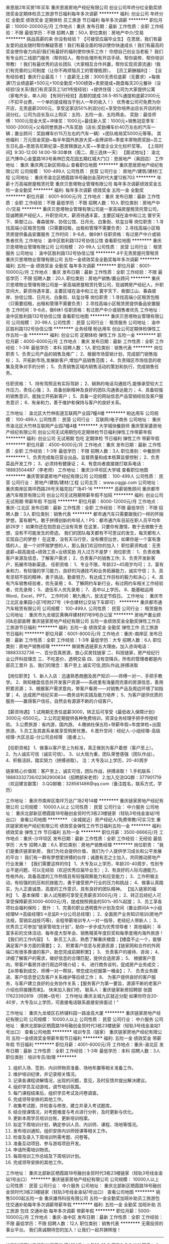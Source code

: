 来恩居2年买房1年买车
重庆恩居房地产经纪有限公司
创业公司年终分红全勤奖绩效奖金定期体检员工旅游节日福利每年多次调薪
**********
福利:
创业公司
年终分红
全勤奖
绩效奖金
定期体检
员工旅游
节日福利
每年多次调薪
**********
职位月薪：10000-20000元/月 
工作地点：重庆
发布日期：最新
工作性质：全职
工作经验：不限
最低学历：不限
招聘人数：50人
职位类别：房地产中介/交易
**********
挑战高薪的来 你没有经验？
【可接受应届毕业生】 在恩居，我们有最友爱的战友随时帮你解疑答惑！我们有最全面的培训使你快速成长！我们有最高的奖金使你奋力向前!我们有最好的福利使你快乐工作！ 你想自己创业当老板？ 我们有专业的二线部门服务（帮你招人、帮你处理所有开店手续、帮你装修、帮你培训带教）！我们有最优秀的店长团队（大家相互合作共赢，帮你实现资源流通）!我们有完善的公司制度（让你不再烦恼员工的管理瓶颈）。
 【员工薪酬福利】： 【没有经验者】重庆行业最高！！！底薪无上限：3000无责任底薪（无要求）+每做满1万业绩底薪+500元+100全勤奖+500绩效+卖房提成+跑盘每天20元餐补（没经验!没关系!我们有资深员工1对1传授经验）+提供住宿：公司为大家提供公寓（家电齐全，单人间) 
【有同行经验】高额的提成:38.5-85%通提和底薪2000元（不扣平台费，一个单的提成相当于别人一年的收入！） 优秀者公司可免费为你开店，无责底薪2000元，享受这家店50%利润分红+享受你培养出店长开店的利润分红。公司为店长及以上购买：五险、五险一金、五险两金。 奖励：最佳师傅：1000元现金大奖+冲锋奖：1000元+最佳新人奖：1000元+销售冠亚季军：1000-2000元+父母同誉旅游+汽车奖励（店长:奖励裸车价40万左右的汽车一辆；置业顾问：奖励裸车价15万左右的汽车一辆）+团队格局奖5000元等等。 其他福利：万元现金奖励~每半年国外旅游大奖~金牌讲师~季度丰厚物质奖励~员工生日礼品~恩居吉尼斯纪录~恩居锦旗达人奖~~季度企业文化标杆奖等。 【上班时间】9:30-12:00 14:00-19:30单休（周二、周三选休一天） 【面试地址】：  渝北区汽博中心金童路183号奥林匹克花园五期红城大门口：恩居地产（奥园店）
工作地址：
重庆 重庆两江新区照母山
查看职位地图
**********
重庆恩居房地产经纪有限公司
公司规模：
100-499人
公司性质：
民营
公司行业：
房地产/建筑/建材/工程
公司地址：
重庆市渝北区栖霞路18号融创金茂时代大厦12栋703
**********
年薪十万高端房屋租赁托管
重庆贝思塔物业管理有限公司
每年多次调薪绩效奖金五险一金全勤奖
**********
福利:
每年多次调薪
绩效奖金
五险一金
全勤奖
**********
职位月薪：6001-8000元/月 
工作地点：重庆
发布日期：最新
工作性质：全职
工作经验：不限
最低学历：不限
招聘人数：10人
职位类别：房地产中介/交易
**********
重庆贝思塔物业管理有限公司是一家高端房屋租赁托管公司，现诚聘房产经纪人，升职空间大，薪资待遇丰富，主要区域在渝中和江北  寰宇天下、紫御江山、春森彼岸、协信公馆、日月光、白象街、玖玺台等
岗位职责：1.寻找高端小区租赁包租（只需要招租，出租和管理不需要负责）
                 2.寻找高端小区租赁房提供备品安置服务
工作时间：9-6点，做6休1
任职资格：有过房产中介或销售者优先
工作地址：
渝中区胜利路132号协信公馆
查看职位地图
**********
重庆贝思塔物业管理有限公司
公司规模：
20-99人
公司性质：
民营
公司行业：
租赁服务
公司地址：
渝中区胜利路132号协信公馆
**********
4千无责房屋托管租赁
重庆贝思塔物业管理有限公司
五险一金绩效奖金全勤奖每年多次调薪
**********
福利:
五险一金
绩效奖金
全勤奖
每年多次调薪
**********
职位月薪：8001-10000元/月 
工作地点：重庆
发布日期：最新
工作性质：全职
工作经验：不限
最低学历：不限
招聘人数：20人
职位类别：房地产销售/置业顾问
**********
重庆贝思塔物业管理有限公司是一家高端房屋租赁托管公司，现诚聘房产经纪人，升职空间大，薪资待遇丰富，主要区域在渝中和江北  寰宇天下、紫御江山、春森彼岸、协信公馆、日月光、白象街、玖玺台等
岗位职责：1.寻找高端小区租赁包租（只需要招租，出租和管理不需要负责）
                 2.寻找高端小区租赁房提供备品安置服务
工作时间：9-6点，做6休1
任职资格：有过房产中介或销售者优先
工作地址：
渝中区胜利路132号协信公馆
查看职位地图
**********
重庆贝思塔物业管理有限公司
公司规模：
20-99人
公司性质：
民营
公司行业：
租赁服务
公司地址：
渝中区胜利路132号协信公馆
**********
业务经理
盼达用车
创业公司定期体检弹性工作五险一金
**********
福利:
创业公司
定期体检
弹性工作
五险一金
**********
职位月薪：4000-6000元/月 
工作地点：重庆
发布日期：最新
工作性质：全职
工作经验：1-3年
最低学历：本科
招聘人数：1人
职位类别：销售代表
**********
岗位职责
1、负责公司产品的销售及推广；
2、根据市场营销计划，完成部门销售指标；
3、开拓新市场,发展新客户,增加产品销售范围；
4、负责辖区市场信息的收集及竞争对手的分析；
5、负责销售区域内销售活动的策划和执行，完成销售任务。

任职资格：
1、持有驾照且有实际驾龄；
2、娴熟的电话沟通技巧,能够承受较大工作压力，责任心强；
3、具备创新精神及良好的团队沟通表达能力；
4、具备较强的销售意识，能独立开拓新客户；
5、具备一定的网站信息产品营销经验及客户服务意识；
6、有亲和力，善于维护和保持与客户的良好关系。

工作地址：
渝北区大竹林街道互联网产业园7幢4楼
**********
盼达用车
公司规模：
100-499人
公司性质：
民营
公司行业：
互联网/电子商务
公司地址：
重庆市渝北区大竹林互联网产业园7幢4楼
**********
大学城快餐厨师
重庆管家婆房地产经纪有限公司
创业公司无试用期包吃定期体检节日福利弹性工作带薪年假
**********
福利:
创业公司
无试用期
包吃
定期体检
节日福利
弹性工作
带薪年假
**********
职位月薪：4500-6000元/月 
工作地点：重庆
发布日期：最新
工作性质：全职
工作经验：1-3年
最低学历：不限
招聘人数：3人
职位类别：中餐厨师
**********
1、负责完成每日营业出品，监督质量和成本核算监督控制；
2、负责菜品开发工作；
3、必须持有健康证；
4、有意向者直接拨打联系电话：18883504487（李老师）
工作地址：
重庆沙坪坝区大学城
查看职位地图
**********
重庆管家婆房地产经纪有限公司
公司规模：
100-499人
公司性质：
民营
公司行业：
房地产/建筑/建材/工程
公司主页：
www.cqgjp.com
公司地址：
重庆南岸区南坪西路28号天福克拉广场41-16
**********
高薪销售顾问
重庆都市通汽车租赁有限公司
创业公司无试用期带薪年假不加班
**********
福利:
创业公司
无试用期
带薪年假
不加班
**********
职位月薪：6000-12000元/月 
工作地点：重庆-江北区
发布日期：最新
工作性质：全职
工作经验：不限
最低学历：不限
招聘人数：3人
职位类别：销售代表
**********
都市通汽车只需要跟我们一样的怀揣梦想，富有朝气，敢于拼搏创新的年轻人！PS：都市通汽车目前在职人员平均年龄26岁！
如果你还在抱怨自己没有背景
在这里，只要你有激情，敢于去做敢于去想，没有不可能发生的奇迹。
我们的团队每天都有不可思议的发生，每天都有人实现自己的梦想！
在这里，没有天马行空，没有横空出世，如果你是一个富有激情的人，是一个对怀揣梦想的人，那么我们欢迎你的加入！
职位薪资构成：无责底薪+超高提成+绩效工资+业绩奖励 月入过万不是梦！
岗位职责：
1、负责收集客户来源及信息，了解客户需求；
2、负责客户的销售工作;
3、负责开发新客户，拓展市场新渠道。
任职资格：
1、专业不限，年龄22~45周岁均可；
2、富有亲和力，有较强的学习能力，良好的沟通技巧和业务拓展能力，诚实守信；
3、具有坚韧不拔的精神，勇于挑战，勤奋努力，有达成工作目标的毅力和决心；
4、具有汽车销售经验者，优先录用；
6、了解网约车新行业，有过网约车相关工作经验者，优先录用；
5、退伍军人优先录用；
7、高中以上学历。
8、能基础运用Word，Excel，PPT。
工作时间：朝九晚六，放法定节假日。
工作地址：
重庆市江北区金果园小区1号附27号（中合建材公交站下车即可）
**********
重庆都市通汽车租赁有限公司
公司规模：
100-499人
公司性质：
民营
公司行业：
租赁服务
公司地址：
重庆市九龙坡区黄桷坪建材村1号9号办公室
**********
房地产置业顾问&总部直聘
重庆链家房地产经纪有限公司
五险一金绩效奖金全勤奖弹性工作员工旅游节日福利
**********
福利:
五险一金
绩效奖金
全勤奖
弹性工作
员工旅游
节日福利
**********
职位月薪：6001-8000元/月 
工作地点：重庆-南岸区
发布日期：最新
工作性质：全职
工作经验：1-3年
最低学历：大专
招聘人数：6人
职位类别：房地产销售经理
**********
做销售选链家五大理由，加入咨询电话：18883332736
一、百分百真房源，放心买房找链家
二、科技链家，房产经纪行业公开科技理念
三、不吃差价，透明交易
四、没有空降兵，所有的管理者都是内部员工晋升
五、我们的理念：客户至上.诚实可信,团队作战,拼搏进取


【岗位职责】
1、新人入店：迅速熟悉商圈及房产知识——师傅一对一、手把手教学。 
2、熟知楼盘信息并开发客户资源——系统里有海量而完善的房源信息，善用积累资源； 
3、根据客户需求意向，带客户看房——对销售产品及周边环境了如指掌； 
4、达成房产经纪买卖——商务谈判实践及能力培养； 
5、为客户提供优质的服务——赢得客户信任，自然会有源源不断的介绍客户。 


【薪资待遇】
1.试用期无责任底薪3000，转正后可享受《最低收入保障计划》3000元-6500元。 
2.公司定期提供各种免费培训，资深业务经理手把手传授经验。 
3.公费旅游：省内游，国内游。 
4.缴纳社保五险+带薪年假+年度体检+出国旅游。 
5.员工及其直系亲属享受购房优惠。 
6.晋升空间：经纪人-小组经理-高级经理-大区总监-分公司总经理 （能者上）。


【任职资格】
1、做事以客户至上为标准，真正做到为客户着想（客户至上）。 
2、为人诚实可信（诚实可信）。 
3、以大局为重，团队荣誉感强（团队作战）。 
4、积极活跃，踏实努力（拼搏进取）。 
注：大专及以上学历，20-40周岁 


链家核心价值观：客户至上，诚实可信，团队作战，拼搏进取！
1.手机联系：18883332736/02362900834（招聘部宋老师）
2.加入交流QQ群：377901719（欢迎建言献策）
3.QQ邮箱：328561486@qq.com（备注姓名，联系方式，学历）

工作地址：
重庆市南岸区南坪万达广场2号14楼
**********
重庆链家房地产经纪有限公司
公司规模：
10000人以上
公司性质：
民营
公司行业：
中介服务
公司地址：
重庆北部新区栖霞路18号融创金贸时代3栋23楼链家（轻轨3号线金渝站1号出口）
查看公司地图
**********
（全城就近）房产经纪人/免费带教/可实习生
重庆链家房地产经纪有限公司
绩效奖金弹性工作节日福利五险一金
**********
福利:
绩效奖金
弹性工作
节日福利
五险一金
**********
职位月薪：3500-6666元/月 
工作地点：重庆-沙坪坝区
发布日期：最新
工作性质：全职
工作经验：无经验
最低学历：大专
招聘人数：6人
职位类别：房地产销售经理
**********
岗位职责：
"我们是重庆链家新房，
我们为社会提供价值，
我们为个人提供学习成长和公平发展的平台！
我们有一群有梦想爱拼搏的伙伴；诚邀有志之士加入，共同推动房地产行业发展！
【我们需要这样的你】
1、大专及以上学历，年龄20-40周岁，性别专业不是问题，可以无经验（欢迎优秀应届毕业生）;
2、有良好的人际沟通能力，性格外向，具备高度的工作热情且有较强观察能力和应变能力；
3、工作积极主动，有较强的抗压和抗挫能力，勇于接受房产行业的压力和挑战；
4、做事认真踏实，为人正直诚恳，高度的工作意识，具有良好的团队精神。
【加入链家的福利】
1、基本保障：新人试用期可享受无责薪资3500元/月；
2、转正后经纪人可享受保障薪资3000-6000元/月，提成按照佣金的50%-85%起提；
3、员工享各项社会福利保险；
晋升：
1、完善的职业透明晋升计划及空间（置业顾问A→小组经理M→高级经理S→总监R→分公司总经理）；
2、全面房产业务知识培训(房地产法规，营销实战技巧等)，全程带薪培训专人一对一指导，老经纪人带新人；
3、优秀员工可参加“链家管培生计划”，助你一步步成为优秀领导者！
其他福利：
丰富多彩的文体活动、每年度大型年会、销售精英年度巨奖和每季度境内海外旅游！
【我们的工作内容】
1、 新员工入店，熟悉了解重庆楼盘；【楼盘不止一个，能够满足客户多方面的需要】；
2、 积累客户信息与房源资源；【链家网和合作的外网端口有很多靠谱的客户，助您完成前期积累】；
3、 负责客户的接待、咨询；
4、 详细了解客户的需求，做好信息的合理匹配，提供合适房源；
5、 根据客户意向，带客户看房并进行周边环境介绍；
6、 进行商务谈判，促成房产业务成交；【从带看到成交，师傅一对一帮扶，带您成功挖掘第一桶金】；
7、 负责业务跟进、客户信息登记及客户关系维护等后续工作；
8、 为客户提供良好的客户服务，与客户建立良好的业务协作关系；【服务客户为第一要旨，源源不断的老客户介绍也将接踵而来】。
快来加入我们吧，
联系人：重庆链家新房招聘部 张圆 17623392819 （同微~信号）
工作地址:重庆主城九区就近分配
如果你符合20-40岁，大专及以上学历，可直接电话联系直接安排面试！"

工作地址：
重庆九龙坡区石桥铺科园一路渝高大厦
**********
重庆链家房地产经纪有限公司
公司规模：
10000人以上
公司性质：
民营
公司行业：
中介服务
公司地址：
重庆北部新区栖霞路18号融创金贸时代3栋23楼链家（轻轨3号线金渝站1号出口）
查看公司地图
**********
培训专员（链家）
重庆链家房地产经纪有限公司
五险一金绩效奖金带薪年假节日福利
**********
福利:
五险一金
绩效奖金
带薪年假
节日福利
**********
职位月薪：4001-6000元/月 
工作地点：重庆-渝北区
发布日期：最新
工作性质：全职
工作经验：1-3年
最低学历：本科
招聘人数：3人
职位类别：培训专员/助理
**********
1. 组织入场、签到、内训师物资准备、场地布置等相关准备工作。
2. 维护培训纪律，并记录相关情况。
3. 记录各课程讲解情况，出现的问题，意见，及时反馈并提出解决建议。
4. 组织学员互动游戏，调节培训氛围。
5. 每门课程结束后，组织学员考试及问卷调查。
6. 完成领导安排的其他工作。
7. 收集考试题，并检查与修改，建立并录入考试题库。
8. 结合授课情况，对考题难度与考点进行分析，及时更新与优化。
9. 更新本周学员培训台账，更新培训档案。
10. 拟定下周培训计划，确定参训人员、内训师、课程、场地等情况。
11. 发布培训通知，组织安排内训师授课等相关工作。
12. 检查及录入下周培训所需考题、问卷等。
13. 准备互动项目、参与游戏项目开发。
14. 申请所需培训物资。
15. 每周培训工作总结及下周培训计划。
16. 完成领导安排的其他工作。
工作地址：
重庆北部新区栖霞路18号融创金贸时代3栋23楼链家（轻轨3号线金渝站1号出口）
**********
重庆链家房地产经纪有限公司
公司规模：
10000人以上
公司性质：
民营
公司行业：
中介服务
公司地址：
重庆北部新区栖霞路18号融创金贸时代3栋23楼链家（轻轨3号线金渝站1号出口）
查看公司地图
**********
销售5000起五险一金
重庆雄伟科技有限公司
五险一金全勤奖加班补助员工旅游包住交通补助每年多次调薪带薪年假
**********
福利:
五险一金
全勤奖
加班补助
员工旅游
包住
交通补助
每年多次调薪
带薪年假
**********
职位月薪：5000-10000元/月 
工作地点：重庆-渝中区
发布日期：最新
工作性质：全职
工作经验：不限
最低学历：不限
招聘人数：12人
职位类别：销售代表
**********
无需投资的事业平台。
我们真诚期待您的加入！让我们一起共铸辉煌！
----------------------------------------------------
如有时间可以直接到公司面谈
面试时间：上午10-12点 下午2-5点
岗位职责：
1、负责销售工作并完成或销量指标；
2、负责客情关系维护；
3、开拓长期销售客户及拓展销售渠道；
任职要求：
1、18-40岁之间，性格开朗，有责任心；
2、勇于挑战，有创业精神优先；
晋升方向：销售——主管——经理——区域经理或分公司总经理
福利待遇：
1、带薪年假、五险一金、包住、生日关怀、年度旅游
2、底薪4000+全勤+提成+奖金+五险一金=综合工资8000-20000以上，多劳多得，上不封顶
3、做得好1个月左右可升主管，表现出色一年可有2-3次免费旅游机会
住宿：
一经录用公司可提供住宿，商圈电梯房，空调冰箱全自动洗衣机等家电齐全。
地 址：重庆市渝中区临江门邹容广场1304（公司直招、不收任何费用）

工作地址：
渝中区临江门邹容广场A座13-4
查看职位地图
**********
重庆雄伟科技有限公司
公司规模：
20-99人
公司性质：
股份制企业
公司行业：
互联网/电子商务
公司地址：
渝中区临江门邹容广场A座13-4
**********
沙坪坝区/链家3500房产销售代表/就近分配
重庆链家房地产经纪有限公司
五险一金年底双薪绩效奖金全勤奖带薪年假弹性工作员工旅游节日福利
**********
福利:
五险一金
年底双薪
绩效奖金
全勤奖
带薪年假
弹性工作
员工旅游
节日福利
**********
职位月薪：4000-8000元/月 
工作地点：重庆-沙坪坝区
发布日期：最新
工作性质：全职
工作经验：不限
最低学历：大专
招聘人数：6人
职位类别：房地产销售/置业顾问
**********
HR温馨提示：由于简历量投递过多，了解面试详情也可直接拨打雷老师 18983677469电话（微信同号）进行咨询，或编辑短信“姓名+年龄+学历”进行面试预约，我们将尽快为您安排面试，缩短面试预约流程。（当天面试，当天出结果）。
【工作职责】
1、负责一手房屋的代理销售工作；
2、负责公司客源开发，新楼盘销售讲解工作；
3、负责客户接待，提供楼盘信息咨询服务；
4、陪同客户看房体验，进行谈判，促成交易。
 【岗位要求】
1、年龄20周岁及以上，大专及以上学历；
2、具有良好的语言表达和沟通能力，积极乐观。
【薪资福利】
1、新人试用期无责任底薪3500元+超出部分业绩50%提成；
2、转正后员工：享有3000-6500不等的保障薪资；
3、各种现金奖励+五险 +过节福利+互助金+法定假日+国内游/境外游等；
4、基地训通过以后签订正式的劳动合同，享受员工租房/购房优惠（根据入职年限享受不同的优惠比例）

【工作区域】
重庆渝北、江北、南坪、巴南、渝中、沙坪坝、九龙坡、大渡口等区域，面试通过可就近分配安排工作。

【联系方式】
因为简历库信息较多，请在投完简历后，致电招聘部，我们将优先安排面试
联系方式： 18983677469 （微信同号）
联系人：雷老师
注：工作地点可根据住址就近安排。

工作地址：
重庆市就近分配


工作地址：
重庆市沙坪坝区ARC中央广场1栋14楼/16楼
**********
重庆链家房地产经纪有限公司
公司规模：
10000人以上
公司性质：
民营
公司行业：
中介服务
公司地址：
重庆北部新区栖霞路18号融创金贸时代3栋23楼链家（轻轨3号线金渝站1号出口）
查看公司地图
**********
万象城新房销售诚聘/直招/工作环境好
重庆链家房地产经纪有限公司
五险一金绩效奖金年终分红带薪年假弹性工作员工旅游节日福利
**********
福利:
五险一金
绩效奖金
年终分红
带薪年假
弹性工作
员工旅游
节日福利
**********
职位月薪：6001-8000元/月 
工作地点：重庆-九龙坡区
发布日期：最新
工作性质：全职
工作经验：不限
最低学历：大专
招聘人数：6人
职位类别：房地产销售/置业顾问
**********
【任职资格】
如果你：
1、在20-35岁之间（应届生可放宽至19岁），大专及以上学历
2、确定自己不是一个“安于现状”、不求进取的人
3、明白人活着就会有压力、能承受工作压力，并转换成动力的人
4、知道“勤奋踏实”“吃苦耐劳”虽然老套，但这是销售人必须具备的基础本质
5、有谦逊好学的意识和能力，渴求不断成长
6、相信团队的力量是不可战胜的，并能够服从团队的合理安排和指导
8、有明确、坚定的目标，相信梦想、甚至还有一丝野心
9、最实际的一点就是你对金钱有很强的欲望，并且希望通过自己努力而获得它
那么请加入链家，它会和你一起成长。

【岗位职责】
1、负责房屋的代理销售工作以及公司客源开发，新楼盘销售讲解工作
2、详细了解客户的需求，合理匹配信息；负责客户的开发与维护，接待与咨询，提供全房地产置业服务，打造个人的专业品牌
3、陪同客户看房，进行谈判，促成一手房住宅或者商业门面等的交易
4、发掘及跟进潜在客户，提供楼盘信息咨询服务，做好对客户的追踪、联系

【薪资待遇】
1、新人试用期无责任底薪3500元+超出部分业绩50%提成
2、转正后员工：享有3000-6500不等的保障薪资
3、各种现金奖励+五险 +过节福利+互助金+法定假日+国内游/境外游等；
4、基地训通过以后签订正式的劳动合同，享受员工租房/购房优惠（根据入职年限享受不同的优惠比例）

【补充说明】
1、工作地点：主城九区40余处办公写字楼地址就近分配
2、联系人 ：胡琳(链家人事部)（请勿重复投递简历）
3、联系电话：18375698040（来电可优先安排）
4、公司官网：http://www.lianjia.com/

（温馨提示：因每日简历投递量非常大，欢迎各位直接致电人事部税老师，我们将优先为您安排面试。欢迎您的加入！）

工作地址：
重庆市九龙坡区谢家湾华润万象城华润广场A座12-7、8号
**********
重庆链家房地产经纪有限公司
公司规模：
10000人以上
公司性质：
民营
公司行业：
中介服务
公司地址：
重庆北部新区栖霞路18号融创金贸时代3栋23楼链家（轻轨3号线金渝站1号出口）
查看公司地图
**********
高薪不是问题，问题是你敢来挑战吗？
重庆宏实置业代理有限公司
五险一金
**********
福利:
五险一金
**********
职位月薪：20001-30000元/月 
工作地点：重庆
发布日期：招聘中
工作性质：全职
工作经验：不限
最低学历：中专
招聘人数：10人
职位类别：客户代表
**********
欢迎认可此行业的有志之士加入！薪酬优于同行业单位！
【岗位职责】
1、负责一、二手租、售房源信息的收集与归档，接待客户的相关咨询与服务；
2、详细了解客户的需求，进行合理的匹配，为客户提供适合的产品；
3、陪同客户看房体验，组织双方谈判，促成房屋的买卖或租赁，达成交易；
4、做好售前、售中、售后服务，提高客户满意度；
【任职资格】
1、18周岁以上，经验不限。但对销售工作要有较高的热情，具备较强的学习能力和善于沟通的能力，能认真完成公司安排的各项工作任务；
2、具备电脑的操作技能，灵活使用各类网络端口的推广方式；
3、遵守公司纪律，服从公司安排。踏实进取、有强烈的事业心和团队意识！
【薪酬待遇】
1、3500元底薪，高提成比例最高80%
2、一年后购买五险，不定期旅游及聚餐；

工作地址：
重庆金渝大道56号附92号宏实房产
查看职位地图
**********
重庆宏实置业代理有限公司
公司规模：
100-499人
公司性质：
民营
公司行业：
房地产/建筑/建材/工程
公司主页：
null
公司地址：
北部新区金渝大道
**********
试用期3500+买保险+免费培训
重庆链家房地产经纪有限公司
五险一金绩效奖金交通补助带薪年假弹性工作员工旅游节日福利
**********
福利:
五险一金
绩效奖金
交通补助
带薪年假
弹性工作
员工旅游
节日福利
**********
职位月薪：6001-8000元/月 
工作地点：重庆-渝北区
发布日期：最新
工作性质：全职
工作经验：不限
最低学历：大专
招聘人数：10人
职位类别：房地产中介/交易
**********
刚毕业的你还在找工作ing……
在别人指责我们“高不成，低不就”的时候，我们想说其实我们想要的真的很简单！
其实，我只是想找个合适的平台，释放我的潜力，遇到那个更优秀的自己。
如果有，你犹豫么？
是的，这就是房地产销售，别看不起销售！

【我们希望你】
1、20周岁以上，大专及以上学历（专业不限）
2、诚实正直，吃苦耐劳

【你只要做到】
1、收集、发布房屋出售信息；
2、接待客户，了解客户需求，推荐匹配的房屋信息；
3、陪同客户看房，进行谈判，促成交易；
4、对客户提供后期服务，维护客户关系；

【我们将为您提供】
1、优于同行业的工资福利待遇：
A0级别员工：无责任底薪3500元（实习期3个月）；
A1及以上级别员工：（50%-85%）高额提成，享受保障薪资3000元-6500元+五险一金+关爱基金+孝顺金+法定假日+生日休；
2、惊喜连连：各种现金奖励+五险+过节福利 +法定假日+国内游/境外游等多项激励和回报；
3、就近分配：重庆主城九区可就近分配工作地址；
4、新人培训通过以后签订正式的劳动合同，享受员工租房/购房优惠（根据入职年限享受不同的优惠比例）。

此刻的您是否已经心动了？快投简历，加入我们吧！
注意：请勿重复多次投递简历 ！！！

【欢迎您的加入】
联系HR： 敖平 15730432317 

工作地址：
重庆市渝北区就近安排
**********
重庆链家房地产经纪有限公司
公司规模：
10000人以上
公司性质：
民营
公司行业：
中介服务
公司地址：
重庆北部新区栖霞路18号融创金贸时代3栋23楼链家（轻轨3号线金渝站1号出口）
查看公司地图
**********
实习期房地产销售/一对一带教模式
重庆链家房地产经纪有限公司
五险一金绩效奖金全勤奖带薪年假弹性工作员工旅游节日福利
**********
福利:
五险一金
绩效奖金
全勤奖
带薪年假
弹性工作
员工旅游
节日福利
**********
职位月薪：6001-8000元/月 
工作地点：重庆-渝中区
发布日期：最新
工作性质：全职
工作经验：不限
最低学历：大专
招聘人数：8人
职位类别：销售代表
**********
刚刚毕业的你还在为人生而迷茫吗？还在为工作而忧愁吗？还在羡慕别人的背景吗？
没关系，链家给你一个发展空间，在知识学习/磨练自己/的同时，还能赚到经验及金钱。
在这里，你将得到持续成长的环境和空间，持续提升的个人素质和技能，展现自我价值和人生梦想！

岗位职责：客户渠道开发
1、通过线上（写字楼—室内）网络，电话等渠道寻找客户(公司会提供一部分)
2、通过线下(室外)宣传等方式开拓客户渠道
3、最终促成房产交易以及客户的后期维护

我们需要这要的你：
1、以客户利益至上为标准，做到为客户着想（客户至上）
2、做到诚实可信（诚实可信）
3、以团队荣辱为重心，重视团队作战（团队作战）
4、拼搏进取，积极乐观（拼搏进取）
注：大专及以上学历，21-35周岁


薪资待遇：
1、试用期无责任底薪3500，转正后经纪人可享受《最低收入保障计划》为3000元-6500元，提佣为50-85%
2、公司定期提供各种免费培训，资深业务经理手把手传授经验。
3、公费旅游：省内游，国内游。
4、缴纳社保五险+带薪年假+年度体检+出国旅游。
5、员工及其直系亲属享受购房优惠。
6、 晋升空间：经纪人-小组经理-高级经理-大区总监-分公司总经理 。

【联系我们】----LIanJia招聘顾问--王婷
1.手机联系：18523548722
2.加入qq交流群：597906806
3.新浪邮箱：597906806@qq.com(备注：姓名，电话，毕业院校，年龄）
工作地址：
重庆市主城区，涪陵永川江津长寿皆可
**********
重庆链家房地产经纪有限公司
公司规模：
10000人以上
公司性质：
民营
公司行业：
中介服务
公司地址：
重庆北部新区栖霞路18号融创金贸时代3栋23楼链家（轻轨3号线金渝站1号出口）
查看公司地图
**********
新人3500/新房销售/就近安排/储备干部
重庆链家房地产经纪有限公司
五险一金带薪年假弹性工作员工旅游节日福利全勤奖绩效奖金
**********
福利:
五险一金
带薪年假
弹性工作
员工旅游
节日福利
全勤奖
绩效奖金
**********
职位月薪：3500-7000元/月 
工作地点：重庆-九龙坡区
发布日期：最新
工作性质：全职
工作经验：不限
最低学历：大专
招聘人数：9人
职位类别：销售代表
**********
链家招聘部：雷老师 18983677469
 【公司】:重庆链家房地产经纪有限公司（新房事业部）
【岗位】：房产销售管培生
【待遇】：3500底薪+高提成50-85%+互助基金+节假日福利+五险+国内国外游
【年龄】：21岁-35岁（2017年应届毕业生可放宽至20岁）
【学历】：大专及以上学历
【经验】：有赚钱欲望，有梦想！
【主营业务】：新房买卖，商铺买卖，渠道代理、项目代理、前期策划、高端楼盘销售
【工作地址】：主城40余处办公写字楼就近分配
【招聘业务员人数】：12名
【我们梦想】：1年换车，2年换房，3年搞定丈母娘
【团队介绍】：我们是一群激情，自信，有梦想的人，我们充满活力与梦想，我们一起快乐地成长！
聚起平凡人，共创辉煌业，实现更多不可能， 
2016做自己的英雄，让优秀成为我们的常态
这里，有高端而舒适的办公环境
这里，有优厚而仁义的薪资待遇
这里，有公平而透明的晋升机制
这里，有宽大而长远的发展平台
但是，这里骄傲的是-------有你！
别犹豫，加入我们，让你在自由的平台上展翅高飞，
追逐你的梦想...
Join us！！！！！
 链家招聘部：雷老师 18983677469
工作地址：
重庆市九龙坡区写字楼就近安排
**********
重庆链家房地产经纪有限公司
公司规模：
10000人以上
公司性质：
民营
公司行业：
中介服务
公司地址：
重庆北部新区栖霞路18号融创金贸时代3栋23楼链家（轻轨3号线金渝站1号出口）
查看公司地图
**********
观音桥新房诚聘销售代表/直招/工作环境好
重庆链家房地产经纪有限公司
五险一金绩效奖金年终分红全勤奖带薪年假弹性工作节日福利
**********
福利:
五险一金
绩效奖金
年终分红
全勤奖
带薪年假
弹性工作
节日福利
**********
职位月薪：6001-8000元/月 
工作地点：重庆-江北区
发布日期：最新
工作性质：全职
工作经验：不限
最低学历：大专
招聘人数：8人
职位类别：销售代表
**********
岗位职责
【岗位职责】
1、负责新盘一手房的代理销售工作；
2、负责公司客源开发，新楼盘的销讲工作；
3、负责客户接待，提供一手楼盘信息咨询服务；
4、陪同客户看房体验，进行谈判，促成交易。

【岗位要求】
1、大专及以上学历，专业不限，可接受毕业生；
2、年龄20岁至35岁之间；
3、欢迎同行经验者、有2年同行业经验可应聘经理；
补充说明
【工资福利】
1、 试用期无责任底薪3500元 （转正后有保障薪酬），达到相应业绩则可享受提成工资；
2、 转正后员工薪酬：根据职级和业绩提成50%-85%，若没有达到相应业绩，另提供保障底薪3000-6500/月；
3、  绩效奖金+社保+过节福利+法定假日+国内游/境外游等激励和回报；

【简历通道】
招聘负责人：胡琳(链家人事部)
联系电话：18375698040 同微信号（欢迎来电咨询）
电子邮箱：18375698040@163.com
工作地点：重庆市江北区观音桥未来国际25-1
注：
1、如有关于此岗位的任何问题，可加微信或电话咨询；
2、因为简历库信息较多，请在投完简历后，致电招聘部，我们将优先安排面试。

工作地址：
重庆市江北区观音桥未来国际25-1
**********
重庆链家房地产经纪有限公司
公司规模：
10000人以上
公司性质：
民营
公司行业：
中介服务
公司地址：
重庆北部新区栖霞路18号融创金贸时代3栋23楼链家（轻轨3号线金渝站1号出口）
查看公司地图
**********
一手房3500底薪销售代表+五险/就近安排
重庆链家房地产经纪有限公司
五险一金绩效奖金带薪年假节日福利
**********
福利:
五险一金
绩效奖金
带薪年假
节日福利
**********
职位月薪：6001-8000元/月 
工作地点：重庆
发布日期：最新
工作性质：全职
工作经验：不限
最低学历：大专
招聘人数：9人
职位类别：销售代表
**********
岗位职责:
1、负责一手房买卖代理销售工作；
2、负责给客户匹配房源信息；
3、负责客户接待，提供房产咨询服务；
4、陪同客户看房体验，进行谈判，促成交易。
我们需要你：
1、大专及以上学历，可接受优秀毕业生：
2、年满20-40周岁，18届毕业生不限年龄：
3、有着良好的沟通能力、语言表达能力、管理能力：
4、熟悉电脑基本操作，有良好的销售和服务意识。
我们可以为你：
1、提供发展空间的房产经纪平台；
2、实习生3000底薪+提成；无行业经验者试用期3500无责任底薪，有行业经验者保障薪资3600—6500，业绩56%~85%通提高薪，高级经理；
3、社保（五险）+法定假日+节日福利+互助金+带薪国内游/境外游等优越的福利；
4、重庆市区内多家直营连锁店，可就近分配工作地址；
5、签订正式的劳动合同，享受公司购房优惠等。
 链家人事部：黄诒红13527530734（同微信）
链家欢迎每一位有激情、有梦想、爱生活、爱工作的年轻人！
亲爱的伙伴，若您在投递简历1个工作日之内未收到回复，或您希望尽快安排面试，请电话联系我们，招聘部将为您提前预约面试！
工作地址：面试通过后就近分配
工作地址：
重庆市主城区就近分配
查看职位地图
**********
重庆链家房地产经纪有限公司
公司规模：
10000人以上
公司性质：
民营
公司行业：
中介服务
公司地址：
重庆北部新区栖霞路18号融创金贸时代3栋23楼链家（轻轨3号线金渝站1号出口）
**********
别墅洋房销售/销售管理/置业顾问3500
重庆链家房地产经纪有限公司
绩效奖金全勤奖带薪年假弹性工作员工旅游节日福利
**********
福利:
绩效奖金
全勤奖
带薪年假
弹性工作
员工旅游
节日福利
**********
职位月薪：8001-10000元/月 
工作地点：重庆
发布日期：最新
工作性质：全职
工作经验：不限
最低学历：大专
招聘人数：7人
职位类别：房地产销售/置业顾问
**********
【工作内容】
1、 通过自我学习或参加公司培训，提升业务技能及专业知识（重庆房产交易等相关知识）；带领团队提升业绩；
2、浏览公司房源信息与客户资源，进行匹配、约看；
3、 开发房源和客户资源，并展开有效跟进；
4、 与客户沟通、预约看房、拜访、洽谈、谈判，达成业务成交；
5、 公寓、别墅住宅不动产需求量大，中高端物业百万经纪人不是梦。


【任职要求】
1、22-35岁，大专以上学历；
2、有销售工作经验优先；
3、就近分配；
4、提供带薪培训；
5、弹性工作时间。

【薪资待遇】
（1）试用期：底薪3500+高提成，月均8-10k
（2）转正后：底薪3000-6500+50%-85%提成+团队提成，月均8-15k
（3）正装：就需要精神饱满的你
（4）其他福利：五险，为你的生活提供保护伞；员工旅游，让你在工作之余得到身心愉悦；节假日福利，让你感受家的关怀；孝顺金,让你的家人得到更多的幸福；还有很多很多，
 （5）清晰的规划
经纪人—小组经理--高级经理--区域经理--大区总监--分公司总经理，能者上，平者让。
 【活动地图】
重庆主城九区就近安排，上下班方便
联系人：链家人事部  雷老师 18983677469 （欢迎咨询）  如有意向 欢迎主动致电咨询！！
由于简历数量众多，可直接微信或致电联系，优先安排面试！

工作地址
重庆市就近分配
  工作地址：
重庆市就近分配
**********
重庆链家房地产经纪有限公司
公司规模：
10000人以上
公司性质：
民营
公司行业：
中介服务
公司地址：
重庆北部新区栖霞路18号融创金贸时代3栋23楼链家（轻轨3号线金渝站1号出口）
查看公司地图
**********
新人试用期3500聘新房销售代表/就近安排
重庆链家房地产经纪有限公司
五险一金绩效奖金全勤奖包住弹性工作员工旅游节日福利
**********
福利:
五险一金
绩效奖金
全勤奖
包住
弹性工作
员工旅游
节日福利
**********
职位月薪：6001-8000元/月 
工作地点：重庆-渝北区
发布日期：最新
工作性质：全职
工作经验：无经验
最低学历：大专
招聘人数：8人
职位类别：市场营销专员/助理
**********
【岗位职责】
1、负责新盘一手房的代理销售工作；
2、负责公司客源开发，新楼盘的销讲工作；
3、负责客户接待，提供专业的一手楼盘信息咨询服务；
4、陪同客户看房，进行谈判，促成交易。

【任职要求】
1、大专及以上学历，年龄20周岁以上；
2、要求销售经验：必须具备一定的销售工作经验；
3、具有良好的语言表达和沟通能力，积极乐观、勇于挑战高薪；
4、熟悉电脑基本操作,具备良好的销售和服务意识；
5、踏实进取，能够承担一定的工作强度及压力。

【工资福利】
1、新人试用期无责任底薪3500元；
2、转正后员工薪酬：根据职级和业绩提成50%-85%，若没有达到相应业绩，另提供保障薪资3000-6500/月；
3、 各种现金奖励+社保+过节福利+互助金+法定假日+国内游/境外游等多项激励和回报；
4、 重庆主城三大片区
北区：江北、渝北、人和、两路，回兴，鸳鸯，冉家坝，国博等区域；
南区：南坪、茶园、四公里、李家沱、工贸、学堂湾、鱼洞等区域；
西区：石桥铺、沙坪坝、九龙坡、大学城、小龙坎、西永等区域
可就近安排工作地址；

 其他收获：
    1、师傅带教：每位新员工有师傅带教，助您轻松入行；
    2、公司培训：带薪培训体系助您全面提升个人能力；
    3、晋升空间：助理经纪人→经纪人→店经理→总监→分公司总经理（管理岗位可从优先内部员工提拔产生）
    4、人脉积累：接触上层成功人士，获得发展机会，打下人脉基础。

【简历绿色直投通道 】
因为简历库信息较多，请在投完简历后，致电招聘部，我们将优先安排面试。
联 系 人：胡老师
联系方式：18375698040；（同微信号）
公司地址：（总部直招）重庆市北部新区汽博中心融创金贸时代3栋23楼（轻轨3号线金渝站上行约5分钟彼岸咖啡楼上）
工作地址：重庆主城九区就近安排
注：
1、如有关于此岗位的任何问题，可加微信或电话咨询；
2、因为简历库信息较多，请在投完简历后，致电招聘部，我们将优先安排面试。
工作地址：
渝北嘉州恒大中渝广场3栋19楼（3号线嘉州站3A或3B出口）
**********
重庆链家房地产经纪有限公司
公司规模：
10000人以上
公司性质：
民营
公司行业：
中介服务
公司地址：
重庆北部新区栖霞路18号融创金贸时代3栋23楼链家（轻轨3号线金渝站1号出口）
查看公司地图
**********
就近分配（一手房产销售底薪3500）五险
重庆链家房地产经纪有限公司
五险一金绩效奖金带薪年假节日福利
**********
福利:
五险一金
绩效奖金
带薪年假
节日福利
**********
职位月薪：4001-6000元/月 
工作地点：重庆
发布日期：最新
工作性质：全职
工作经验：无经验
最低学历：大专
招聘人数：11人
职位类别：销售代表
**********
"我们是重庆链家新房，
我们为社会提供价值，
我们为个人提供学习成长和公平发展的平台！
我们有一群有梦想爱拼搏的伙伴；诚邀有志之士加入，共同推动房地产行业发展！
 【我们需要这样的你】
1、统招大专及以上学历，年龄20-35周岁，性别专业不是问题，可以无经验（欢迎优秀17、18届毕业生）;
2、有良好的人际沟通能力，具备高度的工作热情且有较强观察能力和应变能力；
3、工作积极主动，有较强的抗压和抗挫能力，勇于接受房产行业的压力和挑战；
4、做事认真踏实，为人正直诚恳，高度的工作意识，具有良好的团队精神。
 【加入链家的福利】
1、基本保障：新人试用期可享受无责薪资3500元/月；
2、转正后经纪人可享受保障薪资3000-6000元/月，提成按照佣金的50%-85%起提；
3、员工享各项社会福利保险；
晋升：
1、完善的职业透明晋升计划及空间（置业顾问A→小组经理M→高级经理S→总监R→分公司总经理）；
2、全面房产业务知识培训(房地产法规，营销实战技巧等)，全程带薪培训专人一对一指导，老经纪人带新人；
3、优秀员工可参加“链家管培生计划”，助你一步步成为优秀领导者！
其他福利：
丰富多彩的文体活动、每年度大型年会、销售精英年度巨奖和每季度境内海外旅游！
 【我们的工作内容】
1、 新员工入店，熟悉了解重庆楼盘；【楼盘不止一个，能够满足客户多方面的需要】；
2、 积累客户信息与房源资源；【链家网和合作的外网端口有很多靠谱的客户，助您完成前期积累】；
3、 负责客户的接待、咨询；
4、 详细了解客户的需求，做好信息的合理匹配，提供合适房源；
5、 根据客户意向，带客户看房并进行周边环境介绍；
6、 进行商务谈判，促成房产业务成交；【从带看到成交，师傅一对一帮扶，带您成功挖掘第一桶金】；
7、 负责业务跟进、客户信息登记及客户关系维护等后续工作；
8、 为客户提供良好的客户服务，与客户建立良好的业务协作关系；【服务客户为第一要旨，源源不断的老客户介绍也将接踵而来】。
 快来加入我们吧，
联系人：重庆链家新房招聘部黄诒红
联系电话：13527530734（同步微信）
工作地址:重庆主城九区就近分配
 如果你符合20-40岁，大专及以上学历，可直接电话联系直接安排面试！
工作地址：
重庆北部新区栖霞路18号融创金贸时代3栋23楼链家（轻轨3号线金渝站1号出口）
**********
重庆链家房地产经纪有限公司
公司规模：
10000人以上
公司性质：
民营
公司行业：
中介服务
公司地址：
重庆北部新区栖霞路18号融创金贸时代3栋23楼链家（轻轨3号线金渝站1号出口）
查看公司地图
**********
销售代表/底薪3500/就近安排
重庆链家房地产经纪有限公司
五险一金绩效奖金全勤奖带薪年假弹性工作高温补贴节日福利
**********
福利:
五险一金
绩效奖金
全勤奖
带薪年假
弹性工作
高温补贴
节日福利
**********
职位月薪：6001-8000元/月 
工作地点：重庆-沙坪坝区
发布日期：最新
工作性质：全职
工作经验：不限
最低学历：大专
招聘人数：5人
职位类别：房地产销售/置业顾问
**********
毕业后的你何去何从？
2018年给自己一个机会，加入我们，挑战自己！
重庆链家新房直销开始招聘啦~ ~ ~ ~ ~ ~
    链家地产拥有1000余家直营连锁门店,截止到2016年，已在重庆、大连、天津、南京、成都、青岛、上海、杭州等28个城市开设直营分支机构，2017年链家将走进更多的城市，提供更大、更广阔的发展空间。
 招聘岗位：新房经纪人/实习生/应届生
岗位要求：
1.专科及以上学历，热爱销售工作；接受2018届实习生
2.善于沟通，有较强的语言表达能力
3.有较强的进取心、学习能力，勇于挑战自我，不甘平庸
4.有较强的服务意识
 岗位职责：
1.负责线上渠道的楼盘信息维护，打造个人的专业品牌
2.为客户提供优质的看房体验
3.按客户需求定制专属金融理财产品
4.为客户的资金安全的提供保障
5.为客户安家置业，挑选合适的楼盘，并协助客户完成合同签署及后续工作
 福利待遇：
1、高底薪+高提成：无责任底薪3500元+高额提成+现金奖+保险（社保+商保）
2、公平的晋升机制，广阔的发展空间：经纪人—店经理—高级经理—区域经理—总监
3、完善的培训体系：链家拥有链家专有培训基地，链家学院，专业培训讲师。为所有经纪人开设新人训、在职经纪人能力提升衔接培训、新任经理培训等
4、标准化培养，快速的成长
5、互助金：链家的成长，离不开每一位同事的付出和所有家人的支持，特此成立链家地产互助基金。互助金成立四年来，共救助链家员工及家属900余位。2017年我们会将温暖延续
 6、精英社：链家地产最高荣誉舞台，每年给予精英社成员更多的激励奖励
 有梦想你就来，
爱挑战你就来！
年轻的你需要不断勇敢尝试！
优秀的你需要不断超越自己！
与其躺着思考，不如站起行动！
来吧，亲爱的朋友，
链家让你发现更优秀的自己！
 我在链家，我在重庆等你哟~
链家新房HR：张放 17784774199 （同微信）
工作地址：
重庆沙坪坝区大学城、西永、小龙坎就近安排
**********
重庆链家房地产经纪有限公司
公司规模：
10000人以上
公司性质：
民营
公司行业：
中介服务
公司地址：
重庆北部新区栖霞路18号融创金贸时代3栋23楼链家（轻轨3号线金渝站1号出口）
查看公司地图
**********
LianJia学习期3000底薪链家销售代表/实习生
重庆链家房地产经纪有限公司
五险一金绩效奖金弹性工作节日福利
**********
福利:
五险一金
绩效奖金
弹性工作
节日福利
**********
职位月薪：6001-8000元/月 
工作地点：重庆-江北区
发布日期：最新
工作性质：全职
工作经验：不限
最低学历：大专
招聘人数：13人
职位类别：销售代表
**********
联系人：黄老师
联系电话：13527530734（同微信）
关于我们：
链家地产——中国中西部地区房地产经纪行业的领头羊。目前，房屋年交易量过万套。全面涵盖一手楼盘代理、别墅销售、豪宅销售业务，期待您的加入。
----------------------------------------------------------------------------
你的工作：
1、负责客户接待、咨询工作，为客户提供专业的房地产职业咨询服务；
2、了解客户需求，促成一手楼盘、豪宅销售等交易
3、负责公司客源的开发与积累，并与客户建立良好的业务合作关系。
----------------------------------------------------------------------------
我们需要：
1、年龄20-40岁，统招大专及以上学历，热爱销售工作；
2、善于沟通，有较强的语言表达能力；
3、有较强的进取心、学习能力，勇于挑战自我，不甘平庸；
4、有较强的服务意识，诚实正直，吃苦耐劳。
----------------------------------------------------------------------------
各种福利：
1、A0级别员工：无责任底薪3500元（试用期3-6个月）；
2、A1及以上级别员工：（50%-85%）高额提成，享受保障薪资3000元-6000元 +关爱基金+孝顺金+法定假日+生日礼物；
3、福利：五险，过节福利，生日福利，带薪年休假，带薪免费国内外旅游等；
4、精英文化：选择链家，就是选择一种积极向上的生活态度！您的青春，您作主！
5、关爱基金：为您和您家人的健康保驾护航！
----------------------------------------------------------------------------
优势描述：
加入我们，你将获得：
1、优越的薪酬福利
2、快速的成长发展机会（每季度一次晋升的机会）；
3、良好的工作环境（客户都是社会的精英，与成功人士为伴，众多资源为我所用）
4、系统的培训课程（帮你从房产经纪的门外汉到专家的转变）
5、自由选择工作地点（重庆主城40多处写字楼就近分配，你可最近距离上下班）
重庆主城三大片区
北区：江北、渝北、人和、回兴等区域；
南区：渝中、南滨、南坪、巴南、鱼洞等区域；
西区：石桥铺、沙坪坝、九龙坡、大渡口、大学城等区域
可就近分配工作地址；
【温馨提示】：由于近期为求职链家高峰期，为避免导致重复工作，请您投递一份简历于本招聘职位即可！
【应聘方式】：
1.个人简历 在线投递 或至邮箱：1308206196@qq.com
2.直接电话联系链家总部招聘中心HR: 13527530734黄老师（同微信）可加微信咨询
【招聘流程】：简历 ——面试 —— offer —— 培训（包吃住） —— 签约入职(不收取任何费用)。
总部地址：重庆市北部新区汽博中心融创金贸时代3栋23楼（轻轨3号线金渝站上行约5分钟彼岸咖啡楼上）
温馨提示：因每日简历投递量非常大，如您在一日之内未接到HR电话，请致电/添加微信预约面试，望理解！）

工作地址：
重庆市江北区观音桥未来国际链家新房事业部
查看职位地图
**********
重庆链家房地产经纪有限公司
公司规模：
10000人以上
公司性质：
民营
公司行业：
中介服务
公司地址：
重庆北部新区栖霞路18号融创金贸时代3栋23楼链家（轻轨3号线金渝站1号出口）
**********
房地产销售（一手+二手）底薪高+朝九晚六
重庆市大泽置业代理有限公司盛世北辰店
无试用期带薪年假员工旅游不加班弹性工作节日福利高温补贴
**********
福利:
无试用期
带薪年假
员工旅游
不加班
弹性工作
节日福利
高温补贴
**********
职位月薪：10001-15000元/月 
工作地点：重庆-渝北区
发布日期：最新
工作性质：全职
工作经验：不限
最低学历：不限
招聘人数：6人
职位类别：销售代表
**********
重庆市大泽地产置业有限公司
成立于1997年，重庆市首批A级资质的房地产经纪机构，重庆市著名商标，专业从事房地产集成运营服务。大泽置业集楼盘全程营销策划及销售代理、楼盘渠道分销、二手房交易及按揭贷款、金融担保及开发融资、物业托管及资产经营、商业投资等房地产业务体系为一体，呈集团化、专业化运作之势。展望未来，大泽置业仍将继续坚持以房地产相关产业为主营业务，坚持以人为本、客户为中心、市场为导向，以资源整合为扩张思路，打造中国一流的房地产交易集成运营服务商！ 
蓦然回首，不过宏图一小步，百年事业，大泽在路上…… 
优秀的大泽人，整合房地产相关多元业务，竭诚为您提供如下服务： 
大泽·二手房 （2001年至今） ——品牌中介　规范交易　诚信保障 
致力二手房买卖、租赁、房屋交易按揭、抵押贷款等房地产中介规范化服务 
大泽·名墅坊 （2007年至今） ——中国原创高端物业交易会馆 
专注别墅、洋房专属交易、租赁等服务，彰显王者风范 
大泽·新盘汇 （2009年至今） ——新盘汇购房超市 天天房交会 
新盘汇营销体系本着让置业者买到真正需要的房子的服务理念，充分利用自身资源和客户集群反向整合开发企业房源，创造出了一种真正以消费者为主体的全新房产交易关系。新盘汇的诞生，使得置业者更方便、更理性、更优惠的购房要求，从此变为可能。 
大泽·万得弗旅游地产（2013年至今） ——全国旅居生活专属交易平台 
万得弗旅游地产是大泽集团旗下又一创新力作，是专注旅游地产这一细分市场的业务品牌，以“跟着万得弗去度假”的服务理念，专为各类人士实现全球旅居生活的专属交易平台。 
客户的满意是我们不断的追求！ 
早上9点上班，下午6点下班，不加班
不管你是其它行业转行过来的还是没有参加过工作的我们都可以从零开始培训，手把手的教您
 每个月工资松上万，每个月有优秀员工奖金，季度旅游，年度国外旅游。
不管你是在职大学生还是已经在社会工作几年，只要你喜欢销售，追求自由，勇于挑战高薪。有踏实的工作态度和对金钱欲望的追求，和有一颗追求自己梦想的心，我们有专业的培训团队，手把手把您教会。如果您对这个公司感兴趣可以电话咨询。

1、假期待遇：通过法定假日，带薪年假，婚假、产假等特殊假期，帮助员工达到工作与生活的有效平衡。
2、社会保障：根据有关政策提供社会保险解决员工的后顾之忧。
3、培训津贴：划拨专项基金，为员工的培训发展提供充分的支持。
4、生日祝贺：生日礼品、短信、网络祝福，情同亲己。
5、考察奖励：每年奖励业绩出色的员工国内、外旅游，考察机会，拓宽视野。
要求：
1、年满20—45周岁
2、性格开朗活泼，有亲和力，学习能力强，反应敏捷、表达能力强，具有较强的沟通能力及交际技巧
3、工作认真负责，为人正直诚恳守信，具有良好的服务意识和团队合作意识；
4、有责任心，有较强的抗压性和成功欲望；

你将获得：
1、高佣金激励机制：在我公司上班的正常情况下， 6-12个月：买房；12-18个月：买车
2、公平快速的晋升机制：在大泽新盘汇晋升路径为：置业顾问—主管—分部经理—部门经理—营销总监—总经理，管理层均由基层员工凭借业绩和实力一步步晋升上来，几乎无空降；晋升迅速。
3、强大的知识管理平台：大泽有知识管理平台，培训内容不仅涉及专业人士对国家政策和地产行业发展的宏观态势分析，同时涵盖从新手到精英的知识储备、成长轨迹和经验分享，以及来自公司层面的支援。
公司属于人性化的管理，从实际行动上，从心灵上关爱和帮助大家，公司十年以上的老员工已经达62名以上
 人事部张老师：15608318039 微信同号
工作地址：
渝北区龙溪街道红叶路29号附6号润都7号1幢1-商业2大泽新盘汇

工作地址：
渝北区龙溪街道红叶路29号附6号润都7号1幢1-商业2大泽新
查看职位地图
**********
重庆市大泽置业代理有限公司盛世北辰店
公司规模：
500-999人
公司性质：
股份制企业
公司行业：
房地产/建筑/建材/工程
公司地址：
重庆市渝北区龙溪街道红叶路29号附6号润都7号1幢1-商业2
**********
（南岸）一手房销售代表3500底薪+五险
重庆链家房地产经纪有限公司
绩效奖金带薪年假节日福利五险一金
**********
福利:
绩效奖金
带薪年假
节日福利
五险一金
**********
职位月薪：4001-6000元/月 
工作地点：重庆-南岸区
发布日期：最新
工作性质：全职
工作经验：不限
最低学历：大专
招聘人数：11人
职位类别：销售代表
**********
【岗位职责】

1、负责新盘一手房的代理销售工作；

2、负责公司客源开发，新楼盘的销讲工作；

3、负责客户接待，提供一手楼盘信息咨询服务；

4、陪同客户看房体验，进行谈判，促成交易。


【任职要求】

1、统招大专及以上学历，年龄20-35周岁；

2、可接受应届毕业生；

3、具有良好的语言表达和沟通能力，积极乐观；

4、熟悉电脑基本操作,具备良好的销售和服务意识；

5、踏实进取，能够承担一定的工作强度及压力。


【工资福利】

1、新人试用期无责任底薪3500，试用期没有业绩考核，转正后经纪人可享受保障薪资3000元-6500元。最低提佣为50%起提，最高85%。

2、 重庆主城三大片区（北区：江北、渝北、人和、两路等区域；南区：渝中、南坪、巴南、鱼洞等区域；西区：石桥铺、沙坪坝、九龙坡、大渡口等区域），可就近分配工作地址；


3、各种现金奖励+五险 +过节福利+互助金+法定假日+国内游/境外游等；

4、基地训通过以后签订正式的劳动合同，享受员工租房/购房优惠（根据入职年限享受不同的优惠比例）；



【其他收获】

1、师傅带教：每位新员工都有经理专业培训，一对一带教，助您轻松入行；

2、公司培训：完善培训体系助您全面提升个人能力；

3、晋升空间：经纪人→小组经理→高级经理→区域经理→大区总监→分公司总经理；

4、人脉积累：接触不同成功人士，获得发展机会，打下扎实人脉基础。
工作地址：
重庆南岸区就近分配
**********
重庆链家房地产经纪有限公司
公司规模：
10000人以上
公司性质：
民营
公司行业：
中介服务
公司地址：
重庆北部新区栖霞路18号融创金贸时代3栋23楼链家（轻轨3号线金渝站1号出口）
查看公司地图
**********
房产销售（重庆链家招聘）一家青春向上的公司
重庆链家房地产经纪有限公司
绩效奖金全勤奖交通补助餐补通讯补贴带薪年假弹性工作节日福利
**********
福利:
绩效奖金
全勤奖
交通补助
餐补
通讯补贴
带薪年假
弹性工作
节日福利
**********
职位月薪：15001-20000元/月 
工作地点：重庆-沙坪坝区
发布日期：最新
工作性质：全职
工作经验：不限
最低学历：大专
招聘人数：3人
职位类别：销售经理
**********
其实，梦想这事儿挺简单 一点是选择，一点是坚持 选择，选对时间，选对方向，选对平台 在这里，只要你足够优秀，月度、季度奖金比比皆是，出国旅游轻而易举，晋级高管将不再遥不可及； 在这里，我们亲如一家，公司特有的关爱基金帮助所有链家人和他们的亲人渡过疾病难关。
 ——————————————————————————————————————————————
【我们希望你】
1、20至35周岁，统招大专以上学历
2、诚实正直，吃苦耐劳 如果您曾经是一名身经百战的房产销售精英，我们不会抹去您的过去，我们会给予绝对的尊重和保留。 如果您是一名毫无经验且对自己的未来感到一片迷茫的新人，我们有专业的行业培训，并且将为您配备一名师傅带教，竭尽所能助您早日成为行业精英！
【你只要做到】
1、负责新盘一手房的代理销售工作；
2、负责公司客源开发，新楼盘的销讲工作；
3、负责客户接待，提供一手楼盘信息咨询服务；
4、陪同客户看房体验，进行谈判，促成交易。——————————————————————————————————————————————
【我们将为您提供】
1、 薪资待遇： 试用期：无责任底薪3500； 转正后：（50%-85%）提成+五险+法定假日
2、 惊喜连连：各种现金奖励+免费体检+过节福利+关爱基金+国内游/境外游等；
3、 专业培训：公司提供免费系统完善的培训，助您全面提升个人能力
4、 晋升通道：凭借个人的实力，入职按能力享受职级，每月都有机会晋升。所有管理岗位均从内部员工提拔产生：经纪人→小组经理→高级经理→区域经理→总监→分公司总经理……
 5、 业务模式：多样化、财富化。我们打破传统意义上的业务划分，A0、A1员工可自由开展买卖新盘业务。
 6、 资源共享、团队作战：公司3000多人资源共享平台，“师傅带教”助你快速成长，快速签单。
7、 历史影响未来，付出必有回报：经纪人凭积分确定佣金标准，不再唯业绩论，不再每月业绩清零，之前所有贡献都将折合为积分，所有付出都不会白做，付出必有回报。
8、 就近分配：写字楼遍布重庆市区范围内，可就近分配工作地址；
北区：江北、渝北、人和、两路等区域；
南区：渝中、南滨、南坪、茶园、巴南、鱼洞等区域；
西区：石桥铺、沙坪坝、九龙坡、大渡口、大学城等区域。
 ——————————————————————————————————————————————
 看到现在是否已经心动了？快投简历，加入我们吧！ 注意：请勿重复多次投递简历 ！！！ —————————————————————————————————————
面试通过重庆主城区就近分配 【欢迎您的加入】
 联系人：张老师  联系电话17726646051（微信：18330167895）

工作地址：
大学城，西永，三峡广场，小龙坎，石桥铺，杨家坪
**********
重庆链家房地产经纪有限公司
公司规模：
10000人以上
公司性质：
民营
公司行业：
中介服务
公司地址：
重庆北部新区栖霞路18号融创金贸时代3栋23楼链家（轻轨3号线金渝站1号出口）
查看公司地图
**********
学习期3500链家销售/置业顾问+五险
重庆链家房地产经纪有限公司
绩效奖金全勤奖带薪年假弹性工作员工旅游节日福利
**********
福利:
绩效奖金
全勤奖
带薪年假
弹性工作
员工旅游
节日福利
**********
职位月薪：8001-10000元/月 
工作地点：重庆-江北区
发布日期：最新
工作性质：全职
工作经验：不限
最低学历：大专
招聘人数：8人
职位类别：实习生
**********
【岗位要求】
1、毕业生（含应届、下届）年龄20周岁及以上，大专及以上学历（专业不限）；
2、具有良好的语言表达和沟通能力，积极乐观、勇于挑战高薪；
3、踏实进取，能够承担一定的工作强度及压力。

【工作职责】
1、负责房屋的代理销售工作；
2、负责公司客源开发，新楼盘销售讲解工作；
3、负责客户接待，提供专业的楼盘信息咨询服务；
4、陪同客户看房体验，进行谈判，促成交易。

【薪资福利】
1、试用期薪资：无责任底薪3500元+超出部分业绩50%提成；
2、转正后薪资：享有3000-6500不等的保障薪资，专享业绩提成50%-85%（通提）；
3、各种现金奖励+过节福利+互助金+法定假日+国内游/境外游（精英社成员）等；
4、实习生基地训通过以后签订实习协议，享受员工租房/购房优惠（根据入职年限享受不同的优惠比例）。
5、符合公司条件毕业后可购买社保。

【工作区域】
重庆渝北、江北、南坪、巴南、渝中、沙坪坝、九龙坡、大渡口等主城区域30余写字楼全城覆盖，面试通过可就近分配安排工作。?
重庆链家期待您的加入，有意者请投递简历！
联系人：雷老师
联系电话：18983677469（微信同号）          可直接电话联系预约面试在详谈
工作地址：
重庆市江北区观音桥
**********
重庆链家房地产经纪有限公司
公司规模：
10000人以上
公司性质：
民营
公司行业：
中介服务
公司地址：
重庆北部新区栖霞路18号融创金贸时代3栋23楼链家（轻轨3号线金渝站1号出口）
查看公司地图
**********
招聘专员（链家）
重庆链家房地产经纪有限公司
五险一金绩效奖金带薪年假节日福利
**********
福利:
五险一金
绩效奖金
带薪年假
节日福利
**********
职位月薪：4000-8000元/月 
工作地点：重庆-渝北区
发布日期：最新
工作性质：全职
工作经验：1-3年
最低学历：本科
招聘人数：7人
职位类别：招聘专员/助理
**********
岗位职责：
1、负责招聘网络端口的维护，发布招聘信息；
2、负责现场招聘的实施及组织；
3、负责对接所负责大区的招聘需求，并制定缺编表；
4、负责完成每个月的招聘任务。
任职要求：
1、统招本科及以上学历，年满23周岁以上；
2、有一年以上人力资源工作经验或电销经验；
3、性格开朗，沟通能力强；
4、可接受优秀应届生。
薪资福利：
1、底薪+提成+绩效；
2、购买五险一金+年终奖+节日福利；
总部地址：重庆市渝北区栖霞路融创金贸时代3栋23楼
工作地址：
重庆北部新区栖霞路18号融创金贸时代3栋23楼链家（轻轨3号线金渝站1号出口）
**********
重庆链家房地产经纪有限公司
公司规模：
10000人以上
公司性质：
民营
公司行业：
中介服务
公司地址：
重庆北部新区栖霞路18号融创金贸时代3栋23楼链家（轻轨3号线金渝站1号出口）
查看公司地图
**********
物业工程维修工
世茂天成物业服务集团有限公司
每年多次调薪五险一金年底双薪包吃包住带薪年假定期体检节日福利
**********
福利:
每年多次调薪
五险一金
年底双薪
包吃
包住
带薪年假
定期体检
节日福利
**********
职位月薪：2001-4000元/月 
工作地点：重庆
发布日期：最新
工作性质：全职
工作经验：不限
最低学历：大专
招聘人数：3人
职位类别：物业维修
**********
岗位职责：
1、负责项目的设备、设施的维修保养工作；
2、负责小区员工的技能培训及规范作业；
3、定期巡视检查，掌握各类设备运行状况，发现问题及时维修；
4、对事故或停电、供电设备经常检查，定期保养。
任职要求：
1、中专及以上学历，1年以上相关工作经验；
2、须持电工操作证或电梯安全管理员证；
3、从事物业行业优先。

工作地址：
重庆渝北区世茂·茂悦府
**********
世茂天成物业服务集团有限公司
公司规模：
1000-9999人
公司性质：
上市公司
公司行业：
物业管理/商业中心
公司主页：
http://www.shimaowy.com/
公司地址：
上海市浦东新区源深路92号航科大厦11楼世茂物业
查看公司地图
**********
宏实急聘销售精英底薪3500+高提成
重庆宏实置业代理有限公司
五险一金
**********
福利:
五险一金
**********
职位月薪：10001-15000元/月 
工作地点：重庆
发布日期：招聘中
工作性质：全职
工作经验：不限
最低学历：中专
招聘人数：10人
职位类别：房地产中介/交易
**********
欢迎认可此行业的有志之士加入！薪酬优于同行业单位！
【岗位职责】
1、负责一、二手租、售房源信息的收集与归档，接待客户的相关咨询与服务；
2、详细了解客户的需求，进行合理的匹配，为客户提供适合的产品
3、陪同客户看房体验，组织双方谈判，促成房屋的买卖或租赁，达成交易；
4、做好售前、售中、售后服务，提高客户满意度
【任职资格】
1、20周岁以上，经验不限。但对销售工作要有较高的热情，具备较强的学习能力和善于沟通的能力，能认真完成公司安排的各项工作任务；
2、具备电脑的操作技能，灵活使用各类网络端口的推广方式；
3、遵守公司纪律，服从公司安排。踏实进取、有强烈的事业心和团队意识！
【薪酬待遇】
1、3500元底薪，高提成比例50%及以上
2、一年后购买五险，不定期旅游及聚餐；

工作地址：
重庆金渝大道56号附92号宏实房产
查看职位地图
**********
重庆宏实置业代理有限公司
公司规模：
100-499人
公司性质：
民营
公司行业：
房地产/建筑/建材/工程
公司主页：
null
公司地址：
北部新区金渝大道
**********
高薪挑战底薪3500
重庆宏实置业代理有限公司
五险一金
**********
福利:
五险一金
**********
职位月薪：10001-15000元/月 
工作地点：重庆
发布日期：招聘中
工作性质：全职
工作经验：不限
最低学历：中专
招聘人数：8人
职位类别：房地产销售/置业顾问
**********
欢迎认可此行业的有志之士加入！薪酬优于同行业单位！
【岗位职责】
1、负责一、二手租、售房源信息的收集与归档，接待客户的相关咨询与服务；
2、详细了解客户的需求，进行合理的匹配，为客户提供适合的产品；
3、陪同客户看房体验，组织双方谈判，促成房屋的买卖或租赁，达成交易；
4、做好售前、售中、售后服务，提高客户满意度；
【任职资格】
1、18周岁以上，经验不限。但对销售工作要有较高的热情，具备较强的学习能力和善于沟通的能力，能认真完成公司安排的各项工作任务；
2、具备电脑的操作技能，灵活使用各类网络端口的推广方式；
3、遵守公司纪律，服从公司安排。踏实进取、有强烈的事业心和团队意识！
【薪酬待遇】
1、3500元底薪，高提成比例百分之50以上
2、一年后购买五险，不定期旅游及聚餐；

工作地址：
重庆金渝大道56号附92号宏实房产
查看职位地图
**********
重庆宏实置业代理有限公司
公司规模：
100-499人
公司性质：
民营
公司行业：
房地产/建筑/建材/工程
公司主页：
null
公司地址：
北部新区金渝大道
**********
你有梦想 我有平台
重庆宏实置业代理有限公司
五险一金
**********
福利:
五险一金
**********
职位月薪：10001-15000元/月 
工作地点：重庆
发布日期：招聘中
工作性质：全职
工作经验：不限
最低学历：中技
招聘人数：8人
职位类别：房地产中介/交易
**********
欢迎认可此行业的有志之士加入！薪酬优于同行业单位！
【岗位职责】
1、负责一、二手租、售房源信息的收集与归档，接待客户的相关咨询与服务；
2、详细了解客户的需求，进行合理的匹配，为客户提供适合的产品；
3、陪同客户看房体验，组织双方谈判，促成房屋的买卖或租赁，达成交易；
4、做好售前、售中、售后服务，提高客户满意度；
【任职资格】
1、18周岁以上，经验不限。但对销售工作要有较高的热情，具备较强的学习能力和善于沟通的能力，能认真完成公司安排的各项工作任务；
2、具备电脑的操作技能，灵活使用各类网络端口的推广方式；
3、遵守公司纪律，服从公司安排。踏实进取、有强烈的事业心和团队意识！
【薪酬待遇】
1、3500元底薪，高提成比例50%-80%
2、一年后购买五险，不定期旅游及聚餐；

工作地址：
重庆金渝大道56号附92号宏实房产
查看职位地图
**********
重庆宏实置业代理有限公司
公司规模：
100-499人
公司性质：
民营
公司行业：
房地产/建筑/建材/工程
公司主页：
null
公司地址：
北部新区金渝大道
**********
寻人启事（宏实急聘有挑战的销售精英）
重庆宏实置业代理有限公司
五险一金
**********
福利:
五险一金
**********
职位月薪：15001-20000元/月 
工作地点：重庆
发布日期：招聘中
工作性质：全职
工作经验：不限
最低学历：中技
招聘人数：8人
职位类别：房地产中介/交易
**********
欢迎认可此行业的有志之士加入！薪酬优于同行业单位！
【岗位职责】
1、负责一、二手租、售房源信息的收集与归档，接待客户的相关咨询与服务；
2、详细了解客户的需求，进行合理的匹配，为客户提供适合的产品；
3、陪同客户看房体验，组织双方谈判，促成房屋的买卖或租赁，达成交易；
4、做好售前、售中、售后服务，提高客户满意度；
【任职资格】
1、20周岁以上，经验不限。但对销售工作要有较高的热情，具备较强的学习能力和善于沟通的能力，能认真完成公司安排的各项工作任务；
2、具备电脑的操作技能，灵活使用各类网络端口的推广方式；
3、遵守公司纪律，服从公司安排。踏实进取、有强烈的事业心和团队意识！
【薪酬待遇】
1、3500元底薪，高提成比例高达80%
2、一年后购买五险，不定期旅游及聚餐；

工作地址：
重庆金渝大道56号附92号宏实房产
查看职位地图
**********
重庆宏实置业代理有限公司
公司规模：
100-499人
公司性质：
民营
公司行业：
房地产/建筑/建材/工程
公司主页：
null
公司地址：
北部新区金渝大道
**********
18届专区/销售/就近安排/无责3000
重庆链家房地产经纪有限公司
五险一金绩效奖金弹性工作员工旅游节日福利
**********
福利:
五险一金
绩效奖金
弹性工作
员工旅游
节日福利
**********
职位月薪：4001-6000元/月 
工作地点：重庆-沙坪坝区
发布日期：最新
工作性质：全职
工作经验：不限
最低学历：大专
招聘人数：8人
职位类别：销售代表
**********
重庆链家新房校园招聘开始招聘啦~ ~ ~
    链家地产拥有1000余家直营连锁门店，截止到2016年，已在重庆、大连、天津、南京、成都、青岛、上海、杭州等28个城市开设直营分支机构，2017年链家将走进更多的城市，提供更大、更广阔的发展空间。
 招聘岗位：新房经纪人/实习生
岗位要求：
1.专科及以上学历，热爱销售工作；接受2018届实习生。
2.善于沟通，有较强的语言表达能力。
3.有较强的进取心、学习能力，勇于挑战自我，不甘平庸。
4.有较强的服务意识。
 岗位职责：
1.负责线上渠道的楼盘信息维护，打造个人的专业品牌。
2.为客户提供优质的看房体验。
3.按客户需求定制专属金融理财产品。
4.为客户的资金安全的提供保障。
5.为客户安家置业，挑选合适的楼盘，并协助客户完成合同签署及后续工作。
 福利待遇：
1、高底薪+高提成：无责任底薪3000元+高额提成+现金奖+保险（社保+商保）
2、公平的晋升机制，广阔的发展空间：经纪人—店经理—高级经理—区域经理—总监。
3、完善的培训体系：链家拥有链家专有培训基地，链家学院，专业培训讲师。为所有经纪人开设新人训、在职经纪人能力提升衔接培训、新任经理培训等，一整套完善的培训机制。
4、互助金： 链家的成长，离不开每一位同事的付出和所有家人的支持，特此成立链家地产互助基金。互助金成立四年来，共救助链家员工及家属900余位。2017年我们会将温暖延续。
5、精英社：链家地产最高荣誉舞台，每年给予精英社成员更多的激励奖励。 
 我在链家，我在重庆等你~ ~ ~
链家总部HR 张放：17784774199（可加微信，电话联系）
工作地址：
重庆沙坪坝区三峡广场、小龙坎就近安排
查看职位地图
**********
重庆链家房地产经纪有限公司
公司规模：
10000人以上
公司性质：
民营
公司行业：
中介服务
公司地址：
重庆北部新区栖霞路18号融创金贸时代3栋23楼链家（轻轨3号线金渝站1号出口）
**********
（大学城）链家实习生3000无责底薪+培训
重庆链家房地产经纪有限公司
五险一金绩效奖金弹性工作节日福利
**********
福利:
五险一金
绩效奖金
弹性工作
节日福利
**********
职位月薪：4001-6000元/月 
工作地点：重庆-沙坪坝区
发布日期：最新
工作性质：全职
工作经验：不限
最低学历：大专
招聘人数：13人
职位类别：实习生
**********
你的工作：
1、负责客户接待、咨询工作，为客户提供专业的房地产职业咨询服务；
2、了解客户需求，促成一手楼盘、豪宅销售等交易
3、负责公司客源的开发与积累，并与客户建立良好的业务合作关系。
----------------------------------------------------------------------------
我们需要：
1、年龄20-35岁，统招大专及以上学历，热爱销售工作；
2、善于沟通，有较强的语言表达能力；
3、有较强的进取心、学习能力，勇于挑战自我，不甘平庸；
4、有较强的服务意识，诚实正直，吃苦耐劳。
----------------------------------------------------------------------------
各种福利：
1、A0级别员工：无责任底薪3500元（试用期3-6个月）；
2、A1及以上级别员工：（50%-85%）高额提成，享受保障薪资3000元-6000元 +关爱基金+孝顺金+法定假日+生日礼物；
3、福利：五险，过节福利，生日福利，带薪年休假，带薪免费国内外旅游等；
4、精英文化：选择链家，就是选择一种积极向上的生活态度！您的青春，您作主！
5、关爱基金：为您和您家人的健康保驾护航！
----------------------------------------------------------------------------
优势描述：
加入我们，你将获得：

1、优越的薪酬福利
2、快速的成长发展机会（每季度一次晋升的机会）；
3、良好的工作环境（客户都是社会的精英，与成功人士为伴，众多资源为我所用）
4、系统的培训课程（帮你从房产经纪的门外汉到专家的转变）
5、自由选择工作地点（重庆主城40多处写字楼就近分配，你可最近距离上下班）
重庆主城三大片区
北区：江北、渝北、人和、回兴等区域；
南区：渝中、南滨、南坪、巴南、鱼洞等区域；
西区：石桥铺、沙坪坝、九龙坡、大渡口、大学城等区域
可就近分配工作地址；
【面试要求】：需携带简历一份，提前与HR沟通预约面试时间，面试通过后，将根据求职者意愿，重庆主城就近安排区域
【温馨提示】：由于近期为求职链家高峰期，为避免导致重复工作，请您投递一份简历于本招聘职位即可！
【应聘方式】：
1.个人简历 在线投递 或至邮箱：1308206196@qq.com
2.直接电话联系链家总部招聘中心HR:黄老师13527530734（同微信）可加微信咨询
【招聘流程】：简历 ——面试 —— offer —— 培训（包吃住） —— 签约入职(不收取任何费用)。
公司地址：（总部直招）重庆市北部新区汽博中心融创金贸时代3栋23楼（轻轨3号线金渝站上行约5分钟彼岸咖啡楼上）

工作地址：
重庆市沙坪坝区就近分配
**********
重庆链家房地产经纪有限公司
公司规模：
10000人以上
公司性质：
民营
公司行业：
中介服务
公司地址：
重庆北部新区栖霞路18号融创金贸时代3栋23楼链家（轻轨3号线金渝站1号出口）
查看公司地图
**********
省区业务总经理
健联融资租赁(中国)有限公司
**********
福利:
**********
职位月薪：50000元/月以上 
工作地点：重庆
发布日期：最新
工作性质：全职
工作经验：10年以上
最低学历：大专
招聘人数：1人
职位类别：项目总监
**********
  合作模式：双方是合作关系非聘用关系，各尽其责，合作共赢；公司负责资金，省区业务合作总经理负责按照公司项目指引开发项目；

岗位职责：按照公司业务指引开拓所在省区业务。公司目标客户包括政府平台、上市公司、国企、高校、符合要求的民企等客户；但只限于一手项目。

任职要求：1、专职做，至少具备30万元流动资金；2、在当地有广泛的社会人脉资源关系，性格开朗，人际沟通能力强，身体健康，可坚持出差；3、具备一定金融知识；

支持政策：1、 印制 画册和名片；2、业务培训；3、组织参加会议；4、渠道支持；
利润分配：公司与省区业务合作总经理按照四六比例分配（税收各自承担），税后部分一次性汇入个人银行卡内，汇款前公司收到合规发票。

业务考核：1、每半年平均至少上报两个达到尽调条件的项目；2、每周末将一周工作进展情况通报至微信群里，连续3周没有通报者视为放弃合作，取消合作资格；

工作地址：
所在地
**********
健联融资租赁(中国)有限公司
公司规模：
20-99人
公司性质：
外商独资
公司行业：
租赁服务
公司地址：
中国（上海）自由贸易试验区陆家嘴金融贸易区浦东南路2250号2幢三层D318室
查看公司地图
**********
（实习）房产销售
重庆链家房地产经纪有限公司
每年多次调薪五险一金绩效奖金全勤奖弹性工作员工旅游节日福利
**********
福利:
每年多次调薪
五险一金
绩效奖金
全勤奖
弹性工作
员工旅游
节日福利
**********
职位月薪：6001-8000元/月 
工作地点：重庆-江北区
发布日期：最新
工作性质：全职
工作经验：无经验
最低学历：大专
招聘人数：6人
职位类别：实习生
**********
【加入链家大家庭的福利】
薪资：
1、基本保障：新人入职可享受底薪3500元/月；
2、经纪人提成50%-85%；
3、转正后享有完善的社会福利保险；

晋升：
1、完善的职业晋升计划及空间（房产经纪人 小组经理 高级经理 区域总监）；
2、全面房产业务知识培训(房地产法规，交易按揭流程，营销实战技巧等)，全程带薪培训专人一对一指导，老经纪人带新人；
3、优秀员工可参加“链家精英汇”（雏鹰计划 雄鹰计划），助你一步步成为优秀领导者！
4、合伙人制度，让优秀的链家销售精英成为自己的老板！

其他福利：
1、丰富多彩的文体活动、每年度大型年会、销售精英年度巨奖和每季度境内海外旅游！
2、国家传统节日发放丰厚物资福利，员工享有带薪年假及公休假！
3、统一免费配发办公用品、工牌、司徽，让你工作无忧！

【我们需要这样的你】
1、大专以上学历，年龄20-35周岁之间，欢迎优秀应届毕业）；
2、有良好的人际沟通能力，性格外向，具备高度的工作热情且有较强观察能力和应变能力；
3、工作积极主动，有较强的抗压和抗挫能力，勇于接受房产行业的压力和挑战；
4、做事认真踏实，为人正直诚恳，高度的工作意识，具有良好的团队精神。
5、有同行经验可直接竞聘经理职位。

【我们的工作内容】
1、新人入店：迅速熟悉商圈及房产知识——师傅一对一、手把手教学。
2、积累并开发客户与房源资源——公司系统里有海量而完善的房源信息，善用积累资源；
3、根据客户需求意向，带客户看房——对销售产品及周边环境了如指掌；
4、为客户提供世界级的优质服务——赢得客户信任，自然会有源源不断的介绍客户。


联系方式：18375698040（欢迎来电咨询）----胡琳
工作地址：主城九区就近安排
注：
1、如有关于此岗位的任何问题，可加微信或电话咨询；
2、因为简历库信息较多，请在投完简历后，致电招聘部，我们将优先安排面试。
工作地址：
重庆市江北五里店蓝洋金融中心13-5（曼哈顿广场对面）
**********
重庆链家房地产经纪有限公司
公司规模：
10000人以上
公司性质：
民营
公司行业：
中介服务
公司地址：
重庆北部新区栖霞路18号融创金贸时代3栋23楼链家（轻轨3号线金渝站1号出口）
查看公司地图
**********
物业二手房经纪人
世茂天成物业服务集团有限公司
五险一金餐补带薪年假定期体检员工旅游节日福利绩效奖金
**********
福利:
五险一金
餐补
带薪年假
定期体检
员工旅游
节日福利
绩效奖金
**********
职位月薪：6000-8000元/月 
工作地点：重庆-渝北区
发布日期：最新
工作性质：全职
工作经验：1-3年
最低学历：大专
招聘人数：3人
职位类别：房地产中介/交易
**********
岗位职责：
1） 负责收集房源和客源信息，合理整合资源、销售及推广
2） 根据市场营销计划，沟通业主，带客看房，完成销售指标
3） 能独立完成合同的订立并及时收回相关款项
4） 能独立完成交易双方办理房屋产权过户、按揭贷款手续、物业交割工作
5） 具备与相关部门人员沟通、合作能力
 任职要求：
1） 年龄在35周岁以下，大专以上学历，反应敏捷，具有较强的沟通能力及交际技巧，具有亲和力
2） 勤奋、耐心、自信、理解力强，富有团队精神
3） 热爱房产中介行业，具备1年以上3年以下房产中介相关工作经验者优先
4） 熟练操作计算机办公软件
5） 执有房产中介服务资格证书者优先

工作地址：
重庆市渝北照母山世茂茂悦府
查看职位地图
**********
世茂天成物业服务集团有限公司
公司规模：
1000-9999人
公司性质：
上市公司
公司行业：
物业管理/商业中心
公司主页：
http://www.shimaowy.com/
公司地址：
上海市浦东新区源深路92号航科大厦11楼世茂物业
**********
汽博/试用期3000诚聘实习生/储备干部
重庆链家房地产经纪有限公司
住房补贴全勤奖带薪年假弹性工作高温补贴节日福利
**********
福利:
住房补贴
全勤奖
带薪年假
弹性工作
高温补贴
节日福利
**********
职位月薪：4000-8000元/月 
工作地点：重庆-渝北区
发布日期：最新
工作性质：全职
工作经验：不限
最低学历：大专
招聘人数：10人
职位类别：房地产销售/置业顾问
**********
如果你：不想进工厂，不想工作太死板，希望多和人接触；
如果你：对之前的工作感到厌倦，想给自己的人生一个新的挑战；
如果你：想要提升自己的能力，开拓自己的人脉，了解更多的社会经验；
如果你：初来重庆，满怀憧憬，有想要闯出一片天地。
来吧！链家欢迎你！
 【岗位职责】
1、负责新盘一手房的代理销售工作；
2、负责公司客源开发，新楼盘的销讲工作；
3、负责客户接待，提供专业的一手楼盘信息咨询服务；
4、陪同客户看房，进行谈判，促成交易。
 【任职要求】
1、大专及以上学历，年龄20周岁以上；
2、要求销售经验：必须具备一定的销售工作经验；
3、具有良好的语言表达和沟通能力，积极乐观、勇于挑战高薪；
4、熟悉电脑基本操作,具备良好的销售和服务意识；
5、踏实进取，能够承担一定的工作强度及压力。
 【工资福利】
1、新人试用期无责任底薪3500元；
2、转正后员工薪酬：根据职级和业绩提成50%-85%，若没有达到相应业绩，另提供保障薪资3000-6500/月；
3、 各种现金奖励+社保+过节福利+互助金+法定假日+国内游/境外游等多项激励和回报；
4、工作地点：
【重庆主城三大片区】
北区：江北、渝北、人和、两路，回兴，鸳鸯，冉家坝，国博等区域；
南区：南坪、茶园、四公里、李家沱、工贸、学堂湾、鱼洞等区域；
西区：石桥铺、沙坪坝、九龙坡、大学城、小龙坎、西永等区域；
可就近安排工作地址。
 【其他收获】
1、师傅带教：每位新员工有师傅带教，助您轻松入行；
2、公司培训：带薪培训体系助您全面提升个人能力；
3、晋升空间：助理经纪人→经纪人→店经理→总监→分公司总经理（管理岗位可从优先内部员工提拔产生）；
4、人脉积累：接触上层成功人士，获得发展机会，打下人脉基础。
 【联系方式】
联系人：伍令（链家新房人事部）
联系电话：13212507678（微信同号）
注：
1、如有关于此岗位的任何问题，可加微信或电话咨询；
2、因为简历库信息较多，请在投完简历后，致电招聘部，我们将优先安排面试；
3、如简历投递1小时内（工作时间）未收到回复，请与我们电话联系。

工作地址：
重庆渝北区汽博中心融创金贸时代3栋23楼
查看职位地图
**********
重庆链家房地产经纪有限公司
公司规模：
10000人以上
公司性质：
民营
公司行业：
中介服务
公司地址：
重庆北部新区栖霞路18号融创金贸时代3栋23楼链家（轻轨3号线金渝站1号出口）
**********
应届生3000/就近安排/一手房销售/专业培训
重庆链家房地产经纪有限公司
五险一金绩效奖金全勤奖弹性工作
**********
福利:
五险一金
绩效奖金
全勤奖
弹性工作
**********
职位月薪：3000-6000元/月 
工作地点：重庆-南岸区
发布日期：最新
工作性质：全职
工作经验：不限
最低学历：大专
招聘人数：10人
职位类别：销售代表
**********
雷老师 18983677469（同微信）
=================================================
什么人我们不要！！
1、普通话太差的。（不要求你过级，起码你口音不能太重）
2、害怕有压力，吃不了苦的(销售工作就有压力，你要舒舒服服混日子的，这里真心不适合你）
3、面试经常缺席，诚信太差的（这个我求求你，真的不要联系我，简历都别投，都是打工的，你又何必呢，这样是浪费您的时间也是耽误我的工作）
我们需要：
1、年龄20-35岁，大专及以上学历，热爱销售工作；
2、善于沟通，有较强的语言表达能力；
3、有较强的进取心、学习能力，勇于挑战自我，不甘平庸；
4、有较强的服务意识，诚实正直，吃苦耐劳。
你的工作：
1、负责客户接待，为客户提供一手房置业咨询服务；
2、负责房客源开发与维护，建立良好的业务协作关系；
3、负责掌握楼盘信息，根据客户需求为客户匹配房源；
4、陪同客户体验看房，进行谈判，促成交易。

公司福利：
1、A0级别员工（新人学习期间）：无责任底薪3500元（最长6个月）；
2、A1及以上级别员工：50%—85%高额提成，享受保障薪资3000元-6500元+法定假日；
3、转正购买五险、免费体检、带薪年假、带薪家庭出国免费旅游；
4、上班地点任你选；

【欢迎您的加入】
联系人：雷老师
联系电话:18983677469

工作地址：
重庆南岸区工贸、南坪、四公里、茶园等就近安排
**********
重庆链家房地产经纪有限公司
公司规模：
10000人以上
公司性质：
民营
公司行业：
中介服务
公司地址：
重庆北部新区栖霞路18号融创金贸时代3栋23楼链家（轻轨3号线金渝站1号出口）
查看公司地图
**********
房产销售应届生3000底薪实习生签三方协议
重庆链家房地产经纪有限公司
五险一金年底双薪绩效奖金全勤奖带薪年假弹性工作员工旅游节日福利
**********
福利:
五险一金
年底双薪
绩效奖金
全勤奖
带薪年假
弹性工作
员工旅游
节日福利
**********
职位月薪：3500-7000元/月 
工作地点：重庆-江北区
发布日期：最新
工作性质：实习
工作经验：无经验
最低学历：大专
招聘人数：8人
职位类别：销售代表
**********
由于近期简历信息较多，请大家只投递一份简历即可，投递完之后及时联系我或者添加微信，便于优先安排面试。
重庆链家总部HR：雷老师 18983677469（同微信）添加备注链家面试 邮箱：1035036352@qq.com
 【我们的工作】
1.负责房屋的代理销售工作以及公司客源开发，新楼盘销售讲解工作；
2.详细了解客户的需求，合理匹配信息；负责客户的开发与维护，接待与咨询，提供全房地产置业服务，打造个人的专业品牌
3.陪同客户看房，进行谈判，促成一手房住宅或者商业门面等的交易；
4.发掘及跟进潜在客户，提供楼盘信息咨询服务，做好对客户的追踪、联系；
5.耐心积累，沉淀


 【我们的要求】
1.大专及以上学历，年满21-35周岁（应届生可放宽至20周岁）；
2.有学习意愿和学习能力;抗压能力强，能够吃苦耐劳，有较强的目标感；
3.有着良好的沟通能力、语言表达能力、管理能力
4.熟悉电脑基本操作，有良好的销售和服务意识,具有高度敬业精神及优秀的服务意识，执行力强，有团队合作精神;
5.踏实进取，有着不服输的冲劲可承受一定压力;有毅力，具备良好的沟通能力;
 【我们的待遇】
1、新人试用期无责任底薪3500元，应届生试用期3000；
2、转正后佣金提成50%-85%，大平台，业绩好，提成高；
3、五险+现金奖励+节日礼金+关爱基金+生日礼物+国内外旅游；
4、转正购房有优惠政策。
还有：师傅带教，专业培训，人脉积累，就近分配，广阔的晋升空间。
工作地点：南岸茶园新区玉马路河东大厦A座8-1+万凯新都会24楼链家（四公里轻轨站1号出口海德酒店对面）+重庆南岸区南坪工贸科尔国际17-1（轻轨3号线工贸站2号出口左侧上扶梯口，马路对面即科尔国际）+茶园新区维也纳酒店一楼链家（6号线长生桥轻轨站）
平台已经为你准备好，准备奔跑吧！
直接电话预约面试请联系 ：人力资源部 雷老师 18983677469（微信同步
补充说明
【你未来可供选择的工作地点】主城九区40余处办公写字楼地址就近分配
北区：冉家坝、大石坝、五里店、观音桥、龙头寺、新牌坊嘉州、人和、汽博中心、鸳鸯、回兴、两路、国博等
南区：南坪工贸、万达广场、茶园、四公里、学堂湾、李家沱、鱼洞、中干道、弹子石、长生桥等
西区：三峡广场、大学城、西永、石桥铺陈家坪、杨家坪、巴国城、小龙坎、解放碑等
工作地址：
重庆市江北区观音桥未来国际25-1
**********
重庆链家房地产经纪有限公司
公司规模：
10000人以上
公司性质：
民营
公司行业：
中介服务
公司地址：
重庆北部新区栖霞路18号融创金贸时代3栋23楼链家（轻轨3号线金渝站1号出口）
查看公司地图
**********
世茂招保安
世茂天成物业服务集团有限公司
年底双薪加班补助包住餐补带薪年假高温补贴节日福利
**********
福利:
年底双薪
加班补助
包住
餐补
带薪年假
高温补贴
节日福利
**********
职位月薪：4001-6000元/月 
工作地点：重庆-渝北区
发布日期：最新
工作性质：全职
工作经验：1年以下
最低学历：高中
招聘人数：25人
职位类别：其他
**********
岗位职责：
1、确实掌握安全事宜，服勤于大门前、大厅内、后门及各指定之警卫岗；
2、遵行保安经理之指示，服勤安全警卫勤务，确保财产与顾客安全。
任职要求：
1、18—40周岁，身高170CM以上，身体健康，容貌端正；
2、熟悉安全制度及安全器材使用、意外事件及紧急事故之预防与安排；
3、良好的亲和力，退伍军人优先考虑。
工作时间：两班倒，12小时，购买五险，包住宿，薪资税前3800以上。
工作地点：世茂茂悦府
工作地址：重庆市渝北区照母山世茂茂悦府
乘车路线:3号线金童路站、6号线康庄站乘坐625至约克郡下车。
工作地址： 重庆市渝北区照母山世茂茂悦府
工作地址：
重庆市渝北区照母山世茂茂悦府
**********
世茂天成物业服务集团有限公司
公司规模：
1000-9999人
公司性质：
上市公司
公司行业：
物业管理/商业中心
公司主页：
http://www.shimaowy.com/
公司地址：
上海市浦东新区源深路92号航科大厦11楼世茂物业
查看公司地图
**********
世茂招保安4000以上
世茂天成物业服务集团有限公司
加班补助包住餐补带薪年假高温补贴节日福利
**********
福利:
加班补助
包住
餐补
带薪年假
高温补贴
节日福利
**********
职位月薪：4001-6000元/月 
工作地点：重庆-渝北区
发布日期：最新
工作性质：全职
工作经验：不限
最低学历：不限
招聘人数：20人
职位类别：其他
**********
岗位职责：
1、确实掌握安全事宜，服勤于大门前、大厅内、后门及各指定之警卫岗；
2、遵行保安经理之指示，服勤安全警卫勤务，确保财产与顾客安全。
任职要求：
1、18—40周岁，身高170CM以上，身体健康，容貌端正；
2、熟悉安全制度及安全器材使用、意外事件及紧急事故之预防与安排；
3、良好的亲和力，退伍军人优先考虑。
工作时间：两班倒，12小时，购买五险，包住宿，薪资税前3800以上。
工作地点：世茂茂悦府
工作地址：重庆市渝北区照母山世茂茂悦府
乘车路线:3号线金童路站、6号线康庄站乘坐625至约克郡下车。
工作地址 重庆市渝北区照母山世茂茂悦府
工作地址：
重庆市渝北区照母山世茂茂悦府
**********
世茂天成物业服务集团有限公司
公司规模：
1000-9999人
公司性质：
上市公司
公司行业：
物业管理/商业中心
公司主页：
http://www.shimaowy.com/
公司地址：
上海市浦东新区源深路92号航科大厦11楼世茂物业
查看公司地图
**********
底薪2000+百分之50提成+五险+免费旅游
重庆市大泽置业代理有限公司盛世北辰店
交通补助带薪年假员工旅游节日福利不加班高温补贴
**********
福利:
交通补助
带薪年假
员工旅游
节日福利
不加班
高温补贴
**********
职位月薪：15001-20000元/月 
工作地点：重庆-渝北区
发布日期：最新
工作性质：全职
工作经验：不限
最低学历：不限
招聘人数：5人
职位类别：销售代表
**********
如果你是一个怀揣梦想，敢于挑战自我的人；如果你是一个充满激情，想在重庆奋斗扎根的人，来最重庆最牛的房产经纪公司——重庆大泽置业有限公司！在这里，你无需家世显赫和学富五车，只要你是千里马，就会有伯乐发现你，给你一个人生的大舞台，展现一个全新的你

如果你是：
1、年满20岁以上，45岁以下，以本人身份证为准；
2、男士身高160cm及以上，女士身高150cm及以上，以实际测量为准；
3、高中、中专及以上学历，以本人毕业证书为准；
4、身体无明显残疾；无传染性疾病。
5、性格外向，有很强的赚钱欲望，抗压能力强

你要做到：
1、负责开发客户和盘源，为客户提供二手房屋租赁、贷款、过户等相关业务的代理服务；
2、为客户提供房地产信息专业咨询服务

你将获得：
1、高激励机制：比率为通提45%-50%，销售代表年均收入可达1000000，优秀员工还可以获得公司出国旅游。
2、公平快速的晋升机制：大泽，晋升路径为：置业顾问——店长——区域经理—总监管理层均由基层员工凭借业绩和实力一步步晋升上来，很少空降；年龄和经验均不是硬性要求。
高激励机制：比率为通提45%-55%，销售代表年均收入可达1000000。
                 店长提成：16%-22%，店长平均月薪30000-50000
大泽的理念：大泽人，大泽家，大泽梦为员工谋取真正的幸福

我们大泽的优势：
1.公司给每位员工提供五险（可买住房公积金）。
2. 无需经纪人开发资源，主城九区一手二手房共享资源，拥有大量的房源、客源和潜在资源。
3. 我们是专业的一手房（代理）经纪公司，有广泛的代理资源。
4.公司给每位员工免费提供付费端口，网络房源发布端口，开拓无限的客户资源。
5.我们具备优良的“师徒制”传统，一对一带教，让你学习无忧。
6.我们有最专业的盟特学院培训课程，让你的业绩，随着你的学习能力，蹭蹭上涨。
7.我们拥有最好的团队，一流的平台，期待不平凡的你加入！ 相信自己，一个电话，也许改变你的一生！

【应聘请联系】
联电话咨询：15608318039 张老师
微信：15608318039（在线咨询）
温馨提示：可直接致电或添加微信确认具体面试时间！

工作地址：
重庆市渝北区龙溪街道红叶路29号附6号润都7号1幢1-商业2
查看职位地图
**********
重庆市大泽置业代理有限公司盛世北辰店
公司规模：
500-999人
公司性质：
股份制企业
公司行业：
房地产/建筑/建材/工程
公司地址：
重庆市渝北区龙溪街道红叶路29号附6号润都7号1幢1-商业2
**********
物业销售案场经理
世茂天成物业服务集团有限公司
五险一金绩效奖金餐补带薪年假定期体检节日福利交通补助通讯补贴
**********
福利:
五险一金
绩效奖金
餐补
带薪年假
定期体检
节日福利
交通补助
通讯补贴
**********
职位月薪：8000-10000元/月 
工作地点：重庆-渝北区
发布日期：最新
工作性质：全职
工作经验：3-5年
最低学历：大专
招聘人数：1人
职位类别：物业经理/主管
**********
岗位职责:
1）督导各案场神秘客户暗访检查结果整改并提出合理化建议与要求，保证各案场良好的服务质量。
2）定期开展案场品质检查，严格贯彻公司品质检查制度，帮助各案场品质提升。
3）跟进项目售楼处的客服部、工程部、秩序维护部的日常管理工作，并定期对工作情况进行指导，确保各项业务服务品质达到公司标准；
4） 案场各业务条线员工岗前（新增案场）培训指导，配合公司定期组织业务培训；
5）负责协助新案场接管与前期介入对接等工作；
6）协助各新增案场完成前期开办物资审核工作；
7）负责案场管理酬金的及时结算工作。

任职资格:
1、40岁以下，大学专科及以上，酒店管理类相关专业优先；
2、酒店或物业案场管理3年以上工作经验者优先；
3、性格开朗、积极主动、责任心强、工作严谨，具有良好的能力和语言文字表达能力；
4、具备较强工作承压能力。
工作地址：
重庆市渝北区金州大道世茂茂悦府售楼中心
查看职位地图
**********
世茂天成物业服务集团有限公司
公司规模：
1000-9999人
公司性质：
上市公司
公司行业：
物业管理/商业中心
公司主页：
http://www.shimaowy.com/
公司地址：
上海市浦东新区源深路92号航科大厦11楼世茂物业
**********
管培生计划（链家新房销售）试用期3000
重庆链家房地产经纪有限公司
五险一金绩效奖金房补带薪年假弹性工作补充医疗保险员工旅游节日福利
**********
福利:
五险一金
绩效奖金
房补
带薪年假
弹性工作
补充医疗保险
员工旅游
节日福利
**********
职位月薪：8001-10000元/月 
工作地点：重庆-沙坪坝区
发布日期：最新
工作性质：全职
工作经验：不限
最低学历：大专
招聘人数：5人
职位类别：客户代表
**********
（温馨提示：请勿重复投递简历，符合条件者可直接电话或微信联系：15542846453（佳佳），优先预约面试。）
【招聘条件】
1、20周岁以上，大专及以上学历；
2、热爱销售，对房产销售行业感兴趣，渴望挑战高薪；
3、为人诚实正直，性格开朗，沟通能力突出，且有较强的抗压能力。
【岗位职责】
1.负责线上（链家网）渠道的房产信息维护，维护好新增房源数据； 
2.负责线下（实体店）为客户提供优质的看房体验； 
3.负责客户接待、咨询工作，为客户提供专业的房地产职业咨询服务；
4.了解客户需求，促成一手房销售业务，
5.负责公司客源的开发与积累，并与客户建立良好的业务合作关系等。
【薪资待遇】
1.A0级别初入职员工：薪资3500元，试用期1~6个月。其中，在校实习生薪资为3000元，实习期满且签订劳动合同后，薪资3500。 
2.A1及以上级别员工：享受保障薪资3000~6500元+高额有责提成50%~85%。
【公司福利】
1.个人福利：五险、带薪年假、精英社国外旅游、内外部培训、节日礼物； 
2.孝敬父母：孝顺金、节日送礼、“亲情人民大会堂国宴”；
3.健康关怀：年度免费体检、关爱基金（家属也可以享受）；
4.团队活动：集体婚礼、单身联谊活动、文体活动、户外拓展。
【职位晋升】
1. 晋升路线：
管理层：经纪人→店经理→商圈经理→区董→营业总监→分公司总经理
业务线：经纪人→高级经纪人→资深经纪人（提成比例逐级增加）
转职能：经纪人→职能部门
2.公平、广阔的晋升空间，所有运营体系管理岗位均从内部优秀员工中提拔产生；
3.平均每季度一次的晋升机会，凭借自己的能力走上管理层。
【培训系统】
1.新员工培训：新员工入职后参加新人培训，让你充分了解公司，全面掌握房产业务知识；
2.师徒制：入职第一天即安排专属师傅一对一指导，带你工作，帮你解决难题。
【欢迎您的加入】
联系人员：链家总部招聘部 佳佳老师
联系电话：15542846453（微信同号）
联系邮箱：2446389849@qq.com
 
工作地址：
重庆九城写字楼就近安排（具体地址请致电佳佳老师）
**********
重庆链家房地产经纪有限公司
公司规模：
10000人以上
公司性质：
民营
公司行业：
中介服务
公司地址：
重庆北部新区栖霞路18号融创金贸时代3栋23楼链家（轻轨3号线金渝站1号出口）
查看公司地图
**********
Lianjia.新房高端别墅／商铺门面写字楼房产销售人员
重庆链家房地产经纪有限公司
**********
福利:
**********
职位月薪：15001-20000元/月 
工作地点：重庆-渝北区
发布日期：最新
工作性质：全职
工作经验：不限
最低学历：大专
招聘人数：3人
职位类别：业务拓展经理/主管
**********
岗位职责：
1、负责维护各个线上渠道的房源，保证信息准确、真实；
2、负责客户的接待、咨询工作，为客户提供专业的房地产置业咨询服务；
3、了解客户需求，提供合适房源；
4、负责商务谈判、合同签署手续办理等服务工作；
任职要求：
1、统招大专及以上学历，年龄20-35周岁；
3、喜欢团队协作的氛围、抗压能力好；
4、具备良好的沟通表达和学习能力。
薪资福利：
1、试用期无责任底薪3500元，最长6个月，转正后提成50%~85%；
2、社保五险+公积金（自选）+补充医疗保险（自选）；
3、其他福利：带薪年假、节日礼品、人民大会堂荣誉晚宴（优秀员工可带亲人参加）、国外旅游、公司互助金等。
系统培训：
1、理论培训：入职前将接受专业的房产经纪理论知识；
2、衔接培训：帮助新人从理论过渡到实践，链家新人三个月内接受三次不同程度的衔接训。
3、实战演练：师徒制，师傅将带你近距离接触业务实战。
4、经验分享：链家优秀员工与你共同分享经验，让你借鉴别人的成功秘诀。
5、工作氛围：链家房产将是您校园生活的延续，因为这里拥有一群爱学习、爱团结、爱激情、爱梦想的伙伴！
【应聘方式】：
1.个人简历 在线投递 或至邮箱：1048537641@qq.com
2.直接电话联系链家总部招聘中心HR 张老师：17726646051（微信18330167895）
 【招聘流程】：简历 ——面试 —— offer —— 培训（包吃住） —— 签约入职(不收取任何费用)。
工作地址：
重庆北部新区栖霞路18号融创金贸时代4栋4楼链家（轻轨3号线金渝站1号出口）
**********
重庆链家房地产经纪有限公司
公司规模：
10000人以上
公司性质：
民营
公司行业：
中介服务
公司地址：
重庆北部新区栖霞路18号融创金贸时代3栋23楼链家（轻轨3号线金渝站1号出口）
查看公司地图
**********
新牌坊一手、二手房置业顾问/销售代表
重庆市大泽置业代理有限公司盛世北辰店
节日福利高温补贴员工旅游带薪年假交通补助无试用期
**********
福利:
节日福利
高温补贴
员工旅游
带薪年假
交通补助
无试用期
**********
职位月薪：10001-15000元/月 
工作地点：重庆-渝北区
发布日期：最新
工作性质：全职
工作经验：不限
最低学历：不限
招聘人数：6人
职位类别：销售代表
**********
岗位职责
1、负责客户接待,为客户提供专业的新房、二手房置业咨询服务; 

2、根据客户需求为客户提供匹配的房源信息;

3、陪同客户看房全过程,商务谈判,促成交易进行; 

4、负责公司资源开发与维护,与客户建立良好的业务协作关系。

5、完成上级安排的其他工作


任职资格:

1、中专以上学历,年龄在20岁以上;

2、性别不限,性格开朗,善于沟通; 

3、有无经验均可,公司将免费统一培训;

4、富有激情,责任心,团队精神,敢于承担 ,愿长期在这行业发展者

工作时间:早上8:30—下午18:00 

晋升渠道:置业顾问—部门主管—分部经理—部门经理

工资福利：不封顶底薪，不封底提成、成交一套提取总金额千分之5—8，提成一套保底4000以上另+成交一套额外3000到5000奖励=月薪上万

工作地址：
渝北区龙溪街道红叶路29号附6号润都7号1幢1-商业2大泽新盘汇

工作地址：
重庆市渝北区龙溪街道红叶路29号附6号润都7号1幢1-商业2
查看职位地图
**********
重庆市大泽置业代理有限公司盛世北辰店
公司规模：
500-999人
公司性质：
股份制企业
公司行业：
房地产/建筑/建材/工程
公司地址：
重庆市渝北区龙溪街道红叶路29号附6号润都7号1幢1-商业2
**********
五险+无责任底薪3500+高提成&江渝北/房地产销售
重庆链家房地产经纪有限公司
五险一金绩效奖金带薪年假弹性工作员工旅游节日福利
**********
福利:
五险一金
绩效奖金
带薪年假
弹性工作
员工旅游
节日福利
**********
职位月薪：6001-8000元/月 
工作地点：重庆-渝北区
发布日期：最新
工作性质：全职
工作经验：不限
最低学历：大专
招聘人数：11人
职位类别：销售代表
**********
新链家，好平台
我在这里等你
你还犹豫什么呢？
【联系我们】
联系电话：江丹昱-15723116178
联系微信：j222730
我们需要你：
1， 统招大专及以上学历；
2， 年满20-35周岁，一年以上销售经验；
3， 有着良好的沟通能力、语言表达能力、管理能力；
4， 熟悉电脑基本操作，有良好的销售和服务意识；
5， 踏实进取，有着不服输的冲劲可承受一定压力。

我们可以为你：
1， 提供广阔发展空间的房产经纪平台
2， 实习生2500，提成不变；无行业经验者试用期3500无责任底薪，有行业经验者保障薪资3600—6500，业绩56%~85%通提高薪；
3， 社保（五险）+法定假日+节日福利+互助金+带薪国内游/境外游等优越的福利；
4， 重庆市区内多家直营连锁店，可就近分配工作地址；
5， 签订正式的劳动合同，享受公司购房优惠等；
6， 9:00上班保证一天精力充沛。

岗位职责
1、负责一手房租赁、买卖代理销售工作；
2、负责收集、发布房屋出租、出售信息；
3、负责客户接待，提供房产咨询服务；
4、陪同客户看房体验，进行谈判，促成交易。

你需要了解的我们：
1， 员工积分制，犹如游戏打怪升级般真实体验；
2， 公平公正大平台，评积分升级晋升没有条条框框全评个人能力；
3， 完善的培训体质，公司拥有专业的培训讲师团队，在你成长的每个阶段都有我们在你身边助您一臂之力；

你未来工作的地方：重庆主城区就近安排
九龙坡：杨家坪、石坪桥、毛线沟、袁家岗、谢家湾、广夏城、动物园......
大渡口：巴国城、春晖路、建设村、青松路......
沙坪坝：杨公桥、汉渝路、三峡广场、天星桥、大学城......
渝北区：冉家坝、汽博、龙湖、新牌坊、大竹林、人和、嘉州......
江北区：黄泥磅、龙头寺公园、鲁能、重庆北站、石马河、观音桥、五里店......
南岸：南坪、四公里
感谢您给我司投递的简历，由于一天接收的简历量较大，如果您在24小时之内没有收到我们的回复，可直接致电. 欢迎您的致电！！
【联系我们】
联系电话：江丹昱-15723116178
联系微信：j222730
链家欢迎每一位有激情、有梦想、爱生活、爱工作的年轻人！
亲爱的伙伴，若您在投递简历1个工作日之内未收到回复，或您希望尽快安排面试，请电话联系我们，招聘部将为您提前预约面试！
工作地址：
重庆北部新区栖霞路18号融创金贸时代3栋23楼链家（轻轨3号线金渝站1号出口）
**********
重庆链家房地产经纪有限公司
公司规模：
10000人以上
公司性质：
民营
公司行业：
中介服务
公司地址：
重庆北部新区栖霞路18号融创金贸时代3栋23楼链家（轻轨3号线金渝站1号出口）
查看公司地图
**********
人事行政专员
世茂天成物业服务集团有限公司
五险一金绩效奖金餐补通讯补贴带薪年假定期体检节日福利员工旅游
**********
福利:
五险一金
绩效奖金
餐补
通讯补贴
带薪年假
定期体检
节日福利
员工旅游
**********
职位月薪：4000-4500元/月 
工作地点：重庆
发布日期：最新
工作性质：全职
工作经验：1-3年
最低学历：大专
招聘人数：1人
职位类别：人力资源专员/助理
**********
岗位职责：
1、协助上级履行和解释人事政策，确保人事政策和制度在项目得到贯彻落实。
2、负责项目员工入职、离职、调动、转正手续办理，确保员工异动按照总公司人事制度规范化操作。
3、负责项目员工社保公积金办理，并做好相关年检工作，维护与政府社保中心等劳动部门关系，确保公司福利制度符合国家政策。
4、负责项目员工档案管理，维护员工关系，避免员工劳动争议发生。
5、负责项目其他人事类基础工作。

任职要求：
1、25岁以上，大专及以上学历。
2、二年以上工作经验，有相关经验者优先。
3、熟练使用办公软件，了解制图类软件。
4、性格开朗、积极主动、责任心强、忠诚守信、工作严谨，具有很好的语言文字表达及沟通能力。
5、具备较强工作承压能力。

工作地址：
重庆市北部新区重光立交旁世茂茂悦府物业服务中心
查看职位地图
**********
世茂天成物业服务集团有限公司
公司规模：
1000-9999人
公司性质：
上市公司
公司行业：
物业管理/商业中心
公司主页：
http://www.shimaowy.com/
公司地址：
上海市浦东新区源深路92号航科大厦11楼世茂物业
**********
万象城新房销售诚聘/直招/工作环境好/五险
重庆链家房地产经纪有限公司
五险一金绩效奖金全勤奖带薪年假弹性工作员工旅游节日福利
**********
福利:
五险一金
绩效奖金
全勤奖
带薪年假
弹性工作
员工旅游
节日福利
**********
职位月薪：6001-8000元/月 
工作地点：重庆-九龙坡区
发布日期：最新
工作性质：全职
工作经验：不限
最低学历：大专
招聘人数：10人
职位类别：渠道/分销专员
**********
【岗位职责】
1、负责一手房住宅及商业地产代理销售工作；
2、负责公司客源开发，新楼盘的销讲工作；
3、了解员工的心理及协助业务员谈单；
4、负责员工的专业知识培训，培养员工的谈单技巧及沟通能力；


【岗位要求】
1、大专及以上学历（非统招也可），年满20至40周岁；
2、具有一年及以上房地产销售经验；
3、具有团队合作精神及热爱销售行业；
4、会简单的电脑操作。

【工资福利】
1、3000-6500保障薪资/50%-85%佣金提成+团队提成；
2、购买五险，享内部员工购房优惠；
3、公开透明的晋升机制（一年四次竞聘）；
4、各种现金奖励+社保+过节福利+互助金+法定假日+国内游/境外游等多项激励和回报。

【简历通道】
招聘负责人：陈馨(链家人事部)
联系电话：15223108723 同微信号（欢迎来电咨询）
工作地点：重庆市九龙坡区谢家湾华润万象城华润广场A座12-7、8号
工作地址
重庆市九龙坡区谢家湾华润万象城华润广场A座12-7、8号

工作地址：
重庆市九龙坡区谢家湾华润万象城华润广场A座12-7、8号
**********
重庆链家房地产经纪有限公司
公司规模：
10000人以上
公司性质：
民营
公司行业：
中介服务
公司地址：
重庆北部新区栖霞路18号融创金贸时代3栋23楼链家（轻轨3号线金渝站1号出口）
查看公司地图
**********
物业工程主管
世茂天成物业服务集团有限公司
五险一金绩效奖金餐补通讯补贴带薪年假定期体检节日福利员工旅游
**********
福利:
五险一金
绩效奖金
餐补
通讯补贴
带薪年假
定期体检
节日福利
员工旅游
**********
职位月薪：6000-8000元/月 
工作地点：重庆
发布日期：最新
工作性质：全职
工作经验：1-3年
最低学历：大专
招聘人数：1人
职位类别：物业经理/主管
**********
岗位职责:
1、负责制定小区设备设施年度保养计划，按计划进行对设备设施进行保养；
2、负责工程部日常工作正常开展；
3、熟悉高低压系统的配电、电梯、照明、设备控制；弱电系统、消防报警等系统的工作原理；
4、负责核对能耗抄录的准确性和落实节能降耗工作。
5、负责制定工程部年度培训计划，并按计划负责对员工进行培训；
6、负责与开发商及设备外包单位沟通协调工作，能承受一定的工作压力。

任职资格:
1、45岁以下，土木、电气、暖通设备、工民建、电气等相关专业，持相关上岗证书（电工高压操作证、特种操作证）；
2、3年以上工程及设备维护方面工作经验，1年以上该职位工作经验；有20万平米以上项目物业工程管理及前期介入经验优先；
3、对强弱电、空调、给排水、综合维修等机电设备有全面的了解，且有电气暖通、给排水、土建、机械某一项专业特长；
4、具有系统故障诊断和处理各类突发事件能力，具有较强的组织及协调管理能力，敬业，有服务精神。

工作地址：
重庆市北部新区重光立交旁世茂茂悦府物业服务中心
**********
世茂天成物业服务集团有限公司
公司规模：
1000-9999人
公司性质：
上市公司
公司行业：
物业管理/商业中心
公司主页：
http://www.shimaowy.com/
公司地址：
上海市浦东新区源深路92号航科大厦11楼世茂物业
查看公司地图
**********
物业二手房经纪人（租售顾问）
世茂天成物业服务集团有限公司
五险一金年底双薪绩效奖金加班补助餐补采暖补贴带薪年假节日福利
**********
福利:
五险一金
年底双薪
绩效奖金
加班补助
餐补
采暖补贴
带薪年假
节日福利
**********
职位月薪：6001-8000元/月 
工作地点：重庆
发布日期：最新
工作性质：全职
工作经验：不限
最低学历：不限
招聘人数：12人
职位类别：房地产中介/交易
**********
岗位职责：
1） 负责收集房源和客源信息，合理整合资源、销售及推广
2） 根据市场营销计划，沟通业主，带客看房，完成销售指标
3） 能独立完成合同的订立并及时收回相关款项
4） 能独立完成交易双方办理房屋产权过户、按揭贷款手续、物业交割工作
5） 具备与相关部门人员沟通、合作能力
 任职要求：
1） 年龄在35周岁以下，大专以上学历，反应敏捷，具有较强的沟通能力及交际技巧，具有亲和力
2） 勤奋、耐心、自信、理解力强，富有团队精神
3） 热爱房产中介行业，具备1年以上3年以下房产中介相关工作经验者优先
4） 熟练操作计算机办公软件
5） 执有房产中介服务资格证书者优先



上市集团公司物业直营中介公司（租售中心），五险一金，各种福利。
底薪+提成制

工作地址：
1、成都市成华区玉锦湾项目 2、成都市龙泉驿区世茂城项目 3、重庆市照母山世茂茂悦府项目
**********
世茂天成物业服务集团有限公司
公司规模：
1000-9999人
公司性质：
上市公司
公司行业：
物业管理/商业中心
公司主页：
http://www.shimaowy.com/
公司地址：
上海市浦东新区源深路92号航科大厦11楼世茂物业
查看公司地图
**********
美的招聘销售经理
重庆沪浩环保科技有限公司
五险一金加班补助餐补带薪年假包吃交通补助通讯补贴节日福利
**********
福利:
五险一金
加班补助
餐补
带薪年假
包吃
交通补助
通讯补贴
节日福利
**********
职位月薪：8001-10000元/月 
工作地点：重庆
发布日期：最新
工作性质：全职
工作经验：1-3年
最低学历：大专
招聘人数：5人
职位类别：业务拓展经理/主管
**********
岗位职责：
1. 负责高端净水产品的销售与推广；
2. 挖掘客户需求，制定与之配备的净水方案；
3. 负责辖区内市场收集信息及竞争对手的分析
4. 联络、跟进客户，维护良好的客户关系；
5. 顺利完成个人业务指标；
6. 完成上级交给的其他任务；
 任职资格：
1. 23-35岁，大专以上学历（优秀者可适当放宽）；
2. 热情、开朗、乐于助人，热爱环保工作；
3. 有良好品德，较好的沟通能力；
4. 情商高，善于挖掘客户内心情感需求；
5. 工作认真负责，具备销售经验优先；
6. 热爱销售职业，敢于挑战
7. 吃苦耐劳，有责任心和团队协作精神
薪资福利待遇：
1. 底新3000-8000不等+提成，公司平均薪资8000以上购买五险一金；
2. 时间短：周末，法定节假日正常休息；
3. 专业系统的岗前带薪培训；
4. 无需外出应酬，客户资源公司统一分配；
5. 节假日福利，生日福利，公司团建活动，超长春节假期等福利待遇；
6. 晋升快：行业前景好，公司发展快，管理人员100%内部提拔，销售和管理双晋升通道，广阔的晋升空间，任何岗位都是能者居之，绝不裙带关系；
 我们需要：
1. 有梦想，并相信能实现自己的梦想；
2. 有挣钱的欲望，期望月薪过万元的；
3. 有激情，能承受超负荷、高强度的工作并乐此不疲；
4. 有创业的心态，把自己的工作当成事业；

工作地址：
重庆市南岸区四公里渝南大道9号附65号美的商用净水
查看职位地图
**********
重庆沪浩环保科技有限公司
公司规模：
100-499人
公司性质：
股份制企业
公司行业：
租赁服务
公司地址：
**********
会展业务拓展专员
重庆格莱林展览有限公司
**********
福利:
**********
职位月薪：4001-6000元/月 
工作地点：重庆
发布日期：最新
工作性质：全职
工作经验：1-3年
最低学历：中专
招聘人数：3人
职位类别：广告/会展业务拓展
**********
岗位职责：
1、负责搜集新客户资料，查找各个展会的有效信息；
2、通过电话与客户进行有效沟通了解客户需求；
3、根据与客户的沟通，总结客户设计要求，积极配合公司设计师共同创意展会方案，并进行方案的营销；
4、后期执行细节沟通以及与现场执行人员的积极配合；
5、积极配合各部门的工作，保证各项工作的有条不紊的进行。

任职资格：
1、中专及以上学历，喜爱销售行业；
2、性格外向、普通话流利、善于人际沟通、工作积极主动、有责任心；
3、具备一定的市场分析及判断能力，良好的客户服务意识，有团队协作精神，善于挑战，能承受较大的工作压力；
4、无展览经验但热爱会展销售的人员也可。
总体来说：本职位会让你和各个行业及政府部门打交道，提升你的个人能力及市场广泛程度，会让你在各行各业都会有一个社交关系网，为你的社会交际提供一个良好的平台！
欢迎来电！！！
 
工作地址：
重庆市南岸区南坪街道江南大道19号城市之光1613
查看职位地图
**********
重庆格莱林展览有限公司
公司规模：
20人以下
公司性质：
其它
公司行业：
广告/会展/公关
公司地址：
重庆市南岸区南坪街道江南大道19号城市之光1613
**********
物业前台收费员
世茂天成物业服务集团有限公司
年底双薪餐补通讯补贴带薪年假定期体检节日福利五险一金
**********
福利:
年底双薪
餐补
通讯补贴
带薪年假
定期体检
节日福利
五险一金
**********
职位月薪：2001-4000元/月 
工作地点：重庆-渝北区
发布日期：最新
工作性质：全职
工作经验：1年以下
最低学历：大专
招聘人数：1人
职位类别：其他
**********
岗位职责：
1）根据公司下达的财务制度，规范使用易软收费，确保所有收费通过易软收款，易软账号专人专用，收款轨迹清晰明了；    
2）负责项目日常收款票据开具、物业费、空置房金额计算、核对工作，空置房折扣流程核对、汇总申请；    
3）每日根据易软交款日报表，核对票据、现金、POS机刷卡，确保账实一致；    
4）每日盘点现金、登记现金日记账，每日项目现金金额超过5000元需进行解现到对公账户；    
5）根据公司备用金管理制度，做好项目备用金登记、管理工作；    
6）每日发送项目收缴日报，月度提交收款报表；    
7）欠款管理（物业费、水电费及其他款项），系统中更新欠费原因，定期打印催款函；    
8）根据公司财务制度，收费岗换班、工作调动、离职，进行书面工作交接；    
9）项目日常报销原始凭证审核，收集SAP已审批结束流程原始单据，统一流转至城市财务。    
工作地址：
重庆市渝北区鸳鸯街道湖红路350号
**********
世茂天成物业服务集团有限公司
公司规模：
1000-9999人
公司性质：
上市公司
公司行业：
物业管理/商业中心
公司主页：
http://www.shimaowy.com/
公司地址：
上海市浦东新区源深路92号航科大厦11楼世茂物业
查看公司地图
**********
客服接待（重庆）
世茂天成物业服务集团有限公司
五险一金年底双薪加班补助包住带薪年假节日福利餐补定期体检
**********
福利:
五险一金
年底双薪
加班补助
包住
带薪年假
节日福利
餐补
定期体检
**********
职位月薪：2001-4000元/月 
工作地点：重庆-渝北区
发布日期：最新
工作性质：全职
工作经验：不限
最低学历：不限
招聘人数：5人
职位类别：其他
**********
岗位职责：
1、为客户提供相应的茶水、点心等服务；
2、制作现磨咖啡、烤制松饼等小点心；
3、协助做好本部门物品的盘点、申购等工作；
4、或在样板房接待客户看房，向客户简单介绍房子的基本状况和户型；
5、负责样板房内物资清点及保管。

任职要求：
1、身高160cm以上；
2、形象气质良好，性格开朗大方，吃苦耐劳；
3、有酒店工作经验者优先考虑，应届毕业生亦可。

工作地址：
重庆北部新区金州大道世茂茂悦府销售中心
查看职位地图
**********
世茂天成物业服务集团有限公司
公司规模：
1000-9999人
公司性质：
上市公司
公司行业：
物业管理/商业中心
公司主页：
http://www.shimaowy.com/
公司地址：
上海市浦东新区源深路92号航科大厦11楼世茂物业
**********
高级招聘专员(重庆)J11503
易鑫集团
五险一金交通补助餐补通讯补贴带薪年假补充医疗保险定期体检节日福利
**********
福利:
五险一金
交通补助
餐补
通讯补贴
带薪年假
补充医疗保险
定期体检
节日福利
**********
职位月薪：6001-8000元/月 
工作地点：重庆
发布日期：招聘中
工作性质：全职
工作经验：3-5年
最低学历：本科
招聘人数：1人
职位类别：招聘专员/助理
**********
岗位职责：
1.依据年度招聘计划，按招聘策略制定具体招聘方案，选择有效的招聘渠道并组织实施

2.维护和完善招聘渠道，完善公司人才储备库，收集、分析行业人才状况，了解竞争对手人员动态

3.负责重点岗位和中高级人才的甄选、面试等

4.负责定期的招聘报告总结及分析

5.其他招聘相关工作

任职要求：
1.本科及以上学历

2.三年以上人力资源招聘经验

3.具有汽车厂商/金融领域人才招聘经验者优先考虑

4.具有汽车厂商/金融领域人才招聘经验者优先考虑

5.具有优秀的学习能力、强烈的自我激励和开创精神、出色的沟通协调能力
工作地址：
重庆市江北区桥北苑2号2幢（蓝洋金融中心）1810室
**********
易鑫集团
公司规模：
1000-9999人
公司性质：
外商独资
公司行业：
基金/证券/期货/投资
公司主页：
http://www.daikuan.com
公司地址：
上海市浦东新区杨高南路799号陆家嘴世纪金融广场 3号楼12F
**********
销售顾问
重庆易家联置业顾问有限公司
无试用期绩效奖金不加班带薪年假全勤奖
**********
福利:
无试用期
绩效奖金
不加班
带薪年假
全勤奖
**********
职位月薪：8001-10000元/月 
工作地点：重庆-沙坪坝区
发布日期：最新
工作性质：全职
工作经验：不限
最低学历：不限
招聘人数：8人
职位类别：销售代表
**********
岗位职责：寻找客户资源，维护资源促成成交！

任职要求：能吃苦，有一定的抗压能力！有一定的沟通能力，具备创新能力，活泼开朗有团队荣誉感！
工作地址：
重庆市渝北区新牌坊冠宏时代1栋18楼
**********
重庆易家联置业顾问有限公司
公司规模：
1000-9999人
公司性质：
股份制企业
公司行业：
中介服务
公司地址：
重庆市渝北区新牌坊冠宏时代1栋18楼
查看公司地图
**********
会展设计
重庆格莱林展览有限公司
每年多次调薪五险一金绩效奖金年终分红餐补交通补助弹性工作节日福利
**********
福利:
每年多次调薪
五险一金
绩效奖金
年终分红
餐补
交通补助
弹性工作
节日福利
**********
职位月薪：8001-10000元/月 
工作地点：重庆
发布日期：最新
工作性质：全职
工作经验：3-5年
最低学历：大专
招聘人数：2人
职位类别：会展策划/设计
**********
岗位职责： 1、创意表现执行能力强，具有2年以上会展或广告类从业经验；
        2、能根据策略方案准确理解推广需求，并创作表现出来； 
        3、协助创意总监进行相关的设计创作延展设计及提案； 
        4、无经验者不予考虑。 
任职要求： 1、热爱广告，敢于追求视觉突破
           2、有成功案例作品
           3、具有优秀的创意...

工作地址：
重庆市南岸区南坪街道江南大道19号城市之光1613
查看职位地图
**********
重庆格莱林展览有限公司
公司规模：
20人以下
公司性质：
其它
公司行业：
广告/会展/公关
公司地址：
重庆市南岸区南坪街道江南大道19号城市之光1613
**********
仓库管理员
世茂天成物业服务集团有限公司
**********
福利:
**********
职位月薪：2500-3500元/月 
工作地点：重庆
发布日期：最新
工作性质：全职
工作经验：1-3年
最低学历：中专
招聘人数：1人
职位类别：后勤人员
**********
工作职责：
1.协助推进项目内部推荐宣传、数据分析等工作；
2. 负责项目其他日常事务的运作，对各项事务进行安排及执行；
3.负责项目库房管理工作；
3.负责跟进和协调其他部门需要协助的事宜； 
4. 完成上级交办的其他任务。
任职资格：
高中及以上学历，熟悉仓库管理流程，熟练使用办公软件，性别不限，有物业行业或同岗位工作者优先。
双休，五险一金，带薪年假，年终奖金，绩效奖金，餐饮补贴，免费体检。
工作地址：
重庆市渝北区金州大道世茂茂悦府6-7栋之间的物业办公室
**********
世茂天成物业服务集团有限公司
公司规模：
1000-9999人
公司性质：
上市公司
公司行业：
物业管理/商业中心
公司主页：
http://www.shimaowy.com/
公司地址：
上海市浦东新区源深路92号航科大厦11楼世茂物业
查看公司地图
**********
业务员销售
重庆格莱林展览有限公司
**********
福利:
**********
职位月薪：2001-4000元/月 
工作地点：重庆
发布日期：最新
工作性质：全职
工作经验：1-3年
最低学历：大专
招聘人数：2人
职位类别：活动执行
**********
岗位职责：
1、负责搜集新客户资料，查找各个展会的有效信息；
2、通过电话与客户进行有效沟通了解客户需求；
3、根据与客户的沟通，总结客户设计要求，积极配合公司设计师共同创意展会方案，并进行方案的营销；
4、后期执行细节沟通以及与现场执行人员的积极配合；




工作地址：
重庆市南岸区南坪街道江南大道19号城市之光1613
查看职位地图
**********
重庆格莱林展览有限公司
公司规模：
20人以下
公司性质：
其它
公司行业：
广告/会展/公关
公司地址：
重庆市南岸区南坪街道江南大道19号城市之光1613
**********
售楼部案场客服接待
世茂天成物业服务集团有限公司
五险一金年底双薪餐补带薪年假定期体检节日福利不加班
**********
福利:
五险一金
年底双薪
餐补
带薪年假
定期体检
节日福利
不加班
**********
职位月薪：2001-4000元/月 
工作地点：重庆-渝北区
发布日期：最新
工作性质：全职
工作经验：不限
最低学历：不限
招聘人数：3人
职位类别：其他
**********
岗位职责：
1、为客户提供相应的茶水、点心等服务；
2、制作现磨咖啡、烤制松饼等小点心；
3、协助做好本部门物品的盘点、申购等工作；
4、或在样板房接待客户看房，向客户简单介绍房子的基本状况和户型；
5、负责样板房内物资清点及保管。
任职要求：
1、身高160cm以上；
2、形象气质良好，性格开朗大方，吃苦耐劳；
3、有酒店工作经验者优先考虑，应届毕业生亦可。
工作地址：
重庆渝北鸳鸯街道湖红路350号
**********
世茂天成物业服务集团有限公司
公司规模：
1000-9999人
公司性质：
上市公司
公司行业：
物业管理/商业中心
公司主页：
http://www.shimaowy.com/
公司地址：
上海市浦东新区源深路92号航科大厦11楼世茂物业
查看公司地图
**********
三维3d设计制作
重庆格莱林展览有限公司
**********
福利:
**********
职位月薪：10001-15000元/月 
工作地点：重庆
发布日期：最新
工作性质：全职
工作经验：3-5年
最低学历：大专
招聘人数：1人
职位类别：广告创意/设计经理/主管
**********
有良好的团队管理能力，具备丰富的行业经验优先！！！
工作地址：
重庆市南岸区南坪街道江南大道19号城市之光1613
查看职位地图
**********
重庆格莱林展览有限公司
公司规模：
20人以下
公司性质：
其它
公司行业：
广告/会展/公关
公司地址：
重庆市南岸区南坪街道江南大道19号城市之光1613
**********
3500底薪招聘狼性团队
重庆易家联置业顾问有限公司
无试用期员工旅游不加班
**********
福利:
无试用期
员工旅游
不加班
**********
职位月薪：8001-10000元/月 
工作地点：重庆-渝北区
发布日期：最新
工作性质：全职
工作经验：不限
最低学历：不限
招聘人数：20人
职位类别：房地产中介/交易
**********
岗位职责: 1、负责一手房的代理销售工作；
          2、负责收集、发布房屋出售信息；
          3、负责客户接待，提供专业的房产咨询服务；
          4、负责陪同客户看房体验，进行谈判，促成交易； 
          5、负责维护客户关系，与客户保持良好关系。 
任职资格: 1、大专及以上学历，专业不限；
          2、年满21-35周岁，欢迎同行业经验者； 
          3、具备良好的语言表达能力和沟通能力，积极乐观，敢于挑战； 
          4、踏实进取，吃苦耐劳，能够承受一定压力
薪酬福利：1、新人底薪+高提成+开单奖励+晋升平台。【新人免费培训然后在上岗】
          2、晋升空间：只要你们相信自己选择，我一定给你们不一样的明天！
          3、底薪2000-3500＋高提成45%！
          4、高额现金奖这里没有套路，绝不拉西摆待，我们一起踏踏实实干业绩，就这么简单。
   联系人：宁经理 152 1361 7561
工作地址：
重庆市渝北区新牌坊冠宏时代1栋18楼
查看职位地图
**********
重庆易家联置业顾问有限公司
公司规模：
1000-9999人
公司性质：
股份制企业
公司行业：
中介服务
公司地址：
重庆市渝北区新牌坊冠宏时代1栋18楼
**********
应届毕业生+师徒帮带+专业培训+轻松上万
重庆市大泽置业代理有限公司盛世北辰店
交通补助员工旅游不加班五险一金带薪年假
**********
福利:
交通补助
员工旅游
不加班
五险一金
带薪年假
**********
职位月薪：8000-10000元/月 
工作地点：重庆
发布日期：最新
工作性质：全职
工作经验：不限
最低学历：不限
招聘人数：5人
职位类别：销售代表
**********
1、负责一手楼盘的渠道销售工作；
2、负责公司客源开发、讲解工作；
3、负责客户接待，提供专业的一手楼盘信息咨询服务；
4、陪同客户看房体验，进行谈判，促成交易。

【任职资格】
1、年满20周岁，中专及以上学历（退伍军人优先录用）；
2、愿意从事房地产销售工作，具备吃苦精神；
3、具备较强逻辑思维；
4、具有良好的语言表达和沟通能力；
5、熟悉电脑基本操作,具备良好的销售和服务意识；
6、积极乐观、勇于挑战高薪、踏实进取，能够承担一定的工作强度及压力。

【完善的培训体系】
培训津贴：划拨专项基金，为员工的培训发展提供充分的支持。
带薪培训：房地产基础知识搭配房地产销售相关技巧；
经理亲传：每位新员工都会由经理亲自带教，助您轻松入行；

大泽置业，A级资质，诞于一九九七，时值香港回归、重庆直辖，中国房地产业，方兴未艾，历经十余春秋，市场历炼，昔日数人之坊，今已成西部品牌之局，然 “中国房地产交易集成服务商”的宏伟理想，从未动摇， “立足长远，做百年事业”的经营理念，矢志不渝，“专业化、精细化、集团化”的发展战略，稳健夯实。
十年回首，不过宏图一小步，百年事业，大泽在路上……
1997年   重庆市大泽置业代理有限公司成立，主营业务为新楼盘全程策划和独 家代理
2001年   大泽第一家二手房交易直营店正式开业，大泽被评为重庆市放心中介履行承诺单位
2005年   大泽成为首届中国西部房地产十大营销机构
2006年   大泽被评为中国房地产诚信企业
2007年   中国原创高端物业交易会馆（名墅坊）东和春天店开业            
2009年   星级购房超市新盘汇成功创建，开创了楼盘渠道营销 的先河被评为重庆市著名商标企业，是重庆房产中介唯一著名商标
2011年   大泽连续三年被评为重庆市守合同重信用单位
2013年   万得弗旅游地产成立，项目已覆盖重庆周边、山东、海南、湖北等地
2016年   大泽国际购房中心，专注海外地产、移民留学及财务管理一站式尊贵VIP服务品牌，覆盖澳大利亚悉尼、墨尔本、布里斯班、黄金海岸、马来西亚等海外胜地。

工作地址：
渝北区龙溪街道红叶路29号润都7号大泽新盘汇（永辉超市旁）
**********
重庆市大泽置业代理有限公司盛世北辰店
公司规模：
500-999人
公司性质：
股份制企业
公司行业：
房地产/建筑/建材/工程
公司地址：
重庆市渝北区龙溪街道红叶路29号附6号润都7号1幢1-商业2
查看公司地图
**********
（巴南）3500销售代表+五险+免费培训
重庆链家房地产经纪有限公司
五险一金弹性工作节日福利带薪年假高温补贴全勤奖绩效奖金住房补贴
**********
福利:
五险一金
弹性工作
节日福利
带薪年假
高温补贴
全勤奖
绩效奖金
住房补贴
**********
职位月薪：6000-10000元/月 
工作地点：重庆-巴南区
发布日期：最新
工作性质：全职
工作经验：不限
最低学历：不限
招聘人数：8人
职位类别：房地产销售/置业顾问
**********
【岗位职责】
1、负责新盘一手房的代理销售工作；
2、负责公司客源开发，新楼盘的销讲工作；
3、负责客户接待，提供专业的新楼盘信息咨询服务；
4、陪同客户看房体验，进行谈判，促成交易；
5、对客户提供后期服务，维护客户关系。
 【任职资格】
1、大专及以上学历（自考/统招均可）；
2、年龄20-40周岁，有学习意愿和学习能力;抗压能力强，能够吃苦耐劳，有较强的目标感；
3、有着良好的沟通能力、语言表达能力、管理能力；
4、熟悉电脑基本操作，有良好的销售和服务意识,具有高度敬业的精神及优秀的服务意识，执行力强，有团队合作精神；
5、踏实进取，有着不服输的冲劲可承受一定压力;有毅力，具备良好的沟通能力。
 【晋升渠道】
1、经纪人-店经理-MVP俱乐部成员-商圈经理-营销总监-城市分公司总经理
2、经纪人-职能专员-职能主管-部门经理-中心总监-副总裁
3、经纪人-分公司/事业部
 【薪资待遇】
1、试用期：3500（已毕业）/3000（实习生）无责任底薪+50%提成（业绩超出6000部分）；
2、转正：3000-6000保障薪资（依职级而定）+50%-85%提成（通提）；
3、精英社成员享有出国游；
4、公司激励活动,与父母一起在人民大会堂共进晚餐,且报销往返路费。
工作时间：早上九点开始上班 自由经纪人 弹性工作制
 【培训体系】
链家学院：岗前新人训-处级衔接训-中级衔接训-高级衔接训
培训中心：线上培训-科技产品培训-产品培训
搏学考试：每年两次，全国数十万人同时参考
 【工作地点】
可在主城各大城区（九龙坡、江渝北、沙坪坝、南岸、巴南区等地区）就近安排（请在面试的时候向面试官说明）
 【联系方式】
联系人：伍令（链家新房人事部）
联系电话：13212507678（微信同号）
注：
1、如有关于此岗位的任何问题，可加微信或电话咨询；
2、因为简历库信息较多，请在投完简历后，致电招聘部，我们将优先安排面试。

工作地址：
重庆市巴南区学堂湾跨越中心4楼（轻轨三号线学堂湾站）
**********
重庆链家房地产经纪有限公司
公司规模：
10000人以上
公司性质：
民营
公司行业：
中介服务
公司地址：
重庆北部新区栖霞路18号融创金贸时代3栋23楼链家（轻轨3号线金渝站1号出口）
查看公司地图
**********
底薪3500招聘置业顾问
重庆易家联置业顾问有限公司
无试用期员工旅游不加班
**********
福利:
无试用期
员工旅游
不加班
**********
职位月薪：8001-10000元/月 
工作地点：重庆-渝北区
发布日期：最新
工作性质：全职
工作经验：不限
最低学历：不限
招聘人数：1人
职位类别：房地产中介/交易
**********
岗位职责: 1、负责一手房的代理销售工作；
          2、负责收集、发布房屋出售信息；
          3、负责客户接待，提供专业的房产咨询服务；
          4、负责陪同客户看房体验，进行谈判，促成交易； 
          5、负责维护客户关系，与客户保持良好关系。 
任职资格: 1、大专及以上学历，专业不限；
          2、年满21-35周岁，欢迎同行业经验者； 
          3、具备良好的语言表达能力和沟通能力，积极乐观，敢于挑战； 
          4、踏实进取，吃苦耐劳，能够承受一定压力
薪酬福利：1、新人底薪+高提成+开单奖励+晋升平台。【新人免费培训然后在上岗】
          2、晋升空间：只要你们相信自己选择，我一定给你们不一样的明天！
          3、底薪2000-3500＋高提成45%！
          4、高额现金奖这里没有套路，绝不拉西摆待，我们一起踏踏实实干业绩，就这么简单。
    联系电话：宁经理 152 1361 7561
工作地址：
重庆市渝北区新牌坊冠宏时代1栋18楼
查看职位地图
**********
重庆易家联置业顾问有限公司
公司规模：
1000-9999人
公司性质：
股份制企业
公司行业：
中介服务
公司地址：
重庆市渝北区新牌坊冠宏时代1栋18楼
**********
汽车金融销售
易鑫集团
五险一金绩效奖金通讯补贴带薪年假员工旅游高温补贴节日福利
**********
福利:
五险一金
绩效奖金
通讯补贴
带薪年假
员工旅游
高温补贴
节日福利
**********
职位月薪：8001-10000元/月 
工作地点：重庆
发布日期：最近
工作性质：全职
工作经验：1年以下
最低学历：大专
招聘人数：1人
职位类别：金融产品销售
**********
岗位职责：
1、熟悉了解市场二手车金融常规金融产品，了解产品优势和劣势，并进行有效的分析；
2、负责开发市场内的车商，与车商建立合作关系，并定期维护客情关系，构建稳定的合作车商客户群体；
3、负责金融客户的资质判断、产品匹配、资料收集、风控把控、面签、协助抵押放款等金融全流程工作；
4、具备较强的风险识别、分析评估能力，对贷前、贷中、贷后的风险点能够准确把控，具有较高的风险预警及风险处置预案的能力；
5、对车商和客户的异议进行有效处理，建立良好的市场口碑。
任职资格：
1、认可我司价值观，为人正直、原则性强，敢于坚持风控原则，严格按照公司风险控制策略体系执行工作，有强烈的风险意识；
2、大专以上学历，专业不限，市场营销专业优先；
3、了解市场上金融公司的产品，熟悉汽车分期付款流程，有1年以上金融相关或市场营销工作经验为佳；
4、个性独立，积极进取，主动，思维开放，目标导向；
5、拥抱挑战，可以承受压力，坚韧不拔；
6、较好的沟通及人际交往能力。
工作地址：
重庆八公里保利林语溪10栋二单元7-2
**********
易鑫集团
公司规模：
1000-9999人
公司性质：
外商独资
公司行业：
基金/证券/期货/投资
公司主页：
http://www.daikuan.com
公司地址：
上海市浦东新区杨高南路799号陆家嘴世纪金融广场 3号楼12F
**********
南坪四公里 一手房销售，有想法你就来
重庆链家房地产经纪有限公司
五险一金弹性工作节日福利住房补贴绩效奖金带薪年假高温补贴全勤奖
**********
福利:
五险一金
弹性工作
节日福利
住房补贴
绩效奖金
带薪年假
高温补贴
全勤奖
**********
职位月薪：6000-10000元/月 
工作地点：重庆
发布日期：最新
工作性质：全职
工作经验：不限
最低学历：大专
招聘人数：7人
职位类别：房地产销售/置业顾问
**********
【岗位职责】
1、负责新盘一手房的代理销售工作；
2、负责公司客源开发，新楼盘的销讲工作；
3、负责客户接待，提供专业的新楼盘信息咨询服务；
4、陪同客户看房体验，进行谈判，促成交易；
5、对客户提供后期服务，维护客户关系。
 【任职资格】
1、大专及以上学历（自考/统招均可）；
2、年龄20-40周岁，有学习意愿和学习能力;抗压能力强，能够吃苦耐劳，有较强的目标感；
3、有着良好的沟通能力、语言表达能力、管理能力；
4、熟悉电脑基本操作，有良好的销售和服务意识,具有高度敬业的精神及优秀的服务意识，执行力强，有团队合作精神；
5、踏实进取，有着不服输的冲劲可承受一定压力;有毅力，具备良好的沟通能力。
 【晋升渠道】
1、经纪人-店经理-MVP俱乐部成员-商圈经理-营销总监-城市分公司总经理
2、经纪人-职能专员-职能主管-部门经理-中心总监-副总裁
3、经纪人-分公司/事业部
 【薪资待遇】
1、试用期：3500（已毕业）/3000（实习生）无责任底薪+50%提成（业绩超出6000部分）；
2、转正：3000-6000保障薪资（依职级而定）+50%-85%提成（通提）；
3、精英社成员享有出国游；
4、公司激励活动,与父母一起在人民大会堂共进晚餐,且报销往返路费。
工作时间：早上九点开始上班 自由经纪人 弹性工作制
 【培训体系】
链家学院：岗前新人训-处级衔接训-中级衔接训-高级衔接训
培训中心：线上培训-科技产品培训-产品培训
搏学考试：每年两次，全国数十万人同时参考
 【工作地点】
可在主城各大城区（九龙坡、江渝北、沙坪坝、南岸、巴南区等地区）就近安排（请在面试的时候向面试官说明）
 【联系方式】
联系人：伍令（链家新房人事部）
联系电话：13212507678（微信同号）
注：
1、如有关于此岗位的任何问题，可加微信或电话咨询；
2、因为简历库信息较多，请在投完简历后，致电招聘部，我们将优先安排面试。

工作地址：
重庆南岸区四公里万凯新都会24楼（轻轨三号线四公里站1号口，海德酒店对面 ）
**********
重庆链家房地产经纪有限公司
公司规模：
10000人以上
公司性质：
民营
公司行业：
中介服务
公司地址：
重庆北部新区栖霞路18号融创金贸时代3栋23楼链家（轻轨3号线金渝站1号出口）
查看公司地图
**********
销售主管
易鑫集团
五险一金绩效奖金通讯补贴带薪年假员工旅游高温补贴节日福利
**********
福利:
五险一金
绩效奖金
通讯补贴
带薪年假
员工旅游
高温补贴
节日福利
**********
职位月薪：10001-15000元/月 
工作地点：重庆
发布日期：最近
工作性质：全职
工作经验：1-3年
最低学历：大专
招聘人数：1人
职位类别：销售主管
**********
工作职责：
1、销售管理职位，制定、参与或协助上层执行相关的政策和制度，并推行相关制度落实、监督；
2、完成分公司经理部署的销售任务、业绩目标；
3、负责部门员工的销售技巧、金融业务知识、风控知识的培训、管理，对所管理团队的过程及结果负责；
4、定期召开例会，传达、布置任务，提升团队学习氛围、关注组员的工作状态、随时把握员工心理动态；
5、不定期陪访部门员工的业务工作，保证团队员工的工作高效达成；
6、关注组员的汽车金融贷款客户的还款情况，并不定期对客户进行回访，保证客户还款的及时性，提高团队的风控能力；
7、持续的关注行业资讯及竞对业务策略及产品信息，保证团队能及时调整业务策略及动作在竞争中占据优势。
职位要求：
1、互联网行业或者金融行业销售管理工作经验2年以上；
2、有相关管理岗位经验优先；
3、沟通能力强,形象气质佳；
4、有较强的抗压能力、时间管理和职业素养。
职位亮点：
1、无责任底薪+管理绩效+高奖金+五险一金+岗位补助，只要你有敢于挑战，高薪酬、快晋升、统统不是问题；
2、公司提供完善的行业、专业、销售技能培训和职业发展规划培训；
3、对新入职的员工提供专业指导，对你的工作进行专业的培养；
4、无限的发展空间、开放式的工作环境，充分挖掘自身潜力的发展平台；
5、享有国家法定年假及额外带薪年假等。
工作地址：
重庆市八公里保利林语溪10栋二单元7-2
**********
易鑫集团
公司规模：
1000-9999人
公司性质：
外商独资
公司行业：
基金/证券/期货/投资
公司主页：
http://www.daikuan.com
公司地址：
上海市浦东新区杨高南路799号陆家嘴世纪金融广场 3号楼12F
**********
试用期3500底薪销售代表+就近分配（链家）
重庆链家房地产经纪有限公司
五险一金年底双薪绩效奖金全勤奖带薪年假弹性工作员工旅游节日福利
**********
福利:
五险一金
年底双薪
绩效奖金
全勤奖
带薪年假
弹性工作
员工旅游
节日福利
**********
职位月薪：6001-8000元/月 
工作地点：重庆-江北区
发布日期：最新
工作性质：全职
工作经验：不限
最低学历：大专
招聘人数：8人
职位类别：销售代表
**********
欢迎各位来到链家房地产招聘站，如果您想认真找一份好工作，那么请耐心阅读以下内容吧！
作为西南一流房地产企业，链家承诺给所有员工搭建持续成长、实现梦想的平台！

※背景：①重庆房地产市场的崛起，需更多志同道合的伙伴奋战
        ②毕业生增多，为了促使进一步发展公司，需做好人才储备


※你需：①乐于挑战高薪工作
        ②大专及以上学历，年龄20-35岁
        ③具有良好的心理素质，能够承受一定的压力
        ④熟悉电脑基本操作,具备良好的销售和服务意识


※你会：①3500无责任底薪，50-85%佣金提成
        ②缴纳社保五险+带薪年假+年度体检+出国旅游
        ③公司定期提供各种免费培训，资深业务经理手把手传授经验
        ④晋升空间：经纪人-小组经理-高级经理-大区总监-分公司总经理
        ⑤其他福利


※你将：①负责新盘一手房的代理销售工作
        ②负责公司客源开发，新楼盘的销讲工作
        ③负责你维护及跟进工作
        ④负责房源的开发及积累


※你可：①联系电话：18883332736（也可微信咨询）
        ②电子邮箱：328561486@qq.com
        ③公司官网：http://cq.lianjia.com/


感谢各位求职者耐心地阅读至此；链家活跃的工作氛围，高回报的福利待遇，通畅的晋升空间，都是渴望成功的职场精英不二的选择；如果您渴望正规、高效、激情的工作岗位，那么链家的大门将随时向您敞开！

工作地址：
重庆市江北区观音桥未来国际25-1
**********
重庆链家房地产经纪有限公司
公司规模：
10000人以上
公司性质：
民营
公司行业：
中介服务
公司地址：
重庆北部新区栖霞路18号融创金贸时代3栋23楼链家（轻轨3号线金渝站1号出口）
查看公司地图
**********
【渝中区】链家新房销售代表+透明晋升
重庆链家房地产经纪有限公司
绩效奖金带薪年假弹性工作员工旅游节日福利
**********
福利:
绩效奖金
带薪年假
弹性工作
员工旅游
节日福利
**********
职位月薪：6001-8000元/月 
工作地点：重庆
发布日期：最近
工作性质：全职
工作经验：不限
最低学历：大专
招聘人数：11人
职位类别：渠道/分销专员
**********
【岗位要求】
1、年龄20-40周岁，性别不限；
2、学历大专及以上；
3、诚实可信，踏实认真，热爱销售；
4、高度责任心和较强的抗压能力。

【任职要求】
1、具有良好的语言表达和沟通协调能力，积极乐观、勇于挑战高薪；
2、熟悉电脑基本操作,具备良好的销售和服务意识；
3、踏实进取，能够承担一定的工作强度及压力；
4、具备一定的销售工作经验者优先；特别优秀者可直接转正或者应聘店长。

【工资福利】
1、试用期无责任底薪3500元；
2、转正后佣金提成50%-85%，业绩好，提成高；
3、五险+现金奖励+接力礼金+关爱基金+生日礼物+国内外旅游；
4、转正购房有优惠政策。
还有：师傅带教、专业培训、人脉积累、广阔的晋升空间。。。。。。

【成长与收获】
1、师傅带教：每位新员工均有师父一对一指导，助您轻松入行；
2、公司培训：完善的培训体系助您全面提升个人能力；
3、晋升空间：房产经纪人--小组经理--高级经理-区域经理--总监（所有管理岗位可由从内部员工竞聘产生）
4、人脉积累：接触更多上层成功人士，获得更多发展机会，打下扎实人脉基础。

【链家地产欢迎您的加入】
联系电话：链家人力资源部招聘 闫老师13752919654（也可微信咨询）
【温馨提示：】周末或者节假日可添加微信联系，平时简历较多，请电话联系或者微信联系，可优先安排面试。

工作地址：
重庆重庆渝中区解放碑SFC协信中心A座1202
**********
重庆链家房地产经纪有限公司
公司规模：
10000人以上
公司性质：
民营
公司行业：
中介服务
公司地址：
重庆北部新区栖霞路18号融创金贸时代3栋23楼链家（轻轨3号线金渝站1号出口）
查看公司地图
**********
高薪房产销售实习期底薪3500+
重庆链家房地产经纪有限公司
每年多次调薪五险一金绩效奖金带薪年假弹性工作员工旅游节日福利
**********
福利:
每年多次调薪
五险一金
绩效奖金
带薪年假
弹性工作
员工旅游
节日福利
**********
职位月薪：6001-8000元/月 
工作地点：重庆-沙坪坝区
发布日期：招聘中
工作性质：全职
工作经验：不限
最低学历：大专
招聘人数：10人
职位类别：区域销售专员/助理
**********
新链家，好平台，我在这里等你，你还犹豫什么呢？
 【我们需要你】
1、大专及以上学历，专业不限；
2、年满20-35周岁，欢迎同行业经验者；
3、具备良好的语言表达能力和沟通能力，积极乐观，敢于挑战；
3、踏实进取，吃苦耐劳，能够承受一定压力。
 【入职后你需要做的】
1、新人入店：迅速熟悉商圈及房产知识——师傅一对一、手把手教学。
2、积累并开发客户与房源资源——公司系统里有海量而完善的房源信息，善用积累资源；
3、根据客户需求意向，带客户看房——对销售产品及周边环境了如指掌；
4、达成房产经纪买卖和租赁业务成交——商务谈判实践及能力培养；
5、为客户提供优质服务——赢得客户信任，自然会有源源不断的介绍客户。
 【你所获得的福利】
1、试用期无责任底薪3500元，转正后有3000-6500元的保障底薪，享受50%-85%的提成；
2、绩效奖金+过节福利+法定节日+国内游/境外游等激励和回报；
3、师傅一对一带教，助您轻松入行；
4、购买社保五险+购房优惠；
5、工作地址：主城九区就近安排。
 
工作地址：
重庆市沙坪坝大学城富力城
**********
重庆链家房地产经纪有限公司
公司规模：
10000人以上
公司性质：
民营
公司行业：
中介服务
公司地址：
重庆北部新区栖霞路18号融创金贸时代3栋23楼链家（轻轨3号线金渝站1号出口）
查看公司地图
**********
诚聘销售管培生/试用期3500/师傅带教
重庆链家房地产经纪有限公司
五险一金全勤奖房补员工旅游节日福利
**********
福利:
五险一金
全勤奖
房补
员工旅游
节日福利
**********
职位月薪：6001-8000元/月 
工作地点：重庆-渝北区
发布日期：招聘中
工作性质：全职
工作经验：不限
最低学历：大专
招聘人数：11人
职位类别：销售代表
**********
1、【工作职责】 
①负责一手房屋的代理销售工作；
②负责公司客源开发，新楼盘销售讲解工作；
③负责客户接待，提供楼盘信息咨询服务；
④陪同客户看房体验，进行谈判，促成交易。

2、【岗位要求】
①年龄20周岁及以上，大专及以上学历；
②具有良好的语言表达和沟通能力，积极乐观

3、【薪资福利】 
①新人试用期无责任底薪3500元+超出部分业绩50%提成；
②转正后员工：享有3000-6500不等的保障薪资；
③各种现金奖励+五险 +过节福利+互助金+法定假日+国内游/境外游等；
④基地训通过以后签订正式的劳动合同，享受员工租房/购房优惠（根据入职年限享受不同的优惠比例）。

4、【工作区域】
重庆渝北、江北、南坪、巴南、渝中、沙坪坝、九龙坡、大渡口等区域，面试通过可就近分配安排工作。 

【欢迎您的加入】
联系电话（微信）：胡琳18375698040
工作地址：
重庆北部新区栖霞路18号融创金贸时代3栋23楼
**********
重庆链家房地产经纪有限公司
公司规模：
10000人以上
公司性质：
民营
公司行业：
中介服务
公司地址：
重庆北部新区栖霞路18号融创金贸时代3栋23楼链家（轻轨3号线金渝站1号出口）
查看公司地图
**********
链家新房客户发展中心（案场经理）
重庆链家房地产经纪有限公司
五险一金绩效奖金全勤奖带薪年假弹性工作员工旅游节日福利
**********
福利:
五险一金
绩效奖金
全勤奖
带薪年假
弹性工作
员工旅游
节日福利
**********
职位月薪：10001-15000元/月 
工作地点：重庆-渝北区
发布日期：最近
工作性质：全职
工作经验：1-3年
最低学历：大专
招聘人数：2人
职位类别：房地产销售经理
**********
一、案场经理定位
服务客户、推动业务、执行监督、团队管理
二、案场经理工作
1、直销方面：培训、提供项目相关信息及节点信息、管理层工作交流、争议及投诉处理。制定每月重点项目，协助部门总监制定任务计划，奖惩政策
2、运管方面：监督数据准确有效性、各类OA流程审批、业绩录入分配。
3、财务方面：应收款回款情况、员工请款和报销及时性。制定下月本部门资金出款以及回款。
5、电商渠道中心：培训、提供项目相关信息及节点信息、争议及投诉处理。
6、风控部方面：监督凡盖章资料保管、盖章流程、合同及协议审批、配合收集发函的资料收集
7、企划方面：活动节点及时提供所需楼盘信息
8、链家网：各类APP及PC端资料提供、信息更新、使用情况反馈
9、案场管理：招聘、内部培训、部门相关制度执行、团队建设、项目人员匹配。
10、 拓盘：在合作项目及未合作项目的信息收集、拓盘、谈盘，完成在售项目合同到期的续签，修订
11、盘源管理：重点收集跟进各小型开发商及小型项目，完成项目信息收集及项目初步接洽，针对有意向合作项目进行意向谈判，了解区域内各项目近期情况（推货节奏，有无合作意向，有无其他渠道公司进场销售，有无代理需求等）
12、开发商维系：建立开发商关系维系表，对各开发商及甲方进行关系深度维系
 联系HR王婷：18523548722（也是微信号）

工作地址：
重庆北部新区栖霞路18号融创金贸时代3栋23楼链家（轻轨3号线金渝站1号出口）
**********
重庆链家房地产经纪有限公司
公司规模：
10000人以上
公司性质：
民营
公司行业：
中介服务
公司地址：
重庆北部新区栖霞路18号融创金贸时代3栋23楼链家（轻轨3号线金渝站1号出口）
查看公司地图
**********
(南岸)无责底薪3500销售代表/房产经纪人
重庆链家房地产经纪有限公司
五险一金绩效奖金全勤奖弹性工作员工旅游节日福利
**********
福利:
五险一金
绩效奖金
全勤奖
弹性工作
员工旅游
节日福利
**********
职位月薪：4001-6000元/月 
工作地点：重庆-南岸区
发布日期：最新
工作性质：全职
工作经验：不限
最低学历：大专
招聘人数：8人
职位类别：客户代表
**********
有这么一部小品：人生最大的遗憾是人死了钱还没花完，人生最大的悲哀是人还没死钱花完了。这让我感触至深，于是暗自决定我一定要用自己的努力，用自己的汗水，用自己的智慧，用合理的方法换来属于自己的东西！
现在，虽然工作比较辛苦，但我也得到了相应的东西，过得也蛮充实（毕竟付出与回报成正比，一分耕耘一分收获）

【岗位要求】
1）大专及以上学历，年龄20岁至35岁之间；
2）可接受优秀应届毕业生；
3）具有良好的语言表达和沟通能力，积极乐观、勇于挑战高薪；
4）熟悉电脑基本操作,具备良好的销售和服务意识；
5）踏实进取，能够承担一定的工作强度及压力。
补充说明
【岗位职责】
1、负责新盘一手房的代理销售工作；
2、负责公司客源开发，新楼盘的销讲工作；
3、负责客户接待，提供专业的一手楼盘信息咨询服务；
4、陪同客户看房体验，进行谈判，促成交易。
5、对客户提供后期服务，维护客户关系；

【你所获得的福利】
1、试用期无责任底薪3500元，转正后有3000-6500元的保障底薪，享受50%-85%的提成；
2、绩效奖金+过节福利+法定节日+国内游/境外游等激励和回报；
3、师傅一对一带教，助您轻松入行；
4、购买社保五险+购房优惠；
5、工作地址：主城九区就近安排。

您的专业招聘顾问：
联系电话：18375698040
联系微信：HUAZLIN（在线咨询）
联系人：胡琳（欢迎主动联系）
工作地址：
万凯新都会24楼链家（四公里轻轨站1号出口海德酒店对面）
**********
重庆链家房地产经纪有限公司
公司规模：
10000人以上
公司性质：
民营
公司行业：
中介服务
公司地址：
重庆北部新区栖霞路18号融创金贸时代3栋23楼链家（轻轨3号线金渝站1号出口）
查看公司地图
**********
销售管培生/实习生/客户代表
重庆链家房地产经纪有限公司
五险一金绩效奖金全勤奖包住弹性工作员工旅游节日福利
**********
福利:
五险一金
绩效奖金
全勤奖
包住
弹性工作
员工旅游
节日福利
**********
职位月薪：6001-8000元/月 
工作地点：重庆-南岸区
发布日期：最新
工作性质：全职
工作经验：不限
最低学历：大专
招聘人数：8人
职位类别：房地产销售/置业顾问
**********
你若主动，LianJia和你之间的故事便会产生。这是一份极其锻炼自我的岗位，这是一个挑战自我的大舞台，这是一个朝气蓬勃的企业-----这里是你价值实现的地方（成长，高薪，晋升，团队）
 链家新房事业部招募岗位：一手房销售（住宅+商业）
链家新房事业部用人标准：1.大专及以上学历
                        2.年龄为20-35之间
                        3.乐于挑战高薪，能吃苦耐劳
链家新房事业部福利待遇：1.试用期无责任底薪3500元
                        2.五险+现金奖励+关爱基金+生日礼物+国内外旅游
                        3.转正购房有优惠政策
                        4.转正后佣金提成50%-85%，业绩好，提成高
                        5.还有：师傅带教、专业培训、人脉积累、透明积分晋升
                        6.OTHE wlefare
  如果你是一个有想法，不安于现状，想通过自己的努力成就自我的，链家的舞台随时为你而敞开，期待下一个精英的你，咨询热线：胡琳18375698040（同微信号）

工作地址：
南坪万达广场2号写字楼14楼
查看职位地图
**********
重庆链家房地产经纪有限公司
公司规模：
10000人以上
公司性质：
民营
公司行业：
中介服务
公司地址：
重庆北部新区栖霞路18号融创金贸时代3栋23楼链家（轻轨3号线金渝站1号出口）
**********
一手房销售+试用期3500+师傅带教+五险
重庆链家房地产经纪有限公司
五险一金绩效奖金全勤奖带薪年假弹性工作员工旅游节日福利
**********
福利:
五险一金
绩效奖金
全勤奖
带薪年假
弹性工作
员工旅游
节日福利
**********
职位月薪：6001-8000元/月 
工作地点：重庆-渝北区
发布日期：最新
工作性质：全职
工作经验：无经验
最低学历：大专
招聘人数：8人
职位类别：房地产销售/置业顾问
**********
【你需要做的】
1、负责重庆主城一手房的代理销售工作；
2、负责公司客源开发，新楼盘销售讲解工作；
3、负责客户接待，提供专业的楼盘信息咨询服务；
4、陪同客户看房体验，进行谈判，促成交易。
补充说明
【入职要求】
（1）年满20周岁以上，大专及以上学历，热爱房地产经纪行业；
（2）抗压能力强，能够吃苦耐劳，有目标感；
（3）有毅力，具备良好的沟通能力；
（4）具有高度敬业精神及优秀的服务意识，执行力强，有团队合作精神；

【说了这么多，啥待遇？】
1、优越的薪酬福利（新人3500无责任底薪+转正提成50%-85%）
2、快速的成长发展机会（每季度一次的竞聘晋升机会）；
3、良好的工作环境（客户来自社会的精英，与成功人士为伴，众多资源为我所用）
4、系统的培训课程（帮你从房产经纪的门外汉到专家的转变）
5、自由选择工作地点（40多处写字楼分部遍布重庆各区，你可近距离上下班）
【公司地址】链家新房总部渝北区汽博中心融创金茂时代3栋23楼
【乘车路线】轻轨3号线金渝轻轨站1号出口
【招聘流程】链家总部面试——通过——重庆主城九区就近安排
【简历绿色直投通道】
因为简历库信息较多，请在投完简历后，致电招聘部，我们将优先安排面试
电话咨询：18375698040
微信咨询：HUAZLIN
联系人：胡琳在线咨询
工作地址：
恒大中渝广场3栋19楼链家（3号线嘉州站旁）
**********
重庆链家房地产经纪有限公司
公司规模：
10000人以上
公司性质：
民营
公司行业：
中介服务
公司地址：
重庆北部新区栖霞路18号融创金贸时代3栋23楼链家（轻轨3号线金渝站1号出口）
查看公司地图
**********
链家新房销售/房产经纪人/置业顾问/五险
重庆链家房地产经纪有限公司
五险一金绩效奖金全勤奖弹性工作节日福利房补
**********
福利:
五险一金
绩效奖金
全勤奖
弹性工作
节日福利
房补
**********
职位月薪：6001-8000元/月 
工作地点：重庆-渝北区
发布日期：招聘中
工作性质：全职
工作经验：不限
最低学历：大专
招聘人数：19人
职位类别：房地产销售/置业顾问
**********
我们需要你：
1，大专及以上学历：
2，年满20-35周岁，热爱房地产行业：
3，有着良好的沟通能力、语言表达能力、管理能力：
4，熟悉电脑基本操作，有良好的销售和服务意识：
5，踏实进取，有着不服输的冲劲可承受一定压力。
 我们可以为你：
1，试用期3500无责任底薪，有行业经验者保障薪资3600—6500，
2，社保（五险）+法定假日+节日福利+互助金+带薪国内游/境外游等优越的福利
3，签订正式的劳动合同。
4，9:00上班保证一天精力充沛
 岗位职责
1、负责新客户的开发，积累维护客户信息资源
2、负责客户的接待与咨询，提供顾问式的咨询服务
3、负责公寓、别墅、写字楼买卖的全过程，促成业务成交
4、负责业务跟进、客户信息登记及客户关系维护等后续工作
5、为客户提供良好的客户服务，与客户建立良好的业务协作关系
 你未来工作的地方：重庆主城区就近安排
 链家欢迎每一位有激情、有梦想、爱生活、爱工作的年轻人！
亲爱的伙伴，若您在投递简历1个工作日之内未收到回复，或您希望尽快安排面试，请电话联系我们，招聘部将为您提前预约面试！
【招聘流程】：简历投递---预约面试---offer---免费培训---正式入职
联系电话：13140270456（同微信号）
联系人：许老师 在线咨询

工作地址：
重庆北部新区栖霞路18号融创金贸时代3栋23楼链家（轻轨3号线金渝站1号出口）
**********
重庆链家房地产经纪有限公司
公司规模：
10000人以上
公司性质：
民营
公司行业：
中介服务
公司地址：
重庆北部新区栖霞路18号融创金贸时代3栋23楼链家（轻轨3号线金渝站1号出口）
查看公司地图
**********
薪酬绩效专员
重庆链家房地产经纪有限公司
五险一金绩效奖金带薪年假弹性工作员工旅游节日福利
**********
福利:
五险一金
绩效奖金
带薪年假
弹性工作
员工旅游
节日福利
**********
职位月薪：4001-6000元/月 
工作地点：重庆-渝北区
发布日期：最新
工作性质：全职
工作经验：不限
最低学历：不限
招聘人数：1人
职位类别：薪酬福利专员/助理
**********
岗位职责：
1、协助主管制定完善绩效考核方案；
2、负责员工绩效考核结果的检核工作，对考核结果进行分析、整理，形成报告，确认后存档；
3、根据评估结果准确及时发放绩效、价值观考核奖金；
4、负责职能人员试用期/转正期评估追踪、按时办理转正及调薪；
5、收集相关数据按时计算提成及工资数据整理；
6、根据工资薪资制度，结合社保资料、考勤（休假）资料、关爱基金扣款、各类扣款资料等准确结算员工底薪，制定公司每月的工资报表，按时发放工资；
7、发放薪资条，并解答员工关于薪酬问题的咨询；
8、协助主管整理月度、季度、年度数据，并作相应报表；
9、调查了解各地区薪资政策和薪资水平为公司决策提供依据；
10、完成上级安排其他工作。
任职要求：
1、统招本科及以上学历，年满23周岁；
2、具有一年及以上的数据统计工作经验；
3、有较强的控场、组织能力、协调能力；
4、团队意识强，诚实可信。
薪资待遇：
1、底薪+绩效；
2、五险一金，正式的劳动合同；
3、年终奖金+节日福利+生日礼物。
工作地址：重庆市渝北区栖霞路融创金贸时代3栋23楼
工作地址：
重庆北部新区栖霞路18号融创金贸时代3栋23楼
**********
重庆链家房地产经纪有限公司
公司规模：
10000人以上
公司性质：
民营
公司行业：
中介服务
公司地址：
重庆北部新区栖霞路18号融创金贸时代3栋23楼链家（轻轨3号线金渝站1号出口）
查看公司地图
**********
3500底薪销售代表/就近分配+经理1对1带教
重庆链家房地产经纪有限公司
五险一金年底双薪绩效奖金全勤奖带薪年假弹性工作节日福利
**********
福利:
五险一金
年底双薪
绩效奖金
全勤奖
带薪年假
弹性工作
节日福利
**********
职位月薪：4001-6000元/月 
工作地点：重庆
发布日期：最新
工作性质：全职
工作经验：1-3年
最低学历：大专
招聘人数：7人
职位类别：销售代表
**********
这儿没有茶水，报纸，淘宝组成的悠闲时光；
但这儿，有拼搏奋斗，勇者为先的优良传统。
这儿，没有让人昏昏欲睡、单调乏味的无聊任务；
但这儿，有活泼清新，积极向上的工作氛围。
 
就是缺你:
1、做事以客户至上为标准，真正做到为客户着想。
2、为人诚实可信。
3、以大局为重，喜欢团体作战。
4、积极活跃，踏实努力
 
你的日常工作:
【我们的工作】
1、负责一手房销售工作；
2、负责房源信息发布，寻找客户；
3、负责接待客户，陪同客户看房，了解客户需求；
4、提供后期服务，维护客户关系。
 
加入我们收获美丽快乐！共创美丽事业！加入我们吧！链家期待你的加入！
岗位咨询：18883332736（宋老师）
工作地址：
重庆市主城区就近分配
**********
重庆链家房地产经纪有限公司
公司规模：
10000人以上
公司性质：
民营
公司行业：
中介服务
公司地址：
重庆北部新区栖霞路18号融创金贸时代3栋23楼链家（轻轨3号线金渝站1号出口）
查看公司地图
**********
房地产销售/店经理/储备经理/就近安排
重庆链家房地产经纪有限公司
五险一金年底双薪绩效奖金全勤奖带薪年假弹性工作员工旅游节日福利
**********
福利:
五险一金
年底双薪
绩效奖金
全勤奖
带薪年假
弹性工作
员工旅游
节日福利
**********
职位月薪：5000-7000元/月 
工作地点：重庆-南岸区
发布日期：最新
工作性质：全职
工作经验：不限
最低学历：大专
招聘人数：9人
职位类别：房地产销售/置业顾问
**********
岗位职责：主要负责为客户提供一手房咨询等相关业务的全程服务。
1、新人入店：迅速熟悉商圈及房产知识——师傅一对一。
2、 积累并开发客户资源——公司系统里有大量的房源信息，善用积累资源；
3、根据客户需求意向，带客户看房——对销售产品及周边环境了如指掌；
4、达成房产经纪销售——商务谈判实践及能力培养；
5、为客户提供优质服务——赢得客户信任


【链家地产助您成功】
1、试用期无责任底薪3500，转正后可享受《最低收入保障计划》3000-6500
2、公司定期提供各种免费培训，资深业务经理手把手传授经验。
3、公费旅游：省内游，国内游。
4、缴纳社保五险+带薪年假+年度体检+出国旅游。
5、员工及其直系亲属享受购房优惠。
6、晋升空间：经纪人-小组经理-高级经理-大区总监-分公司总经理


【岗位要求】
1、年满20周岁，大专及以上学历，身体健康，品行良好；
2、想挑战高底薪高提成，热爱销售，想证明自己，能吃苦耐劳，承挫抗压能力强；
3、能适应现代化、扁平化、参与式管理模式，能接受严格的职业化培训考核；
4、想获得“一对一导师制”专业培训，能接受严格筛选，工作内容实战体验；
5、想有快速、公正的晋升机会，敢闯敢拼，有良好的服务意识，有较强的创业欲望。

其他福利：
按政府及公司相关规定享有荣誉奖、五险、员工购房优惠、带薪假、链家网积分礼品兑换、国内外旅游等多项福利。
 
应聘通道：①在线投递
                 ②电话咨询：18883332736（链家新房事业部）
工作地址：
面试通过后就近分配
**********
重庆链家房地产经纪有限公司
公司规模：
10000人以上
公司性质：
民营
公司行业：
中介服务
公司地址：
重庆北部新区栖霞路18号融创金贸时代3栋23楼链家（轻轨3号线金渝站1号出口）
查看公司地图
**********
房地产销售/储备经理/公平晋升/就近分配
重庆链家房地产经纪有限公司
绩效奖金全勤奖带薪年假弹性工作五险一金包住员工旅游
**********
福利:
绩效奖金
全勤奖
带薪年假
弹性工作
五险一金
包住
员工旅游
**********
职位月薪：8001-10000元/月 
工作地点：重庆-九龙坡区
发布日期：最新
工作性质：全职
工作经验：1-3年
最低学历：大专
招聘人数：4人
职位类别：销售经理
**********
【岗位职责】
1、负责一手房住宅及商业地产代理销售工作；
2、负责公司客源开发，新楼盘的销讲工作；
3、了解员工的心理及协助业务员谈单；
4、负责员工的专业知识培训，培养员工的谈单技巧及沟通能力；

 【岗位要求】
1、大专及以上学历，年满20至35周岁；
2、有同行销售经验优先；
3、具有团队合作精神及热爱销售行业；
4、会简单的电脑操作。
 【工资福利】
1、3000-6500保障薪资/50%-85%佣金提成+团队提成；
2、购买五险，享内部员工购房优惠；
3、公开透明的晋升机制（一年四次竞聘）；
4、各种现金奖励+社保+过节福利+互助金+法定假日+国内游/境外游等多项激励和回报。
 【简历通道】
招聘负责人：宋发明 (链家人事部)
联系电话：18883332736 同微信号（欢迎来电咨询）
电子邮箱：328561486@qq.com

工作地址：
重庆市九龙坡区杨家坪西城国际C座19-2
**********
重庆链家房地产经纪有限公司
公司规模：
10000人以上
公司性质：
民营
公司行业：
中介服务
公司地址：
重庆北部新区栖霞路18号融创金贸时代3栋23楼链家（轻轨3号线金渝站1号出口）
查看公司地图
**********
商业营销中心-聘高端楼盘销售代表
重庆链家房地产经纪有限公司
五险一金绩效奖金全勤奖包住带薪年假弹性工作员工旅游节日福利
**********
福利:
五险一金
绩效奖金
全勤奖
包住
带薪年假
弹性工作
员工旅游
节日福利
**********
职位月薪：6001-8000元/月 
工作地点：重庆-江北区
发布日期：最新
工作性质：全职
工作经验：不限
最低学历：大专
招聘人数：10人
职位类别：大客户销售代表
**********
一、日常工作 
1、新员工入司，熟悉了解链家目前合作新楼盘具体情况；
2、学习如何与客户进行电话沟通以及面对面交流；
3、主营业务：新房买卖，商铺买卖，渠道代理、项目代理、高端楼盘销售等 ； 
4、积累客户与房源资源【公司系统里大量的完善的盘源信息，助您完成前期积累】； 
5、详细了解客户的需求，做好信息的合理匹配； 
6、根据客户意向，带客户看房并进行沙盘、样板房讲解； 
7、进行商务谈判，促成房产买卖成交；【从带看到成交，师傅一对一帮扶，带您成功挖掘第一桶金】 
8、提高自身学习力和修养；【面对的都是高端客户，完善的培训助您提升自我】 

【工作地址】：主城30余处办公写字楼就近分配 
二、任职资格
1、20-35周岁（18年毕业生不限制年龄），大专以上学历，热爱房地产经纪行业； 
2、抗压能力强，能够吃苦耐劳，有强烈的企图心；
3、有毅力，具备良好的沟通能力； 
4、具有高度敬业精神及优秀的服务意识，执行力强，有团队合作精神；
 
三、薪酬待遇
加入链家，您可以获得：丰厚的回报，拥抱经纪人时代！ 
1）让经纪人享受保障，实习期无责任底薪3500元/月，未毕业无责底薪3000月/月， 保障期最长6个月； 
2）转正后经纪人可享受《最低收入保障计划》3000-6000元； 
3）让经纪人分享最大块蛋糕，经纪人最低提佣为50%—85%； 
4）经纪人提佣享受累计业务“积分”，积分越高提佣比例越高； 
5）7项保险（社保+商保）+带薪年假+国宴+出国旅游。 
【其它福利】
1、老员工享有周年庆定制礼物，新老员工共同享有节假日、春节公司精美礼包； 
2、精英社成员及季度公司业绩激烈活动排名靠前员工享有免费出国游 
3、公司每年第三季度进行业绩激励活动，业绩靠前员工可与父母一起在“人民大会堂”共进晚餐，且报销往返路费； 
5、享受集团互助金；
 
备注：具体分配详情，可至我司详细面谈！
预约面试请致电：人力资源部 宋发明 1888-333-2736（也是微信号） 如果你符合20-35岁，大专及以上学历，可直接电话联系直接安排面试！     
工作地址：
重庆市江北区观音桥未来国际25-1
**********
重庆链家房地产经纪有限公司
公司规模：
10000人以上
公司性质：
民营
公司行业：
中介服务
公司地址：
重庆北部新区栖霞路18号融创金贸时代3栋23楼链家（轻轨3号线金渝站1号出口）
查看公司地图
**********
储备干部3500无责任底薪+专业培训+透明晋升
重庆链家房地产经纪有限公司
员工旅游节日福利弹性工作全勤奖每年多次调薪绩效奖金年底双薪五险一金
**********
福利:
员工旅游
节日福利
弹性工作
全勤奖
每年多次调薪
绩效奖金
年底双薪
五险一金
**********
职位月薪：6001-8000元/月 
工作地点：重庆
发布日期：最近
工作性质：全职
工作经验：不限
最低学历：大专
招聘人数：12人
职位类别：大客户销售代表
**********
如果您渴望正规、高效、激情的工作岗位，那么我们的大门将随时向您敞开；这里活跃的的工作氛围，高回报的福利待遇，通畅的晋升空间，都是渴望成功的职场精英不二的选择；请相信我们，销售虽是一条辛苦的道路，但它同样是通向成功最快的一条道路；有志者，事竟成！
 【我们需要你】
1，大专及以上学历
2，年满20-35周岁
3，有着良好的沟通能力、语言表达能力、管理能力
4，熟悉电脑基本操作，有良好的销售和服务意识
5，踏实进取，有着不服输的冲劲可承受一定压力
 【我们可以为你】
1，提供全国最大的房产经纪大平台
2，无行业经验者3500无责任底薪，有行业经验者保障薪资3600—6500，业绩56%~85%通提绝对高薪
3，社保（五险）+法定假日+节日福利+互助金+带薪国内游/境外游等优越的福利
4，重庆市区内多家直营连锁店，可就近分配工作地址
5，签订正式的劳动合同，享受公司购房优惠等。
6，9:00上班保证一天精力充沛
 【你需要了解的我们】
1，员工积分制，犹如游戏打怪升级般真实体验
2，绝对公平公正大平台，评积分升级晋升没有条条框框全评个人能力
3，见习期可自由买卖、租赁、新盘全面发展
4，完善的培训体质，公司拥有绝对专业的培训讲师团队，在你成长的每个阶段都有我们在你身边助您一臂之力。
**你需要做**
1、负责一手房代理销售工作
2、负责发布出售信息
3、负责客户接待，提供房产咨询服务
4、陪同客户看房体验，进行谈判，促成交易
【联系我们】
联系电话：邹老师-15215142755
工作地址：
重庆沙坪坝区就近安排上班地址
**********
重庆链家房地产经纪有限公司
公司规模：
10000人以上
公司性质：
民营
公司行业：
中介服务
公司地址：
重庆北部新区栖霞路18号融创金贸时代3栋23楼链家（轻轨3号线金渝站1号出口）
查看公司地图
**********
试用期3500/房产销售/销售代表/实习生(职位编号：01)
重庆链家房地产经纪有限公司
每年多次调薪五险一金全勤奖弹性工作员工旅游节日福利
**********
福利:
每年多次调薪
五险一金
全勤奖
弹性工作
员工旅游
节日福利
**********
职位月薪：6001-8000元/月 
工作地点：重庆-沙坪坝区
发布日期：最新
工作性质：全职
工作经验：不限
最低学历：大专
招聘人数：8人
职位类别：市场营销专员/助理
**********
岗位职责
【岗位职责】
1、负责新盘一手房的代理销售工作；
2、负责公司客源开发，新楼盘的销讲工作；
3、负责客户接待，提供一手楼盘信息咨询服务；
4、陪同客户看房体验，进行谈判，促成交易。
补充说明
【任职要求】
1、大专及以上学历，年龄20-35周岁；
2、要求销售经验：具备一定的销售工作经验者优先；
3、具有良好的语言表达和沟通能力，积极乐观；
4、熟悉电脑基本操作,具备良好的销售和服务意识；
5、踏实进取，能够承担一定的工作强度及压力。


【工资福利】
1、 试用期无责任底薪3500元 ， 转正后员工薪酬：根据职级和业绩提成50%-85%，若没有达到相应业绩，另提供保障底薪3000-6500/月；
2、 重庆主城三大片区（北区：江北、渝北、人和、两路等区域；南区：渝中、南滨、南坪、巴南、鱼洞等区域；西区：石桥铺、沙坪坝、九龙坡、大渡口等区域），可就近分配工作地址；
3、 签订正式的劳动合同，享受员工购房优惠。

【其他收获】
1、师傅带教：每位新员工专业培训，助您轻松入行；
2、公司培训：完善的培训体系助您全面提升个人能力；
3、晋升空间：经纪人→小组经理→高级经理→区域经理→大区总监→分公司总经理

欢迎主动联系
联系电话：18375698040（胡老师）
微信号：HUAZLIN欢迎主动联系
邮箱：18375698040@163.com
工作地址：
沙坪坝石碾盘东原ARC中央广场1栋16-4室
**********
重庆链家房地产经纪有限公司
公司规模：
10000人以上
公司性质：
民营
公司行业：
中介服务
公司地址：
重庆北部新区栖霞路18号融创金贸时代3栋23楼链家（轻轨3号线金渝站1号出口）
查看公司地图
**********
一手房销售+试用期3500+师傅带教+五险
重庆链家房地产经纪有限公司
五险一金绩效奖金年终分红员工旅游节日福利
**********
福利:
五险一金
绩效奖金
年终分红
员工旅游
节日福利
**********
职位月薪：6001-8000元/月 
工作地点：重庆-渝北区
发布日期：最新
工作性质：全职
工作经验：不限
最低学历：大专
招聘人数：8人
职位类别：销售代表
**********
岗位职责
【你需要做的】
1、负责重庆主城一手房的代理销售工作；
2、负责公司客源开发，新楼盘销售讲解工作；
3、负责客户接待，提供专业的楼盘信息咨询服务；
4、陪同客户看房体验，进行谈判，促成交易。
补充说明
【入职要求】
（1）年满20周岁以上，大专及以上学历，热爱房地产经纪行业；
（2）抗压能力强，能够吃苦耐劳，有目标感；
（3）有毅力，具备良好的沟通能力；
（4）具有高度敬业精神及优秀的服务意识，执行力强，有团队合作精神；

【说了这么多，啥待遇？】
1、优越的薪酬福利（新人3500无责任底薪+转正提成50%-85%）
2、快速的成长发展机会（每季度一次的竞聘晋升机会）；
3、良好的工作环境（客户来自社会的精英，与成功人士为伴，众多资源为我所用）
4、系统的培训课程（帮你从房产经纪的门外汉到专家的转变）
5、自由选择工作地点（40多处写字楼分部遍布重庆各区，你可近距离上下班）
【公司地址】链家新房总部渝北区汽博中心融创金茂时代3栋23楼
【乘车路线】轻轨3号线金渝轻轨站1号出口
【招聘流程】链家总部面试——通过——重庆主城九区就近安排
【简历绿色直投通道】
因为简历库信息较多，请在投完简历后，致电招聘部，我们将优先安排面试
电话咨询：18375698040
微信咨询：HUAZLIN
联系人：胡琳在线咨询
工作地址：
渝北嘉州恒大中渝广场3栋19楼（3号线嘉州站3A或3B出口）
**********
重庆链家房地产经纪有限公司
公司规模：
10000人以上
公司性质：
民营
公司行业：
中介服务
公司地址：
重庆北部新区栖霞路18号融创金贸时代3栋23楼链家（轻轨3号线金渝站1号出口）
查看公司地图
**********
实习（房地产销售）
重庆链家房地产经纪有限公司
五险一金绩效奖金全勤奖带薪年假弹性工作员工旅游节日福利年终分红
**********
福利:
五险一金
绩效奖金
全勤奖
带薪年假
弹性工作
员工旅游
节日福利
年终分红
**********
职位月薪：6001-8000元/月 
工作地点：重庆-九龙坡区
发布日期：最新
工作性质：全职
工作经验：不限
最低学历：大专
招聘人数：8人
职位类别：房地产中介/交易
**********
最近在招聘，面试了不少人员，有一些感悟，与大家分享：
（1）有人年近40岁，薪水目标仅3000—5000元！
思考：我想知道你最近20年都干了什么？放弃每一次机会都是对家庭和生命的辜负!
（2）有人本科学历，刚一毕业想要工作轻松，月薪20000！
思考：请问你值这么多钱吗，你有何专项技能？你想天上掉馅饼吗？
（3）有人23岁，要求工作稳定，做5休2，早9晚5，工作轻松，不累。目标3000元就可以了！
思考：请问，你多大？在等什么？你打算带上你的家人一起等吗？该奋斗的年纪你选择了安逸，你不知道这样的日子越过越穷吗？青春就是用来折腾的
（4）有人一副大佬的样子，赚多少钱无所谓！
思考:真的无所谓吗？你真的把一生的钱赚够了吗？老有所养，病有所医了吗？
 工作，我们已经为你准备好了，你学历不太高没有关系，统招专科就能达标，你先天条件不好没有关系，你没有经验也没有关系！
只要你有：
（1）努力赚钱的决心！
（2）努力学好的信心！
（3）水滴石穿的恒心！
工作内容：
1、负责一手房买卖代理销售工作；
2、负责收集、发布房屋出售信息；
3、负责客户接待，提供房产咨询服务；
4、陪同客户看房体验，进行谈判，促成交易。
 你若坚持，我必支持！胜则举杯相庆，败则拼死相救！
薪酬如下：
新人高额底薪3500元，转正后高额提成（50%-85%）
打酱油：5000+
正常做：15000+
认真做：30000+
勤奋好学悟性强：50000+
不要以为这是虚的，大把真实的案例摆在这里，只要你勤奋、积极正面、好学，在链家这个大平台上你就是王者！十万人员工的链家欢迎你的加入！

链家招聘电话：18375698040（链家招聘部胡琳）
注：
1、如有关于此岗位的任何问题，可加微信或电话咨询；
2、因为简历库信息较多，请在投完简历后，致电招聘部，我们将优先安排面试。

工作地址：
谢家湾华润万象城华润广场A座12-7、8号（轻轨2号线谢家湾站万象城A栋）
**********
重庆链家房地产经纪有限公司
公司规模：
10000人以上
公司性质：
民营
公司行业：
中介服务
公司地址：
重庆北部新区栖霞路18号融创金贸时代3栋23楼链家（轻轨3号线金渝站1号出口）
查看公司地图
**********
实习生
重庆链家房地产经纪有限公司
每年多次调薪五险一金年底双薪绩效奖金全勤奖带薪年假员工旅游节日福利
**********
福利:
每年多次调薪
五险一金
年底双薪
绩效奖金
全勤奖
带薪年假
员工旅游
节日福利
**********
职位月薪：8001-10000元/月 
工作地点：重庆-渝北区
发布日期：最近
工作性质：全职
工作经验：无经验
最低学历：大专
招聘人数：3人
职位类别：渠道/分销专员
**********
拼搏到无能为力，努力到感动自己
这是每一个链家人的信条
我们往往只看到别人的辉煌，却不知他们不为人知的酸甜苦辣
来链家，也许你会发现一个不一样的自己

【需要你做的：】
1、负责一手房渠道代理销售；
2、负责通过客户的需求给客户匹配优质房源。
3、给客户提供专业的房产咨询服务。

【需要你具备的：】
1、大专及以上学历，20-40周岁，18届毕业生可放宽至年龄限制；
2、简单的电脑操作；有互联网思维，会使用APP；
3、能与人进行简单的沟通。
4. 强烈的成就欲望，学习能力、抗压能力佳，不怕困难，不惧挫折，愿意通过自己的努力付出，实现个人价值
5. 高度的工作热情和团队合作意识，有销售、客户服务或学生社团干部经验者优先考虑；
6. 沟通能力强，普通话标准；有亲和力，工作积极，乐观开朗

【我们能给你的：】
1、新人试用期无责任底薪3500+超出6000部分业绩百分之50提成；
2、有行业经验3000-6500保障薪资+50%-85%提成；
3、师傅带教：直到你能带团队为止；
4、管培生计划：每月的管培生培训方案助你实现自己的职业规划；
5、节日福利：生日、国家法定节假日让你感受到家的温暖。

这里，不仅仅是你职业生涯的开始
也是你的第二个家
在这里，有4000名与你志同道合的家人一起与你前行
在这里，你不是会一个人前行
我们崇尚的是团队作战

如果你想加入我们，请致电链家服务热线：邹老师-15215142755（同微信号）
如果你符合20-40岁，大专及以上学历，可直接电话联系直接安排面试！
工作地址：
重庆北部新区栖霞路18号融创金贸时代3栋23楼链家（轻轨3号线金渝站1号出口）
**********
重庆链家房地产经纪有限公司
公司规模：
10000人以上
公司性质：
民营
公司行业：
中介服务
公司地址：
重庆北部新区栖霞路18号融创金贸时代3栋23楼链家（轻轨3号线金渝站1号出口）
查看公司地图
**********
薪酬绩效专员
重庆链家房地产经纪有限公司
每年多次调薪五险一金年底双薪绩效奖金全勤奖带薪年假员工旅游节日福利
**********
福利:
每年多次调薪
五险一金
年底双薪
绩效奖金
全勤奖
带薪年假
员工旅游
节日福利
**********
职位月薪：2001-4000元/月 
工作地点：重庆-渝北区
发布日期：最近
工作性质：全职
工作经验：不限
最低学历：本科
招聘人数：1人
职位类别：薪酬福利专员/助理
**********
工作职责：
1、 协助主管制定、完善绩效考核方案；
2、 负责员工绩效考核结果的检核工作，对考核结果进行分析、整理，形成报告，确认后存档；
3、 根据评估结果准确及时发放绩效、价值观考核奖金；
4、 负责职能人员试用期/转岗期评估追踪、按时办理转正及调薪；
5、 收集相关数据按时计算提成以及工资数据整理；
6、 根据工资薪资制度，结合社保资料、考勤（休假）资料、关爱基金扣款、各类扣款资料等准确结算员工底薪，制作公司每月的工资报表，按时发放工资；
7、 发放薪资条，并解答员工关于薪酬问题的咨询；
8、 协助主管整理月度、季度、年度数据，并做相应报表；
9、 调查了解各地区薪资政策和薪资水平为公司决策提供依据；
10、完成上级安排其他工作

岗位要求：
1、统招本科以上学历，专业不限。
2、可接受优秀应届毕业生。
3、能接受加班。
4、有数据统计经验。

福利待遇：
1、底薪+绩效；
2、购买五险一金+年终奖+节日福利；
工作地址：
重庆北部新区栖霞路18号融创金贸时代3栋23楼链家（轻轨3号线金渝站1号出口）
**********
重庆链家房地产经纪有限公司
公司规模：
10000人以上
公司性质：
民营
公司行业：
中介服务
公司地址：
重庆北部新区栖霞路18号融创金贸时代3栋23楼链家（轻轨3号线金渝站1号出口）
查看公司地图
**********
★销售代表☞总部直聘
重庆链家房地产经纪有限公司
五险一金绩效奖金全勤奖带薪年假弹性工作员工旅游节日福利
**********
福利:
五险一金
绩效奖金
全勤奖
带薪年假
弹性工作
员工旅游
节日福利
**********
职位月薪：6001-8000元/月 
工作地点：重庆
发布日期：最新
工作性质：全职
工作经验：不限
最低学历：大专
招聘人数：6人
职位类别：销售经理
**********
月薪过万不是梦，工作找对最最重！
来链家，爱上一座城，恋上一个家！
【薪资福利】
试用期：底薪3500+高提成
转正后：提成最高达85%——月薪过万
五险+节日礼金+关爱基金=生活保障
【晋升平台】
晋升渠道：助理经纪人→经纪人→小组经理→高级经理→大区总监
这是一条成长为高富帅/白富美的康庄大道
公司提供一年四次统一竞聘管理层机会，保证公平公正
【特色培训】
师傅带教+公司特色培训=让你迅速掌握赚钱秘籍
【工作地点】
主城三大片区多家写字楼任你选择（就近分配）
（北区：江北、渝北、人和、两路、渝中等区域；南区：南坪、茶园、巴南、鱼洞等区域；西区：石桥铺、沙坪坝、九龙坡、大渡口、大学城等区域）

【岗位要求】
1）大专及以上学历，年龄20岁至35岁之间；
2）具有良好的语言表达和沟通能力，积极乐观、勇于挑战高薪；
3）熟悉电脑基本操作,具备良好的销售和服务意识；
4）踏实进取，能够承担一定的工作强度及压力。
【岗位职责】
1) 负责客户的开发与维护，接待与咨询；
2) 提供全方位、专业的房地产投资服务；
3) 详细了解客户的需求，做信息的合理匹配；
4) 陪同客户实地看房，进行商务谈判，促成房屋成交；

温馨提示：此岗位为总部直聘，绝不收取任何费用。若一个工作日未收HR电话沟通，可主动联系。
联系方式：宋老师 18883332736（也是微信号）
工作地址：
重庆北部新区栖霞路18号融创金贸时代3栋23楼链家（轻轨3号线金渝站1号出口）
**********
重庆链家房地产经纪有限公司
公司规模：
10000人以上
公司性质：
民营
公司行业：
中介服务
公司地址：
重庆北部新区栖霞路18号融创金贸时代3栋23楼链家（轻轨3号线金渝站1号出口）
查看公司地图
**********
解放碑商圈/房产销售3500无责任底薪+带教
重庆链家房地产经纪有限公司
五险一金年底双薪绩效奖金全勤奖带薪年假弹性工作员工旅游节日福利
**********
福利:
五险一金
年底双薪
绩效奖金
全勤奖
带薪年假
弹性工作
员工旅游
节日福利
**********
职位月薪：6001-8000元/月 
工作地点：重庆-渝中区
发布日期：最新
工作性质：全职
工作经验：1-3年
最低学历：大专
招聘人数：10人
职位类别：地产店长/经理
**********
聚起平凡人，共创辉煌业，实现更多不可能，
2018做自己的英雄，让优秀成为我们的常态！！

【岗位】：房产销售管培生
【待遇】：3500底薪+高提成50-85%+互助基金+节假日福利+五险+国内国外游
【年龄】：20岁-40岁
【学历】：大专及以上学历
【经验】：有赚钱欲望，有梦想！
【主营业务】：新房买卖，商铺买卖，渠道代理、项目代理、前期策划、高端楼盘销售
【工作地址】：主城40余处办公写字楼就近分配
【招聘业务员人数】：6名
【我们梦想】：1年换车，2年换房，3年搞定丈母娘
【团队介绍】：我们是一群激情，自信，有梦想的人，我们充满活力与梦想，我们一起快乐地成长

☆★☆追逐梦想的人儿
☆★☆Lianjia. 我们期待有梦想的你

☆★☆链家新房人力资源中心：宋发明-18883332736（同微信号，欢迎咨询）
☆★☆投递简历半小时后没有回复可打电话联系人力资源中心
职能类别：销售代表 渠道/分销主管
工作地址：
解放碑协信中心SFC
**********
重庆链家房地产经纪有限公司
公司规模：
10000人以上
公司性质：
民营
公司行业：
中介服务
公司地址：
重庆北部新区栖霞路18号融创金贸时代3栋23楼链家（轻轨3号线金渝站1号出口）
查看公司地图
**********
链家新房 内渠销售
重庆链家房地产经纪有限公司
绩效奖金带薪年假弹性工作员工旅游节日福利五险一金
**********
福利:
绩效奖金
带薪年假
弹性工作
员工旅游
节日福利
五险一金
**********
职位月薪：6001-8000元/月 
工作地点：重庆
发布日期：最近
工作性质：全职
工作经验：不限
最低学历：大专
招聘人数：11人
职位类别：渠道/分销专员
**********
【岗位职责：】
1、负责一手房买卖代理销售工作；
2、负责了解客户需求,推荐匹配的房屋信息；
3、负责客户接待，提供专业的房产咨询服务；
4、负责陪同客户看房体验，进行谈判，促成交易。

【薪资待遇：】
1、底薪2700-3300  提成20%-35%（按照佣金核算）
2、入职交五险一金

【岗位要求：】
1、统招大专及以上学历，年龄20-35周岁；
2、学习力强，积极向上,希望和一群文化价值观OPEN、正直、进取的人一起奋斗；
3、喜欢与人交流，有强烈成就动机，敢于挑战高薪，认可付出 = 收获的理念；
4、性格坚韧，战斗力超强，具备在困难、挫折、艰苦的逆境中生存的能力；
5、欢迎优秀应届毕业生加入我们！(我们注重内部人才培养晋升）；

【面试直通车：】
如有意向，可直接联系链家新房渠道中心HR闫老师：13752919654（微信同号）
QQ线上咨询：1162514449

工作地址：
重庆北部新区栖霞路18号融创金贸时代3栋24楼链家（轻轨3号线金渝站1号出口）
**********
重庆链家房地产经纪有限公司
公司规模：
10000人以上
公司性质：
民营
公司行业：
中介服务
公司地址：
重庆北部新区栖霞路18号融创金贸时代3栋23楼链家（轻轨3号线金渝站1号出口）
查看公司地图
**********
链家新房 内渠销售
重庆链家房地产经纪有限公司
绩效奖金带薪年假弹性工作员工旅游节日福利五险一金
**********
福利:
绩效奖金
带薪年假
弹性工作
员工旅游
节日福利
五险一金
**********
职位月薪：8001-10000元/月 
工作地点：重庆
发布日期：最新
工作性质：全职
工作经验：不限
最低学历：大专
招聘人数：10人
职位类别：渠道/分销专员
**********
【岗位职责：】
1、负责一手房买卖代理销售工作；
2、负责了解客户需求,推荐匹配的房屋信息；
3、负责客户接待，提供专业的房产咨询服务；
4、负责陪同客户看房体验，进行谈判，促成交易。

【薪资待遇：】
1、底薪2700-3300  提成20%-35%（按照佣金核算）
2、入职交五险一金

【岗位要求：】
1、统招大专及以上学历，年龄20-35周岁；
2、学习力强，积极向上,希望和一群文化价值观OPEN、正直、进取的人一起奋斗；
3、喜欢与人交流，有强烈成就动机，敢于挑战高薪，认可付出 = 收获的理念；
4、性格坚韧，战斗力超强，具备在困难、挫折、艰苦的逆境中生存的能力；
5、欢迎优秀应届毕业生加入我们！(我们注重内部人才培养晋升）；

【面试直通车：】
如有意向，可直接联系链家新房渠道中心HR闫老师：13752919654（微信同号）
QQ线上咨询：1162514449

工作地址：
重庆北部新区栖霞路18号融创金贸时代4栋21楼链家（轻轨3号线金渝站1号出口）
**********
重庆链家房地产经纪有限公司
公司规模：
10000人以上
公司性质：
民营
公司行业：
中介服务
公司地址：
重庆北部新区栖霞路18号融创金贸时代3栋23楼链家（轻轨3号线金渝站1号出口）
查看公司地图
**********
Java开发工程师
神州优车股份有限公司
**********
福利:
**********
职位月薪：10001-15000元/月 
工作地点：重庆
发布日期：招聘中
工作性质：全职
工作经验：3-5年
最低学历：本科
招聘人数：10人
职位类别：软件工程师
**********
岗位职责：
1. 参与功能需求说明书和系统概要设计，并负责完成代码；
2. 根据开发规范与流程独立完成核心模块的设计和编码相关文档；
3. 解决项目中的关键问题和技术难题；
4. 对网站的优化有一定的经验
任职要求：
1. 本科及以上学历，计算机类相关专业，3-5年java web项目设计与开发经验
2. Java基础扎实，代码规范,对Java三大特性、多线程、并发、网络编程有深刻认识。
3. 熟练掌握Mysql,有MysqlDB优化经验, Spring，Ibatis开发框架
4. 掌握Redis,MQ原理，能够熟练应用者优先。
5. 了解Hbase原理，能够熟练应用者优先。 
6. 掌握JStorm，Spark，Zookeeper，ES技术者优先。
7. 具备JSP,JS开发经验。了解JS模块化编程者优先。
8. 能够独立完成复杂任务，主导协作与沟通,有大流量互联网应用从业经验，大型交易系统开发经验者优先。
9. 为人诚实、愿意与别人沟通和分享，乐于接受新事物。
工作地址：
重庆市
**********
神州优车股份有限公司
公司规模：
1000-9999人
公司性质：
民营
公司行业：
基金/证券/期货/投资
公司主页：
www.ucarinc.com
公司地址：
北京市海淀区中关村东路118号 100098
**********
链家房产销售经纪人/专业培训/就近分配
重庆链家房地产经纪有限公司
五险一金弹性工作节日福利高温补贴房补全勤奖住房补贴
**********
福利:
五险一金
弹性工作
节日福利
高温补贴
房补
全勤奖
住房补贴
**********
职位月薪：6000-8000元/月 
工作地点：重庆-南岸区
发布日期：最近
工作性质：全职
工作经验：不限
最低学历：大专
招聘人数：8人
职位类别：房地产销售/置业顾问
**********
【岗位职责】
1、负责新盘一手房的代理销售工作；
2、负责公司客源开发，新楼盘的销讲工作；
3、负责客户接待，提供一手楼盘信息咨询服务；
4、陪同客户看房体验，进行谈判，促成交易。
 【任职要求】
1、大专及以上学历，年龄20-40周岁；
2、可接受优秀应届毕业生；
3、具有良好的语言表达和沟通能力，积极乐观；
4、熟悉电脑基本操作,具备良好的销售和服务意识；
5、踏实进取，能够承担一定的工作强度及压力。
 【工资福利】
1、新人试用期无责任底薪3500，转正后经纪人可享受保障薪资3000元-6500元。最低提佣为50%起提，最高85%。
2、 重庆主城三大片区（北区：江北、渝北、人和、两路等区域；南区：渝中、南滨、南坪、巴南、鱼洞等区域；西区：石桥铺、沙坪坝、九龙坡、大渡口等区域），可就近分配工作地址。
 【其他收获】
1、师傅带教：每位新员工专业培训，助您轻松入行；
2、公司培训：完善培训体系助您全面提升个人能力；
3、晋升空间：经纪人→小组经理→高级经理→区域经理→大区总监→分公司总经理；
4、人脉积累：接触不同成功人士，获得发展机会，打下扎实人脉基础；
 【联系方式】
联系人：伍令（链家新房人事部）
联系电话：13212507678（微信同号）
注：
1、如有关于此岗位的任何问题，可加微信或电话咨询；
2、因为简历库信息较多，请在投完简历后，致电招聘部，我们将优先安排面试；
3、如简历投递1小时内（工作时间）未收到回复，请与我们电话联系。
链家欢迎每一位有激情、有梦想、爱生活、爱工作的年轻人！

工作地址：
重庆市南岸区茶园时代都汇
**********
重庆链家房地产经纪有限公司
公司规模：
10000人以上
公司性质：
民营
公司行业：
中介服务
公司地址：
重庆北部新区栖霞路18号融创金贸时代3栋23楼链家（轻轨3号线金渝站1号出口）
查看公司地图
**********
写字楼经纪人（就近分配）3500高端豪宅销售
重庆链家房地产经纪有限公司
每年多次调薪绩效奖金全勤奖带薪年假弹性工作员工旅游节日福利
**********
福利:
每年多次调薪
绩效奖金
全勤奖
带薪年假
弹性工作
员工旅游
节日福利
**********
职位月薪：6001-8000元/月 
工作地点：重庆
发布日期：最近
工作性质：全职
工作经验：不限
最低学历：大专
招聘人数：12人
职位类别：渠道/分销专员
**********
如果您渴望正规、高效、激情的工作岗位，那么我们的大门将随时向您敞开；这里活跃的的工作氛围，高回报的福利待遇，通畅的晋升空间，都是渴望成功的职场精英不二的选择；请相信我们，销售虽是一条辛苦的道路，但它同样是通向成功最快的一条道路；有志者，事竟成！
 
 
【工作职责】
1、负责一手房租赁、买卖的代理销售工作；
2、负责收集、发布房屋出租、出售信息；
3、负责客户接待，提供专业的房产咨询服务；
4、陪同客户看房体验，进行谈判，促成交易。
 
【岗位要求】
1、大专、本科及以上学历，年龄20-35；
2、具有良好的语言表达和沟通能力，积极乐观、勇于挑战高薪；
3、熟悉电脑基本操作,具备良好的销售和服务意识；
4、踏实进取，能够承担一定的工作强度及压力；
 
 
 
【工资福利】
1、 试用期保障底薪3500元 （转正后有更丰厚的薪酬），若达到相应业绩则可享受更高额的工资
2、 转正后员工薪酬：根据职级和业绩提成-通提50%-85%，若没有达到相应业绩，另提供保障底薪3000-6500/月
3、各种现金奖励+社保+过节福利+互助金+法定假日+国内游/境外游等多项激励和回报
4、城区有多家连锁店遍布重庆市区范围内，可就近分配工作地址
5、签订正式的劳动合同，享受员工购房优惠
 
【其他收获】
1、师傅带教：每位新员工都配专人师傅，助您轻松入行；
2、公司培训：完善的带薪培训体系助您全面提升个人能力；
3、晋升空间：助理经纪人→经纪人→店经理→总监→分公司总经理（所有管理岗位均优先从内部员工竞聘产生）
4、人脉积累：接触更多上层成功人士，获得更多发展机会，打下扎实人脉基础。
 【你未来工作的地方：重庆主城区就近安排】

【链家地产欢迎您的加入】
招聘负责人：邹老师-15215142755（同微信）
【如有意向，可添加微信咨询，注明“前程求职者即可”】
工作地址：
重庆主城就近安排
**********
重庆链家房地产经纪有限公司
公司规模：
10000人以上
公司性质：
民营
公司行业：
中介服务
公司地址：
重庆北部新区栖霞路18号融创金贸时代3栋23楼链家（轻轨3号线金渝站1号出口）
查看公司地图
**********
新盘房地产销售+试用期无责3500+专业培训
重庆链家房地产经纪有限公司
五险一金弹性工作节日福利住房补贴绩效奖金带薪年假高温补贴全勤奖
**********
福利:
五险一金
弹性工作
节日福利
住房补贴
绩效奖金
带薪年假
高温补贴
全勤奖
**********
职位月薪：6000-10000元/月 
工作地点：重庆
发布日期：最近
工作性质：全职
工作经验：不限
最低学历：不限
招聘人数：8人
职位类别：渠道/分销专员
**********
世有伯乐，然有千里马，千里马常有，而伯乐不常有!
链家，你的伯乐，纵使你奋力而发！
 【岗位职责】
1、负责新盘一手房的代理销售工作；
2、负责公司客源开发，新楼盘的销讲工作；
3、负责客户接待，提供一手楼盘信息咨询服务；
4、陪同客户看房体验，进行谈判，促成交易。
 【职位描述】
1、优越的薪酬
无责底薪3500元+通提50%-85%+员工购房优惠+五险
2、清晰的规划
房产经纪人--小组经理--高级经理--区域经理--大区总监--分公司总经理，能者上，平者让。
3、强大的培训
4、自由的分布（就近分配）
链家房产遍布主城九区：总部融创金贸时代 人和 沙坪坝 陈家坪 南坪 工贸 五里店 观音桥 巴南 万象城 杨家坪 冉家坝 茶园 大学城 东原ARC 巴国城 解放碑 ======
 【任职资格】
1、大专及以上学历，年龄20岁-35岁之间，可接受优秀应届毕业生
2、敏锐的洞察力，较强的抗压和抗挫能力；勇于接受房产行业的压力和挑战；
3、沟通能力强，普通话标准；有亲和力，工作积极主动，乐观开朗；
4、做事认真踏实，为人正直诚恳，具有良好的团队精神；
 【链家人事部】
电话咨询：伍老师13212507678（微信同号）
亲爱的伙伴，若您在投递简历1个工作日之内未收到回复，或您希望尽快安排面试，请电话联系我们，招聘部将为您提前预约面试！
链家欢迎每一位有激情、有梦想、爱生活、爱工作的年轻人！

工作地址：
重庆市九龙坡区谢家湾华润万象城华润广场A座12-7、8号
**********
重庆链家房地产经纪有限公司
公司规模：
10000人以上
公司性质：
民营
公司行业：
中介服务
公司地址：
重庆北部新区栖霞路18号融创金贸时代3栋23楼链家（轻轨3号线金渝站1号出口）
查看公司地图
**********
销售代表/3000-6500+提成/经理代教
重庆链家房地产经纪有限公司
住房补贴五险一金绩效奖金全勤奖带薪年假弹性工作高温补贴节日福利
**********
福利:
住房补贴
五险一金
绩效奖金
全勤奖
带薪年假
弹性工作
高温补贴
节日福利
**********
职位月薪：4000-7000元/月 
工作地点：重庆-渝北区
发布日期：最近
工作性质：全职
工作经验：不限
最低学历：大专
招聘人数：7人
职位类别：房地产中介/交易
**********
【岗位职责】
1、负责新盘一手房的代理销售工作；
2、负责公司客源开发，新楼盘的销讲工作；
3、负责客户接待，提供一手楼盘信息咨询服务；
4、陪同客户看房体验，进行谈判，促成交易。
 【岗位要求】
1、大专及以上学历，专业不限，可接受毕业生；
2、年龄20岁至40岁之间,18届毕业可放宽19岁；
3、欢迎同行经验者、有两年同行业经验者可直接应聘经理。
 【工资福利】
1、试用期无责任底薪3500元+50%提成（业绩超出6000部分），达到相应业绩则可享受提成工资；
2、转正后员工薪酬：根据职级和业绩提成50%-85%，若没有达到相应业绩，另提供保障底薪3000-6500/月；
3、绩效奖金+社保+过节福利+法定假日+国内游/境外游等激励和回报。
 【联系方式】
招聘负责人：伍令(链家人事部)
联系电话：13212507678（欢迎来电咨询）(微信同号）
电子邮箱：1174702598@qq.com
注：
1、如有关于此岗位的任何问题，可加微信或电话咨询；
2、因为简历库信息较多，请在投完简历后，致电招聘部，我们将优先安排面试；
3、如简历投递1小时内（工作时间）未收到回复，请与我们电话联系。
工作地址：
重庆北部新区栖霞路18号融创金贸时代3栋23楼链家（轻轨3号线金渝站1号出口）
**********
重庆链家房地产经纪有限公司
公司规模：
10000人以上
公司性质：
民营
公司行业：
中介服务
公司地址：
重庆北部新区栖霞路18号融创金贸时代3栋23楼链家（轻轨3号线金渝站1号出口）
查看公司地图
**********
链家新房销售代表/试用期3500/就近分配
重庆链家房地产经纪有限公司
五险一金绩效奖金全勤奖弹性工作员工旅游节日福利
**********
福利:
五险一金
绩效奖金
全勤奖
弹性工作
员工旅游
节日福利
**********
职位月薪：4001-6000元/月 
工作地点：重庆-南岸区
发布日期：最近
工作性质：全职
工作经验：无经验
最低学历：大专
招聘人数：8人
职位类别：实习生
**********
你若主动，LianJia和你之间的故事便会产生。这是一份极其锻炼自我的岗位，这是一个挑战自我的大舞台，这是一个朝气蓬勃的企业-----这里是你价值实现的地方（成长，高薪，晋升，团队）
 链家新房事业部招募岗位：一手房销售（住宅+商业）
链家新房事业部用人标准：1.大专及以上学历
                        2.年龄为20-35之间（实习生可放宽至19）
                        3.乐于挑战高薪，能吃苦耐劳
链家新房事业部福利待遇：1.试用期无责任底薪3500元（2000基础1000补助500绩效）
                        2.五险+现金奖励+关爱基金+生日礼物+国内外旅游
                        3.转正购房有优惠政策
                        4.转正后佣金提成50%-85%，业绩好，提成高
                        5.还有：师傅带教、专业培训、人脉积累、透明积分晋升
                        6.OTHE wlefare
  如果你是一个有想法，不安于现状，想通过自己的努力成就自我的，链家的舞台随时为你而敞开，期待下一个精英的你

招聘负责人：胡琳(链家人事部)（请不要重复投递简历！！！）
联系电话：18375698040 同微信号（欢迎来电咨询）
电子邮箱：18375698040@163.com

工作地址：
重庆巴南区跨越中心8楼（轻轨3号线学堂湾站，万达对面）
**********
重庆链家房地产经纪有限公司
公司规模：
10000人以上
公司性质：
民营
公司行业：
中介服务
公司地址：
重庆北部新区栖霞路18号融创金贸时代3栋23楼链家（轻轨3号线金渝站1号出口）
查看公司地图
**********
直销主管内渠主管/4500-5500+提成
重庆链家房地产经纪有限公司
五险一金年底双薪绩效奖金全勤奖带薪年假弹性工作员工旅游节日福利
**********
福利:
五险一金
年底双薪
绩效奖金
全勤奖
带薪年假
弹性工作
员工旅游
节日福利
**********
职位月薪：6001-8000元/月 
工作地点：重庆
发布日期：最近
工作性质：全职
工作经验：1-3年
最低学历：大专
招聘人数：4人
职位类别：渠道/分销经理/主管
**********
岗位职责：
1、负责所销售项目工作计划的分解，并确保完成；
2、根据所有项目的销售计划，提出相应营销发展目标及规划，制定年、季、月、周工作计划及营销目标的确定，并分解量化实施；
3、负责对每天的日常事务性工作做到日清日结
4、负责每日、每周、每月做好客户的跟进工作，遇到问题及时与各销售经理沟通。
5、每月做好成交客户及未成交客户分析并形成案例分析。
6、深入了解项目楼盘信息，随时掌握开发商的各项产品价格、折扣及促销优惠政策，
7、建立客户信息档案，及时跟进客户，加快成交速度，提高成交比例；将客户的信息数据、跟进记录上报各销售部经理处
8、负责团队带教工作（7人团队）

薪酬福利
1、直销主管：无责任底薪4500-5500+提成6%-12%
（按照佣金核算）
2、直销经纪人：无责任底薪2700-3300+提成20%-35%（按照佣金核算）


工作地点
办公地点为融创金贸时代3栋24楼，办公地点仅针对平时的培训和会议等，而事实上培训结束后工作地点随代理事业部的项目变动而变动，可能是茶园、大学城、解放碑等各个区域

如有意向可以直接电话微信    18983677469 雷老师   在线咨询，优先安排面试！！！
工作地址：
重庆北部新区栖霞路18号融创金贸时代3栋24楼链家（轻轨3号线金渝站1号出口）
**********
重庆链家房地产经纪有限公司
公司规模：
10000人以上
公司性质：
民营
公司行业：
中介服务
公司地址：
重庆北部新区栖霞路18号融创金贸时代3栋23楼链家（轻轨3号线金渝站1号出口）
查看公司地图
**********
回兴招新房销售/3500无责任底薪/五险/培训
重庆链家房地产经纪有限公司
全勤奖带薪年假弹性工作节日福利绩效奖金五险一金
**********
福利:
全勤奖
带薪年假
弹性工作
节日福利
绩效奖金
五险一金
**********
职位月薪：8001-10000元/月 
工作地点：重庆-渝北区
发布日期：最新
工作性质：全职
工作经验：不限
最低学历：大专
招聘人数：10人
职位类别：渠道/分销专员
**********
【岗位职责】
1.负责新房楼盘的代理销售工作
2.负责公司客源开发，新楼盘的销讲工作
3.负责客户接待，提供专业的一手楼盘信息咨询服务
4.陪同客户看房体验，进行谈判，促成交易

【任职要求】
1.大专及以上学历，年满20周岁及以上
2.具有优秀的语言表达和沟通能力，积极乐观，勇于挑战高薪

【工资福利】
1、 实习生实习期无责任底薪3500元 +提成50%（转正后有更丰厚的薪酬），若达到相应业绩则可享受更高额的工资；
2、 转正后员工薪酬：根据职级和业绩提成-通提50%-85%，若没有达到相应业绩，另提供保障底薪3000-6500/月；
3、 丰厚薪金（平均月薪5000元且上不封顶）；
4、 各种现金奖励+社保+过节福利+互助金+法定假日+国内游/境外游等多项激励和回报；
5、 重庆主城三大片区（北区：江北、渝北、人和、两路等区域；南区：渝中、南滨、南坪、巴南、鱼洞等区域；西区：石桥铺、沙坪坝、九龙坡、大渡口等区域），可就近分配工作地址；
6、 签订正式的劳动合同，享受员工购房优惠。

【其他收获】
1、师傅带教：每位新员工都配专人师傅，助您轻松入行；
2、公司培训：完善的带薪培训体系助您全面提升个人能力；
3、晋升空间：助理经纪人/经纪人→小组经理→高级经理→区域经理→区域董事→大区总监→分公司总经理（所有管理岗位均由从内部员工提拔产生）；
4、人脉积累：接触更多上层成功人士，获得更多发展机会，打下扎实人脉基础；
5、见习期可自由买卖、新盘全面发展；
6、至高荣誉精英社：链家地产荣誉舞台，每年给予精英社成员更多的激励奖励，带薪出国游。

【联系我们】
联系电话：15223108723-陈馨（链家人事部）
在线QQ：156253328
微信咨询：chenxin1992106

工作地址：
重庆市渝北区回兴橙堡林正远景旁（宝圣西路472号附14号）
**********
重庆链家房地产经纪有限公司
公司规模：
10000人以上
公司性质：
民营
公司行业：
中介服务
公司地址：
重庆北部新区栖霞路18号融创金贸时代3栋23楼链家（轻轨3号线金渝站1号出口）
查看公司地图
**********
链家一手房房产销售/储备干部/无责底薪3500/五险/就近分配
重庆链家房地产经纪有限公司
五险一金绩效奖金带薪年假弹性工作员工旅游节日福利
**********
福利:
五险一金
绩效奖金
带薪年假
弹性工作
员工旅游
节日福利
**********
职位月薪：6001-8000元/月 
工作地点：重庆-江北区
发布日期：最新
工作性质：全职
工作经验：不限
最低学历：大专
招聘人数：11人
职位类别：销售代表
**********
职位描述：
亲爱的，你还在找工作吗？
好巧额，我们链家也正在招聘房产销售。

我们可以给你：
1.底薪3500+高提成50-85%+薪资无上限
2.师傅1V1带教+新人免费培训(5天4夜基地培训）
3.购房优惠+节假日福利+五险+互助基金+大会堂国宴
4.晋升透明机制：经纪人-M级店经理-高级经理-区域经理-大区总监-分公司总经理
5.公司大平台，丰富资源共享，全方位培养体系。
6.面试通过合理安排，提供良好的工作环境。

但是你：
1.统招大专及以上学历，年满20-35周岁。
2.充满正能量，良好的适应能力。
3.良好的服务意识，收起你的倔强叛逆。
4.快乐工作，快乐生活。
销售行业没有笨的人，只有不努力的人！

爱上一座城，链上一个家
为客户购置温馨家庭，提供优质服务
1、负责一手房买卖代理销售工作；
2、负责收集、发布房屋出售信息；
3、负责客户接待，提供房产咨询服务；
4、陪同客户看房体验，进行谈判，促成交易。

链家欢迎每一位有激情、有梦想、爱生活、爱工作的年轻人！亲爱的伙伴，若您在投递简历1个工作日之内未收到回复，或您希望尽快安排面试，请电话联系，招聘部将为您提前预约面试！

预约面试请联系 ：人力资源部 江丹昱15723116178（微信号j222720）
主城九区40余处写字楼办公地点就近分配

工作地址：
重庆北部新区栖霞路18号融创金贸时代3栋23楼链家（轻轨3号线金渝站1号出口）
**********
重庆链家房地产经纪有限公司
公司规模：
10000人以上
公司性质：
民营
公司行业：
中介服务
公司地址：
重庆北部新区栖霞路18号融创金贸时代3栋23楼链家（轻轨3号线金渝站1号出口）
查看公司地图
**********
链家3500销售代表/就近分配+经理1对1带教
重庆链家房地产经纪有限公司
五险一金绩效奖金全勤奖通讯补贴带薪年假弹性工作员工旅游节日福利
**********
福利:
五险一金
绩效奖金
全勤奖
通讯补贴
带薪年假
弹性工作
员工旅游
节日福利
**********
职位月薪：8001-10000元/月 
工作地点：重庆-沙坪坝区
发布日期：最新
工作性质：全职
工作经验：不限
最低学历：大专
招聘人数：8人
职位类别：销售代表
**********
元旦/春节期间面试请提前微信致电/微信联系链家总部招聘负责人：
佳佳老师 15542846453
链家房地产控股集团（重庆总部）2017校园招聘
Tips:高峰期简历量大，只投递本职位一份即可代表投递链家 
【企业介绍】
链家，成立于2001年，是一家集房产交易服务、资产管理服务为一体以数据驱动的全价值链房产服务平台，业务覆盖二手房交易、新房交易、租赁、装修服务等。链家目前已覆盖北京、上海、广州、深圳、天津、成都、青岛、重庆、大连等28个地区，全国门店数量约8000家，旗下经纪人超过13万名。为不断提高购房服务体验，链家积极布局线上平台。目前线上已覆盖PC端、链家APP、链家网手机版等终端，是具备集房源信息搜索、产品研发、大数据处理、服务标准建立为一体的房产服务平台。平台为买卖双方用户提供全面真实的房产相关信息及咨询服务，并不断提高服务效率、提升服务体验，希望为用户提供更安全、更便捷、更舒心的综合房产服务。
链家的愿景是希望通过持之以恒的创新以及新技术的探索和运用，建立和有效管理高质量的房地产服务标准，推动行业进步。
【招聘岗位】
房地产经纪人  
业务内容：一手房交易+二手房交易+租赁业务+资产管理业务+装饰推荐业务
作业工具：LINK系统+Melrin APP+掌上链家 APP+商机+E张房源纸+链家加油站等
【发展方向】
1.经纪人-店经理-MVP俱乐部成员-商圈经理-营销总监-城市分公司总经理
2.经纪人-职能专员-职能主管-部门经理-中心总监-副总裁
3.经纪人-分公司/事业部
【培训体系】
链家学院：岗前新人训-处级衔接训-中级衔接训-高级衔接训
培训中心：线上培训-科技产品培训-产品培训
搏学考试：每年两次，全国数十万人同时参考
【申请条件】
1.国家全日制统招大专及以上学历，专业不限
2.形象阳光向上，具备较强的逻辑思维能力和沟通能力
3.诚实守信、勤奋主动，具有高度的工作热情和团队合作意识
4.有销售、客户服务或学生社团干部经验者优先考虑
【薪酬福利】
-实习期 无责任底薪3000元（1-3个月）
-转正后 （50%-85%）提成+五险+公积金（自选）+商保（自选）
-内部员工合租优惠,600-800元/月/人
-精英社成员享有出国游
-公司激励活动,与父母一起在人民大会堂共进晚餐,且报销往返路费
【联系方式】
联系人：佳佳老师（重庆链家总部招聘总负责人）
简历投递邮箱：2446389849@qq.com
电话：15542846453（微信）
地址：北部新区栖霞路18号融创金贸时代3幢23楼；                    

工作地址：
重庆九城写字楼就近安排（具体地址请致电佳佳老师）
**********
重庆链家房地产经纪有限公司
公司规模：
10000人以上
公司性质：
民营
公司行业：
中介服务
公司地址：
重庆北部新区栖霞路18号融创金贸时代3栋23楼链家（轻轨3号线金渝站1号出口）
查看公司地图
**********
【销售管培生】
重庆链家房地产经纪有限公司
五险一金绩效奖金全勤奖通讯补贴带薪年假弹性工作员工旅游节日福利
**********
福利:
五险一金
绩效奖金
全勤奖
通讯补贴
带薪年假
弹性工作
员工旅游
节日福利
**********
职位月薪：8001-10000元/月 
工作地点：重庆-九龙坡区
发布日期：最新
工作性质：实习
工作经验：不限
最低学历：大专
招聘人数：10人
职位类别：客户代表
**********
【招聘岗位】：  实习生/毕业生
销售管培生—房产经纪人—储备MVP (新房/二手房/海外/旅居/万链/资产管理综合业务方向)
【工作职责】
1.负责客户的开发和接待工作，了解客户的购房需求，根据客户的购房要求为客户匹配合适房源，带客户实地看房。
2.为客户提供专业精准的购房；
3.促成买卖双方签署合法有效的买卖合同。
【任职要求】
1. 专业不限，大专及以上学历
2. 有互联网思维，会深度使用APP；阳光，踏实，有梦想，愿意通过自己的努力付出，实现个人价值；
3. 高度的工作热情和团队合作意识，有销售、服务、学生社团干部经验者优先考虑；
4. 良好的沟通能力，积极，乐观开朗，良好的自驱力和进取心。
【优厚的薪资福利】
1、试用期无责任底薪3000元， 转正后享有行业超高提成50%-85%， 入职1年平均工资6000-8000元；
2、实习期缴纳实习生意外伤害险，转正后统一购买五险一金（自选公积金）+商业保险（补充医疗、意外伤害险）；
4、国家传统节日发放丰厚物资福利，带薪年假及公休假，内部员工租房、购房优惠；月度聚餐及周边游；开单赢大奖免费出国游，年度精英社奖金奖品加免费出国游，迎亲情带家人在人民大会堂奖励大会及国宴；
5、实习期员工可以享受的论文答辩假。
【人才发展通道】
1.经纪人在链家的发展可以选择职业经纪人的 专业路线 或 管理路线 进行发展。
2.管理路线为：
房产经纪人/置业顾问——店经理——链家MVP俱乐部成员——商圈经理——营销总监——城市分公司总经理
【加入链家】
有任何疑问请电话、微信咨询，请与我取得联系：
1.简历发送至HR邮箱：2446389849@qq.com
2.直接电话或微信咨询链家总部招聘中心HR：15542846453 同微信                                            
【招聘流程】
投递简历 ——  面试 —— offer —— 培训（包食宿） —— 签约入职
如果有其他疑问可以联系链家总部HR，收到后会为各位解答！
人力资源中心招聘HR微信:佳佳老师15542846453
总部地址：渝北栖霞路18号融创金贸时代3幢23楼；

工作地址：
重庆九龙坡石桥铺、巴国城、大渡口、谢家湾等就近安排
**********
重庆链家房地产经纪有限公司
公司规模：
10000人以上
公司性质：
民营
公司行业：
中介服务
公司地址：
重庆北部新区栖霞路18号融创金贸时代3栋23楼链家（轻轨3号线金渝站1号出口）
查看公司地图
**********
房地产销售（链家总部直招）3500+转正五险
重庆链家房地产经纪有限公司
五险一金绩效奖金全勤奖房补弹性工作补充医疗保险员工旅游节日福利
**********
福利:
五险一金
绩效奖金
全勤奖
房补
弹性工作
补充医疗保险
员工旅游
节日福利
**********
职位月薪：3500-6000元/月 
工作地点：重庆
发布日期：最新
工作性质：全职
工作经验：不限
最低学历：大专
招聘人数：7人
职位类别：房地产销售经理
**********
链家地产总部因集团发展需要，现急招房产销售10名
岗位职责：
1、负责一手房住宅及商业地产代理销售工作；
2、负责公司客源开发，新楼盘的销讲工作；
3、了解员工的心理及协助业务员谈单；
4、负责员工的专业知识培训，培养员工的谈单技巧及沟通能力；
5、负责团队带教工作（2-5人团队）。
任职要求：
1、大专及以上学历，年满20周岁；
2、具有一年及以上房地产销售经验；
3、具有团队合作精神及热爱销售行业；
4、会简单的电脑操作。
薪资福利：
1、3000-6500保障薪资/50%-85%佣金提成+团队提成；
2、购买五险，享内部员工购房优惠；
3、公开透明的晋升机制（一年四次竞聘）；
4、各种现金奖励+社保+过节福利+互助金+法定假日+国内游/境外游等多项激励和回报。
 重庆主城区，可就近安排工作地址：
西区：九龙坡、大渡口、沙坪坝、渝中、巴国城、大学城、解放碑；
南区：南坪、四公里、工贸、茶园、弹子石、鱼洞、李家沱、学堂湾；
北区：冉家坝、汽博、大石坝、人和、嘉州、观音桥、五里店、嘉州。
 【如果您已经心动，重庆链家欢迎您的加入】
链家总部HR ：佳佳老师15542846453（可加微信）
公司总部：北部新区栖霞路18号融创金贸时代3幢23楼；

工作地址：
重庆九城写字楼就近安排（具体地址请致电佳佳老师）
**********
重庆链家房地产经纪有限公司
公司规模：
10000人以上
公司性质：
民营
公司行业：
中介服务
公司地址：
重庆北部新区栖霞路18号融创金贸时代3栋23楼链家（轻轨3号线金渝站1号出口）
查看公司地图
**********
学习期3500高薪主城（就近分配）聘销售代表
重庆链家房地产经纪有限公司
五险一金绩效奖金全勤奖通讯补贴带薪年假弹性工作员工旅游节日福利
**********
福利:
五险一金
绩效奖金
全勤奖
通讯补贴
带薪年假
弹性工作
员工旅游
节日福利
**********
职位月薪：8001-10000元/月 
工作地点：重庆-江北区
发布日期：最新
工作性质：校园
工作经验：无经验
最低学历：大专
招聘人数：10人
职位类别：销售代表
**********
链家招聘总负责人：只投此一份即可！
【薪资待遇】
1、试用期无责底薪3000元+500绩效+高额提成 ；
2、转正员工专享业绩高额提成；
3、五险+互助金+节假日福利+带薪年假+国内游/境外游+人民大会堂国宴+精英社等；
4、公司员工购房享有优惠。
【岗位职责】
1、负责重庆主城各新房楼盘、商铺、高端别墅、海南旅游地产的代理销售工作；
2、负责客户的开发及维护；
3、负责公司客源开发，新楼盘的销讲工作；
4、负责客户接待，提供一手楼盘信息咨询服务；
【任职要求】
1、统招大专及以上学历，专业不限，年龄20岁至35岁之间； 
2、具有良好的语言表达和沟通协调能力，积极乐观、勇于挑战高薪；
3、熟悉电脑基本操作,具备良好的销售和服务意识。
 【成长与收获】
1、师傅带教：每位新员工均有师父一对一指导，都配专人师傅，助您轻松入行；
2、公司培训：完善的培训体系助您全面提升个人能力。
 【晋升空间】
助理经纪人/经纪人→店经理→高级经理→区域经理/区域董事→大区总监→分公司总经理（所有管理岗位均由从内部员工提拔竞聘产生）。
【工作地点】（就近分配）
  北区：江北、渝北、人和、两路、汽博等区域；
  南区：渝中、南滨、南坪、茶园、巴南、鱼洞等区域；
  西区：石桥铺、沙坪坝、九龙坡、大渡口、巴国城等区域。
【链家地产欢迎您的加入】
   总部HR：佳佳老师 15542846453（同微信号） 
温馨提示：由于求职者众多，如HR未能及时联系您，可直接电话咨询或微信沟通。重庆链家欢迎您的加入！
  工作地址：
重庆九城写字楼就近安排（具体地址请致电佳佳老师）
**********
重庆链家房地产经纪有限公司
公司规模：
10000人以上
公司性质：
民营
公司行业：
中介服务
公司地址：
重庆北部新区栖霞路18号融创金贸时代3栋23楼链家（轻轨3号线金渝站1号出口）
查看公司地图
**********
3500试用期/链家一手房销售/专业师傅带教/五险
重庆链家房地产经纪有限公司
五险一金绩效奖金全勤奖带薪年假弹性工作员工旅游节日福利
**********
福利:
五险一金
绩效奖金
全勤奖
带薪年假
弹性工作
员工旅游
节日福利
**********
职位月薪：6001-8000元/月 
工作地点：重庆-渝北区
发布日期：最新
工作性质：全职
工作经验：不限
最低学历：大专
招聘人数：5人
职位类别：渠道/分销专员
**********
职位描述：
其实，梦想这事儿挺简单 一点是选择，一点是坚持 选择，选对时间，选对方向，选对平台 在这里，只要你足够优秀，月度、季度奖金比比皆是，出国旅游轻而易举，晋级高管将不再遥不可及； 在这里，我们亲如一家，公司特有的关爱基金帮助所有链家人和他们的亲人渡过疾病难关。
 ——————————————————————————————————————————————
【我们希望你】
1、20至35周岁，统招大专以上学历
2、诚实正直，吃苦耐劳 如果您曾经是一名身经百战的房产销售精英，我们不会抹去您的过去，我们会给予绝对的尊重和保留。 如果您是一名毫无经验且对自己的未来感到一片迷茫的新人，我们有专业的行业培训，并且将为您配备一名师傅带教，竭尽所能助您早日成为行业精英！
【你只要做到】
1、负责新盘一手房的代理销售工作；
2、负责公司客源开发，新楼盘的销讲工作；
3、负责客户接待，提供一手楼盘信息咨询服务；
4、陪同客户看房体验，进行谈判，促成交易。——————————————————————————————————————————————
【我们将为您提供】
1、 薪资待遇： 试用期：无责任底薪3500； 转正后：（50%-85%）提成+五险+法定假日
2、 惊喜连连：各种现金奖励+免费体检+过节福利+关爱基金+国内游/境外游等；
3、 专业培训：公司提供免费系统完善的培训，助您全面提升个人能力
4、 晋升通道：凭借个人的实力，入职按能力享受职级，每月都有机会晋升。所有管理岗位均从内部员工提拔产生：经纪人→小组经理→高级经理→区域经理→总监→分公司总经理……
 5、 业务模式：多样化、财富化。我们打破传统意义上的业务划分，A0、A1员工可自由开展买卖新盘业务。
 6、 资源共享、团队作战：公司3000多人资源共享平台，“师傅带教”助你快速成长，快速签单。
7、 历史影响未来，付出必有回报：经纪人凭积分确定佣金标准，不再唯业绩论，不再每月业绩清零，之前所有贡献都将折合为积分，所有付出都不会白做，付出必有回报。
8、 就近分配：写字楼遍布重庆市区范围内，可就近分配工作地址；
北区：江北、渝北、人和、两路等区域；
南区：渝中、南滨、南坪、茶园、巴南、鱼洞等区域；
西区：石桥铺、沙坪坝、九龙坡、大渡口、大学城等区域。
 ——————————————————————————————————————————————
 看到现在是否已经心动了？快投简历，加入我们吧！
联系人：陈馨15223108723（同微信号）
工作地址：
重庆北部新区栖霞路18号融创金贸时代3栋23楼链家（轻轨3号线金渝站1号出口）
**********
重庆链家房地产经纪有限公司
公司规模：
10000人以上
公司性质：
民营
公司行业：
中介服务
公司地址：
重庆北部新区栖霞路18号融创金贸时代3栋23楼链家（轻轨3号线金渝站1号出口）
查看公司地图
**********
一手房销售+试用期3500+师傅带教+五险
重庆链家房地产经纪有限公司
五险一金绩效奖金全勤奖带薪年假弹性工作节日福利
**********
福利:
五险一金
绩效奖金
全勤奖
带薪年假
弹性工作
节日福利
**********
职位月薪：8001-10000元/月 
工作地点：重庆-沙坪坝区
发布日期：最新
工作性质：校园
工作经验：无经验
最低学历：大专
招聘人数：10人
职位类别：渠道/分销专员
**********
招财招才，绝不招酒囊饭袋！
穿一个裤子的是兄弟，抢一碗饭的是仇敌！
链家新房，
专邀抢饭的！
抢不过的一起吃，
抢得过的你牛叉！
不怕你有脾气，就怕你没业绩！
经纪人、小组经理、高级经理
全都招！
【你需要做的】
1、负责重庆主城一手房的代理销售工作；
2、负责公司客源开发，新楼盘销售讲解工作；
3、负责客户接待，提供专业的楼盘信息咨询服务；
4、陪同客户看房体验，进行谈判，促成交易。

【入职要求】
（1）年满20周岁以上，大专及以上学历，热爱房地产经纪行业；
（2）抗压能力强，能够吃苦耐劳，有目标感；
（3）有毅力，具备良好的沟通能力；
（4）具有高度敬业精神及优秀的服务意识，执行力强，有团队合作精神；

【说了这么多，啥待遇？】
1、优越的薪酬福利（新人3500无责任底薪+转正提成50%-85%）
2、快速的成长发展机会（每季度一次的竞聘晋升机会）；
3、良好的工作环境（客户来自社会的精英，与成功人士为伴，众多资源为我所用）
4、系统的培训课程（帮你从房产经纪的门外汉到专家的转变）
5、自由选择工作地点（40多处写字楼分部遍布重庆各区，你可近距离上下班）
【公司地址】链家新房总部渝北区汽博中心融创金茂时代3栋23楼
【乘车路线】轻轨3号线金渝轻轨站1号出口
【招聘流程】链家总部面试——通过——重庆主城九区就近安排
【简历绿色直投通道】
因为简历库信息较多，请在投完简历后，致电招聘部，我们将优先安排面试
联系人：陈馨15223108723（同微信号）
工作地址：
沙坪坝石碾盘东原ARC中央广场1栋16-4室（轻轨1号线小龙坎4A出口，公交236、262、462、467、209、219、213）
**********
重庆链家房地产经纪有限公司
公司规模：
10000人以上
公司性质：
民营
公司行业：
中介服务
公司地址：
重庆北部新区栖霞路18号融创金贸时代3栋23楼链家（轻轨3号线金渝站1号出口）
查看公司地图
**********
链家聘店经理/3000-6500+提成
重庆链家房地产经纪有限公司
五险一金绩效奖金全勤奖带薪年假弹性工作员工旅游节日福利
**********
福利:
五险一金
绩效奖金
全勤奖
带薪年假
弹性工作
员工旅游
节日福利
**********
职位月薪：6001-8000元/月 
工作地点：重庆-巴南区
发布日期：最新
工作性质：全职
工作经验：不限
最低学历：大专
招聘人数：12人
职位类别：渠道/分销专员
**********
岗位职责：
1、负责一手房住宅及商业地产代理销售工作；
2、负责公司客源开发，新楼盘的销讲工作；
3、了解员工的心理及协助业务员谈单；
4、负责员工的专业知识培训，培养员工的谈单技巧及沟通能力；
5、负责团队带教工作（2-5人团队）。

任职要求：
1、大专及以上学历（非统招也可），年满20-35周岁；
2、具有一年及以上房地产销售经验；
3、具有团队合作精神及热爱销售行业；
4、会简单的电脑操作。

薪资福利：
1、3000-6500保障薪资/50%-85%佣金提成+团队提成；
2、购买五险，享内部员工购房优惠；
3、公开透明的晋升机制（一年四次竞聘）；
4、各种现金奖励+社保+过节福利+互助金+法定假日+国内游/境外游等多项激励和回报。
 【联系我们】 
联系电话：15223108723陈馨（链家人事部） 
在线QQ：156253328    
微信咨询：15223108723
电子邮箱：156253328@qq.com 
公司官网：http://www.lianjia.com/

工作地址：
巴南区巴南万达
**********
重庆链家房地产经纪有限公司
公司规模：
10000人以上
公司性质：
民营
公司行业：
中介服务
公司地址：
重庆北部新区栖霞路18号融创金贸时代3栋23楼链家（轻轨3号线金渝站1号出口）
查看公司地图
**********
回兴招房产销售/3500试用期/一对一带教
重庆链家房地产经纪有限公司
五险一金绩效奖金全勤奖带薪年假弹性工作节日福利
**********
福利:
五险一金
绩效奖金
全勤奖
带薪年假
弹性工作
节日福利
**********
职位月薪：6001-8000元/月 
工作地点：重庆-渝北区
发布日期：最新
工作性质：全职
工作经验：不限
最低学历：大专
招聘人数：12人
职位类别：渠道/分销专员
**********
【为何选择房地产行业】 
1、超过70%的CEO出身销售。 
2、好好做五年销售，锻炼自己的能力，见闻多了，以后对各行业都有一定的了解。 
3、销售晋升快速，在销售部门你靠的是业绩说话，只要你肯奋斗，就可以拥有自己的一片天下。 
4、销售靠提成，只要有业绩，就有提成，工资也就高了 

【工作职责】 
1、负责一手楼盘的代理销售工作； 
2、负责公司客源开发，新楼盘销售讲解工作； 
3、负责客户接待，提供专业的楼盘信息咨询服务； 
4、陪同客户看房体验，进行谈判，促成交易。 

【我们需要】 
1、年龄20-40岁，统招大专及以上学历，热爱销售工作； 
2、欢迎优秀同行经验者竞聘管理岗； 
3、善于沟通，有较强的语言表达能力； 
4、有较强的进取心、学习能力，勇于挑战自我，不甘平庸； 
5、有较强的服务意识，诚实正直，吃苦耐劳。 

【优势描述】 
加入我们，你将获得： 
1、优越的薪酬福利（3500无责任底薪+转正提成50%-85%） 
2、快速的成长发展机会（每季度一次的竞聘晋升机会）； 
3、良好的工作环境（客户都是社会的精英，与成功人士为伴，众多资源为我所用） 
4、系统的培训课程（帮你从房产经纪的门外汉到专家的转变） 
5、自由选择工作地点（700余家直营网点遍布重庆各区，你可近距离上下班） 

【联系我们】 
联系电话：15223108723陈馨（链家人事部） 
在线QQ：156253328    
微信咨询：15223108723
电子邮箱：156253328@qq.com 
公司官网：http://www.lianjia.com/

工作地址：
重庆市渝北区回兴橙堡林正远景旁（宝圣西路472号附14号
**********
重庆链家房地产经纪有限公司
公司规模：
10000人以上
公司性质：
民营
公司行业：
中介服务
公司地址：
重庆北部新区栖霞路18号融创金贸时代3栋23楼链家（轻轨3号线金渝站1号出口）
查看公司地图
**********
招收18届应届毕业生/新房销售/五险/3000试用期
重庆链家房地产经纪有限公司
五险一金绩效奖金全勤奖带薪年假弹性工作员工旅游节日福利
**********
福利:
五险一金
绩效奖金
全勤奖
带薪年假
弹性工作
员工旅游
节日福利
**********
职位月薪：6001-8000元/月 
工作地点：重庆-渝北区
发布日期：最新
工作性质：全职
工作经验：不限
最低学历：大专
招聘人数：10人
职位类别：渠道/分销专员
**********
职位描述：
1、实习期即可享受无责任底薪3000元/月+提成50%
2、员工转正后享有完善的社会福利保险
3、年度大型年会、销售精英年度巨奖和季度年度境内海外旅游
4、国家传统节日发放丰厚物资福利，夏天解暑物资等。只要你够优秀，你就值得拥有
5、统一免费配发办公用品、工牌、司徽，让你工作无忧
你的职业规划:
1、晋升规划：管培生→小组经理→高级经理→区域经理→区域总监及以上
2、房产业务知识/技巧免费培训(房地产法规，交易按揭流程，营销实战技巧等)，全程专人一对一指导，老人带新人，给你家的感受
3、优秀员工可参加“链家精英汇”--精英课程随你选，助你一步步成为优秀领导者！
4、合伙人制度，让你成为自己的老板！
你的日常工作:
1、负责新客户和业主的开发，积累客户信息与房源资源
2、负责客户与业主的接待与咨询，提供顾问式的咨询服务
3、负责公寓、别墅、写字楼买卖的全过程，包括识别需求、带看、收意向、谈判、签约及过户和老客户经营等，进行商务谈判，促成业务成交
4、负责业务跟进、客户信息登记及客户关系维护等后续工作
5、为客户提供良好的客户服务，与客户建立良好的业务协作关系
任职资格:
1、全日制统招大专及以上学历，年龄20周岁及以上，性别专业不是问题（欢迎优秀应届毕业生）
2、有良好的人际沟通能力，性格外向，具备高度的工作热情且有较强观察能力和应变能力；
3、工作积极主动，有较强的抗压和抗挫能力
4、做事认真踏实，为人正直诚恳，高度的工作意识，具有良好的团队精神。
如果你是：充满正能量、活力无限、能够适应变化的有志青年
我们对你的要求，只有三个词：
自我驱动、敢于拼搏、积极乐观
我们希望当你每天早晨来到这里.
Lianjia.链家，欢迎有梦想的你！
【简历绿色直投通道】
因为简历库信息较多，请在投完简历后，致电招聘部，我们将优先安排面试
联系方式：陈馨15223108723（欢迎来电咨询）
QQ：156253328
微信同号：1522310823
工作地址：重庆统一安排面试，面试通过后主城九区就近安排或根据个人意愿匹配区域。
工作地址：
重庆北部新区栖霞路18号融创金贸时代4栋21楼链家（轻轨3号线金渝站1号出口）
**********
重庆链家房地产经纪有限公司
公司规模：
10000人以上
公司性质：
民营
公司行业：
中介服务
公司地址：
重庆北部新区栖霞路18号融创金贸时代3栋23楼链家（轻轨3号线金渝站1号出口）
查看公司地图
**********
房地产销售/置业顾问+就近分配+无责3500
重庆链家房地产经纪有限公司
绩效奖金全勤奖弹性工作
**********
福利:
绩效奖金
全勤奖
弹性工作
**********
职位月薪：3500-6000元/月 
工作地点：重庆-九龙坡区
发布日期：招聘中
工作性质：全职
工作经验：不限
最低学历：大专
招聘人数：15人
职位类别：渠道/分销专员
**********
【岗位职责】
1、负责新盘一手房的代理销售工作
2、负责公司客源开发，新楼盘的销讲工作
3、负责客户接待，提供专业的一手楼盘信息咨询服务
4、陪同客户看房，进行谈判，促成交易
5、带领团队，提升业绩
 
【任职要求】
1、大专及以上学历，年龄20周岁及以上
2、要求销售经验：具备1年及以上的房地产销售工作经验；
3、具有良好的语言表达和沟通能力，积极乐观、勇于挑战高薪；
4、熟悉电脑基本操作,具备良好的销售和服务意识；
5、踏实进取，能够承担一定的工作强度及压力。
 
【工资福利】
1、新人试用期无责任底薪3500元；
2、转正后员工薪酬：根据职级和业绩提成50%-85%再加团队提成，若没有达到相应业绩，另提供保障薪资3000-6500/月；
3、 各种现金奖励+社保+过节福利+互助金+法定假日+国内游/境外游等多项激励和回报；
4、 重庆主城三大片区
北区：江北、渝北、人和、两路，回兴，鸳鸯，冉家坝，国博等区域；
南区：南坪、茶园、四公里、李家沱、工贸、学堂湾、鱼洞等区域；
西区：石桥铺、沙坪坝、九龙坡、大学城、小龙坎、西永等区域
可就近安排工作地址；
【郊县事业部】     永川、长寿、涪陵同步招聘
 
 其他收获：
    1、师傅带教：每位新员工有师傅带教，助您轻松入行；
    2、公司培训：带薪培训体系助您全面提升个人能力；
    3、晋升空间：小组经理→总监→分公司总经理（管理岗位可从优先内部员工提拔产生）
    4、人脉积累：接触上层成功人士，获得发展机会，打下人脉基础。
 
【简历绿色直投通道 】
因为简历库信息较多，请在投完简历后，致电招聘部，我们将优先安排面试。
许老师13140270456       同步微信号
公司地址：（总部直招）重庆市北部新区汽博中心融创金贸时代4栋21楼    

工作地址：
重庆市九龙坡区谢家湾正街55号华润广场A座1
**********
重庆链家房地产经纪有限公司
公司规模：
10000人以上
公司性质：
民营
公司行业：
中介服务
公司地址：
重庆北部新区栖霞路18号融创金贸时代3栋23楼链家（轻轨3号线金渝站1号出口）
查看公司地图
**********
链家新房 九龙坡3500底薪管培生/五险
重庆链家房地产经纪有限公司
绩效奖金带薪年假弹性工作员工旅游节日福利
**********
福利:
绩效奖金
带薪年假
弹性工作
员工旅游
节日福利
**********
职位月薪：6001-8000元/月 
工作地点：重庆-九龙坡区
发布日期：最新
工作性质：实习
工作经验：不限
最低学历：大专
招聘人数：15人
职位类别：培训生
**********
【我们是一群90后】
辣妹帅哥小鲜肉？我们这里通通都有，
歌手舞神钢琴武术游戏迷齐聚，分分钟开黑技能满点，
才华满分，创意无限，
这就是自如，给你不一样的精彩！
如果你期盼朝九晚五，如果你贪恋平淡甘愿平庸，
如果你只想要一份普通的工作，
请不要来去自如。
如果你不惧挑战自己的能力，如果你愿意挖掘自己的潜力，
如果你想释放自己的影响力，
请全副武装加满血来自如报道，
我在重庆链家新房事业部等你！
We offer you：
【薪资待遇】
（1）试用期：底薪3500+提成
（2）转正后：通提50%—85%
（3）正装：就需要精神饱满、职业的你
（4）其他福利：五险，为你的生活提供保护伞；员工旅游，让你在工作之余得到身心愉悦；节假日福利，让你感受家的关怀；孝顺金,让你的家人得到更多的幸福；还有很多很多，
【活动地图】
重庆主城九区就近安排，上下班方便，下班散散步就已经到家了
【技能提升】
（1）师徒制：入职即送师傅，帮你解决各种难题，打怪升级无压力；
（2）新员工培训：入职前参加新人培训，让你全面了解公司；
（3）进阶培训：丰富全面的专业培训，专业和管理双线出发，迅速打造高级人才。
【队友要求】
1、大专及以上学历，年满20-35周岁；
2、较强的沟通协调能力、逻辑思维能力、分析解决问题的能力、服务和创新意识；
3、肯坚持，有激情，能学习，可以承受一定的工作压力；
4、有意愿提升自己，认可公司企业文化，普通话流利。

【快来联系】
链家新房人力资源部 闫圣晗13752919654（同步微信）招聘部将提前为您预约面试官安排面试
工作地址：
重庆市九龙坡区石桥铺科园一路渝高大厦一楼二楼
**********
重庆链家房地产经纪有限公司
公司规模：
10000人以上
公司性质：
民营
公司行业：
中介服务
公司地址：
重庆北部新区栖霞路18号融创金贸时代3栋23楼链家（轻轨3号线金渝站1号出口）
查看公司地图
**********
链家新房总部急聘培训专员
重庆链家房地产经纪有限公司
每年多次调薪五险一金绩效奖金交通补助弹性工作员工旅游节日福利
**********
福利:
每年多次调薪
五险一金
绩效奖金
交通补助
弹性工作
员工旅游
节日福利
**********
职位月薪：3000-5000元/月 
工作地点：重庆-渝北区
发布日期：最近
工作性质：全职
工作经验：1-3年
最低学历：本科
招聘人数：1人
职位类别：培训专员/助理
**********
岗位职责：
1、负责培训课程课件的开发；
2、负责组织、参与各事业部的培训工作；
3、对培训课程进行全程跟踪并进行结果反馈；
4、负责新员工新人训的组织、跟踪及配合培训机构的工作；
5、负责领导安排的其他工作。

任职要求：
1、统招本科及以上学历，年满23周岁；
2、具有一年及以上的培训工作经验；
3、有较强的控场、组织能力、协调能力；
4、团队意识强，诚实可信。

薪资待遇：
1、底薪+绩效+补助（带新人训）；
2、五险一金，正式的劳动合同；
3、年终奖金+节日福利+生日礼物。

工作地址：
重庆北部新区栖霞路18号融创金贸时代3栋23楼链家（轻轨3号线金渝站1号出口）
**********
重庆链家房地产经纪有限公司
公司规模：
10000人以上
公司性质：
民营
公司行业：
中介服务
公司地址：
重庆北部新区栖霞路18号融创金贸时代3栋23楼链家（轻轨3号线金渝站1号出口）
查看公司地图
**********
实习生试用期3000买五险+免费培训
重庆链家房地产经纪有限公司
每年多次调薪五险一金绩效奖金交通补助带薪年假弹性工作员工旅游节日福利
**********
福利:
每年多次调薪
五险一金
绩效奖金
交通补助
带薪年假
弹性工作
员工旅游
节日福利
**********
职位月薪：4001-6000元/月 
工作地点：重庆-巴南区
发布日期：最近
工作性质：全职
工作经验：不限
最低学历：大专
招聘人数：9人
职位类别：网络/在线销售
**********
亲爱的求职者，你好！欢迎你进入链家招聘主页。
下面将由我带领你们认识这个青春向上的企业吧！
链家，一家做一手房产销售公司
链家，一家凭实力说话，拼搏进取的大平台
链家，一片布满全国二十多个城市，经纪人上万名的绿色星空

【链家有什么：】
1、一个能帮助你实现梦想、改变命运的大舞台；
2、优于同行业的高薪资，底薪3500+高提成；
3、专业的技能培训、舒适的办公环境和友好的团队氛围；
4、团结作战和拼搏进取的优秀企业文化；
5、还有更多等你来发现。

链家需要你做什么：
1、负责各大片区一手楼盘的销售；
2、负责利用各种渠道收集潜在客户；
3、分析客户需求，匹配合适房源，带看房源；
4、签订合同，帮助客户找到合适的家。

【链家需要怎样的你：】
1、年龄20-40周岁，性别不限；
2、学历大专及以上；
3、富有强烈的责任心和担当意识，敢于挑战；
4、能吃苦，不怕错则，坚持到底。

【加入链家，你的其他收获】：
1、一名专人师傅助你快速成长；
2、全面培训提升个人能力；
3、接触更多社会成功人士、拓展人脉；
4、晋升空间：助理经纪人—经纪人—店经理—商圈经理—区董—区总监。
40余处写字楼办公地点遍布重庆主城区，可就近安排工作地址
我在链家等你

【如果您已经心动，重庆链家欢迎您的加入】
链家总部敖老师--15730432317 （可加微信）

工作地址：
重庆市巴南区学堂湾跨越中心就近安排
**********
重庆链家房地产经纪有限公司
公司规模：
10000人以上
公司性质：
民营
公司行业：
中介服务
公司地址：
重庆北部新区栖霞路18号融创金贸时代3栋23楼链家（轻轨3号线金渝站1号出口）
查看公司地图
**********
实习期3500聘房产销售经纪人（新房+商铺）
重庆链家房地产经纪有限公司
五险一金绩效奖金年终分红带薪年假弹性工作员工旅游节日福利
**********
福利:
五险一金
绩效奖金
年终分红
带薪年假
弹性工作
员工旅游
节日福利
**********
职位月薪：6001-8000元/月 
工作地点：重庆-南岸区
发布日期：最近
工作性质：全职
工作经验：无经验
最低学历：大专
招聘人数：8人
职位类别：销售代表
**********
欢迎各位来到链家房地产招聘站，如果您想认真找一份好工作，那么请耐心阅读以下内容吧！
作为西南一流房地产企业，链家承诺给所有员工搭建持续成长、实现梦想的平台！

※背景：①重庆房地产市场的崛起，需更多志同道合的伙伴奋战
        ②员工的变动，为了维持公司稳定，需做好人才储备


※你要：①乐于挑战高薪工作
        ②大专及以上学历，年龄20-35岁
        ③具有良好的心理素质，能够承受一定的压力
        ④熟悉电脑基本操作,具备良好的销售和服务意识


※你会：①3500无责任底薪，50-85%佣金提成
        ②缴纳社保五险+带薪年假+年度体检+出国旅游
        ③公司定期提供各种免费培训，资深业务经理手把手传授经验
        ④晋升空间：经纪人-小组经理-高级经理-大区总监-分公司总经理
        ⑤其他福利


※你将：①负责新盘一手房的代理销售工作
        ②负责公司客源开发，新楼盘的销讲工作
        ③负责你维护及跟进工作
        ④负责房源的开发及积累


※你需：①联系电话：18375698040（也可微信咨询）
        ②电子邮箱：18375698040@163.com
        ③公司官网：http://cq.lianjia.com/
        ④联系人：胡老师（链家人事部）

感谢各位求职者耐心地阅读至此；链家活跃的工作氛围，高回报的福利待遇，通畅的晋升空间，都是渴望成功的职场精英不二的选择；如果您渴望正规、高效、激情的工作岗位，那么链家的大门将随时向您敞开！

工作地址：
南坪工贸西南经协大厦6楼链家地产
**********
重庆链家房地产经纪有限公司
公司规模：
10000人以上
公司性质：
民营
公司行业：
中介服务
公司地址：
重庆北部新区栖霞路18号融创金贸时代3栋23楼链家（轻轨3号线金渝站1号出口）
查看公司地图
**********
房地产拓盘主管
重庆链家房地产经纪有限公司
五险一金绩效奖金带薪年假员工旅游节日福利
**********
福利:
五险一金
绩效奖金
带薪年假
员工旅游
节日福利
**********
职位月薪：6001-8000元/月 
工作地点：重庆-渝北区
发布日期：最近
工作性质：全职
工作经验：1-3年
最低学历：大专
招聘人数：3人
职位类别：业务拓展经理/主管
**********
岗位职责：
1、未合作楼盘项目信息采集，
2、分销、代理的市场数据采集与分析，
3、土地跟进，商机预判，
4、链家网数据配合。

任职要求：
1.男女不限，形象气质佳
2.年龄25岁周岁以上
3.有房地产销售、猎头；广告媒体、市场调查、拓盘或地产类工作经验者优先
4.统招大专及以上学历
5.沟通能力和社交能力强
6.办公软件操作熟练

办公地址：主城九区新楼盘项目
薪资待遇：
底薪+绩效+代理项目提点
综合收入6000元/月~10000元/月

有意者请拨打链家新房总部人事：雷老师 18983677469
链上一座城、爱上一个家！
欢迎加入重庆链家！

工作地址：
工作范围：蔡家，礼嘉，悦来，空港，龙兴，照母山，回兴，空港
查看职位地图
**********
重庆链家房地产经纪有限公司
公司规模：
10000人以上
公司性质：
民营
公司行业：
中介服务
公司地址：
重庆北部新区栖霞路18号融创金贸时代3栋23楼链家（轻轨3号线金渝站1号出口）
**********
一手房销售+试用期3500+师傅带教+五险
重庆链家房地产经纪有限公司
五险一金弹性工作节日福利员工旅游带薪年假绩效奖金
**********
福利:
五险一金
弹性工作
节日福利
员工旅游
带薪年假
绩效奖金
**********
职位月薪：4001-6000元/月 
工作地点：重庆-江北区
发布日期：招聘中
工作性质：全职
工作经验：无经验
最低学历：大专
招聘人数：10人
职位类别：实习生
**********
招财招才，绝不招酒囊饭袋！
穿一个裤子的是兄弟，抢一碗饭的是仇敌！
链家新房，
专邀抢饭的！
抢不过的一起吃，
抢得过的你牛叉！
不怕你有脾气，就怕你没业绩！
经纪人、小组经理、高级经理
全都招！
【你需要做的】
1、负责重庆主城一手房的代理销售工作；
2、负责公司客源开发，新楼盘销售讲解工作；
3、负责客户接待，提供专业的楼盘信息咨询服务；
4、陪同客户看房体验，进行谈判，促成交易。

【入职要求】
（1）年满20周岁以上，统招大专及以上学历，热爱房地产经纪行业；
（2）抗压能力强，能够吃苦耐劳，有目标感；
（3）有毅力，具备良好的沟通能力；
（4）具有高度敬业精神及优秀的服务意识，执行力强，有团队合作精神；

【说了这么多，啥待遇？】
1、优越的薪酬福利（新人3500无责任底薪+转正提成50%-85%）
2、快速的成长发展机会（每季度一次的竞聘晋升机会）；
3、良好的工作环境（客户来自社会的精英，与成功人士为伴，众多资源为我所用）
4、系统的培训课程（帮你从房产经纪的门外汉到专家的转变）
5、自由选择工作地点（40多处写字楼分部遍布重庆各区，你可近距离上下班）
【公司地址】链家新房总部渝北区汽博中心融创金茂时代3栋23楼
【乘车路线】轻轨3号线金渝轻轨站1号出口
【招聘流程】链家总部面试——通过——重庆主城九区就近安排
【简历绿色直投通道】
因为简历库信息较多，请在投完简历后，致电招聘部，我们将优先安排面试
电话咨询：18375698040
微信咨询：HUAZLIN
联系人：胡琳在线咨询
工作地址：
重庆市江北观音桥未来国际25-1
**********
重庆链家房地产经纪有限公司
公司规模：
10000人以上
公司性质：
民营
公司行业：
中介服务
公司地址：
重庆北部新区栖霞路18号融创金贸时代3栋23楼链家（轻轨3号线金渝站1号出口）
查看公司地图
**********
五险+试用期3500底薪/销售储干/链家新房
重庆链家房地产经纪有限公司
五险一金绩效奖金全勤奖房补带薪年假弹性工作员工旅游节日福利
**********
福利:
五险一金
绩效奖金
全勤奖
房补
带薪年假
弹性工作
员工旅游
节日福利
**********
职位月薪：4001-6000元/月 
工作地点：重庆-沙坪坝区
发布日期：最新
工作性质：全职
工作经验：不限
最低学历：大专
招聘人数：8人
职位类别：销售代表
**********
联系人：佳佳老师
联系电话：15542846453

关于我们：

链家地产——中国中西部地区房地产经纪行业的领头羊。目前，房屋年交易量过万套。全面涵盖一手楼盘代理、别墅销售、豪宅销售业务，期待您的加入。
----------------------------------------------------------------------------
你的工作：
1、负责客户接待、咨询工作，为客户提供专业的房地产职业咨询服务；
2、了解客户需求，促成一手楼盘、豪宅销售等交易
3、负责公司客源的开发与积累，并与客户建立良好的业务合作关系。
----------------------------------------------------------------------------
我们需要：
1、年龄20-35岁，统招大专及以上学历，热爱销售工作；
2、善于沟通，有较强的语言表达能力；
3、有较强的进取心、学习能力，勇于挑战自我，不甘平庸；
4、有较强的服务意识，诚实正直，吃苦耐劳。
----------------------------------------------------------------------------
各种福利：
1、A0级别员工：无责任底薪3500元（试用期3-6个月）；
2、A1及以上级别员工：（50%-85%）高额提成，享受保障薪资3000元-6000元 +关爱基金+孝顺金+法定假日+生日礼物；
3、福利：五险，过节福利，生日福利，带薪年休假，带薪免费国内外旅游等；
4、精英文化：选择链家，就是选择一种积极向上的生活态度！您的青春，您作主！
5、关爱基金：为您和您家人的健康保驾护航！
----------------------------------------------------------------------------
优势描述：
加入我们，你将获得：

1、优越的薪酬福利
2、快速的成长发展机会（每季度一次晋升的机会）；
3、良好的工作环境（客户都是社会的精英，与成功人士为伴，众多资源为我所用）
4、系统的培训课程（帮你从房产经纪的门外汉到专家的转变）
5、自由选择工作地点（重庆主城40多处写字楼就近分配，你可最近距离上下班）
重庆主城三大片区
北区：江北、渝北、人和、回兴等区域；
南区：渝中、南滨、南坪、巴南、鱼洞等区域；
西区：石桥铺、沙坪坝、九龙坡、大渡口、大学城等区域
可就近分配工作地址；
【面试要求】：需携带简历一份，提前与HR沟通预约面试时间，面试通过后，将根据求职者意愿，重庆主城就近安排区域
【温馨提示】：由于近期为求职链家高峰期，为避免导致重复工作，请您投递一份简历于本招聘职位即可！
【应聘方式】：
1.个人简历 在线投递 或至邮箱：2446389849@qq.com
2.直接电话联系链家总部招聘中心HR:佳佳老师15542846453（同微信）可加微信咨询
【招聘流程】：简历 ——面试 —— offer —— 培训（包吃住） —— 签约入职(不收取任何费用)。
公司地址：（总部直招）重庆市北部新区汽博中心融创金贸时代3栋23楼（轻轨3号线金渝站上行约5分钟彼岸咖啡楼上）

工作地址：
重庆主城就近分配
**********
重庆链家房地产经纪有限公司
公司规模：
10000人以上
公司性质：
民营
公司行业：
中介服务
公司地址：
重庆北部新区栖霞路18号融创金贸时代3栋23楼链家（轻轨3号线金渝站1号出口）
查看公司地图
**********
房地产销售招募令-详情请点击
重庆链家房地产经纪有限公司
五险一金绩效奖金全勤奖房补带薪年假弹性工作员工旅游节日福利
**********
福利:
五险一金
绩效奖金
全勤奖
房补
带薪年假
弹性工作
员工旅游
节日福利
**********
职位月薪：8001-10000元/月 
工作地点：重庆-九龙坡区
发布日期：最新
工作性质：全职
工作经验：不限
最低学历：大专
招聘人数：8人
职位类别：房地产销售/置业顾问
**********
（温馨提示：请勿重复投递简历，符合条件者可直接电话或微信联系：15542846453（佳佳），优先预约面试。）
【招聘条件】
1、20周岁以上，大专及以上学历；
2、热爱销售，对房产销售行业感兴趣，渴望挑战高薪；
3、为人诚实正直，性格开朗，沟通能力突出，且有较强的抗压能力。
【岗位职责】
1.负责线上（链家网）渠道的房产信息维护，维护好新增房源数据； 
2.负责线下（实体店）为客户提供优质的看房体验； 
3.负责客户接待、咨询工作，为客户提供专业的房地产职业咨询服务；
4.了解客户需求，促成一手房销售业务，
5.负责公司客源的开发与积累，并与客户建立良好的业务合作关系等。
【薪资待遇】
1.A0级别初入职员工：薪资3500元，试用期1~6个月。其中，在校实习生薪资为3000元，实习期满且签订劳动合同后，薪资3500。 
2.A1及以上级别员工：享受保障薪资3000~6500元+高额有责提成50%~85%。
【公司福利】
1.个人福利：五险、带薪年假、精英社国外旅游、内外部培训、节日礼物； 
2.孝敬父母：孝顺金、节日送礼、“亲情人民大会堂国宴”；
3.健康关怀：年度免费体检、关爱基金（家属也可以享受）；
4.团队活动：集体婚礼、单身联谊活动、文体活动、户外拓展。
【职位晋升】
1. 晋升路线：
管理层：经纪人→店经理→商圈经理→区董→营业总监→分公司总经理
业务线：经纪人→高级经纪人→资深经纪人（提成比例逐级增加）
转职能：经纪人→职能部门
2.公平、广阔的晋升空间，所有运营体系管理岗位均从内部优秀员工中提拔产生；
3.平均每季度一次的晋升机会，凭借自己的能力走上管理层。
【培训系统】
1.新员工培训：新员工入职后参加新人培训，让你充分了解公司，全面掌握房产业务知识；
2.师徒制：入职第一天即安排专属师傅一对一指导，带你工作，帮你解决难题。
【欢迎您的加入】
联系人员：链家总部招聘部 佳佳老师
联系电话：15542846453（微信同号）
联系邮箱：2446389849@qq.com

工作地址：
重庆九城写字楼就近安排（具体地址请致电佳佳老师）
**********
重庆链家房地产经纪有限公司
公司规模：
10000人以上
公司性质：
民营
公司行业：
中介服务
公司地址：
重庆北部新区栖霞路18号融创金贸时代3栋23楼链家（轻轨3号线金渝站1号出口）
查看公司地图
**********
链家一手房销售代表/试用期3500+五险+免费培训+就近分配
重庆链家房地产经纪有限公司
五险一金绩效奖金全勤奖带薪年假弹性工作员工旅游节日福利
**********
福利:
五险一金
绩效奖金
全勤奖
带薪年假
弹性工作
员工旅游
节日福利
**********
职位月薪：6001-8000元/月 
工作地点：重庆-南岸区
发布日期：最新
工作性质：全职
工作经验：不限
最低学历：大专
招聘人数：9人
职位类别：销售代表
**********
你与梦想之间只差一个链家—销售管理培训生底薪3000起

【招贤纳士】 一起战斗

【你有理想】 我给平台

【高颜值团队】 没你不行

你与梦想之间只差一个【链家】

【任职资格-开放的链家欢迎您】
1.统招大专及以上学历，专业不限；年龄20岁至35岁；
2.有同行2年及以上工作经验者可直接转正或者应聘商圈经理；
3.具备良好的销售和服务意识，积极乐观、勇于挑战高薪；
4.踏实进取，能够承担一定的工作强度及压力。

【主要职责-链家陪您一起进步】
1.负责客户的接待、咨询工作，为客户提供专业的房地产置业咨询服务；
2.陪同客户看房，促成房屋买卖或租赁业务；
3.负责公司房源开发与积累，并与业主建立良好的业务协作关系。

【在链家您将收获】
1.试用期底薪3500（实习生3000），转正后，提成高达50%-85%，公司提供保障薪资3000-6500元；
2.大平台，广阔的晋升空间，随您发挥：
经纪人—>M经理—>S经理—>区域经理—>总监
（所有管理岗位均可从内部优秀员工中提拔产生）
3.完善的员工培训体系，师傅1对1带教；
4.工作地点就近安排，40余家链家连锁遍布重庆主城区内。
不仅如此，您还将拥有像家一样的团队，一起并肩作战！

Come on，赶快加入吧！！
有意请联系链家总部HR 陈馨15223108723 （同微信号） 如果你符合20-35岁，统招大专及以上学历，可直接电话联系直接安排面试！
工作地址：
重庆市南岸区工贸科尔国际
**********
重庆链家房地产经纪有限公司
公司规模：
10000人以上
公司性质：
民营
公司行业：
中介服务
公司地址：
重庆北部新区栖霞路18号融创金贸时代3栋23楼链家（轻轨3号线金渝站1号出口）
查看公司地图
**********
一手房渠道销售+就近安排+底薪3500+五险
重庆链家房地产经纪有限公司
每年多次调薪绩效奖金年终分红全勤奖弹性工作员工旅游节日福利带薪年假
**********
福利:
每年多次调薪
绩效奖金
年终分红
全勤奖
弹性工作
员工旅游
节日福利
带薪年假
**********
职位月薪：6001-8000元/月 
工作地点：重庆
发布日期：最近
工作性质：全职
工作经验：不限
最低学历：大专
招聘人数：12人
职位类别：客户经理
**********
链家平台
我在这里等你
你还犹豫什么呢？

我们需要你：
1、 大专及以上学历
2、 年满20-35周岁
3、 有着良好的沟通能力、语言表达能力、管理能力
4、 有良好的销售和服务意识
5、 踏实进取，有着不服输的冲劲可承受一定压力

我们可以为你：
1、 提供有发展空间的房产经纪平台
2、 试用期无责任底薪3500，转正后业绩提成50%~85%
3、 社保（五险）+法定假日+节日福利+互助金+带薪国内游/境外游等优越的福利
4、 可就近分配工作地址
5、 签订正式的劳动合同
6、 9:00上班保证一天精力充沛

岗位职责：
1、负责一手房代理销售工作
2、负责发布出售信息
3、负责客户接待，提供房产咨询服务
4、陪同客户看房体验，进行谈判，促成交易

【联系我们】链家人事部：邹老师-15215142755
工作地址：
重庆北部新区栖霞路18号融创金贸时代3栋23楼链家（轻轨3号线金渝站1号出口）
**********
重庆链家房地产经纪有限公司
公司规模：
10000人以上
公司性质：
民营
公司行业：
中介服务
公司地址：
重庆北部新区栖霞路18号融创金贸时代3栋23楼链家（轻轨3号线金渝站1号出口）
查看公司地图
**********
房地产拓盘主管
重庆链家房地产经纪有限公司
五险一金绩效奖金带薪年假员工旅游节日福利
**********
福利:
五险一金
绩效奖金
带薪年假
员工旅游
节日福利
**********
职位月薪：6001-8000元/月 
工作地点：重庆-渝北区
发布日期：最近
工作性质：全职
工作经验：1-3年
最低学历：大专
招聘人数：3人
职位类别：业务拓展经理/主管
**********
岗位职责：
1、未合作楼盘项目信息采集，
2、分销、代理的市场数据采集与分析，
3、土地跟进，商机预判，
4、链家网数据配合。

任职要求：
1.男女不限，形象气质佳
2.年龄25岁周岁以上
3.有房地产销售、猎头；广告媒体、市场调查、拓盘或地产类工作经验者优先
4.统招大专及以上学历
5.沟通能力和社交能力强
6.办公软件操作熟练

办公地址：主城九区新楼盘项目
薪资待遇：
底薪+绩效+代理项目提点
综合收入6000元/月~10000元/月

有意者请拨打链家新房总部人事：雷老师 18983677469
链上一座城、爱上一个家！
欢迎加入重庆链家！

工作地址：
工作范围：蔡家，礼嘉，悦来，空港，龙兴，照母山，回兴，空港
查看职位地图
**********
重庆链家房地产经纪有限公司
公司规模：
10000人以上
公司性质：
民营
公司行业：
中介服务
公司地址：
重庆北部新区栖霞路18号融创金贸时代3栋23楼链家（轻轨3号线金渝站1号出口）
**********
链家地产/一手房销售+3500+提成
重庆链家房地产经纪有限公司
五险一金绩效奖金全勤奖通讯补贴带薪年假弹性工作员工旅游节日福利
**********
福利:
五险一金
绩效奖金
全勤奖
通讯补贴
带薪年假
弹性工作
员工旅游
节日福利
**********
职位月薪：6001-8000元/月 
工作地点：重庆-沙坪坝区
发布日期：最新
工作性质：全职
工作经验：无经验
最低学历：大专
招聘人数：1人
职位类别：销售代表
**********
链家集团由于10月业务需要，现特批面对18界应届毕业生招聘；
人数：20人
要求：大学期间表现优秀，有过促销经验优先录用！
注：此批实习生将有机会参加链家地产“管培生计划”特训营
岗位职责：
1、负责一手房住宅及商业地产代理销售工作；
2、负责公司客源开发，新楼盘的销讲工作；
3、了解员工的心理及协助业务员谈单；
4、负责员工的专业知识培训，培养员工的谈单技巧及沟通能力；
5、负责团队带教工作（2-5人团队）。
任职要求：
1、大专及以上学历（非统招也可），年满20周岁；
2、具有一年及以上房地产销售经验；
3、具有团队合作精神及热爱销售行业；
4、会简单的电脑操作。
薪资福利：
1、3000-6500保障薪资/50%-85%佣金提成+团队提成；
2、购买五险，享内部员工购房优惠；
3、公开透明的晋升机制（一年四次竞聘）；
4、各种现金奖励+社保+过节福利+互助金+法定假日+国内游/境外游等多项激励和回报。
 重庆主城区，可就近安排工作地址：
西区：九龙坡、大渡口、沙坪坝、渝中、巴国城、大学城、解放碑；
南区：南坪、四公里、工贸、茶园、弹子石、鱼洞、李家沱、学堂湾；
北区：冉家坝、汽博、大石坝、人和、嘉州、观音桥、五里店、嘉州。
 【如果您已经心动，重庆链家欢迎您的加入】
链家总部HR ：佳佳老师15542846453（可加微信）
公司总部：北部新区栖霞路18号融创金贸时代3幢23楼；

工作地址：
重庆九城写字楼就近安排（具体地址请致电佳佳老师）
**********
重庆链家房地产经纪有限公司
公司规模：
10000人以上
公司性质：
民营
公司行业：
中介服务
公司地址：
重庆北部新区栖霞路18号融创金贸时代3栋23楼链家（轻轨3号线金渝站1号出口）
查看公司地图
**********
观音桥/储备干部/销售代表/月薪5K起
重庆链家房地产经纪有限公司
五险一金绩效奖金全勤奖带薪年假弹性工作员工旅游节日福利
**********
福利:
五险一金
绩效奖金
全勤奖
带薪年假
弹性工作
员工旅游
节日福利
**********
职位月薪：6001-8000元/月 
工作地点：重庆-江北区
发布日期：最近
工作性质：全职
工作经验：不限
最低学历：大专
招聘人数：7人
职位类别：地产店长/经理
**********
如果你初出茅庐，盼望改变；
如果你踌躇满志，等待挑战；
如果你斗志昂扬，期待进取；
如果你心怀梦想，渴望成功；
重庆链家，就是你一直在寻找的人生舞台！
在这里，你可以和全国十万经纪人一起奋斗；你可以收获一个经验丰富的师父，一群心怀梦想的伙伴，一个优秀进取的团队，一个温馨有爱的大家庭，我们为你提供免费培训、购房福利、绩效奖金、节日福利、高额福利（3500底薪+高提成）。

【我们的工作】
负责一手房销售；
负责房源信息发布，寻找客户；
负责接待客户，陪同客户看房，了解客户需求；
提供后期服务，维护客户关系。
【我们的要求】
年龄20-35周岁，性别不限；
学历统招大专及以上，；
诚实可信，踏实认真，热爱销售；
高度责任心和较强的抗压能力。
【我们的待遇】
试用期底薪3500元+高提成
五险+现金奖励+接力礼金+关爱基金+生日礼物+国内外旅游；
3、转正购房有优惠政策。
还有：师傅带教、专业培训、人脉积累、广阔的晋升空间。。。。。。
请快快投简历吧，机不可失。王女士18523548722（微信同号）


工作地址：
重庆江北观音桥未来国际25-1
**********
重庆链家房地产经纪有限公司
公司规模：
10000人以上
公司性质：
民营
公司行业：
中介服务
公司地址：
重庆北部新区栖霞路18号融创金贸时代3栋23楼链家（轻轨3号线金渝站1号出口）
查看公司地图
**********
销售干部/五险+无责任底薪3500+高提成
重庆链家房地产经纪有限公司
五险一金绩效奖金全勤奖房补带薪年假弹性工作员工旅游节日福利
**********
福利:
五险一金
绩效奖金
全勤奖
房补
带薪年假
弹性工作
员工旅游
节日福利
**********
职位月薪：8001-10000元/月 
工作地点：重庆-南岸区
发布日期：最新
工作性质：全职
工作经验：不限
最低学历：大专
招聘人数：8人
职位类别：销售代表
**********
【日常工作】 
1、新的家人需要跟师傅学习了解周边商圈，为之后工作做好基本功。 
2、通过网络与电话等方式，收集客户信息。 
3、详细了解客户所需，为其提供地产相关信息、并合理匹配。 
4、匹配合适后，推荐合适房源，带客户实地看房。 
【我们提供给您】 
1、优越的薪酬 
试用期薪酬：无责任底薪3500元 ，提成高达85% 
转正后员工薪酬：根据职级和业绩提成-通提50%-85%，若没有达到相应业绩，另提供保障底薪3000-6500元/月 （转正后+五险）
2、快速的晋升，广阔的平台 
助理经纪人--经纪人--小组经理--高级经理--总监--分公司总经理。 
绝对公平公正的平台，评积分升级晋升没有条条框框全评个人能力 
重庆链家正在发展期，管理层全部内部晋升，正处于高速发展区！ 
3、完善的培训体系 
公司拥有绝对专业的培训讲师团队，在你成长的每个阶段都有我们在你身边助您一臂之力。 
感谢各位求职者耐心地阅读至此；链家活跃的工作氛围，高回报的福利待遇，通畅的晋升空间，都是渴望成功的职场精英不二的选择；如果您渴望正规、高效、激情的工作岗位，那么链家的大门将随时向您敞开！ 
【您需要具备的条件】 
1、年龄21-35岁，大专及以上学历； 
2、同行经验：有房产销售工作经验者优先； 
3、具有良好的语言表达和沟通能力，积极乐观、勇于挑战高薪； 
4、熟悉电脑基本操作,具备良好的销售和服务意识； 
5、踏实进取，能够承担一定的工作强度及压力； 
6、有同行2年及以上工作经验者可直接转正或者应聘店长

联系人：佳佳老师
联系电话：15542846453

工作地址：
重庆南岸区西南经协大厦
**********
重庆链家房地产经纪有限公司
公司规模：
10000人以上
公司性质：
民营
公司行业：
中介服务
公司地址：
重庆北部新区栖霞路18号融创金贸时代3栋23楼链家（轻轨3号线金渝站1号出口）
查看公司地图
**********
LianJia新房销售/储备干部3500底薪/就近安排/五险
重庆链家房地产经纪有限公司
五险一金绩效奖金全勤奖带薪年假弹性工作员工旅游节日福利
**********
福利:
五险一金
绩效奖金
全勤奖
带薪年假
弹性工作
员工旅游
节日福利
**********
职位月薪：6001-8000元/月 
工作地点：重庆-南岸区
发布日期：最新
工作性质：全职
工作经验：不限
最低学历：大专
招聘人数：6人
职位类别：渠道/分销专员
**********
【我们是一群90后】
辣妹帅哥小鲜肉？我们这里通通都有，
歌手舞神钢琴武术游戏迷齐聚，分分钟开黑技能满点，
才华满分，创意无限，
这就是自如，给你不一样的精彩！
如果你期盼朝九晚五，如果你贪恋平淡甘愿平庸，
如果你只想要一份普通的工作，
请不要来去自如。
如果你不惧挑战自己的能力，如果你愿意挖掘自己的潜力，
如果你想释放自己的影响力，
请全副武装加满血来自如报道，
我在自如等你！
 We offer you：
【薪资待遇】
（1）试用期：底薪3500+提成，月均8-10k
（2）转正后：底薪5000-8000+提成，月均8-15k
（3）正装：就需要精神饱满的你
（4）其他福利：五险，为你的生活提供保护伞；员工旅游，让你在工作之余得到身心愉悦；节假日福利，让你感受家的关怀；孝顺金,让你的家人得到更多的幸福；还有很多很多，
 【岗位职责】
1、负责一手房的代理销售工作；
2、负责收集、发布房屋出售信息；
3、负责客户接待，提供专业的房产咨询服务；
4、陪同客户看房体验，进行谈判，促成交易；
5、负责对已认购客户催缴购房余款，并收集所需资料，做好合同签订的各项工作
6、负责管理维护客户关系，与客户保持良好关系，做好售前、售中、售后服务
7、完成公司安排的其他工作。

【活动地图】
重庆主城九区就近安排，上下班方便，下班散散步就已经到家了
 【技能提升】
（1）师徒制：入职即送师傅，帮你解决各种难题，打怪升级无压力；
（2）新员工培训：入职前参加新人培训，让你全面了解公司；
（3）进阶培训：丰富全面的专业培训，专业和管理双线出发，迅速打造高级人才。
 【队友要求】
1、统招大专及以上学历，（年龄：20-35）熟练使用办公软件；
2、较强的沟通协调能力、逻辑思维能力、分析解决问题的能力、服务和创新意识；
3、肯坚持，有激情，能学习，可以承受一定的工作压力；
4、形象气质佳，普通话流利。

【联系我们】 
联系电话：15223108723陈馨（链家人事部） 
在线QQ：156253328    
微信咨询：15223108723
电子邮箱：156253328@qq.com 
公司官网：http://www.lianjia.com/

工作地址：
四公里轻轨站1号出口海德酒店对面万凯新都会24楼链家
**********
重庆链家房地产经纪有限公司
公司规模：
10000人以上
公司性质：
民营
公司行业：
中介服务
公司地址：
重庆北部新区栖霞路18号融创金贸时代3栋23楼链家（轻轨3号线金渝站1号出口）
查看公司地图
**********
人和招房产销售/3500试用期/一对一带教
重庆链家房地产经纪有限公司
五险一金绩效奖金全勤奖带薪年假弹性工作节日福利
**********
福利:
五险一金
绩效奖金
全勤奖
带薪年假
弹性工作
节日福利
**********
职位月薪：8001-10000元/月 
工作地点：重庆-渝北区
发布日期：最新
工作性质：校园
工作经验：无经验
最低学历：大专
招聘人数：12人
职位类别：渠道/分销专员
**********
关于我们：
链家地产——中国中西部地区房地产经纪行业的领头羊。目前，房屋年交易量过万套。全面涵盖一手楼盘代理、别墅销售、豪宅销售业务，期待您的加入。
----------------------------------------------------------------------------
你的工作：
1、负责客户接待、咨询工作，为客户提供专业的房地产职业咨询服务；
2、了解客户需求，促成一手楼盘、豪宅销售等交易
3、负责公司客源的开发与积累，并与客户建立良好的业务合作关系。
----------------------------------------------------------------------------
我们需要：
1、年龄20-40岁，统招大专及以上学历，热爱销售工作；
2、善于沟通，有较强的语言表达能力；
3、有较强的进取心、学习能力，勇于挑战自我，不甘平庸；
4、有较强的服务意识，诚实正直，吃苦耐劳。
----------------------------------------------------------------------------
各种福利：
1、A0级别员工：无责任底薪3500元（试用期3-6个月）；
2、A1及以上级别员工：（50%-85%）高额提成，享受保障薪资3000元-6000元 +关爱基金+孝顺金+法定假日+生日礼物；
3、福利：五险，过节福利，生日福利，带薪年休假，带薪免费国内外旅游等；
4、精英文化：选择链家，就是选择一种积极向上的生活态度！您的青春，您作主！
5、关爱基金：为您和您家人的健康保驾护航！
----------------------------------------------------------------------------
优势描述：
加入我们，你将获得：
1、优越的薪酬福利
2、快速的成长发展机会（每季度一次晋升的机会）；
3、良好的工作环境（客户都是社会的精英，与成功人士为伴，众多资源为我所用）
4、系统的培训课程（帮你从房产经纪的门外汉到专家的转变）
5、自由选择工作地点（重庆主城40多处写字楼就近分配，你可最近距离上下班）
重庆主城三大片区可就近分配工作地址
北区：嘉州、观音桥、汽博、回兴等；
南区：弹子石、茶园、南坪、学堂湾、鱼洞、李家沱等；
西区：石桥铺、沙坪坝、九龙坡、大渡口、大学城等


【应聘方式】：
1.直接电话联系链家总部招聘中心HR陈馨15223108723（同微信）可加微信咨询
【招聘流程】：简历 ——面试 —— offer —— 培训（包吃住） —— 签约入职(不收取任何费用)。
公司地址：（总部直招）重庆市北部新区汽博中心融创金贸时代3栋23楼（轻轨3号线金渝站上行约5分钟彼岸咖啡楼上）

工作地址：
重庆市渝北区人和两江天地7楼
**********
重庆链家房地产经纪有限公司
公司规模：
10000人以上
公司性质：
民营
公司行业：
中介服务
公司地址：
重庆北部新区栖霞路18号融创金贸时代3栋23楼链家（轻轨3号线金渝站1号出口）
查看公司地图
**********
★管培生计划（链家新房）试用期3000/五险
重庆链家房地产经纪有限公司
五险一金绩效奖金全勤奖房补带薪年假弹性工作员工旅游节日福利
**********
福利:
五险一金
绩效奖金
全勤奖
房补
带薪年假
弹性工作
员工旅游
节日福利
**********
职位月薪：10001-15000元/月 
工作地点：重庆-渝中区
发布日期：最新
工作性质：全职
工作经验：不限
最低学历：大专
招聘人数：12人
职位类别：房地产销售/置业顾问
**********
元旦/春节期间面试请提前微信致电/微信联系链家总部招聘负责人：
佳佳老师 15542846453
 ▲薪酬福利：
1）试用期底薪 3500+转正后高提成；
2）业绩积分制、之前的努力不白费；
3）团建活动、浓厚的企业文化氛围；
4）年度评优：每年年会上进行评比和颁奖；
5）保险+互助金+带薪年假+带薪病假+产假+婚假+陪产假等人性化待遇，助您生活乐无忧。
▲任职资格：
1）统招大专及以上学历，专业不限，有意向从事销售工作，语言沟通表达流利；
2）20-40周岁，阳光，踏实，有梦想，愿意通过自己的努力付出，实现个人价值；
3）强烈的成就欲望，希望挑战高薪工作，学习能力、抗压能力佳，不怕困难，不惧挫折；
4）高度的工作热情和团队合作意识，有销售经验者优先；
5）沟通能力强，普通话标准，有亲和力，工作积极，乐观开朗。
▲岗位职责 ：
1）负责客户接待、咨询工作，为客户提供专业的房地产职业咨询服务；
2）了解客户需求，促成一手房销售业务，
3）负责公司客源的开发与积累，并与客户建立良好的业务合作关系等。
▲晋升机制：
实习生--- 经纪人---店经理---商圈经理---区域董事---总监---分公司总经理（所有管理层均由基层晋升）
▲培训体系：新人训——在职经纪人能力提升衔接培训——新任店经理培训——店经理管理培训等，一整套完善的培训机制。
~~~~~~~~~~~~~~~~~~~~~~~~~~~~~~~~~~~~~~~~~~~~~~~~~~~
工作地点：根据住址就近分配！！！！
主城三大片区300多家门店任你选择（就近分配）=轻松把钱带回家
1：北区：江北、渝北、人和、等区域；  
2：南区：渝中、南滨、南坪、巴南、鱼洞等区域；
3：西区：石桥铺、沙坪坝、九龙坡、大渡口等区域）
链家活跃的工作氛围，高回报的福利待遇，通畅的晋升空间，都是渴望成功的职场精英不二的选择；如果您渴望正规、高效、激情的工作岗位，那么链家的大门将随时向您敞开！链家地产，展现能力的平台，优秀的团队，期待优秀的你加入！
链家总部人力资源中心：佳佳老师15542846453（微信同号）
工作地址:重庆主城区就近分配
 
工作地址：
重庆北部新区栖霞路18号融创金贸时代3栋23楼链家（轻轨3号线金渝站1号出口）
**********
重庆链家房地产经纪有限公司
公司规模：
10000人以上
公司性质：
民营
公司行业：
中介服务
公司地址：
重庆北部新区栖霞路18号融创金贸时代3栋23楼链家（轻轨3号线金渝站1号出口）
查看公司地图
**********
三峡广场 链家新房广发英雄贴+招募销售精英
重庆链家房地产经纪有限公司
绩效奖金带薪年假弹性工作员工旅游节日福利
**********
福利:
绩效奖金
带薪年假
弹性工作
员工旅游
节日福利
**********
职位月薪：6001-8000元/月 
工作地点：重庆
发布日期：最近
工作性质：全职
工作经验：不限
最低学历：大专
招聘人数：9人
职位类别：销售代表
**********
拼搏到无能为力，努力到感动自己
这是每一个链家人的信条
很多人想拿高薪，又想着朝九晚六
很多人想轻松工作，又想着月入过万
世界上并不存在即可高薪、又可双休还可朝九晚六的工作
我们不要只看到别人的高薪，却去忽略别人背后的拼搏
我们往往只看到别人的辉煌，却不知他们不为人知的酸甜苦辣
来链家，也许你会发现一个不一样的自己

【需要你做的：】
1、负责一手房渠道代理销售；
2、负责通过客户的需求给客户匹配优质房源。
3、负责公司客源开发，新楼盘销售讲解工作；
4、负责客户接待，提供楼盘信息咨询服务；
5、陪同客户看房体验，进行谈判，促成交易。

【需要你具备的：】
1、统招大专及以上学历，20-40周岁，实习生可放宽至20周岁；
2、简单的电脑操作；
3、能与人进行简单的沟通。

【我们能给你的：】
1、新人试用期无责任底薪3500+超出6000部分业绩百分之50提成；
2、有行业经验3000-6500保障薪资+50%-85%提成；
3、师傅带教：直到你能带团队为止；
4、管培生计划：每月的管培生培训方案助你实现自己的职业规划；
5、节日福利：生日、国家法定节假日让你感受到家的温暖。

【Jion Us】
我们拥有资深的企业背景，雄厚的企业平台支持，巨大的商业发展潜能；
我们拥有强大的核心竞争力，一直占据同行的前列；
我们的拥有积极向上的团队，在这里和他们一起挥洒青春热血，追逐梦想的巅峰；
我们拥有广阔的晋升渠道，只要你肯努力肯付出就能一步高升；
我们拥有完善的培训体系，全方位的培训课程让你迅速实现自我增值；
链家——恋家，加入我们这个大家庭，让你在梦想拼搏的风雨路上有一个温暖的港湾。

【薪资待遇】
1、薪资：试用期底薪3500+50%业绩提成，做得好平均月收入破万；
2、福利：公司免费购买员工福利保险、体检；免费岗前培训+专业讲师团队；
3、培训：完善的带薪培训机制，每月2-4次学习提升机会；
4、透明公平的晋升渠道，公司快速发展中，优秀员工快速晋升为业务主任、分行经理、区域经理、区域总监
5、丰富多彩的活动，国内外旅游、户外拓展、节日大礼包、公司年会、运动会...

【任职资格：】
我们不接受怂，不接受放弃，
哪怕你是小白，我们也会为你添上七彩
YOU CAN YOU UP, NO CAN 呵呵呵~~~~
1、年龄20-40岁，大专及以上学历，优秀应届毕业生优先录取；
2、有强烈成功渴望(谁都渴望成功、但你渴望的度有多强)，拥有敢拼敢闯的精神；
3、有很强的人格魅力，意志坚定，漠视挫折（工作业绩突出者）；
4、有进取心，有目标和动力，具有向高薪挑战的信心，具有强烈的团队精神
5、积极向上、知行合一、品行上佳者优先考虑

联系电话：闫经理 13752919654（电话联系将优先安排面试，也可以加微信第一时间沟通）        
工作地址：
重庆沙坪坝三峡广场庆泰大厦9-7（轻轨1号线沙坪站2号出口右转直走10米）
**********
重庆链家房地产经纪有限公司
公司规模：
10000人以上
公司性质：
民营
公司行业：
中介服务
公司地址：
重庆北部新区栖霞路18号融创金贸时代3栋23楼链家（轻轨3号线金渝站1号出口）
查看公司地图
**********
试用期3500底薪/销售代表/销售经理（沙坪坝、九龙坡）五险
重庆链家房地产经纪有限公司
绩效奖金全勤奖交通补助餐补通讯补贴带薪年假弹性工作节日福利
**********
福利:
绩效奖金
全勤奖
交通补助
餐补
通讯补贴
带薪年假
弹性工作
节日福利
**********
职位月薪：6001-8000元/月 
工作地点：重庆-沙坪坝区
发布日期：最新
工作性质：全职
工作经验：不限
最低学历：大专
招聘人数：10人
职位类别：销售经理
**********
岗位职责：
1、负责一手房住宅及商业地产代理销售工作；
2、负责公司客源开发，新楼盘的销讲工作；
3、了解员工的心理及协助业务员谈单；
4、负责员工的专业知识培训，培养员工的谈单技巧及沟通能力；
5、负责团队带教工作（2-5人团队）。
任职要求：
1、大专及以上学历（非统招也可），年满20周岁；
2、具有一年及以上房地产销售经验；
3、具有团队合作精神及热爱销售行业；
4、会简单的电脑操作。
薪资福利：
1、3000-6500保障薪资/50%-85%佣金提成+团队提成；
2、购买五险，享内部员工购房优惠；
3、公开透明的晋升机制（一年四次竞聘）；
4、各种现金奖励+社保+过节福利+互助金+法定假日+国内游/境外游等多项激励和回报。
 联系电话：17726646051
联系人：张老师
微信号:18330167895
温馨提示：周末或者节假日可添加微信联系
工作地址：
就近分配，散步就到公司
**********
重庆链家房地产经纪有限公司
公司规模：
10000人以上
公司性质：
民营
公司行业：
中介服务
公司地址：
重庆北部新区栖霞路18号融创金贸时代3栋23楼链家（轻轨3号线金渝站1号出口）
查看公司地图
**********
★【链家直招】房产销售/置业顾问
重庆链家房地产经纪有限公司
五险一金绩效奖金全勤奖房补带薪年假弹性工作员工旅游节日福利
**********
福利:
五险一金
绩效奖金
全勤奖
房补
带薪年假
弹性工作
员工旅游
节日福利
**********
职位月薪：6001-8000元/月 
工作地点：重庆-江北区
发布日期：最新
工作性质：实习
工作经验：无经验
最低学历：大专
招聘人数：8人
职位类别：房地产销售经理
**********
链家招聘总负责人：只投此一份即可！
【薪资待遇】
1、试用期无责底薪3000元+500绩效+高额提成 ；
2、转正员工专享业绩高额提成；
3、五险+互助金+节假日福利+带薪年假+国内游/境外游+人民大会堂国宴+精英社等；
4、公司员工购房享有优惠。
【岗位职责】
1、负责重庆主城各新房楼盘、商铺、高端别墅、海南旅游地产的代理销售工作；
2、负责客户的开发及维护；
3、负责公司客源开发，新楼盘的销讲工作；
4、负责客户接待，提供一手楼盘信息咨询服务；
5、至少1年及以上房产销售行业经验。
【任职要求】
1、统招大专及以上学历，专业不限，年龄20岁至35岁之间； 
2、具有良好的语言表达和沟通协调能力，积极乐观、勇于挑战高薪；
3、熟悉电脑基本操作,具备良好的销售和服务意识。
 【成长与收获】
1、师傅带教：每位新员工均有师父一对一指导，都配专人师傅，助您轻松入行；
2、公司培训：完善的培训体系助您全面提升个人能力。
 【晋升空间】
助理经纪人/经纪人→店经理→高级经理→区域经理/区域董事→大区总监→分公司总经理（所有管理岗位均由从内部员工提拔竞聘产生）。
【工作地点】（就近分配）
  北区：江北、渝北、人和、两路、汽博等区域；
  南区：渝中、南滨、南坪、茶园、巴南、鱼洞等区域；
  西区：石桥铺、沙坪坝、九龙坡、大渡口、巴国城等区域。
【链家地产欢迎您的加入】
   总部HR：佳佳老师 15542846453（同微信号） 
温馨提示：由于求职者众多，如HR未能及时联系您，可直接电话咨询或微信沟通。重庆链家欢迎您的加入！
工作地址：
重庆九城写字楼就近安排（具体地址请致电佳佳老师）
**********
重庆链家房地产经纪有限公司
公司规模：
10000人以上
公司性质：
民营
公司行业：
中介服务
公司地址：
重庆北部新区栖霞路18号融创金贸时代3栋23楼链家（轻轨3号线金渝站1号出口）
查看公司地图
**********
lianjia.新房诚聘销售经理/小组经理
重庆链家房地产经纪有限公司
绩效奖金全勤奖交通补助餐补通讯补贴带薪年假弹性工作节日福利
**********
福利:
绩效奖金
全勤奖
交通补助
餐补
通讯补贴
带薪年假
弹性工作
节日福利
**********
职位月薪：8001-10000元/月 
工作地点：重庆-九龙坡区
发布日期：最新
工作性质：全职
工作经验：不限
最低学历：大专
招聘人数：9人
职位类别：渠道/分销专员
**********
岗位职责：
1、负责一手房住宅及商业地产代理销售工作；
2、负责公司客源开发，新楼盘的销讲工作；
3、了解员工的心理及协助业务员谈单；
4、负责员工的专业知识培训，培养员工的谈单技巧及沟通能力；
5、负责团队带教工作（2-5人团队）。
任职要求：
1、大专及以上学历（非统招也可），年满20周岁；
2、具有一年及以上房地产销售经验；
3、具有团队合作精神及热爱销售行业；
4、会简单的电脑操作。
薪资福利：
1、3000-6500保障薪资/50%-85%佣金提成+团队提成；
2、购买五险，享内部员工购房优惠；
3、公开透明的晋升机制（一年四次竞聘）；
4、各种现金奖励+社保+过节福利+互助金+法定假日+国内游/境外游等多项激励和回报。
 联系电话：17726646051
联系人：张老师
微信号:18330167895
温馨提示：周末或者节假日可添加微信联系

工作地址：
主城九区就近分配
**********
重庆链家房地产经纪有限公司
公司规模：
10000人以上
公司性质：
民营
公司行业：
中介服务
公司地址：
重庆北部新区栖霞路18号融创金贸时代3栋23楼链家（轻轨3号线金渝站1号出口）
查看公司地图
**********
（重庆城）链家新房销售代表+3500底薪+师傅带教+五险+就近分配
重庆链家房地产经纪有限公司
五险一金绩效奖金全勤奖带薪年假弹性工作员工旅游节日福利
**********
福利:
五险一金
绩效奖金
全勤奖
带薪年假
弹性工作
员工旅游
节日福利
**********
职位月薪：6001-8000元/月 
工作地点：重庆-南岸区
发布日期：最新
工作性质：实习
工作经验：无经验
最低学历：大专
招聘人数：6人
职位类别：渠道/分销专员
**********
职位描述：
陈馨15223108723（微信）
=================================================
什么人我们不要???
1、普通话太差的。（不要求你过级，起码你口音不能太重）
2、害怕有压力，吃不了苦的(销售工作就有压力，你要舒舒服服混日子的，这里真心不适合你）
3、面试经常缺席，诚信太差的（这个我求求你，真的不要联系我，简历都别投，都是打工的，你又何必呢，这样是浪费您的时间也是耽误我的工作）
我们需要：
1、年龄20-35岁，大专及以上学历，热爱销售工作；
2、善于沟通，有较强的语言表达能力；
3、有较强的进取心、学习能力，勇于挑战自我，不甘平庸；
4、有较强的服务意识，诚实正直，吃苦耐劳。

你的工作：
1、负责客户接待，为客户提供一手房置业咨询服务；
2、负责房客源开发与维护，建立良好的业务协作关系；
3、负责掌握楼盘信息，根据客户需求为客户匹配房源；
4、陪同客户体验看房，进行谈判，促成交易。

公司福利：
1、A0级别员工（新人学习期间）：无责任底薪3500元（最长6个月）；
2、A1及以上级别员工：50%—85%高额提成，享受保障薪资3000元-6500元+法定假日；
3、五险三金（公积金+关爱基金+父母孝顺金）、免费体检、带薪年假、带薪家庭出国免费旅游；
4、上班地点：主城九区就近分配；

【欢迎您的加入】
联系人：陈馨
联系电话:15223108723（也是微信）
联系邮箱：156253328@qq.com
在线咨询 QQ：156253328

职能类别：
销售代表 房地产销售

工作地址：
重庆市南岸区弹子石腾龙大道48号附106号
**********
重庆链家房地产经纪有限公司
公司规模：
10000人以上
公司性质：
民营
公司行业：
中介服务
公司地址：
重庆北部新区栖霞路18号融创金贸时代3栋23楼链家（轻轨3号线金渝站1号出口）
查看公司地图
**********
销售储备干部
重庆链家房地产经纪有限公司
每年多次调薪五险一金年底双薪绩效奖金全勤奖带薪年假员工旅游节日福利
**********
福利:
每年多次调薪
五险一金
年底双薪
绩效奖金
全勤奖
带薪年假
员工旅游
节日福利
**********
职位月薪：8001-10000元/月 
工作地点：重庆-南岸区
发布日期：最近
工作性质：全职
工作经验：不限
最低学历：大专
招聘人数：1人
职位类别：物业租赁/销售
**********
【岗位职责】
1、负责一手房的代理销售工作；
2、负责收集、发布房屋出售信息；
3、负责客户接待，提供专业的房产咨询服务；
4、陪同客户看房体验，进行谈判，促成交易；
5、负责对已认购客户催缴购房余款，并收集所需资料，做好合同签订的各项工作
6、负责管理维护客户关系，与客户保持良好关系，做好售前、售中、售后服务
7、完成公司安排的其他工作。

【岗位要求】
1、大专及以上学历，专业不限，可接受毕业生；
2、年龄20岁至40岁之间；
3、欢迎同行经验者、有2年同行业经验可应聘经理；

【工资福利】
1、 试用期无责任底薪3500元 （转正后有保障薪酬），达到相应业绩则可享受提成工资；
2、 转正后员工薪酬：根据职级和业绩提成50%-85%，若没有达到相应业绩，另提供保障底薪3000-6500/月；
3、 绩效奖金+社保+过节福利+法定假日+国内游/境外游等激励和回报；

招聘负责人：邹老师(链家人事部)
注：
1、如有关于此岗位的任何问题，可加微信或电话咨询；
2、因为简历库信息较多，请在投完简历后，致电招聘部，我们将优先安排面试。
工作地址：
重庆南岸区西南经协大厦
**********
重庆链家房地产经纪有限公司
公司规模：
10000人以上
公司性质：
民营
公司行业：
中介服务
公司地址：
重庆北部新区栖霞路18号融创金贸时代3栋23楼链家（轻轨3号线金渝站1号出口）
查看公司地图
**********
一手房销售+茶园新区+新人底薪3500/五险/新人带教
重庆链家房地产经纪有限公司
五险一金绩效奖金带薪年假弹性工作员工旅游节日福利
**********
福利:
五险一金
绩效奖金
带薪年假
弹性工作
员工旅游
节日福利
**********
职位月薪：6001-8000元/月 
工作地点：重庆-南岸区
发布日期：最新
工作性质：全职
工作经验：不限
最低学历：大专
招聘人数：10人
职位类别：渠道/分销经理/主管
**********
职位描述：
我们无视你的文凭、相貌、背景和经验。 
我们只看重你的实际工作能力和做事态度。 
我们相信：做事的态度和强烈的企图心永远高出一切这是一份充满挑战性的工作。

【我们需要您】 
·1）大专及以上学历，年龄20岁至35岁之间； 
·2）有同行经验者可竞聘小组经理或高级经理； 
·3）具有良好的语言表达和沟通能力，积极乐观、勇于挑战高薪； 
·4）熟悉电脑基本操作,具备良好的销售和服务意识； 
·5）踏实进取，能够承担一定的工作强度及压力。 

【您需要做】 
·1)负责和客户的开发与维护，接待与咨询； 
·2)提供全方位、专业的房地产投资服务； 
·3)详细了解客户的需求，做信息的合理匹配； 
·4)陪同客户实地看房，进行商务谈判，促成豪宅买卖与租赁成交； 
·5)客户的经营与维系。 

【您将收获】 
·1)试用期保障底薪3000-6500元 （转正后有更丰厚的薪酬），若达到相应业绩则可享受更高额的工资 
·2)转正后员工薪酬：根据职级和业绩提成-通提50%-85%
·3)各种现金奖励+社保+过节福利+关爱基金+法定假日+国内游/境外游等多项激励和回报 
·4)可就近分配工作地址 
·5)签订正式的劳动合同，享受员工购房优惠 

【联系我们】 
联系电话：15223108723 陈馨（链家人事部） 
在线QQ：156253328
微信咨询：15223108723
电子邮箱：156253328@qq.com 
公司官网：http://www.lianjia.com/

工作地址：
四公里轻轨站1号出口海德酒店对面万凯新都会24楼链家
**********
重庆链家房地产经纪有限公司
公司规模：
10000人以上
公司性质：
民营
公司行业：
中介服务
公司地址：
重庆北部新区栖霞路18号融创金贸时代3栋23楼链家（轻轨3号线金渝站1号出口）
查看公司地图
**********
置业顾问--高策
重庆链家房地产经纪有限公司
五险一金绩效奖金全勤奖带薪年假员工旅游节日福利
**********
福利:
五险一金
绩效奖金
全勤奖
带薪年假
员工旅游
节日福利
**********
职位月薪：6000-9000元/月 
工作地点：重庆
发布日期：最近
工作性质：全职
工作经验：不限
最低学历：大专
招聘人数：5人
职位类别：房地产销售/置业顾问
**********
【岗位职责】
1、热情、积极、规范的做好现场客户接待工作，通过良好的职业风范和周到的售前、售中、售后服务展示公司企业形象，树立企业良好的口碑，保证销售过程中对客户陈述内容的准确性、及时性；
2、销售成交，催收房款，完成销售收入指标；
3、负责销售合同、按揭合同的签定工作，签定之后及时会签并转交开发商合同科；
4、负责各自的销售统计及客户分析建档工作，配合策划作好市场统计汇总及信息反馈；
5、负责办理本项目的抵款房源相关手续；
6、负责持续性完成竞争项目市场调研工作；掌握客户需求，发掘及跟进潜在客户，做好对客户的追踪、联系；
7、负责市场信息的反馈，定期对销售数据及成交客户资料进行分析评估，提交销售总结报告。
8、负责填写工作日报表，向上级汇报工作情况，定期作工作总结，并能够根据市场信息对下阶段工作进行策划，以提高工作的有效性与计划性。

【岗位要求】
基本素质：熟悉当地房地产市场及相关政策法规，熟知基础房产专业知识；热爱房产纪经行业，熟悉房地产销售环节，有工作激情和进取精神；
自然条件：身高170及以上，身高160及以上，身材匀称、相貌端庄。
文化程度：大专及以上学历
工作经验：1年以上置业顾问工作经验

特殊要求：
1、具备良好的职业修养、沟通与表达能力、团队协作能力、应变能力、客户谈判能力，服务意识强；
2、具有较强的沟通与谈判能力，出色的营销技巧、销售技能与说服能力；
3、刻苦耐劳,积极乐观,诚信务实。
薪酬福利：底薪2100~3500+提成销售额的0.14%-0.16%+五险一金+专业培训+节日福利+国内外旅游...


联系HR：雷老师 18983677469（微信同号）
工作地址：
重庆主城项目就近安排
查看职位地图
**********
重庆链家房地产经纪有限公司
公司规模：
10000人以上
公司性质：
民营
公司行业：
中介服务
公司地址：
重庆北部新区栖霞路18号融创金贸时代3栋23楼链家（轻轨3号线金渝站1号出口）
**********
3500无责底薪/新楼盘销售代表
重庆链家房地产经纪有限公司
绩效奖金全勤奖交通补助餐补通讯补贴带薪年假弹性工作节日福利
**********
福利:
绩效奖金
全勤奖
交通补助
餐补
通讯补贴
带薪年假
弹性工作
节日福利
**********
职位月薪：4001-6000元/月 
工作地点：重庆-江北区
发布日期：最新
工作性质：全职
工作经验：不限
最低学历：大专
招聘人数：9人
职位类别：房地产销售/置业顾问
**********
我们需要你：
1，大专及以上学历：
2，年满21-35周岁，热爱房地产行业：
3，有着良好的沟通能力、语言表达能力、管理能力：
4，熟悉电脑基本操作，有良好的销售和服务意识：
5，踏实进取，有着不服输的冲劲可承受一定压力。
 我们可以为你：
1，试用期3500无责任底薪，有行业经验者保障薪资3600—6500，
2，社保（五险）+法定假日+节日福利+互助金+带薪国内游/境外游等优越的福利
3，签订正式的劳动合同。
4，9:30上班保证一天精力充沛
 
岗位职责
1、负责新客户和业主的开发，积累客户信息与房源资源
2、负责客户与业主的接待与咨询，提供顾问式的咨询服务
3、负责公寓、别墅、写字楼买卖的全过程，促成业务成交
4、负责业务跟进、客户信息登记及客户关系维护等后续工作
5、为客户提供良好的客户服务，与客户建立良好的业务协作关系

 你需要了解的我们：
1， 员工积分制，犹如游戏打怪升级般真实体验
2， 绝对公平公正，评积分升级晋升没有条条框框全评个人能力
3， 完善的培训体质，公司拥有专业的培训讲师团队，在你成长的每个阶段都有我们在你身边助您一臂之力。

你未来工作的地方：重庆主城区就近安排
九龙坡：杨家坪、谢家湾......
大渡口：巴国城......
沙坪坝：微电园、三峡广场、大学城、小龙坎......
渝北区：冉家坝、汽博、人和、嘉州、回兴......
江北区：观音桥、五里店、大石坝......
南岸区：南坪、四公里、弹子石......
巴南区：鱼洞、李家沱、学堂湾......
 链家欢迎每一位有激情、有梦想、爱生活、爱工作的年轻人！
亲爱的伙伴，若您在投递简历1个工作日之内未收到回复，或您希望尽快安排面试，请电话联系我们，招聘部将为您提前预约面试！

联系电话：17726646051
联系人：张老师
微信号:zrj696
工作地址：
观音桥、五里店
**********
重庆链家房地产经纪有限公司
公司规模：
10000人以上
公司性质：
民营
公司行业：
中介服务
公司地址：
重庆北部新区栖霞路18号融创金贸时代3栋23楼链家（轻轨3号线金渝站1号出口）
查看公司地图
**********
链家一手房直聘/3500试用期/专业师傅带教/五险
重庆链家房地产经纪有限公司
五险一金绩效奖金全勤奖带薪年假弹性工作员工旅游节日福利
**********
福利:
五险一金
绩效奖金
全勤奖
带薪年假
弹性工作
员工旅游
节日福利
**********
职位月薪：6001-8000元/月 
工作地点：重庆-南岸区
发布日期：最新
工作性质：全职
工作经验：无经验
最低学历：大专
招聘人数：9人
职位类别：渠道/分销专员
**********
拼搏到无能为力，努力到感动自己
这是每一个链家人的信条
很多人想拿高薪，又想着朝九晚六
很多人想轻松工作，又想着月入过万
世界上并不存在即可高薪、又可双休还可朝九晚六的工作
我们不要只看到别人的高薪，却去忽略别人背后的拼搏
我们往往只看到别人的辉煌，却不知他们不为人知的酸甜苦辣
来链家，也许你会发现一个不一样的自己

【岗位职责】
1、 负责客户的接待、咨询工作，为客户提供专业的房地产置业咨询服务；
2、 了解客户需求，提供合适房源，进行商务谈判；
3、 陪同客户看房，促成一手房交易。

需要你具备的：
1、统招大专及以上学历，21-35周岁，实习生可放宽至20周岁；
2、简单的电脑操作；
3、能与人进行简单的沟通。

我们能给你的：
1、新人试用期无责任底薪3500+超出6000部分业绩百分之50提成；
2、有行业经验3000-6500保障薪资+50%-85%提成；
3、师傅带教：直到你能带团队为止；
4、管培生计划：每月的管培生培训方案助你实现自己的职业规划；
5、节日福利：生日、国家法定节假日让你感受到家的温暖。

这里，不仅仅是你职业生涯的开始
也是你的第二个家
在这里，有4000名与你志同道合的家人一起与你前行
在这里，你不是会一个人前行
我们崇尚的是团队作战
如果你想加入我们，请致电链家服务热线：陈馨15223108723（同微信号）
如果你符合20-35岁，统招大专及以上学历，可直接电话联系直接安排面试！

工作地址：
重庆市南岸区工贸科尔国际
**********
重庆链家房地产经纪有限公司
公司规模：
10000人以上
公司性质：
民营
公司行业：
中介服务
公司地址：
重庆北部新区栖霞路18号融创金贸时代3栋23楼链家（轻轨3号线金渝站1号出口）
查看公司地图
**********
链家总部急募房产精英/房产店经理
重庆链家房地产经纪有限公司
五险一金绩效奖金全勤奖房补带薪年假员工旅游节日福利
**********
福利:
五险一金
绩效奖金
全勤奖
房补
带薪年假
员工旅游
节日福利
**********
职位月薪：8001-10000元/月 
工作地点：重庆-南岸区
发布日期：最新
工作性质：全职
工作经验：不限
最低学历：大专
招聘人数：5人
职位类别：房地产销售经理
**********
岗位职责：
1、负责一手房住宅及商业地产代理销售工作；
2、负责公司客源开发，新楼盘的销讲工作；
3、了解员工的心理及协助业务员谈单；
4、负责员工的专业知识培训，培养员工的谈单技巧及沟通能力；
5、负责团队带教工作（2-5人团队）。
任职要求：
1、大专及以上学历（非统招也可），年满20周岁；
2、具有一年及以上房地产销售经验；
3、具有团队合作精神及热爱销售行业；
4、会简单的电脑操作。
薪资福利：
1、3000-6500保障薪资/50%-85%佣金提成+团队提成；
2、购买五险，享内部员工购房优惠；
3、公开透明的晋升机制（一年四次竞聘）；
4、各种现金奖励+社保+过节福利+互助金+法定假日+国内游/境外游等多项激励和回报。
 重庆主城区，可就近安排工作地址：
西区：九龙坡、大渡口、沙坪坝、渝中、巴国城、大学城、解放碑；
南区：南坪、四公里、工贸、茶园、弹子石、鱼洞、李家沱、学堂湾；
北区：冉家坝、汽博、大石坝、人和、嘉州、观音桥、五里店、嘉州。
 【如果您已经心动，重庆链家欢迎您的加入】
链家总部HR ：佳佳老师15542846453（可加微信）
公司总部：北部新区栖霞路18号融创金贸时代3幢23楼；

工作地址：
重庆主城就近分配
**********
重庆链家房地产经纪有限公司
公司规模：
10000人以上
公司性质：
民营
公司行业：
中介服务
公司地址：
重庆北部新区栖霞路18号融创金贸时代3栋23楼链家（轻轨3号线金渝站1号出口）
查看公司地图
**********
链家3500销售代表/就近分配+1对1带教（新房
重庆链家房地产经纪有限公司
每年多次调薪绩效奖金年终分红全勤奖带薪年假弹性工作节日福利
**********
福利:
每年多次调薪
绩效奖金
年终分红
全勤奖
带薪年假
弹性工作
节日福利
**********
职位月薪：6001-8000元/月 
工作地点：重庆
发布日期：最近
工作性质：全职
工作经验：不限
最低学历：大专
招聘人数：12人
职位类别：项目专员/助理
**********
 ▲薪酬福利：
1）试用期底薪 3500，转正后高提成；
2）业绩积分制、之前的努力不白费；
3）团建活动、浓厚的企业文化氛围；
4）年度评优：每年年会上进行评比和颁奖；
5）保险+互助金+带薪年假+带薪病假+产假+婚假+陪产假等人性化待遇，助您生活乐无忧。
 
▲任职资格：
1）大专及以上学历，专业不限，有意向从事销售工作，语言沟通表达流利；
2）20-35周岁，阳光，踏实，有梦想，愿意通过自己的努力付出，实现个人价值；
3）强烈的成就欲望，希望挑战高薪工作，学习能力、抗压能力佳，不怕困难，不惧挫折；
4）高度的工作热情和团队合作意识，有销售经验者优先；
5）沟通能力强，普通话标准，有亲和力，工作积极，乐观开朗。
 
▲岗位职责 ：
1．负责房源的开发和接待，根据业主的售房要求制定销售计划。、
2．负责客户的开发和接待工作，了解客户的购房需求，根据客户的购房要求为客户匹配合
适房源，带客户实地看房。、
3．为客户提供专业精准的购房、贷款相关咨询及资质审核服务。，
4．促成买卖双方签署合法有效的买卖合同。、
5．协助买卖双方办理贷款、产权过户等相关后续服务（备注：贷款有按揭专员负责、过户
有权证专员负责，但签约经纪人需全程陪同），直至房屋交接完毕。
▲晋升机制：
实习生--- 经纪人---店经理---商圈经理---区域董事---总监---分公司总经理（所有管理层均由基层晋升）
 
▲培训体系：新人训——在职经纪人能力提升衔接培训——新任店经理培训——店经理管理培训等，一整套完善的培训机制。
 
~~~~~~~~~~~~~~~~~~~~~~~~~~~~~~~~~~~~~~~~~~~~~~~~~~~
工作地点：根据住址就近分配！！！！
主城三大片区300多家门店任你选择（就近分配）=轻松把钱带回家
1：北区：江北、渝北、人和、回兴等区域；
2：南区：渝中、南滨、南坪、巴南、鱼洞等区域；
3：西区：石桥铺、沙坪坝、九龙坡、大渡口等区域）
链家活跃的工作氛围，高回报的福利待遇，通畅的晋升空间，都是渴望成功的职场精英不二的选择；如果您渴望正规、高效、激情的工作岗位，那么链家的大门将随时向您敞开！链家地产，展现能力的平台，优秀的团队，期待优秀的你加入！
 
链家总部人力资源中心：邹老师-15215142755（微信同号）
工作地址:重庆主城区就近分配
工作地址：
重庆主城范围内就近安排
**********
重庆链家房地产经纪有限公司
公司规模：
10000人以上
公司性质：
民营
公司行业：
中介服务
公司地址：
重庆北部新区栖霞路18号融创金贸时代3栋23楼链家（轻轨3号线金渝站1号出口）
查看公司地图
**********
策划经理
重庆链家房地产经纪有限公司
五险一金绩效奖金全勤奖带薪年假员工旅游节日福利
**********
福利:
五险一金
绩效奖金
全勤奖
带薪年假
员工旅游
节日福利
**********
职位月薪：15001-20000元/月 
工作地点：重庆-渝北区
发布日期：最近
工作性质：全职
工作经验：1-3年
最低学历：大专
招聘人数：3人
职位类别：房地产项目策划经理/主管
**********
【岗位职责】
1、独立负责策划方案的编写，指导策划方案的编制；
2、作为公司专业性代表，负责日常与合作单位的工作联系与对接，处理突发性营销类事务；
3、完成所负责策划方案的总结、沉淀和分享，进行新人的指导；
4、负责各类营销活动的组织、指导执行工作实施；
4、负责团队策划工作的规划和人员管理，建立高效沟通机制和培训交流机制；
5、完成上级或公司领导交办的其他工作。

【素质要求】
基本素质：熟悉房地产基础知识（市场、产品、建筑、景观、营销、工程），了解并可运用市场，熟悉房地产开发全程，了解各环节专业知识及重点；
文化程度：大专及以上学历；
自然条件：男，身高1.70M以上，女，1.58M以上，身材匀称、相貌端庄；
工作经验：3年以上同行业同职位管理工作经验，具有重庆主城区大型知名房地产公司同岗位工作经历背景者优先。

【特殊要求】
1、具有较好的亲和力、一定的领导及管理能力，善于沟通；
2、熟悉重庆房产市场及各类型产品市场定位、营销策划与推广与销售流程； 
3、具有较强的市场领悟能力、策略能力、良好的协作能力；
4、能进行策略性深度思考，具备一定的独立提案能力及PPT制作水平；
5、思维活跃、善于沟通、敢于创新，对工作认真负责。

联系人事部：雷老师 18983677469（微信同号）

工作地址：
重庆北部新区栖霞路18号融创金贸时代3栋23楼链家（轻轨3号线金渝站1号出口）
查看职位地图
**********
重庆链家房地产经纪有限公司
公司规模：
10000人以上
公司性质：
民营
公司行业：
中介服务
公司地址：
重庆北部新区栖霞路18号融创金贸时代3栋23楼链家（轻轨3号线金渝站1号出口）
**********
解放碑新房诚聘销售代表/直招/工作环境好
重庆链家房地产经纪有限公司
每年多次调薪五险一金绩效奖金带薪年假弹性工作员工旅游节日福利
**********
福利:
每年多次调薪
五险一金
绩效奖金
带薪年假
弹性工作
员工旅游
节日福利
**********
职位月薪：6001-8000元/月 
工作地点：重庆-渝中区
发布日期：最新
工作性质：全职
工作经验：不限
最低学历：大专
招聘人数：12人
职位类别：渠道/分销专员
**********
【岗位职责】
1、负责新盘一手房的代理销售工作；
2、负责公司客源开发，新楼盘的销讲工作；
3、负责客户接待，提供一手楼盘信息咨询服务；
4、陪同客户看房体验，进行谈判，促成交易。

【岗位要求】
1、大专及以上学历，专业不限，可接受毕业生；
2、年龄20岁至35岁之间；
3、欢迎同行经验者、有2年同行业经验可应聘经理；
补充说明
【工资福利】
1、 试用期无责任底薪3500元 （转正后有保障薪酬），达到相应业绩则可享受提成工资；
2、 转正后员工薪酬：根据职级和业绩提成50%-85%，若没有达到相应业绩，另提供保障底薪3000-6500/月；
3、  绩效奖金+社保+过节福利+法定假日+国内游/境外游等激励和回报；

【简历通道】
招聘负责人：胡琳(链家人事部)
联系电话：18375698040 同微信号（欢迎来电咨询）
电子邮箱：18375698040@163.com
工作地点：重庆渝中区解放碑SFC协信中心A座1202
注：
1、如有关于此岗位的任何问题，可加微信或电话咨询；
2、因为简历库信息较多，请在投完简历后，致电招聘部，我们将优先安排面试。
工作地址：
重庆渝中区解放碑SFC协信中心A座1202
**********
重庆链家房地产经纪有限公司
公司规模：
10000人以上
公司性质：
民营
公司行业：
中介服务
公司地址：
重庆北部新区栖霞路18号融创金贸时代3栋23楼链家（轻轨3号线金渝站1号出口）
查看公司地图
**********
【微电园】链家新房一手房代理销售
重庆链家房地产经纪有限公司
绩效奖金带薪年假弹性工作员工旅游节日福利
**********
福利:
绩效奖金
带薪年假
弹性工作
员工旅游
节日福利
**********
职位月薪：6001-8000元/月 
工作地点：重庆-沙坪坝区
发布日期：最近
工作性质：全职
工作经验：不限
最低学历：大专
招聘人数：9人
职位类别：销售代表
**********
【招聘要求】
1. 大专及以上学历，专业不限；有销售经验优先。
2. 阳光、踏实、务实、拼搏进取；
3. 沟通表达能力强，较强的团队意识和协作精神；
4. 能承受较强的工作压力，且有强烈的上进心。

【岗位职责】
1.负责房屋的代理销售工作以及公司客源开发，新楼盘销售讲解工作；
2.详细了解客户的需求，合理匹配信息；负责客户的开发与维护，接待与咨询，提供全房地产置业服务，打造个人的专业品牌
3.陪同客户看房，进行谈判，促成一手房住宅或者商业门面等的交易；
4.发掘及跟进潜在客户，提供楼盘信息咨询服务，做好对客户的追踪、联系；
5.耐心积累，沉淀


【发展方向】
1.经纪人-店经理-MVP俱乐部成员-商圈经理-营销总监-城市分公司总经理
2.经纪人-职能专员-职能主管-部门经理-中心总监-副总裁
3.经纪人-分公司/事业部

【培训体系】
链家学院：岗前新人训-初级衔接训-中级衔接训-高级衔接训
培训中心：线上培训-科技产品培训-产品培训
搏学考试：每年两次，全国数十万人同时参考

【运营支持】
全国近三十家城市，近万家店面全部直营；
高科技系统提供所有房源共享、优化客户录入；
链家网、掌上链家、楼盘字典，引领经纪人新时尚！
三大安心承诺、资金监管、服务客户的同时，保障经纪人服务安全。

【实习生/应届毕业生的关照】
我们不会因为实习生/应届毕业生没有工作经验而轻视这个群体，反而会提供更多的关照和机会。我们会定期组织联谊会、篮球赛等活动，更多储备管理人才会从这个群体中产生，公司致力于打造一个年轻的管理团队，更多年轻人在这个舞台上崭露头角。


办公区域覆盖重庆各主城区，可就近安排工作地点！
详情请自行主动联系： 13752919654（同微信）

【简历绿色直投通道】
因为简历库信息较多，请在投完简历后，致电招聘部闫老师，我们将优先为您预约面试官安排面试。
人力资源部 闫圣晗13752919654（微信同号）
 扣扣：1162514449    

工作地址：
重庆市沙坪坝西永微电园龙湖拉特方斯一街区C馆2F
**********
重庆链家房地产经纪有限公司
公司规模：
10000人以上
公司性质：
民营
公司行业：
中介服务
公司地址：
重庆北部新区栖霞路18号融创金贸时代3栋23楼链家（轻轨3号线金渝站1号出口）
查看公司地图
**********
无责底薪3500链家总部直招房产销售可实习生
重庆链家房地产经纪有限公司
五险一金年底双薪绩效奖金全勤奖带薪年假弹性工作员工旅游节日福利
**********
福利:
五险一金
年底双薪
绩效奖金
全勤奖
带薪年假
弹性工作
员工旅游
节日福利
**********
职位月薪：15001-20000元/月 
工作地点：重庆
发布日期：最近
工作性质：全职
工作经验：不限
最低学历：大专
招聘人数：5人
职位类别：房地产销售/置业顾问
**********
由于近期简历信息较多，请大家只投递一份简历即可，投递完之后及时联系我或者添加微信，便于优先安排面试。
重庆链家总部HR：雷老师 18983677469（同微信）添加备注链家面试 邮箱：1035036352@qq.com

【岗位要求】
①年龄20-35周岁及以上，大专及以上学历；
②有房地产销售工作经验优先；
③具有良好的语言表达和沟通能力，积极乐观、勇于挑战；
④踏实进取，能够承担一定的工作强度及压力。

【薪资福利】
①试用期无责任底薪3500元+超出部分业绩50%提成；
②转正后员工：享有3000-6500不等的保障薪资，专享业绩提成50%-85%（通提）；
③各种现金奖励+五险 +过节福利+互助金+法定假日+国内游；
④基地训通过以后签订正式的劳动合同，

【工作区域】
重庆渝北、江北、南坪、巴南、渝中、沙坪坝、九龙坡、主城均可分配，面试通过可就近分配安排工作。

【额外收获】
①师傅带教：每位新员工都配专人师傅；
②公司培训：完善的带薪培训体系助您全面提升个人能力；
③晋升空间：经纪人→小组经理→高级经理→区域经理→总监→业务副总→分公司总经理（所有管理岗位均优先从内部员工提拔）；

如有意向欢迎来电咨询：人力资源部 秀秀 18983677469（可加微信）
因投递简历较多，您可以致电或者加微信，我们将优先为你安排面试

工作地址：
重庆市巴南区龙洲湾、李家沱、鱼洞
**********
重庆链家房地产经纪有限公司
公司规模：
10000人以上
公司性质：
民营
公司行业：
中介服务
公司地址：
重庆北部新区栖霞路18号融创金贸时代3栋23楼链家（轻轨3号线金渝站1号出口）
查看公司地图
**********
茶园新区 链家一手房销售3500/买五险+提成
重庆链家房地产经纪有限公司
五险一金弹性工作节日福利
**********
福利:
五险一金
弹性工作
节日福利
**********
职位月薪：6000-10000元/月 
工作地点：重庆-南岸区
发布日期：最近
工作性质：全职
工作经验：不限
最低学历：大专
招聘人数：8人
职位类别：房地产销售/置业顾问
**********
【岗位职责】
1、负责新盘一手房的代理销售工作；
2、负责公司客源开发，新楼盘的销讲工作；
3、负责客户接待，提供专业的新楼盘信息咨询服务；
4、陪同客户看房体验，进行谈判，促成交易；
5、对客户提供后期服务，维护客户关系。
 【任职资格】
1、大专及以上学历（自考/统招均可）；
2、年龄20-40周岁，有学习意愿和学习能力;抗压能力强，能够吃苦耐劳，有较强的目标感；
3、有着良好的沟通能力、语言表达能力、管理能力；
4、熟悉电脑基本操作，有良好的销售和服务意识,具有高度敬业的精神及优秀的服务意识，执行力强，有团队合作精神；
5、踏实进取，有着不服输的冲劲可承受一定压力;有毅力，具备良好的沟通能力。
 【晋升渠道】
1、经纪人-店经理-MVP俱乐部成员-商圈经理-营销总监-城市分公司总经理
2、经纪人-职能专员-职能主管-部门经理-中心总监-副总裁
3、经纪人-分公司/事业部
 【薪资待遇】
1、试用期：3500（已毕业）/3000（实习生）无责任底薪+50%提成（业绩超出6000部分）；
2、转正：3000-6000保障薪资（依职级而定）+50%-85%提成（通提）；
3、精英社成员享有出国游；
4、公司激励活动,与父母一起在人民大会堂共进晚餐,且报销往返路费。
工作时间：早上九点开始上班 自由经纪人 弹性工作制
 【培训体系】
链家学院：岗前新人训-处级衔接训-中级衔接训-高级衔接训
培训中心：线上培训-科技产品培训-产品培训
搏学考试：每年两次，全国数十万人同时参考
 【工作地点】
可在主城各大城区（九龙坡、江渝北、沙坪坝、南岸、巴南区等地区）就近安排（请在面试的时候向面试官说明）
 【联系方式】
联系人：伍令（链家新房人事部）
联系电话：13212507678 微信：13212507678
注：
1、如有关于此岗位的任何问题，可加微信或电话咨询；
2、因为简历库信息较多，请在投完简历后，致电招聘部，我们将优先安排面试。

工作地址：
南岸区茶园新区同景路1号附2号/茶园时代都汇
**********
重庆链家房地产经纪有限公司
公司规模：
10000人以上
公司性质：
民营
公司行业：
中介服务
公司地址：
重庆北部新区栖霞路18号融创金贸时代3栋23楼链家（轻轨3号线金渝站1号出口）
查看公司地图
**********
策划经理（石桥铺商业地产项目）
重庆链家房地产经纪有限公司
五险一金绩效奖金全勤奖带薪年假员工旅游节日福利
**********
福利:
五险一金
绩效奖金
全勤奖
带薪年假
员工旅游
节日福利
**********
职位月薪：15001-20000元/月 
工作地点：重庆-九龙坡区
发布日期：最近
工作性质：全职
工作经验：3-5年
最低学历：大专
招聘人数：1人
职位类别：房地产项目策划经理/主管
**********
【岗位职责】
1、独立负责策划方案的编写，指导策划方案的编制；
2、作为公司专业性代表，负责日常与合作单位的工作联系与对接，处理突发性营销类事务；
3、完成所负责策划方案的总结、沉淀和分享，进行新人的指导；
4、负责各类营销活动的组织、指导执行工作实施；
4、负责团队策划工作的规划和人员管理，建立高效沟通机制和培训交流机制；
5、完成上级或公司领导交办的其他工作。

【素质要求】
基本素质：熟悉房地产基础知识（市场、产品、建筑、景观、营销、工程），了解并可运用市场，熟悉房地产开发全程，了解各环节专业知识及重点；
文化程度：大专及以上学历；
自然条件：男，身高1.70M以上，女，1.58M以上，身材匀称、相貌端庄；
工作经验：3年以上同行业同职位管理工作经验，具有重庆主城区大型知名房地产公司同岗位工作经历背景者优先。

【特殊要求】
1、具有较好的亲和力、一定的领导及管理能力，善于沟通；
2、熟悉重庆房产市场及各类型产品市场定位、营销策划与推广与销售流程；
3、具有较强的市场领悟能力、策略能力、良好的协作能力；
4、能进行策略性深度思考，具备一定的独立提案能力及PPT制作水平；
5、思维活跃、善于沟通、敢于创新，对工作认真负责。

联系人事部：雷老师 18983677469（微信同号）

工作地址：
石桥铺商业项目
查看职位地图
**********
重庆链家房地产经纪有限公司
公司规模：
10000人以上
公司性质：
民营
公司行业：
中介服务
公司地址：
重庆北部新区栖霞路18号融创金贸时代3栋23楼链家（轻轨3号线金渝站1号出口）
**********
房产销售/置业顾问+无责底薪3500+提成
重庆链家房地产经纪有限公司
五险一金绩效奖金全勤奖通讯补贴带薪年假弹性工作员工旅游节日福利
**********
福利:
五险一金
绩效奖金
全勤奖
通讯补贴
带薪年假
弹性工作
员工旅游
节日福利
**********
职位月薪：10001-15000元/月 
工作地点：重庆-渝中区
发布日期：最新
工作性质：全职
工作经验：不限
最低学历：大专
招聘人数：10人
职位类别：电话销售
**********
链家招聘总负责人：只投此一份即可！
【薪资待遇】
1、试用期无责底薪3000元+500绩效+高额提成 ；
2、转正员工专享业绩高额提成；
3、五险+互助金+节假日福利+带薪年假+国内游/境外游+人民大会堂国宴+精英社等；
4、公司员工购房享有优惠。
【岗位职责】
1、负责重庆主城各新房楼盘、商铺、高端别墅、海南旅游地产的代理销售工作；
2、负责客户的开发及维护；
3、负责公司客源开发，新楼盘的销讲工作；
4、负责客户接待，提供一手楼盘信息咨询服务；
【任职要求】
1、统招大专及以上学历，专业不限，年龄20岁至35岁之间； 
2、具有良好的语言表达和沟通协调能力，积极乐观、勇于挑战高薪；
3、熟悉电脑基本操作,具备良好的销售和服务意识。
 【成长与收获】
1、师傅带教：每位新员工均有师父一对一指导，都配专人师傅，助您轻松入行；
2、公司培训：完善的培训体系助您全面提升个人能力。
 【晋升空间】
助理经纪人/经纪人→店经理→高级经理→区域经理/区域董事→大区总监→分公司总经理（所有管理岗位均由从内部员工提拔竞聘产生）。
【工作地点】（就近分配）
  北区：江北、渝北、人和、两路、汽博等区域；
  南区：渝中、南滨、南坪、茶园、巴南、鱼洞等区域；
  西区：石桥铺、沙坪坝、九龙坡、大渡口、巴国城等区域。
【链家地产欢迎您的加入】
   总部HR：佳佳老师 15542846453（同微信号） 
温馨提示：由于求职者众多，如HR未能及时联系您，可直接电话咨询或微信沟通。重庆链家欢迎您的加入！
工作地址：
重庆北部新区栖霞路18号融创金贸时代3栋23楼链家（轻轨3号线金渝站1号出口）
**********
重庆链家房地产经纪有限公司
公司规模：
10000人以上
公司性质：
民营
公司行业：
中介服务
公司地址：
重庆北部新区栖霞路18号融创金贸时代3栋23楼链家（轻轨3号线金渝站1号出口）
查看公司地图
**********
寻人启事/链家总部直招/新房销售/底薪3500
重庆链家房地产经纪有限公司
五险一金绩效奖金全勤奖弹性工作节日福利
**********
福利:
五险一金
绩效奖金
全勤奖
弹性工作
节日福利
**********
职位月薪：4001-6000元/月 
工作地点：重庆-南岸区
发布日期：招聘中
工作性质：全职
工作经验：不限
最低学历：大专
招聘人数：19人
职位类别：实习生
**********
有这么一个公司，所有的同事以兄弟姐妹相称，她更是一个大家庭；
有这个一个公司，平均年龄不超过25岁，她更是一个年轻人的乐园；
有这么一个公司，关爱、共赢、团队作战是她的标识，她更是一个充满爱的集体；
有这么一个公司，幸福指数、人员成长速度和人均收入名列各大公司前茅，她是新人的理想乌托邦。
她，就是重庆链家地产。

重庆链家一流房地产企业，承诺给所有员工搭建持续成长、实现梦想的平台

•一流薪资：
试用期薪酬：底薪+提成（试用期底薪3500元 ） 
转正员工薪酬：高比例提成（若无业绩，公司也提供基本保障底薪3000-6500元/月）
•一流培训：
公司内部专业带薪培训系统，新员工师徒一对一带教，各阶段培训贯穿您整个职业生涯。
•一流发展：
经纪人——店经理——商圈经理——区域董事——区域总监——分公司总经理
•其他福利：
社保+互助基金+国内游/境外游等多项激励和回报+各种现金奖励+节日礼物
•一流关爱：
同事之间花名相呼，部门每月聚餐唱歌、每季度踏青旅游。 

“链家人”的日常工作：
岗位职责：
1) 负责一手房代理销售工作；
2) 提供全方位、专业的房地产投资服务；
3) 详细了解客户的需求，做信息的合理匹配；
4) 陪同客户实地看房，进行商务谈判；
5) 客户的经营与维系。

“链家人”的工作地点：
北区：江北、渝北、人和、汽博等区域；
南区：渝中、南滨、南坪、茶园、巴南、鱼洞等区域；
西区：石桥铺、沙坪坝、九龙坡、大渡口等区域。
可就近分配工作地址

努力到无能为力，拼搏到感动自己！！！
只要你够勤奋月薪轻松过万，甚至上两万。

【有意申请】请直接申请本职位或电联HR许老师：13140270456

工作地址：
重庆南岸区南坪工贸西南经协大厦D栋39楼39-2楼链家地产
**********
重庆链家房地产经纪有限公司
公司规模：
10000人以上
公司性质：
民营
公司行业：
中介服务
公司地址：
重庆北部新区栖霞路18号融创金贸时代3栋23楼链家（轻轨3号线金渝站1号出口）
查看公司地图
**********
新人试用期3500+五险+培训（大学生专区）
重庆链家房地产经纪有限公司
五险一金绩效奖金全勤奖房补带薪年假弹性工作员工旅游节日福利
**********
福利:
五险一金
绩效奖金
全勤奖
房补
带薪年假
弹性工作
员工旅游
节日福利
**********
职位月薪：8001-10000元/月 
工作地点：重庆-九龙坡区
发布日期：最新
工作性质：全职
工作经验：不限
最低学历：大专
招聘人数：10人
职位类别：销售代表
**********
链家房地产控股集团（重庆总部）2017校园招聘
Tips:高峰期简历量大，只投递本职位一份即可代表投递链家 
【企业介绍】
链家，成立于2001年，是一家集房产交易服务、资产管理服务为一体以数据驱动的全价值链房产服务平台，业务覆盖二手房交易、新房交易、租赁、装修服务等。链家目前已覆盖北京、上海、广州、深圳、天津、成都、青岛、重庆、大连等28个地区，全国门店数量约8000家，旗下经纪人超过13万名。为不断提高购房服务体验，链家积极布局线上平台。目前线上已覆盖PC端、链家APP、链家网手机版等终端，是具备集房源信息搜索、产品研发、大数据处理、服务标准建立为一体的房产服务平台。平台为买卖双方用户提供全面真实的房产相关信息及咨询服务，并不断提高服务效率、提升服务体验，希望为用户提供更安全、更便捷、更舒心的综合房产服务。
链家的愿景是希望通过持之以恒的创新以及新技术的探索和运用，建立和有效管理高质量的房地产服务标准，推动行业进步。
【招聘岗位】
房地产经纪人  
业务内容：一手房交易+二手房交易+租赁业务+资产管理业务+装饰推荐业务
作业工具：LINK系统+Melrin APP+掌上链家 APP+商机+E张房源纸+链家加油站等
【发展方向】
1.经纪人-店经理-MVP俱乐部成员-商圈经理-营销总监-城市分公司总经理
2.经纪人-职能专员-职能主管-部门经理-中心总监-副总裁
3.经纪人-分公司/事业部
【培训体系】
链家学院：岗前新人训-处级衔接训-中级衔接训-高级衔接训
培训中心：线上培训-科技产品培训-产品培训
搏学考试：每年两次，全国数十万人同时参考
【申请条件】
1.国家全日制统招大专及以上学历，专业不限
2.形象阳光向上，具备较强的逻辑思维能力和沟通能力
3.诚实守信、勤奋主动，具有高度的工作热情和团队合作意识
4.有销售、客户服务或学生社团干部经验者优先考虑
【薪酬福利】
-实习期 无责任底薪3000元（1-3个月）
-转正后 （50%-85%）提成+五险+公积金（自选）+商保（自选）
-内部员工合租优惠,600-800元/月/人
-精英社成员享有出国游
-公司激励活动,与父母一起在人民大会堂共进晚餐,且报销往返路费
【联系方式】
联系人：佳佳老师（重庆链家总部招聘总负责人）
简历投递邮箱：2446389849@qq.com
电话：15542846453（微信）
地址：北部新区栖霞路18号融创金贸时代3幢23楼；

工作地址：
重庆九龙坡石桥铺渝高大厦
**********
重庆链家房地产经纪有限公司
公司规模：
10000人以上
公司性质：
民营
公司行业：
中介服务
公司地址：
重庆北部新区栖霞路18号融创金贸时代3栋23楼链家（轻轨3号线金渝站1号出口）
查看公司地图
**********
应届实习生，销售管培生，链家新房
重庆链家房地产经纪有限公司
五险一金年底双薪绩效奖金带薪年假弹性工作员工旅游
**********
福利:
五险一金
年底双薪
绩效奖金
带薪年假
弹性工作
员工旅游
**********
职位月薪：4001-6000元/月 
工作地点：重庆-沙坪坝区
发布日期：最新
工作性质：实习
工作经验：不限
最低学历：大专
招聘人数：6人
职位类别：储备干部
**********
重庆链家新房总部现招募应届实习生/销售管培生
 岗位要求:
1、以客户利益至上为标准，想客户所想，做客户所做（客户至上）
2、做到诚实可信（诚实可信）
3、以团队荣辱为重心，重视团队作战（团队作战）
4、拼搏进取，积极乐观（拼搏进取）
注：大专及以上学历，20-40周岁（欢迎应届生）
  任职要求:
1、具有良好的语言表达和沟通协调能力，积极乐观、勇于挑战高薪；
2、熟悉电脑基本操作,具备良好的销售和服务意识；
3、踏实进取，能够承担一定的工作强度及压力；
4、具备一定的销售工作经验者优先；
 工作职责：
1、负责房屋的代理销售工作；
2、负责公司客源开发，新楼盘销售讲解工作；
3、负责客户接待，提供专业的楼盘信息咨询服务；
4、陪同客户看房体验，进行谈判，促成交易。
 工资福利:
1、试用期无责任底薪3500，转正后可享受《最低收入保障计划》3000元-6500元，提佣为50%-85%
2、经理亲身带教+新人免费培训(4天3夜封闭式培训）；
3、购房优惠+节假日福利+五险+链家网积分礼品兑换+互助基金 +大会堂国宴；
4、晋升透明机制：经纪人-小组经理-高级经理-区经-大区总监-分公司总经理；
5、公司好平台，丰富资源共享，全方位培养体系；
6、面试通过后可根据住址就近分配；
欢迎圈内朋友自荐和推荐!
应聘方式：
1.直接投递或将简历发至邮箱：328561486@qq.com（姓名+电话+毕业学校+年龄）
2.直接电话联系链家总部招聘中心HR:18883332736
【招聘流程】：简历 ——面试 —— offer —— 培训（包吃住） —— 签约入职(不收取任何费用)。
公司地址：（总部直招）重庆市北部新区汽博中心融创金贸时代3栋23楼（轻轨3号线金渝站上行约5分钟彼岸咖啡楼上）--就近分配
温馨提示：我司招聘所有岗位人员一经录用将会于我司签订正规劳动合同，我司不会委托任何劳务机构及个人为我司招聘人员，不向应聘者收取任何费用，请求职者勿上当受骗
工作地址：
大学城富力城2期（可就近）
**********
重庆链家房地产经纪有限公司
公司规模：
10000人以上
公司性质：
民营
公司行业：
中介服务
公司地址：
重庆北部新区栖霞路18号融创金贸时代3栋23楼链家（轻轨3号线金渝站1号出口）
查看公司地图
**********
链家地产总部诚聘新房销售代表/就近分配
重庆链家房地产经纪有限公司
每年多次调薪绩效奖金全勤奖带薪年假弹性工作员工旅游节日福利
**********
福利:
每年多次调薪
绩效奖金
全勤奖
带薪年假
弹性工作
员工旅游
节日福利
**********
职位月薪：6001-8000元/月 
工作地点：重庆
发布日期：最近
工作性质：全职
工作经验：不限
最低学历：大专
招聘人数：12人
职位类别：物业租赁/销售
**********
果您渴望正规、高效、激情的工作岗位，那么我们的大门将随时向您敞开；这里活跃的的工作氛围，高回报的福利待遇，通畅的晋升空间，都是渴望成功的职场精英不二的选择；请相信我们，销售虽是一条辛苦的道路，但它同样是通向成功最快的一条道路；有志者，事竟成！
【我们需要你】
1，大专及以上学历
2，年满20-35周岁，一年以上销售经验
3，有着良好的沟通能力、语言表达能力、管理能力
4，熟悉电脑基本操作，有良好的销售和服务意识
5，踏实进取，有着不服输的冲劲可承受一定压力

【我们可以为你】
1，提供全国最大的房产经纪大平台
2，无行业经验者3500无责任底薪，有行业经验者保障薪资3600—6500，业绩56%~85%通提绝对高薪
3，社保（五险）+法定假日+节日福利+互助金+带薪国内游/境外游等优越的福利
4，重庆市区内多家直营连锁店，可就近分配工作地址
5，签订正式的劳动合同，享受公司购房优惠等。
6，9:30上班保证一天精力充沛
【你需要了解的我们】
1，员工积分制，犹如游戏打怪升级般真实体验
2，绝对公平公正大平台，评积分升级晋升没有条条框框全评个人能力
3，见习期可自由买卖、租赁、新盘全面发展
4，完善的培训体质，公司拥有绝对专业的培训讲师团队，在你成长的每个阶段都有我们在你身边助您一臂之力。

**你需要做**
1、负责一手房代理销售工作
2、负责发布出售信
3、负责客户接待，提供房产咨询服务
4、陪同客户看房体验，进行谈判，促成交易

【联系我们】
联系电话：邹老师-15215142755
工作地址：
重庆北部新区栖霞路18号融创金贸时代3栋23楼链家（轻轨3号线金渝站1号出口）
**********
重庆链家房地产经纪有限公司
公司规模：
10000人以上
公司性质：
民营
公司行业：
中介服务
公司地址：
重庆北部新区栖霞路18号融创金贸时代3栋23楼链家（轻轨3号线金渝站1号出口）
查看公司地图
**********
首开/北京城建龙樾生态城售楼处置业顾问
重庆链家房地产经纪有限公司
五险一金绩效奖金全勤奖带薪年假员工旅游节日福利
**********
福利:
五险一金
绩效奖金
全勤奖
带薪年假
员工旅游
节日福利
**********
职位月薪：8001-10000元/月 
工作地点：重庆-渝北区
发布日期：最近
工作性质：全职
工作经验：1-3年
最低学历：大专
招聘人数：5人
职位类别：房地产销售/置业顾问
**********
【岗位职责】
1、热情、积极、规范的做好现场客户接待工作，通过良好的职业风范和周到的售前、售中、售后服务展示公司企业形象，树立企业良好的口碑，保证销售过程中对客户陈述内容的准确性、及时性；
2、销售成交，催收房款，完成销售收入指标；
3、负责销售合同、按揭合同的签定工作，签定之后及时会签并转交开发商合同科；
4、负责各自的销售统计及客户分析建档工作，配合策划作好市场统计汇总及信息反馈；
5、负责办理本项目的抵款房源相关手续；
6、负责持续性完成竞争项目市场调研工作；掌握客户需求，发掘及跟进潜在客户，做好对客户的追踪、联系；
7、负责市场信息的反馈，定期对销售数据及成交客户资料进行分析评估，提交销售总结报告。
8、负责填写工作日报表，向上级汇报工作情况，定期作工作总结，并能够根据市场信息对下阶段工作进行策划，以提高工作的有效性与计划性。

【岗位要求】
基本素质：熟悉当地房地产市场及相关政策法规，熟知基础房产专业知识；热爱房产纪经行业，熟悉房地产销售环节，有工作激情和进取精神；
自然条件：身高170及以上，身高160及以上，身材匀称、相貌端庄。
文化程度：大专及以上学历
工作经验：1年以上置业顾问工作经验

特殊要求：
1、具备良好的职业修养、沟通与表达能力、团队协作能力、应变能力、客户谈判能力，服务意识强；
2、具有较强的沟通与谈判能力，出色的营销技巧、销售技能与说服能力；
3、刻苦耐劳,积极乐观,诚信务实。
薪酬福利：底薪2100~3500+提成销售额的0.14%-0.16%+五险一金+专业培训+节日福利+国内外旅游...

上班地址：重庆市渝北区悦来高义口轻轨站旁（轨道交通6号线高义口站）

联系HR：雷老师 18983677469（微信同号）
工作地址：
重庆市渝北区悦来高义口轻轨站旁（轨道交通6号线高义口站）
查看职位地图
**********
重庆链家房地产经纪有限公司
公司规模：
10000人以上
公司性质：
民营
公司行业：
中介服务
公司地址：
重庆北部新区栖霞路18号融创金贸时代3栋23楼链家（轻轨3号线金渝站1号出口）
**********
应届生/链家新房/试用3500底薪/销售干部/就近分配
重庆链家房地产经纪有限公司
五险一金绩效奖金全勤奖带薪年假弹性工作员工旅游节日福利
**********
福利:
五险一金
绩效奖金
全勤奖
带薪年假
弹性工作
员工旅游
节日福利
**********
职位月薪：6001-8000元/月 
工作地点：重庆-沙坪坝区
发布日期：最新
工作性质：全职
工作经验：不限
最低学历：大专
招聘人数：8人
职位类别：渠道/分销专员
**********
职位描述：
其实，梦想这事儿挺简单 一点是选择，一点是坚持 选择，选对时间，选对方向，选对平台 在这里，只要你足够优秀，月度、季度奖金比比皆是，出国旅游轻而易举，晋级高管将不再遥不可及； 在这里，我们亲如一家，公司特有的关爱基金帮助所有链家人和他们的亲人渡过疾病难关。
 ———————————————————————————————————
【我们希望你】
1、20至35周岁，统招大专以上学历
2、诚实正直，吃苦耐劳 如果您曾经是一名身经百战的房产销售精英，我们不会抹去您的过去，我们会给予绝对的尊重和保留。 如果您是一名毫无经验且对自己的未来感到一片迷茫的新人，我们有专业的行业培训，并且将为您配备一名师傅带教，竭尽所能助您早日成为行业精英！
【你只要做到】
1、负责新盘一手房的代理销售工作；
2、负责公司客源开发，新楼盘的销讲工作；
3、负责客户接待，提供一手楼盘信息咨询服务；
4、陪同客户看房体验，进行谈判，促成交易。——————————————————————————————
【我们将为您提供】
1、 薪资待遇： 试用期：无责任底薪3500； 转正后：（50%-85%）提成+五险+法定假日
2、 惊喜连连：各种现金奖励+免费体检+过节福利+关爱基金+国内游/境外游等；
3、 专业培训：公司提供免费系统完善的培训，助您全面提升个人能力
4、 晋升通道：凭借个人的实力，入职按能力享受职级，每月都有机会晋升。所有管理岗位均从内部员工提拔产生：经纪人→小组经理→高级经理→区域经理→总监→分公司总经理……
 5、 业务模式：多样化、财富化。我们打破传统意义上的业务划分，A0、A1员工可自由开展买卖新盘业务。
 6、 资源共享、团队作战：公司3000多人资源共享平台，“师傅带教”助你快速成长，快速签单。
7、 历史影响未来，付出必有回报：经纪人凭积分确定佣金标准，不再唯业绩论，不再每月业绩清零，之前所有贡献都将折合为积分，所有付出都不会白做，付出必有回报。
8、 就近分配：写字楼遍布重庆市区范围内，可就近分配工作地址；
北区：江北、渝北、人和、两路等区域；
南区：渝中、南滨、南坪、茶园、巴南、鱼洞等区域；
西区：石桥铺、沙坪坝、九龙坡、大渡口、大学城等区域。
 ———————————————————————————————————
 看到现在是否已经心动了？快投简历，加入我们吧！

【简历绿色直投通道】
因为简历库信息较多，请在投完简历后，致电招聘部，我们将优先安排面试
联系方式：陈馨15223108723
微信:chenxin1992106


工作地址：
重庆主城九区就近安排
**********
重庆链家房地产经纪有限公司
公司规模：
10000人以上
公司性质：
民营
公司行业：
中介服务
公司地址：
重庆北部新区栖霞路18号融创金贸时代3栋23楼链家（轻轨3号线金渝站1号出口）
查看公司地图
**********
楼盘渠道直销主管/底薪4500+提成+五险一金
重庆链家房地产经纪有限公司
五险一金绩效奖金全勤奖带薪年假员工旅游节日福利
**********
福利:
五险一金
绩效奖金
全勤奖
带薪年假
员工旅游
节日福利
**********
职位月薪：4500-8000元/月 
工作地点：重庆-渝北区
发布日期：最近
工作性质：全职
工作经验：1-3年
最低学历：大专
招聘人数：3人
职位类别：房地产销售主管
**********
岗位职责：
1、负责所销售项目工作计划的分解，并确保完成；
2、根据所有项目的销售计划，提出相应营销发展目标及规划，制定年、季、月、周工作计划及营销目标的确定，并分解量化实施；
3、负责对每天的日常事务性工作做到日清日结
4、负责每日、每周、每月做好客户的跟进工作，遇到问题及时与各销售经理沟通。
5、每月做好成交客户及未成交客户分析并形成案例分析。
6、深入了解项目楼盘信息，随时掌握开发商的各项产品价格、折扣及促销优惠政策，
7、建立客户信息档案，及时跟进客户，加快成交速度，提高成交比例；将客户的信息数据、跟进记录上报各销售部经理处
8、负责团队带教工作（7人团队）

任职资格：
1、23-35周岁，大专以上学历，热爱房地产经纪行业； 
2、抗压能力强，能够吃苦耐劳，有强烈的企图心；
3、有毅力，具备良好的沟通能力； 
4、具有高度敬业精神及优秀的服务意识，执行力强，有团队合作精神；
5、有两年以上房地产销售经验；

薪资福利：
1、底薪4500-5500 +500绩效+提成6%-12%（按照佣金核算）
2、入职购买五险，转正购买一金
3、各种现金奖励+过节福利+互助金+法定假日+国内游/境外游等多项激励和回报

办公地址：重庆市渝北区重庆北部新区栖霞路18号融创金贸时代3栋24楼链家（轻轨3号线金渝站1号出口）

如果你想改变自己的人生，如果你想过得足够精彩，如果你热爱房地产营销，来吧，这里就是——链家，大平台，行业清流，年轻无雾霾，欢迎你的加入！
圆梦热线：雷老师 18983677469  如果你符合20-35岁，统招大专及以上学历，可直接电话联系直接安排面试！

工作地址：
重庆北部新区栖霞路18号融创金贸时代3栋23楼链家（轻轨3号线金渝站1号出口）
查看职位地图
**********
重庆链家房地产经纪有限公司
公司规模：
10000人以上
公司性质：
民营
公司行业：
中介服务
公司地址：
重庆北部新区栖霞路18号融创金贸时代3栋23楼链家（轻轨3号线金渝站1号出口）
**********
★【链家校园招聘】自选工作地点 +房产销售
重庆链家房地产经纪有限公司
五险一金绩效奖金全勤奖房补带薪年假弹性工作员工旅游节日福利
**********
福利:
五险一金
绩效奖金
全勤奖
房补
带薪年假
弹性工作
员工旅游
节日福利
**********
职位月薪：8001-10000元/月 
工作地点：重庆-渝北区
发布日期：最新
工作性质：全职
工作经验：不限
最低学历：大专
招聘人数：5人
职位类别：销售代表
**********
职位描述：
 1、优越的薪酬
无责底薪3500元+高额提成（提成50%-855%）+带薪培训（终身）+全套保险（社保+商保） = 全公司近100000名置业专家平均月薪1.2万元以上。
 2、清晰的规划
应届毕业生--销售管培生（半年）--小组经理--（6个 月）--高级经理--（1年）--区销售经理--（2年）--销售总监--（5年）--分公司销售总经理……；每年四次竞聘机会，能者上，平者让。
 3、雄厚的平台
全国6000多家直营连锁门店，近100000名置业专家；未来1年北京即将发展为1500家门店，近20000名置业专家。强大的平台支持，虚位以待。
4、强大的培训
5、自由的分布 链家房产遍布重庆，尽享零距离接触。
岗位职责：
1、负责新客户和业主的开发；
2、负责客户与业主的接待与咨询，提供顾问式的咨询服务；
3、负责公寓、别墅、写字楼买卖的全过程，包括识别需求、带看、签约及过户和老客户经营
任职资格：
 1、大专（含）以上学历，年龄20岁-35岁之间，男女不限,专业不限，应届毕业生
2、敏锐的洞察力，较强的抗压和抗挫能力；勇于接受房产行业的压力和挑战；
 3、沟通能力强，普通话标准；有亲和力，工作积极主动，乐观开朗；
 4、做事认真踏实，为人正直诚恳，具有良好的团队精神；
联系方式
 求职可以直接加微信------链家总部HR：佳佳老师 15542846453      
 
工作地址：
重庆北部新区栖霞路18号融创金贸时代3栋23楼链家（轻轨3号线金渝站1号出口）
**********
重庆链家房地产经纪有限公司
公司规模：
10000人以上
公司性质：
民营
公司行业：
中介服务
公司地址：
重庆北部新区栖霞路18号融创金贸时代3栋23楼链家（轻轨3号线金渝站1号出口）
查看公司地图
**********
一手房渠道销售/置业顾问/就近分配
重庆链家房地产经纪有限公司
五险一金绩效奖金年终分红带薪年假弹性工作员工旅游节日福利
**********
福利:
五险一金
绩效奖金
年终分红
带薪年假
弹性工作
员工旅游
节日福利
**********
职位月薪：6001-8000元/月 
工作地点：重庆-巴南区
发布日期：最近
工作性质：全职
工作经验：无经验
最低学历：大专
招聘人数：8人
职位类别：房地产销售/置业顾问
**********
【岗位职责】
1、负责新盘一手房的代理销售工作；
2、负责公司客源开发，新楼盘的销讲工作；
3、负责客户接待，提供一手楼盘信息咨询服务；
4、陪同客户看房体验，进行谈判，促成交易。

【任职要求】
1、大专及以上学历，年龄20-35周岁；
2、可接受优秀应届毕业生，应届毕业生可放宽年龄；
3、具有良好的语言表达和沟通能力，积极乐观；
4、熟悉电脑基本操作,具备良好的销售和服务意识；
5、踏实进取，能够承担一定的工作强度及压力。

【工资福利】
1、新人试用期无责任底薪3500，转正后经纪人可享受保障薪资3000元-6500元。最低提佣为50%起提，最高85%。
2、 重庆主城三大片区（北区：江北、渝北、人和、两路等区域；南区：渝中、南滨、南坪、巴南、鱼洞等区域；西区：石桥铺、沙坪坝、九龙坡、大渡口等区域），可就近分配工作地址；


【其他收获】
1、师傅带教：每位新员工专业培训，助您轻松入行；
2、公司培训：完善培训体系助您全面提升个人能力；
3、晋升空间：经纪人→小组经理→高级经理→区域经理→大区总监→分公司总经理；
4、人脉积累：接触不同成功人士，获得发展机会，打下扎实人脉基础；

【欢迎主动联系】
联系电话：18375698040（胡琳）
微信号：HUAZLIN 在线咨询
工作地址：
巴南区龙海大道15号跨越中心8幢4楼
**********
重庆链家房地产经纪有限公司
公司规模：
10000人以上
公司性质：
民营
公司行业：
中介服务
公司地址：
重庆北部新区栖霞路18号融创金贸时代3栋23楼链家（轻轨3号线金渝站1号出口）
查看公司地图
**********
2018应届毕业生/我在链家等你
重庆链家房地产经纪有限公司
五险一金绩效奖金全勤奖带薪年假弹性工作员工旅游节日福利
**********
福利:
五险一金
绩效奖金
全勤奖
带薪年假
弹性工作
员工旅游
节日福利
**********
职位月薪：4001-6000元/月 
工作地点：重庆-巴南区
发布日期：最新
工作性质：全职
工作经验：不限
最低学历：大专
招聘人数：12人
职位类别：销售代表
**********
想成为什么样的人 就要和什么样的人在一起
与行业最优秀的团队共事 就能遇见未来的你！
经纪人宣誓主权时代，我们需要最抱团的你

岗位职责：
1、负责一手房买卖等销售工作；
2、负责房源信息发布，寻找客户；
3、负责接待客户，陪同客户看房，了解客户需求；
4、提供后期服务，维护客户关系。

任职要求：
1.即便您满腹经纶也必须是统招大专以上学历；
2.即便您活力无限也必须是21周岁以上；
3.即便您社会阅历丰富也要有互联网思维；

【福利待遇】
1.基本保障：新人实习期（助理经纪人）内可享受无责任底薪3500元/月、最长6个月。
2.转正后经纪人可享受《最低收入保障计划》为3000元-6500元，50%-85%提成
3.缴纳社保五险，员工内部购房优惠
4.透明晋升空间及其他福利

【了解更多】                               
 百度百科——链家地产 http://baike.baidu.com/view/1131450.htm 
链家官方网站——链家在线 http://www.homelink.com.cn/ 
中国商报网——链家地产成就“愉悦”事业 
http://www.cb-h.com/news/lydb/2011/418/114189616BF12KK1836632.html 

【简历绿色直投通道 】
因为简历库信息较多，请在投完简历后，若一个工作日未收到回复，可致电招聘部
联 系 人：王婷18523548722 (联系时请说在智联招聘上看到的)
公司地址：（总部直招）重庆市北部新区汽博中心融创金贸时代3栋23楼
              链家期待您的加入，链家欢迎有梦想的你！

工作地址：
重庆市巴南万达跨越4楼
**********
重庆链家房地产经纪有限公司
公司规模：
10000人以上
公司性质：
民营
公司行业：
中介服务
公司地址：
重庆北部新区栖霞路18号融创金贸时代3栋23楼链家（轻轨3号线金渝站1号出口）
查看公司地图
**********
链家一手房房产销售/3500底薪+提成/五险
重庆链家房地产经纪有限公司
绩效奖金全勤奖交通补助餐补通讯补贴带薪年假弹性工作节日福利
**********
福利:
绩效奖金
全勤奖
交通补助
餐补
通讯补贴
带薪年假
弹性工作
节日福利
**********
职位月薪：6001-8000元/月 
工作地点：重庆-九龙坡区
发布日期：最新
工作性质：全职
工作经验：不限
最低学历：大专
招聘人数：9人
职位类别：渠道/分销专员
**********
岗位职责：
1、负责维护各个线上渠道的房源，保证信息准确、真实；
2、负责客户的接待、咨询工作，为客户提供专业的房地产置业咨询服务；
3、了解客户需求，提供合适房源；
4、负责商务谈判、合同签署手续办理等服务工作；

任职要求：
1、统招大专及以上学历，年龄20-40周岁；
3、喜欢团队协作的氛围、抗压能力好；
4、具备良好的沟通表达和学习能力。

薪资福利：
1、试用期无责任底薪3500元，转正后提成50%~85%；
2、社保五险+公积金（自选）+补充医疗保险（自选）；
3、其他福利：带薪年假、节日礼品、人民大会堂荣誉晚宴（优秀员工可带亲人参加）、国外旅游、公司互助金等。

系统培训：
1、理论培训：入职前将接受专业的房产经纪理论知识；
2、衔接培训：帮助新人从理论过渡到实践，链家新人三个月内接受三次不同程度的衔接训。
3、实战演练：师徒制，师傅将带你近距离接触业务实战。
4、经验分享：链家优秀员工与你共同分享经验，让你借鉴别人的成功秘诀。
5、工作氛围：链家房产将是您校园生活的延续，因为这里拥有一群爱学习、爱团结、爱激情、爱梦想的伙伴！

【应聘方式】：
1.个人简历 在线投递 或至邮箱：156253328@qq.com
2.直接电话联系链家总部招聘中心HR 陈馨15223108723（同微信）
【招聘流程】：简历 ——面试 —— offer —— 培训（包吃住） —— 签约入职(不收取任何费用)。

工作地址：
石桥铺、杨家坪、谢家湾
**********
重庆链家房地产经纪有限公司
公司规模：
10000人以上
公司性质：
民营
公司行业：
中介服务
公司地址：
重庆北部新区栖霞路18号融创金贸时代3栋23楼链家（轻轨3号线金渝站1号出口）
查看公司地图
**********
一手房销售+试用期3500+师傅带教+五险
重庆链家房地产经纪有限公司
五险一金绩效奖金年终分红全勤奖带薪年假弹性工作员工旅游节日福利
**********
福利:
五险一金
绩效奖金
年终分红
全勤奖
带薪年假
弹性工作
员工旅游
节日福利
**********
职位月薪：6001-8000元/月 
工作地点：重庆-渝北区
发布日期：最新
工作性质：全职
工作经验：无经验
最低学历：大专
招聘人数：8人
职位类别：渠道/分销专员
**********
【你需要做的】
1、负责重庆主城一手房的代理销售工作；
2、负责公司客源开发，新楼盘销售讲解工作；
3、负责客户接待，提供专业的楼盘信息咨询服务；
4、陪同客户看房体验，进行谈判，促成交易。

【入职要求】
（1）年满20周岁以上，大专及以上学历，热爱房地产经纪行业；
（2）抗压能力强，能够吃苦耐劳，有目标感；
（3）有毅力，具备良好的沟通能力；
（4）具有高度敬业精神及优秀的服务意识，执行力强，有团队合作精神；

【说了这么多，啥待遇？】
1、优越的薪酬福利（新人3500无责任底薪+转正提成50%-85%）
2、快速的成长发展机会（每季度一次的竞聘晋升机会）；
3、良好的工作环境（客户来自社会的精英，与成功人士为伴，众多资源为我所用）
4、系统的培训课程（帮你从房产经纪的门外汉到专家的转变）
5、自由选择工作地点（40多处写字楼分部遍布重庆各区，你可近距离上下班）
【公司地址】链家新房总部渝北区汽博中心融创金茂时代3栋23楼
【乘车路线】轻轨3号线金渝轻轨站1号出口
【招聘流程】链家总部面试——通过——重庆主城九区就近安排
【简历绿色直投通道】
因为简历库信息较多，请在投完简历后，致电招聘部，我们将优先安排面试
电话咨询：18375698040
微信咨询：HUAZLIN
联系人：胡琳在线咨询
工作地址：
重庆市北部新区融科金开中心金开大道1239号4幢7-4（轻轨
**********
重庆链家房地产经纪有限公司
公司规模：
10000人以上
公司性质：
民营
公司行业：
中介服务
公司地址：
重庆北部新区栖霞路18号融创金贸时代3栋23楼链家（轻轨3号线金渝站1号出口）
查看公司地图
**********
房地产销售/置业顾问+就近分配+无责3500
重庆链家房地产经纪有限公司
绩效奖金全勤奖弹性工作
**********
福利:
绩效奖金
全勤奖
弹性工作
**********
职位月薪：4001-6000元/月 
工作地点：重庆-渝北区
发布日期：招聘中
工作性质：全职
工作经验：不限
最低学历：大专
招聘人数：15人
职位类别：房地产销售/置业顾问
**********
【岗位职责】
1、负责新盘一手房的代理销售工作
2、负责公司客源开发，新楼盘的销讲工作
3、负责客户接待，提供专业的一手楼盘信息咨询服务
4、陪同客户看房，进行谈判，促成交易
5、带领团队，提升业绩
 
【任职要求】
1、大专及以上学历，年龄20周岁及以上
2、要求销售经验：具备1年及以上的房地产销售工作经验；
3、具有良好的语言表达和沟通能力，积极乐观、勇于挑战高薪；
4、熟悉电脑基本操作,具备良好的销售和服务意识；
5、踏实进取，能够承担一定的工作强度及压力。
 
【工资福利】
1、新人试用期无责任底薪3500元；
2、转正后员工薪酬：根据职级和业绩提成50%-85%再加团队提成，若没有达到相应业绩，另提供保障薪资3000-6500/月；
3、 各种现金奖励+社保+过节福利+互助金+法定假日+国内游/境外游等多项激励和回报；
4、 重庆主城三大片区
北区：江北、渝北、人和、两路，回兴，鸳鸯，冉家坝，国博等区域；
南区：南坪、茶园、四公里、李家沱、工贸、学堂湾、鱼洞等区域；
西区：石桥铺、沙坪坝、九龙坡、大学城、小龙坎、西永等区域
可就近安排工作地址；
【郊县事业部】     永川、长寿、涪陵同步招聘
 
 其他收获：
    1、师傅带教：每位新员工有师傅带教，助您轻松入行；
    2、公司培训：带薪培训体系助您全面提升个人能力；
    3、晋升空间：小组经理→总监→分公司总经理（管理岗位可从优先内部员工提拔产生）
    4、人脉积累：接触上层成功人士，获得发展机会，打下人脉基础。
 
【简历绿色直投通道 】
因为简历库信息较多，请在投完简历后，致电招聘部，我们将优先安排面试。
许老师13140270456       同步微信号
公司地址：（总部直招）重庆市北部新区汽博中心融创金贸时代4栋21楼    

工作地址：
重庆北部新区栖霞路18号融创金贸时代3栋23楼链家（轻轨3号线金渝站1号出口）
**********
重庆链家房地产经纪有限公司
公司规模：
10000人以上
公司性质：
民营
公司行业：
中介服务
公司地址：
重庆北部新区栖霞路18号融创金贸时代3栋23楼链家（轻轨3号线金渝站1号出口）
查看公司地图
**********
学习期3500无责任底薪聘房地产销售
重庆链家房地产经纪有限公司
每年多次调薪五险一金全勤奖房补带薪年假弹性工作员工旅游节日福利
**********
福利:
每年多次调薪
五险一金
全勤奖
房补
带薪年假
弹性工作
员工旅游
节日福利
**********
职位月薪：6001-8000元/月 
工作地点：重庆-九龙坡区
发布日期：最新
工作性质：全职
工作经验：不限
最低学历：大专
招聘人数：10人
职位类别：房地产销售/置业顾问
**********
如果你：不想进工厂，不想工作太死板，希望多和人接触。
如果你：对之前的工作感到厌倦，想给自己的人生一个新的挑战。
如果你：想要提升自己的能力，开拓自己的人脉，了解更多的社会经验。
如果你：初来重庆，满怀憧憬，有想要闯出一片天地。
来吧！链家欢迎你！

【岗位职责】
1、负责新盘一手房的代理销售工作；
2、负责公司客源开发，新楼盘的销讲工作；
3、负责客户接待，提供专业的一手楼盘信息咨询服务；
4、陪同客户看房，进行谈判，促成交易。
 【任职要求】
1、大专及以上学历，年龄20周岁以上；
2、要求销售经验：必须具备一定的销售工作经验；
3、具有良好的语言表达和沟通能力，积极乐观、勇于挑战高薪；
4、熟悉电脑基本操作,具备良好的销售和服务意识；
5、踏实进取，能够承担一定的工作强度及压力。
 【工资福利】
1、新人试用期无责任底薪3500元；
2、转正后员工薪酬：根据职级和业绩提成50%-85%，若没有达到相应业绩，另提供保障薪资3000-6500/月；
3、 各种现金奖励+社保+过节福利+互助金+法定假日+国内游/境外游等多项激励和回报；
4、 重庆主城三大片区
北区：江北、渝北、人和、两路，回兴，鸳鸯，冉家坝，国博等区域；
南区：南坪、茶园、四公里、李家沱、工贸、学堂湾、鱼洞等区域；
西区：石桥铺、沙坪坝、九龙坡、大学城、小龙坎、西永等区域
可就近安排工作地址；
 其他收获：
    1、师傅带教：每位新员工有师傅带教，助您轻松入行；
    2、公司培训：带薪培训体系助您全面提升个人能力；
    3、晋升空间：助理经纪人→经纪人→店经理→总监→分公司总经理（管理岗位可从优先内部员工提拔产生）
    4、人脉积累：接触上层成功人士，获得发展机会，打下人脉基础。

【简历绿色直投通道 】
联 系 人：胡老师
联系方式：18375698040；（同微信号）
注：
1、如有关于此岗位的任何问题，可加微信或电话咨询；
2、因为简历库信息较多，请在投完简历后，致电招聘部，我们将优先安排面试。
工作地址：
谢家湾华润万象城华润广场A座12-7、8号（轻轨2号线谢家湾站万象城A栋）
**********
重庆链家房地产经纪有限公司
公司规模：
10000人以上
公司性质：
民营
公司行业：
中介服务
公司地址：
重庆北部新区栖霞路18号融创金贸时代3栋23楼链家（轻轨3号线金渝站1号出口）
查看公司地图
**********
18届应届生等你来/新房销售/就近/3000无责
重庆链家房地产经纪有限公司
五险一金绩效奖金带薪年假弹性工作员工旅游节日福利
**********
福利:
五险一金
绩效奖金
带薪年假
弹性工作
员工旅游
节日福利
**********
职位月薪：4001-6000元/月 
工作地点：重庆-大渡口区
发布日期：最新
工作性质：全职
工作经验：不限
最低学历：大专
招聘人数：8人
职位类别：销售代表
**********
我们需要你：
1， 大专及以上学历，可接受应届生：
2， 年满20-35周岁：
3， 有着良好的沟通能力、语言表达能力、管理能力：
4， 熟悉电脑基本操作，有良好的销售和服务意识：
 
我们可以为你：
1， 提供发展空间的房产经纪平台
2， 实习生3000，提成不变；无行业经验者试用期3500无责任底薪，有行业经验者保障薪资3600—6500，业绩56%~85%通提高薪，高级经理
3， 社保（五险）+法定假日+节日福利+互助金+带薪国内游/境外游等优越的福利
4， 重庆市区内多家直营连锁店，可就近分配工作地址
5， 签订正式的劳动合同，享受公司购房优惠等。
6， 9:00上班保证一天精力充沛
 
岗位职责
1、负责一手房买卖代理销售工作；
2、负责收集、发布房屋出售信息；
3、负责客户接待，提供房产咨询服务；
4、陪同客户看房体验，进行谈判，促成交易。
 
你需要了解的我们：
1， 员工积分制，犹如游戏打怪升级般真实体验
2， 公平公正的平台，评积分升级晋升没有条条框框全评个人能力
3， 完善的培训体质，公司拥有专业的培训讲师团队，在你成长的每个阶段都有我们在你身边助您一臂之力。
【链家人事部张放：17784774199  微信zhang515825】
链家欢迎每一位有激情、有梦想、爱生活、爱工作的年轻人！
亲爱的伙伴，若您在投递简历1个工作日之内未收到回复，或您希望尽快安排面试，请电话联系我们，招聘部将为您提前预约面试！
工作地址：
重庆大渡口巴国城千叶大厦
**********
重庆链家房地产经纪有限公司
公司规模：
10000人以上
公司性质：
民营
公司行业：
中介服务
公司地址：
重庆北部新区栖霞路18号融创金贸时代3栋23楼链家（轻轨3号线金渝站1号出口）
查看公司地图
**********
链家一手房销售/底薪3500/师傅带教
重庆链家房地产经纪有限公司
绩效奖金全勤奖房补带薪年假弹性工作员工旅游节日福利
**********
福利:
绩效奖金
全勤奖
房补
带薪年假
弹性工作
员工旅游
节日福利
**********
职位月薪：6001-8000元/月 
工作地点：重庆
发布日期：招聘中
工作性质：全职
工作经验：不限
最低学历：大专
招聘人数：8人
职位类别：销售代表
**********
每一个梦想都应该被宝贝！
心有多大，舞台就有多大！
有一群人正挥洒汗水，为梦想努力奔跑，他们在链家，
汗水是他们努力最好的见证！
我承诺，我相信，我做到！
这是一家专门做房产的公司，因为专注，所以专业。

【我们的工作】
1.负责房屋的代理销售工作以及公司客源开发，新楼盘销售讲解工作；
2.详细了解客户的需求，合理匹配信息；负责客户的开发与维护，接待与咨询，提供全房地产置业服务，打造个人的专业品牌
3.陪同客户看房，进行谈判，促成一手房住宅或者商业门面等的交易；
4.发掘及跟进潜在客户，提供楼盘信息咨询服务，做好对客户的追踪、联系；
5.耐心积累，沉淀

【我们的要求】
1.大专及以上学历，年满20-40周岁（18年应届毕业生可放宽年龄限制）；
2.有学习意愿和学习能力;抗压能力强，能够吃苦耐劳，有较强的目标感；
3.有着良好的沟通能力、语言表达能力、管理能力
4.熟悉电脑基本操作，有良好的销售和服务意识,具有高度敬业精神及优秀的服务意识，执行力强，有团队合作精神;
5.踏实进取，有着不服输的冲劲可承受一定压力;有毅力，具备良好的沟通能力;
【我们的待遇】
1、新人试用期无责任底薪3500元，应届生试用期无责任底薪3000；
2、转正后佣金提成50%-85%，大平台，业绩好，提成高；
3、五险+现金奖励+节日礼金+关爱基金+生日礼物+国内外旅游；
4、转正购房有优惠政策。
还有：师傅带教、专业培训、人脉积累、、就近分配、广阔的晋升空间。。。。。。

【你未来可供选择的工作地点】主城九区40余处办公写字楼地址就近分配

补充说明
【简历绿色直投通道】
因为简历库信息较多，请在投完简历后，致电招聘部闫老师，我们将优先为您预约面试官安排面试。

人力资源部 敖平 15730432317 （也是微信号）可添加微信！！
  总部地址：
重庆北部新区栖霞路18号融创金贸时代3栋23楼链家（轻轨3号线金渝站1号出口）

工作地址：
重庆沙坪坝石碾盘东原ARC中央广场1栋16-4链家（轻轨1号
查看职位地图
**********
重庆链家房地产经纪有限公司
公司规模：
10000人以上
公司性质：
民营
公司行业：
中介服务
公司地址：
重庆北部新区栖霞路18号融创金贸时代3栋23楼链家（轻轨3号线金渝站1号出口）
**********
链家总部直聘一手房销售（高端+商业+住宅）
重庆链家房地产经纪有限公司
绩效奖金带薪年假弹性工作员工旅游节日福利
**********
福利:
绩效奖金
带薪年假
弹性工作
员工旅游
节日福利
**********
职位月薪：6001-8000元/月 
工作地点：重庆
发布日期：招聘中
工作性质：全职
工作经验：不限
最低学历：大专
招聘人数：12人
职位类别：渠道/分销专员
**********
---致亲爱的你：
不管是小时代还是大时代，你必须要跑赢这个时代，
请花三分钟思考，加入什么样的团队才能赢在起点!

【链家集团简介】
链家集团2001年创立于北京，是一家集地产经纪、互联网科技、地产金融、资产管理于一体的集团企业，是具有全产业链服务能力的房产020平台。

【Jion Us】
我们拥有资深的企业背景，雄厚的企业平台支持，巨大的商业发展潜能；
我们拥有强大的核心竞争力，一直占据同行的前列；
我们的拥有积极向上的团队，在这里和他们一起挥洒青春热血，追逐梦想的巅峰；
我们拥有广阔的晋升渠道，只要你肯努力肯付出就能一步高升；
我们拥有完善的培训体系，全方位的培训课程让你迅速实现自我增值；
链家——恋家，加入我们这个大家庭，让你在梦想拼搏的风雨路上有一个温暖的港湾。

【岗位职责】
1、负责客户的接待和咨询工作；
2、了解客户需求，提供合适房源，进行洽谈；
3、业务跟进，促成合同签订；
4、挖掘管理房源，处理好与客户关系。

【薪资待遇】
1、薪资：底薪3500+提成；
2、福利：购买员工福利保险；免费岗前培训+专业讲师团队；
3、培训：完善的带薪培训机制
4、透明公平的晋升渠道，公司快速发展中，优秀员工快速晋升为业务主任、分行经理、区域经理、区域总监
5、丰富多彩的活动，国内外旅游、户外拓展、节日大礼包、公司年会、运动会...

【任职资格】
我们不接受怂，不接受放弃，
哪怕你是小白，我们也会为你添上七彩
1、年龄20—40岁，大专及以上学历，优秀应届毕业生优先录取；
2、拥有敢拼敢闯的精神；
3、有很强的人格魅力，意志坚定；
4、有进取心，有目标和动力，具有向高薪挑战的信心，具有强烈的团队精神
5、积极向上、知行合一、品行上佳者优先考虑

联系电话：闫经理 13752919654（电话联系将优先安排面试，也可以加微信第一时间沟通）    

工作地址：
重庆北部新区栖霞路18号融创金贸时代3栋5楼（轻轨三号线金渝站1号出口左转，第一个路口右转）
**********
重庆链家房地产经纪有限公司
公司规模：
10000人以上
公司性质：
民营
公司行业：
中介服务
公司地址：
重庆北部新区栖霞路18号融创金贸时代3栋23楼链家（轻轨3号线金渝站1号出口）
查看公司地图
**********
江渝北/+五险+专业理想平台/就近分配
重庆链家房地产经纪有限公司
带薪年假弹性工作员工旅游节日福利
**********
福利:
带薪年假
弹性工作
员工旅游
节日福利
**********
职位月薪：6001-8000元/月 
工作地点：重庆-江北区
发布日期：最新
工作性质：全职
工作经验：无经验
最低学历：大专
招聘人数：8人
职位类别：渠道/分销专员
**********
这里：不用因为没有经验而不敢尝试房产销售行业！（重庆链家新房）

链家房产邀约您以销售管培生的角色进入销售行业，由链家学院将你培养成为优秀的房产经纪专家！

【如何被培养？】

1、岗前培训：链家讲师团队为您讲解房产经纪理论知识。

2、超级培训：链家新人三个月内接受不间断的公开课和区域培训。

3、实战演练：链家销售精英带你近距离接触业务实战。

4、经验分享：链家老人与你共同分享经验，让你借鉴别人的成功秘诀。

5、工作氛围：链家房产将是您校园生活的延续，因为这里拥有一群爱学习、爱团结、爱激情、爱梦想的伙伴！


【如何被重用？】

1、无空降兵：链家为你提供一个公开、公平、透明，没有天花板的竞争平台。

2、快速晋升：链家为你提供明确的晋升标准与创业平台。

3、领导支持：链家上级全力以赴的付出与支持为你排除一切工作障碍。

4、价值体现：链家业绩不是唯一标准，价值全面体现才是链家菁英。1.负责房屋的代理销售工作以及公司客源开发，新楼盘销售讲解工作；

【岗位职责：】
1.详细了解客户的需求，合理匹配信息；负责客户的开发与维护，接待与咨询，提供全房地产置业服务，打造个人的专业品牌

2.陪同客户看房，进行谈判，促成一手房住宅或者商业门面等的交易；

3.发掘及跟进潜在客户，提供楼盘信息咨询服务，做好对客户的追踪、联系；

4.耐心积累，沉淀

【岗位要求：】
1.大专及以上学历，（若是18年应届毕业生，可放宽至19岁）；

2.年满20-40周岁，有学习意愿和学习能力;抗压能力强，能够吃苦耐劳，有较强的目标感；

3.有着良好的沟通能力、语言表达能力、管理能力

4.熟悉电脑基本操作，有良好的销售和服务意识,具有高度敬业精神及优秀的服务意识，执行力强，有团队合作精神;

5.踏实进取，有着不服输的冲劲可承受一定压力;有毅力，具备良好的沟通能力;
补充说明

【你未来可供选择的工作地点】主城九区40余处办公写字楼地址就近分配

北区：五里店、观音桥、龙头寺、嘉州、人和、汽博中心、鸳鸯、回兴、两路等

南区：南坪工贸、茶园、四公里、学堂湾等

西区：三峡广场、大学城、西永、石桥铺、杨家坪、巴国城、小龙坎等、解放碑



平台准备好，准备奔跑吧！

预约面试请联系 ：人力资源部 闫圣晗13752919654（手机号也是微信号）
工作地址：
庆市渝北区新南路166号冉家坝龙湖MOCO4幢1单元27-2、4（轻轨6号线冉家坝站8号出口
**********
重庆链家房地产经纪有限公司
公司规模：
10000人以上
公司性质：
民营
公司行业：
中介服务
公司地址：
重庆北部新区栖霞路18号融创金贸时代3栋23楼链家（轻轨3号线金渝站1号出口）
查看公司地图
**********
小龙坎/链家3500销售代表/就近分配（新房）
重庆链家房地产经纪有限公司
节日福利弹性工作高温补贴五险一金住房补贴绩效奖金全勤奖带薪年假
**********
福利:
节日福利
弹性工作
高温补贴
五险一金
住房补贴
绩效奖金
全勤奖
带薪年假
**********
职位月薪：6000-8000元/月 
工作地点：重庆-沙坪坝区
发布日期：最近
工作性质：全职
工作经验：不限
最低学历：大专
招聘人数：8人
职位类别：房地产销售/置业顾问
**********
【工作职责】
1、负责一手房屋的代理销售工作；
2、负责公司客源开发，新楼盘销售讲解工作；
3、负责客户接待，提供楼盘信息咨询服务；
4、陪同客户看房体验，进行谈判，促成交易。

【岗位要求】
1、年龄20周岁及以上，大专及以上学历；
2、具有良好的语言表达和沟通能力，积极乐观。

【薪资福利】
1、新人试用期无责任底薪3500元+超出部分业绩50%提成；
2、转正后员工：享有3000-6500不等的保障薪资；
3、各种现金奖励+五险 +过节福利+互助金+法定假日+国内游/境外游等；
4、基地训通过以后签订正式的劳动合同，享受员工租房/购房优惠（根据入职年限享受不同的优惠比例）

【工作区域】
重庆渝北、江北、南坪、巴南、渝中、沙坪坝、九龙坡、大渡口等区域，面试通过可就近分配安排工作。

【联系方式】
因为简历库信息较多，请在投完简历后，致电招聘部，我们将优先安排面试
联系方式：13212507678（微信同号）
联系人：伍令
注：工作地点可根据住址就近安排。

工作地址：
重庆市沙坪坝区ARC中央广场1栋14楼/16楼
**********
重庆链家房地产经纪有限公司
公司规模：
10000人以上
公司性质：
民营
公司行业：
中介服务
公司地址：
重庆北部新区栖霞路18号融创金贸时代3栋23楼链家（轻轨3号线金渝站1号出口）
查看公司地图
**********
链家新盘销售+就近分配+实习生/3000底薪
重庆链家房地产经纪有限公司
五险一金弹性工作节日福利
**********
福利:
五险一金
弹性工作
节日福利
**********
职位月薪：6000-10000元/月 
工作地点：重庆
发布日期：最近
工作性质：全职
工作经验：不限
最低学历：大专
招聘人数：7人
职位类别：渠道/分销专员
**********
【岗位职责】
1、负责新盘一手房的代理销售工作；
2、负责公司客源开发，新楼盘的销讲工作；
3、负责客户接待，提供专业的新楼盘信息咨询服务；
4、陪同客户看房体验，进行谈判，促成交易；
5、对客户提供后期服务，维护客户关系。
 【任职资格】
1、大专及以上学历（自考/统招均可）；
2、年龄20-40周岁，有学习意愿和学习能力;抗压能力强，能够吃苦耐劳，有较强的目标感；
3、有着良好的沟通能力、语言表达能力、管理能力；
4、熟悉电脑基本操作，有良好的销售和服务意识,具有高度敬业的精神及优秀的服务意识，执行力强，有团队合作精神；
5、踏实进取，有着不服输的冲劲可承受一定压力;有毅力，具备良好的沟通能力。
 【晋升渠道】
1、经纪人-店经理-MVP俱乐部成员-商圈经理-营销总监-城市分公司总经理
2、经纪人-职能专员-职能主管-部门经理-中心总监-副总裁
3、经纪人-分公司/事业部
 【薪资待遇】
1、试用期：3500（已毕业）/3000（实习生）无责任底薪+50%提成（业绩超出6000部分）；
2、转正：3000-6000保障薪资（依职级而定）+50%-85%提成（通提）；
3、精英社成员享有出国游；
4、公司激励活动,与父母一起在人民大会堂共进晚餐,且报销往返路费。
工作时间：早上九点开始上班 自由经纪人 弹性工作制
 【培训体系】
链家学院：岗前新人训-处级衔接训-中级衔接训-高级衔接训
培训中心：线上培训-科技产品培训-产品培训
搏学考试：每年两次，全国数十万人同时参考
 【工作地点】
可在主城各大城区（九龙坡、江渝北、沙坪坝、南岸、巴南区等地区）就近安排（请在面试的时候向面试官说明）
 【联系方式】
联系人：伍令（链家新房人事部）
联系电话：13212507678 微信：13212507678
注：
1、如有关于此岗位的任何问题，可加微信咨询；
2、因为简历库信息较多，请在投完简历后，致电招聘部，我们将优先安排面试。

工作地址：
沙坪坝三峡广场庆泰大厦9-7
**********
重庆链家房地产经纪有限公司
公司规模：
10000人以上
公司性质：
民营
公司行业：
中介服务
公司地址：
重庆北部新区栖霞路18号融创金贸时代3栋23楼链家（轻轨3号线金渝站1号出口）
查看公司地图
**********
销售代表/3000-6500+提成/经理代教
重庆链家房地产经纪有限公司
五险一金绩效奖金全勤奖带薪年假弹性工作员工旅游节日福利
**********
福利:
五险一金
绩效奖金
全勤奖
带薪年假
弹性工作
员工旅游
节日福利
**********
职位月薪：4000-7000元/月 
工作地点：重庆-渝北区
发布日期：最新
工作性质：实习
工作经验：无经验
最低学历：大专
招聘人数：11人
职位类别：房地产中介/交易
**********
链家地产邀约您加入销售行业，由链家学院将你培养成为优秀的房产经纪专家！

你是：
1.20-35周岁，大专及以上学历。

2.做事认真踏实，为人正直诚恳；高度的工作意识，具有良好的团队精神；

3.沟通能力强，普通话标准；有亲和力，工作积极主动，乐观开朗；


你要：
1、负责公司合作楼盘项目对外推荐与信息传递工作，提供高质量的服务，以维护公司良好对外窗口形象，接待客户到访项目，完成销售目标；

2、电话预约及现场接听来电接待来访客户，了解客户需求，向客户介绍楼盘情况；

3、根据要求，做好目标区域、竞争楼盘市场调研工作；

4、服从上级领导安排，完成每日每周的工作量化；


你会：
底薪+提成+奖金

新人试用期无责底薪3500/月，业绩高提佣。

7项保险（社保+商保）+带薪年假+年度体检+出国旅游。

挑战高薪，挑战自我。

重庆主城九区皆可根据就业意向就近分配，另涪陵永川长寿也聘楼盘置业顾问

联系人：18523548722 王经理。（优先联系可优先安排面试哦）
 
【了解更多】                               
百度百科——链家地产 http://baike.baidu.com/view/1131450.htm 
链家官方网站——链家在线 http://www.homelink.com.cn/ 
中国商报网——链家地产成就“愉悦”事业 
http://www.cb-h.com/news/lydb/2011/418/114189616BF12KK1836632.html 

工作地址：
重庆市两江新区栖霞路18号融创金茂时代3栋23楼（汽博中心）
**********
重庆链家房地产经纪有限公司
公司规模：
10000人以上
公司性质：
民营
公司行业：
中介服务
公司地址：
重庆北部新区栖霞路18号融创金贸时代3栋23楼链家（轻轨3号线金渝站1号出口）
查看公司地图
**********
置业顾问（保利二手房）
保利爱家房地产经纪有限公司
五险一金绩效奖金带薪年假节日福利
**********
福利:
五险一金
绩效奖金
带薪年假
节日福利
**********
职位月薪：4001-6000元/月 
工作地点：重庆-渝北区
发布日期：招聘中
工作性质：全职
工作经验：不限
最低学历：不限
招聘人数：10人
职位类别：房地产中介/交易
**********
岗位职责：
1、顾问式销售工作，了解客户的相关背景情况，为客户提供咨询服务，并为其设计切实可行的购房方案；
2、开拓新市场,发展新客户,增加产品销售范围，根据市场营销计划，完成部门销售指标；
3、带领客户看房，并帮助客户了解房源信息，管理维护客户关系以及客户间的长期战略合作计划；
4、参与保利地产的一手楼盘联动销售（含车位，商铺，写字楼等）
 任职要求：
1、年龄要求18-35岁，统招全日制大专及以上学历，专业不限，有无经验均可；
2、口齿清晰，普通话流利，表达清晰；
3、对房产销售工作有热情，有强烈的事业心和责任心；
4、具备敬业精神及优秀的服务意识，有敏锐的市场洞察力，较强的执行力。
 薪酬福利：
1、完善的带薪培训，包括岗前培训、衔接培训、管理能力培训等多项专业培训和广阔的晋升空间，新人3个月晋升一次，一年即可升为客户经理；
2、员工每月聚餐、KTV、户外拓展等多项放松活动；
3、新人期底薪2500元-4500元（无责任底薪）+高达40%提成；
4、绩效奖金、带薪年假、弹性工作、定期培训、五险一金。
：
工作地址：
重庆市九龙坡区、江北区、渝北区、南岸区、巴南区
查看职位地图
**********
保利爱家房地产经纪有限公司
公司规模：
500-999人
公司性质：
国企
公司行业：
房地产/建筑/建材/工程
公司地址：
广州市海珠区琶洲保利国际广场北塔12楼
**********
一手房销售+就近分配+实习生底薪3500
重庆链家房地产经纪有限公司
五险一金绩效奖金全勤奖房补带薪年假弹性工作员工旅游节日福利
**********
福利:
五险一金
绩效奖金
全勤奖
房补
带薪年假
弹性工作
员工旅游
节日福利
**********
职位月薪：6001-8000元/月 
工作地点：重庆-沙坪坝区
发布日期：最新
工作性质：校园
工作经验：无经验
最低学历：大专
招聘人数：10人
职位类别：销售代表
**********
关于我们：
链家地产——中国中西部地区房地产经纪行业的领头羊。目前，房屋年交易量过万套。全面涵盖一手楼盘代理、别墅销售、豪宅销售业务，期待您的加入。
----------------------------------------------------------------------------
你的工作：
1、负责客户接待、咨询工作，为客户提供专业的房地产职业咨询服务；
2、了解客户需求，促成一手楼盘、豪宅销售等交易
3、负责公司客源的开发与积累，并与客户建立良好的业务合作关系。
----------------------------------------------------------------------------
我们需要：
1、年龄20-35岁，统招大专及以上学历，热爱销售工作；
2、善于沟通，有较强的语言表达能力；
3、有较强的进取心、学习能力，勇于挑战自我，不甘平庸；
4、有较强的服务意识，诚实正直，吃苦耐劳。
----------------------------------------------------------------------------
各种福利：
1、A0级别员工：无责任底薪3500元（试用期3-6个月）；
2、A1及以上级别员工：（50%-85%）高额提成，享受保障薪资3000元-6000元 +关爱基金+孝顺金+法定假日+生日礼物；
3、福利：五险，过节福利，生日福利，带薪年休假，带薪免费国内外旅游等；
4、精英文化：选择链家，就是选择一种积极向上的生活态度！您的青春，您作主！
5、关爱基金：为您和您家人的健康保驾护航！
---------------------------------------------------------------------------
重庆主城三大片区
北区：江北、渝北、人和、回兴等区域；
南区：渝中、南滨、南坪、巴南、鱼洞等区域；
西区：石桥铺、沙坪坝、九龙坡、大渡口、大学城等区域
可就近分配工作地址；
【面试要求】：需携带简历一份，提前与HR沟通预约面试时间，面试通过后，将根据求职者意愿，重庆主城就近安排区域
【温馨提示】：由于近期为求职链家高峰期，为避免导致重复工作，请您投递一份简历于本招聘职位即可！
【应聘方式】：
1.个人简历 在线投递 或至邮箱：2446389849@qq.com
2.直接电话联系链家总部招聘中心HR:佳佳老师15542846453（同微信）可加微信咨询
【招聘流程】：简历 ——面试 —— offer —— 培训（包吃住） —— 签约入职(不收取任何费用)。
公司地址：（总部直招）重庆市北部新区汽博中心融创金贸时代3栋23楼（轻轨3号线金渝站上行约5分钟彼岸咖啡楼上）

工作地址：
重庆主城就近安排
**********
重庆链家房地产经纪有限公司
公司规模：
10000人以上
公司性质：
民营
公司行业：
中介服务
公司地址：
重庆北部新区栖霞路18号融创金贸时代3栋23楼链家（轻轨3号线金渝站1号出口）
查看公司地图
**********
新人3500诚聘新房销售/渠道专员/+专业培训
重庆链家房地产经纪有限公司
绩效奖金全勤奖弹性工作
**********
福利:
绩效奖金
全勤奖
弹性工作
**********
职位月薪：4001-6000元/月 
工作地点：重庆-渝北区
发布日期：招聘中
工作性质：全职
工作经验：不限
最低学历：大专
招聘人数：15人
职位类别：电话销售
**********
链家核心价值观：客户至上，诚实可信，团队作战，拼搏进取！
你想丰富自己的人生吗？你想自己的才能得到施展吗？
你想你的管理方式得到发扬吗？
来链家吧！一个可以提供给你施展才能的舞台。
如果你有能力，就请你到这里来，我们为你打造一个创造价值的平台。

岗位职责:
1、负责一手房买卖代理销售工作；
2、负责收集、发布房屋出售信息；
3、负责客户接待，提供房产咨询服务；
4、陪同客户看房体验，进行谈判，促成交易。

我们需要你：
1， 统招大专及以上学历，可接受优秀毕业生：
2， 年满20-35周岁：
3， 有着良好的沟通能力、语言表达能力、管理能力：
4， 熟悉电脑基本操作，有良好的销售和服务意识：
 我们可以为你：
1， 提供发展空间的房产经纪平台
2， 实习生3000，提成不变；无行业经验者试用期3500无责任底薪，有行业经验者保障薪资3600—6500，业绩56%~85%通提高薪，高级经理7000保障薪资，通提9%
3， 社保（五险）+法定假日+节日福利+互助金+带薪国内游/境外游等优越的福利
4， 重庆市区内多家直营连锁店，可就近分配工作地址
5， 签订正式的劳动合同，享受公司购房优惠等。
6， 9:00上班保证一天精力充沛

你需要了解的我们：
1， 员工积分制，犹如游戏打怪升级般真实体验
2， 公平公正的平台，评积分升级晋升没有条条框框全评个人能力
3， 完善的培训体质，公司拥有专业的培训讲师团队，在你成长的每个阶段都有我们在你身边助您一臂之力。

【链家人事部 许老师：13140270456 微信】如果你符合20-35岁，统招大专及以上学历，可直接电话联系直接面试！
链家欢迎每一位有激情、有梦想、爱生活、爱工作的年轻人！
亲爱的伙伴，若您在投递简历1个工作日之 内未收到回复，或您希望尽快安排面试，请电话联系我们，招聘部将为您提前预约面试！

工作地址：
渝北区龙溪街道新溉大道6号都会首站9幢
**********
重庆链家房地产经纪有限公司
公司规模：
10000人以上
公司性质：
民营
公司行业：
中介服务
公司地址：
重庆北部新区栖霞路18号融创金贸时代3栋23楼链家（轻轨3号线金渝站1号出口）
查看公司地图
**********
新房销售/3500底薪
重庆链家房地产经纪有限公司
每年多次调薪五险一金绩效奖金全勤奖带薪年假弹性工作节日福利
**********
福利:
每年多次调薪
五险一金
绩效奖金
全勤奖
带薪年假
弹性工作
节日福利
**********
职位月薪：8001-10000元/月 
工作地点：重庆-沙坪坝区
发布日期：最新
工作性质：全职
工作经验：不限
最低学历：大专
招聘人数：10人
职位类别：渠道/分销专员
**********
在链家你可以得到的：
1、优越的薪酬
无责任底薪3500+高额提成（50%-80%）+带薪年假+五险
2、发展平台
在链家没有空降兵，每一位管理者都是来自于基层，晋升空间巨大！
（1）师傅带教：进入公司均有专业资深的高级经理亲自带教
（2）专业培训：完善的培训机制让你更快提升自身能力
（3）晋升空间：经纪人---小组经理---高级经理---总监---高层管理
（4）人脉积累：房产销售属于中高端销售，接触的都是成功人士，有更多的发展机会

进入链家你需要：
【职位要求】
1、年满20周岁至35周岁，统招大专及以上学历；
2、欢迎优秀应往届毕业生，18届可放宽至19周岁；
3、具有良好的沟通能力和服务意识，敢于挑战高薪；
4、能够熟悉电脑的基本操作；
5、具有一定的上进心和抗压能力；

【工作职责】
1.维护线上渠道房源信息
2.开发新客户
4.与客户沟通看房事宜
5.维护公司端口内部数据
6.陪同客户看房，并且做好房源介绍工作

【欢迎加入链家这个大家庭】
电话联系：15223108723（陈馨）
微信咨询:15223108723（在线咨询）
亲爱的伙伴，若您在投递简历1个工作日之内未收到回复，或您希望尽快安排面试，请电话联系我们，招聘部将为您提前预约面试！
工作地址：
沙坪坝石碾盘东原ARC中央广场1栋16-4室（轻轨1号线小龙坎4A出口，公交236、262、462、467、209、219、213）
**********
重庆链家房地产经纪有限公司
公司规模：
10000人以上
公司性质：
民营
公司行业：
中介服务
公司地址：
重庆北部新区栖霞路18号融创金贸时代3栋23楼链家（轻轨3号线金渝站1号出口）
查看公司地图
**********
涪陵新房销售/2600底薪/五险/培训
重庆链家房地产经纪有限公司
五险一金绩效奖金全勤奖带薪年假弹性工作员工旅游节日福利
**********
福利:
五险一金
绩效奖金
全勤奖
带薪年假
弹性工作
员工旅游
节日福利
**********
职位月薪：6001-8000元/月 
工作地点：重庆-涪陵区
发布日期：最新
工作性质：全职
工作经验：不限
最低学历：大专
招聘人数：10人
职位类别：渠道/分销专员
**********
新链家，大平台
我在这里等你
你还犹豫什么呢？

【工作职责】

1、负责一手房的代理销售工作；

2、负责公司客源开发，新楼盘的销讲工作；

【岗位要求】

1、年龄20-35周岁以上，大专及以上学历

2、具有良好的语言表达和沟通能力，积极乐观、勇于挑战高薪；

3、熟悉电脑基本操作,具备良好的销售和服务意识；

4、踏实进取，能够承担一定的工作强度及压力。

【工资福利】

1、 试用期保底2600元 （转正后有更丰厚的薪酬），若达到相应业绩则可享受更高额的工资；

2、 各种现金奖励+社保+过节福利+关爱基金+父母孝顺金+法定假日+国内游/境外游等多项激励和回报；

3、 240家连锁门店遍布重庆市主城区，可就近分配工作地址；

4. 签订正式的劳动合同，享受员工购房优惠。


【其他收获】

1、师傅带教：每位新员工都配专人师傅，助您轻松入行；

2、公司培训：完善的带薪培训体系助您全面提升个人能力；

3、晋升空间：助理经纪人经纪人→小组经理→总监→分公司总经理（所有管理岗位均优先从内部员工提拔产生）

4、人脉积累：接触更多上层成功人士，获得更多发展机会，打下扎实人脉基础。

5、至高荣誉精英社：链家地产最高荣誉舞台，每年给予精英社成员更多的激励奖励，带薪出国游。


【联系我们】

联系电话：陈馨15223108723  同步微信号

有梦想，有活力的你，我们期待你的加入！

工作地址：
重庆市涪陵区滨江大道绿地澜屿销售中心（涪陵新五中旁）
**********
重庆链家房地产经纪有限公司
公司规模：
10000人以上
公司性质：
民营
公司行业：
中介服务
公司地址：
重庆北部新区栖霞路18号融创金贸时代3栋23楼链家（轻轨3号线金渝站1号出口）
查看公司地图
**********
应届生/链家新房/试用3500底薪/销售干部/就近分配/五险
重庆链家房地产经纪有限公司
五险一金绩效奖金全勤奖带薪年假弹性工作员工旅游节日福利
**********
福利:
五险一金
绩效奖金
全勤奖
带薪年假
弹性工作
员工旅游
节日福利
**********
职位月薪：6001-8000元/月 
工作地点：重庆-渝北区
发布日期：最新
工作性质：实习
工作经验：无经验
最低学历：大专
招聘人数：8人
职位类别：渠道/分销专员
**********
拼搏到无能为力，努力到感动自己
这是每一个链家人的信条
很多人想拿高薪，又想着朝九晚六
很多人想轻松工作，又想着月入过万
世界上并不存在即可高薪、又可双休还可朝九晚六的工作
我们不要只看到别人的高薪，却去忽略别人背后的拼搏
我们往往只看到别人的辉煌，却不知他们不为人知的酸甜苦辣
来链家，也许你会发现一个不一样的自己

需要你做的：
1、负责一手房代理销售；
2、负责通过客户的需求给客户匹配优质房源。

需要你具备的：
1、统招大专及以上学历，年满21周岁，实习生可放宽至20周岁；
2、简单的电脑操作；
3、能与人进行简单的沟通。

我们能给你的：
1、新人试用期无责任底薪3500+超出部分业绩百分之50提成；
2、有行业经验3000-6500保障薪资+50%-85%提成；
3、师傅带教：直到你能带团队为止；
4、管培生计划：每月的管培生培训方案助你实现自己的职业规划；
5、节日福利：生日、国家法定节假日让你感受到家的温暖。

这里，不仅仅是你职业生涯的开始
也是你的第二个家
在这里，有4000名与你志同道合的家人一起与你前行
在这里，你不是会一个人前行
我们崇尚的是团队作战
如果你想加入我们：请致电链家服务热线：陈馨15223108723（同微信号）
工作地址：
重庆北部新区栖霞路18号融创金贸时代3栋23楼链家（轻轨3号线金渝站1号出口）
**********
重庆链家房地产经纪有限公司
公司规模：
10000人以上
公司性质：
民营
公司行业：
中介服务
公司地址：
重庆北部新区栖霞路18号融创金贸时代3栋23楼链家（轻轨3号线金渝站1号出口）
查看公司地图
**********
新人试用期3500+培训+五险+就近安排
重庆链家房地产经纪有限公司
五险一金绩效奖金全勤奖带薪年假弹性工作员工旅游节日福利
**********
福利:
五险一金
绩效奖金
全勤奖
带薪年假
弹性工作
员工旅游
节日福利
**********
职位月薪：8001-10000元/月 
工作地点：重庆-南岸区
发布日期：最新
工作性质：校园
工作经验：不限
最低学历：大专
招聘人数：10人
职位类别：销售代表
**********
新链家
我在这里等你
你还犹豫什么呢？

【工作职责】

1、负责一手房的代理销售工作；

2、负责公司客源开发，新楼盘的销讲工作；

【岗位要求】

1、年龄20-40，大专及以上学历；

2、具有良好的语言表达和沟通能力，积极乐观、勇于挑战；

3、熟悉电脑基本操作,具备良好的销售和服务意识；

4、踏实进取，能够承担一定的工作强度及压力。


【工资福利】

1、新人试用期3500元 （转正后有丰厚的薪酬）；

2、 转正后员工薪酬：根据职级和业绩提成-通提50%-85%，若没有达到相应业绩，另提供保障底薪3000-6500/月；

3、 丰厚薪金（平均月薪6000元且上不封顶）；

4、 各种现金奖励+社保+过节福利+关爱基金+父母孝顺金+法定假日+国内游/境外游等多项激励和回报；

5、 签订正式的劳动合同，享受员工购房优惠。


【其他收获】

1、师傅带教：每位新员工都配专人师傅，助您轻松入行；

2、公司培训：完善的带薪培训体系助您提升个人能力；

3、晋升空间：助理经纪人→小组经理→总监→分公司总经理（所有管理岗位均优先从内部员工提拔产生）

【联系我们】

联系电话：陈老师15223108723
微信咨询：15223108723
有梦想，有活力的你，我们期待你的加入！

工作地址：
轻轨3号线学堂湾站下，万达对面新跨越i33写字楼8楼
**********
重庆链家房地产经纪有限公司
公司规模：
10000人以上
公司性质：
民营
公司行业：
中介服务
公司地址：
重庆北部新区栖霞路18号融创金贸时代3栋23楼链家（轻轨3号线金渝站1号出口）
查看公司地图
**********
★销售（接受实习）
重庆链家房地产经纪有限公司
五险一金绩效奖金全勤奖房补弹性工作补充医疗保险员工旅游节日福利
**********
福利:
五险一金
绩效奖金
全勤奖
房补
弹性工作
补充医疗保险
员工旅游
节日福利
**********
职位月薪：6001-8000元/月 
工作地点：重庆-沙坪坝区
发布日期：最新
工作性质：校园
工作经验：不限
最低学历：大专
招聘人数：10人
职位类别：销售代表
**********
链家房地产控股集团（重庆总部）2017校园招聘
Tips:高峰期简历量大，只投递本职位一份即可代表投递链家 
【企业介绍】
链家，成立于2001年，是一家集房产交易服务、资产管理服务为一体以数据驱动的全价值链房产服务平台，业务覆盖二手房交易、新房交易、租赁、装修服务等。链家目前已覆盖北京、上海、广州、深圳、天津、成都、青岛、重庆、大连等28个地区，全国门店数量约8000家，旗下经纪人超过13万名。为不断提高购房服务体验，链家积极布局线上平台。目前线上已覆盖PC端、链家APP、链家网手机版等终端，是具备集房源信息搜索、产品研发、大数据处理、服务标准建立为一体的房产服务平台。平台为买卖双方用户提供全面真实的房产相关信息及咨询服务，并不断提高服务效率、提升服务体验，希望为用户提供更安全、更便捷、更舒心的综合房产服务。
链家的愿景是希望通过持之以恒的创新以及新技术的探索和运用，建立和有效管理高质量的房地产服务标准，推动行业进步。
【招聘岗位】
房地产经纪人  
业务内容：一手房交易+二手房交易+租赁业务+资产管理业务+装饰推荐业务
作业工具：LINK系统+Melrin APP+掌上链家 APP+商机+E张房源纸+链家加油站等
【发展方向】
1.经纪人-店经理-MVP俱乐部成员-商圈经理-营销总监-城市分公司总经理
2.经纪人-职能专员-职能主管-部门经理-中心总监-副总裁
3.经纪人-分公司/事业部
【培训体系】
链家学院：岗前新人训-处级衔接训-中级衔接训-高级衔接训
培训中心：线上培训-科技产品培训-产品培训
搏学考试：每年两次，全国数十万人同时参考
【申请条件】
1.国家全日制统招大专及以上学历，专业不限
2.形象阳光向上，具备较强的逻辑思维能力和沟通能力
3.诚实守信、勤奋主动，具有高度的工作热情和团队合作意识
4.有销售、客户服务或学生社团干部经验者优先考虑
【薪酬福利】
-实习期 无责任底薪3000元（1-3个月）
-转正后 （50%-85%）提成+五险+公积金（自选）+商保（自选）
-内部员工合租优惠,600-800元/月/人
-精英社成员享有出国游
-公司激励活动,与父母一起在人民大会堂共进晚餐,且报销往返路费
【联系方式】
联系人：佳佳老师（重庆链家总部招聘总负责人）
简历投递邮箱：2446389849@qq.com
电话：15542846453（微信）
地址：北部新区栖霞路18号融创金贸时代3幢23楼；
 工作地址： 重庆主城就近安排                       
 
工作地址：
重庆沙坪坝、大学城、小龙坎、石桥铺等就近安排
**********
重庆链家房地产经纪有限公司
公司规模：
10000人以上
公司性质：
民营
公司行业：
中介服务
公司地址：
重庆北部新区栖霞路18号融创金贸时代3栋23楼链家（轻轨3号线金渝站1号出口）
查看公司地图
**********
链家-你成功的捷径+3500无责底薪
重庆链家房地产经纪有限公司
每年多次调薪五险一金绩效奖金全勤奖带薪年假弹性工作节日福利
**********
福利:
每年多次调薪
五险一金
绩效奖金
全勤奖
带薪年假
弹性工作
节日福利
**********
职位月薪：8001-10000元/月 
工作地点：重庆
发布日期：最近
工作性质：全职
工作经验：不限
最低学历：大专
招聘人数：12人
职位类别：物业招商管理
**********
越努力，越幸运
我们在这里等着你，你还在等什么呢

**你需要做**
1、负责一手房代理销售工作
2、负责发布出售信
3、负责客户接待，提供房产咨询服务
4、陪同客户看房体验，进行谈判，促成交易

**我们需要这样的你**
1、大专及以上学历，年龄20岁至35岁之间
2、具有良好的语言表达和沟通能力，积极乐观、勇于挑战
3、熟悉电脑基本操作，具备良好的销售和服务意识
4、踏实进取，能够承担一定的工作强度及压力

**你将享受的待遇**
1、 转正后员工薪酬：根据职级和业绩提成50%-85%
2、现金奖励+社保（五险）+过节福利+互助金+国内游/境外游等
3、可就近分配工作地址
4、签订正式的劳动合同

【联系我们】
联系电话：邹老师-15215142755（同微信号）
工作地址：
重庆主城就近安排上班地址
**********
重庆链家房地产经纪有限公司
公司规模：
10000人以上
公司性质：
民营
公司行业：
中介服务
公司地址：
重庆北部新区栖霞路18号融创金贸时代3栋23楼链家（轻轨3号线金渝站1号出口）
查看公司地图
**********
链家销售精英/底薪3500/就近安排/精英团队
重庆链家房地产经纪有限公司
每年多次调薪五险一金绩效奖金全勤奖带薪年假弹性工作节日福利
**********
福利:
每年多次调薪
五险一金
绩效奖金
全勤奖
带薪年假
弹性工作
节日福利
**********
职位月薪：6001-8000元/月 
工作地点：重庆-渝中区
发布日期：最新
工作性质：全职
工作经验：不限
最低学历：大专
招聘人数：10人
职位类别：渠道/分销专员
**********
招财招才，绝不招酒囊饭袋！
穿一个裤子的是兄弟，抢一碗饭的是仇敌！
链家新房，
专邀抢饭的！
抢不过的一起吃，
抢得过的你优秀！
不怕你有脾气，就怕你没业绩！
经纪人、小组经理、高级经理
全都招！

【你需要做的】

1、负责重庆主城一手房的代理销售工作；
2、负责公司客源开发，新楼盘销售讲解工作；
3、负责客户接待，提供专业的楼盘信息咨询服务；
4、陪同客户看房体验，进行谈判，促成交易。

【入伙要求】

（1）年满20-40周岁以上，大专及以上学历，热爱房地产经纪行业；
（2）抗压能力强，能够吃苦耐劳，有目标感；
（3）有毅力，具备良好的沟通能力；
（4）具有高度敬业精神及优秀的服务意识，执行力强，有团队合作精神；

【说了这么多，啥待遇？】

1、优越的薪酬福利（新人3500无责任底薪+转正提成50%-85%）
2、快速的成长发展机会（每季度一次的竞聘晋升机会）；
3、良好的工作环境（客户来自社会的精英，与成功人士为伴，众多资源为我所用）
4、系统的培训课程（帮你从房产经纪的门外汉到专家的转变）
5、自由选择工作地点（40多处写字楼分部遍布重庆各区，你可近距离上下班）

【招聘热线】15223108723陈馨（微信号）
【公司官网】http://cq.fang.lianjia.com/
【公司地址】链家新房总部 渝北区汽博中心融创金茂时代3栋23楼
【乘车路线】轻轨3号线 金渝轻轨站1号出口
【招聘流程】链家总部面试——通过——就近安排

工作地址：
谢家湾华润万象城华润广场A座12-7、8号（轻轨2号线谢家湾站万象城A栋）
**********
重庆链家房地产经纪有限公司
公司规模：
10000人以上
公司性质：
民营
公司行业：
中介服务
公司地址：
重庆北部新区栖霞路18号融创金贸时代3栋23楼链家（轻轨3号线金渝站1号出口）
查看公司地图
**********
新盘渠道销售/销售代表/商铺买卖
重庆链家房地产经纪有限公司
五险一金年底双薪绩效奖金全勤奖带薪年假弹性工作员工旅游节日福利
**********
福利:
五险一金
年底双薪
绩效奖金
全勤奖
带薪年假
弹性工作
员工旅游
节日福利
**********
职位月薪：6000-10000元/月 
工作地点：重庆-南岸区
发布日期：最新
工作性质：全职
工作经验：不限
最低学历：大专
招聘人数：10人
职位类别：区域销售专员/助理
**********
是否渴望改变？
是否想远离平庸？
是否期待不一样的生活？
2017链家带你重新开始，做最好的自己！只要努力过，都值得！

年轻人
你忍心蜗居在不到10平的出租屋里么，
你忍心因为丈母娘说你供不起房子而和恋人分手么？
你忍心看着你父母缩衣节食把仅有的一点养老金帮你还房贷么，
来链家吧，这里是实现你梦想的地方！

只要你年满20-35岁，大专及以上学历

在这里：
1.时间是自由的 
2.wifi是全覆盖的 
3.月薪是过万且不封顶的
4.培训是带薪的 
5.国内国外旅游是免费的 
6.晋升是不用靠关系的
     
这就是我们给你提供的岗位：
销售顾问 储备店经理 置业顾问

业务内容：一手房代理  
作为销售人员一切以业绩说话，销售提成是营销能手的收入主要来源，我们不但有高额的佣金提成，还有全重庆的一手房资源（让你发挥随心所欲），最主要的是年收百万比比皆是；
   
工资结构：
无责任底薪3500元（最长6个月），资转正后50%—85%高额提成，
享受保障薪资3000元-6500元+法定假日+生日休+五险2金（关爱基金+父母孝顺金）+说走就走的免费旅游国内国外游+说来就来的各种娱乐活动（足球篮球摄影）。

现在的你是否有这样的情况？
       1、外地到重庆打拼，没什么家庭背景；
       2、刚出校门，希望锻炼自己；
       3、之前从事生产、餐饮等行业，渴望突破；
       4、有强烈的企图心；
       5、有较强的赚钱欲望；
       6、所学专业不感兴趣，希望改变；
       7、希望或善于接触人，与人多沟通；

我们不以高底薪来吸引懒人，只有高提成和广阔的发展平台帮助你实现你的理想！我们不差钱，只差对钱有欲望的人才！
【欢迎您的加入】
联系人：宋老师
联系电话：18883332736（同微信号）
联系邮箱：328561486@qq.com
工作地址：
重庆市主城区就近分配
**********
重庆链家房地产经纪有限公司
公司规模：
10000人以上
公司性质：
民营
公司行业：
中介服务
公司地址：
重庆北部新区栖霞路18号融创金贸时代3栋23楼链家（轻轨3号线金渝站1号出口）
查看公司地图
**********
学长学姐学姐等你+新房销售+底薪3500
重庆链家房地产经纪有限公司
五险一金绩效奖金带薪年假弹性工作员工旅游节日福利
**********
福利:
五险一金
绩效奖金
带薪年假
弹性工作
员工旅游
节日福利
**********
职位月薪：4001-6000元/月 
工作地点：重庆-沙坪坝区
发布日期：最新
工作性质：全职
工作经验：不限
最低学历：大专
招聘人数：10人
职位类别：销售代表
**********
链家集团2017年"恋佳人"校园招聘全面启动
家
它平凡如柴米油盐，
却重要过财富名声。
大城市里，
忙忙碌碌，
朝九晚十，
对家的感受早已陌生，
才会真正体会渴望家的温暖。
我们，
服务每一个想家的人，
缔造与家的牵绊。
 愿为你的职业生涯写一份保证书：
1.基本保障：新人实习期（助理经纪人）内可享受无责任底薪3500元/月、最长6个月
2.转正经纪人最低提佣为通提50%，最高85%
3.缴纳社保五险+公积金（自选）+商保（自选）
 
亲爱的，
我们在链家等你！
拨打我的电话吧：人力资源部 张放 17784774199（同微信号）
工作地址：
重庆沙坪坝区就近安排
**********
重庆链家房地产经纪有限公司
公司规模：
10000人以上
公司性质：
民营
公司行业：
中介服务
公司地址：
重庆北部新区栖霞路18号融创金贸时代3栋23楼链家（轻轨3号线金渝站1号出口）
查看公司地图
**********
3500链家诚聘销售代表/置业顾问
重庆链家房地产经纪有限公司
绩效奖金全勤奖交通补助餐补通讯补贴带薪年假弹性工作节日福利
**********
福利:
绩效奖金
全勤奖
交通补助
餐补
通讯补贴
带薪年假
弹性工作
节日福利
**********
职位月薪：4001-6000元/月 
工作地点：重庆-南岸区
发布日期：最新
工作性质：全职
工作经验：不限
最低学历：大专
招聘人数：9人
职位类别：招商专员
**********
我们需要你：
1，大专及以上学历：
2，年满21-35周岁，热爱房地产行业：
3，有着良好的沟通能力、语言表达能力、管理能力：
4，熟悉电脑基本操作，有良好的销售和服务意识：
5，踏实进取，有着不服输的冲劲可承受一定压力。
 我们可以为你：
1，试用期3500无责任底薪，有行业经验者保障薪资3600—6500，
2，社保（五险）+法定假日+节日福利+互助金+带薪国内游/境外游等优越的福利
3，签订正式的劳动合同。
4，9:30上班保证一天精力充沛
 
岗位职责
1、负责新客户和业主的开发，积累客户信息与房源资源
2、负责客户与业主的接待与咨询，提供顾问式的咨询服务
3、负责公寓、别墅、写字楼买卖的全过程，促成业务成交
4、负责业务跟进、客户信息登记及客户关系维护等后续工作
5、为客户提供良好的客户服务，与客户建立良好的业务协作关系

 你需要了解的我们：
1， 员工积分制，犹如游戏打怪升级般真实体验
2， 绝对公平公正，评积分升级晋升没有条条框框全评个人能力
3， 完善的培训体质，公司拥有专业的培训讲师团队，在你成长的每个阶段都有我们在你身边助您一臂之力。

你未来工作的地方：重庆主城区就近安排
九龙坡：杨家坪、谢家湾......
大渡口：巴国城......
沙坪坝：微电园、三峡广场、大学城、小龙坎......
渝北区：冉家坝、汽博、人和、嘉州、回兴......
江北区：观音桥、五里店、大石坝......
南岸区：南坪、四公里、弹子石......
巴南区：鱼洞、李家沱、学堂湾......
 链家欢迎每一位有激情、有梦想、爱生活、爱工作的年轻人！
亲爱的伙伴，若您在投递简历1个工作日之内未收到回复，或您希望尽快安排面试，请电话联系我们，招聘部将为您提前预约面试！

联系电话：17726646051
联系人：张老师
微信号:zrj696

工作地址
主城九区就近分配，散步就到公司

 
  工作地址：
就近分配
**********
重庆链家房地产经纪有限公司
公司规模：
10000人以上
公司性质：
民营
公司行业：
中介服务
公司地址：
重庆北部新区栖霞路18号融创金贸时代3栋23楼链家（轻轨3号线金渝站1号出口）
查看公司地图
**********
招聘专员
重庆链家房地产经纪有限公司
每年多次调薪五险一金年底双薪绩效奖金全勤奖带薪年假节日福利员工旅游
**********
福利:
每年多次调薪
五险一金
年底双薪
绩效奖金
全勤奖
带薪年假
节日福利
员工旅游
**********
职位月薪：4001-6000元/月 
工作地点：重庆-渝北区
发布日期：最近
工作性质：全职
工作经验：无经验
最低学历：本科
招聘人数：2人
职位类别：招聘专员/助理
**********
岗位职责：
1、负责招聘网络端口的维护，发布招聘信息；
2、负责现场招聘的实施及组织；
3、负责对接所负责大区的招聘需求，并制定缺编表；
4、负责完成每个月的招聘任务。

任职要求：
1、统招本科及以上学历，年满23周岁以上；
2、有一年以上人力资源工作经验或电销经验；
3、性格开朗，沟通能力强；
4、可接受优秀应届生。

薪资福利：
1、底薪+提成+绩效；
2、购买五险一金+年终奖+节日福利；

总部地址：重庆市渝北区栖霞路融创金贸时代3栋23楼
工作地址：
重庆北部新区栖霞路18号融创金贸时代3栋23楼链家（轻轨3号线金渝站1号出口）
**********
重庆链家房地产经纪有限公司
公司规模：
10000人以上
公司性质：
民营
公司行业：
中介服务
公司地址：
重庆北部新区栖霞路18号融创金贸时代3栋23楼链家（轻轨3号线金渝站1号出口）
查看公司地图
**********
链家诚聘储备干部/实习生/应届毕业生
重庆链家房地产经纪有限公司
五险一金绩效奖金全勤奖房补弹性工作补充医疗保险员工旅游节日福利
**********
福利:
五险一金
绩效奖金
全勤奖
房补
弹性工作
补充医疗保险
员工旅游
节日福利
**********
职位月薪：10001-15000元/月 
工作地点：重庆-沙坪坝区
发布日期：最新
工作性质：实习
工作经验：无经验
最低学历：大专
招聘人数：10人
职位类别：销售代表
**********
【温馨小贴士】
各位求职者朋友，很高兴您能浏览我公司职位，希望我公司能给你一个实现自我价值的平台！
 链家将和你携手迎接未来！！咨询热线：佳佳老师15542846453（微信同号）
 我们希望你是充满正能量、活力无限、能够拥抱变化的有志青年
我们对你的要求没有硬性的指标量化的数字，只有三个词：
自我驱动、敢于拼搏、积极乐观
我们希望当你每天早晨来到这里
打开电脑的时候，都能由衷地说一声
It's a brand new day！
Everything must be amazing！
 【链家集团简介】
链家集团2001年创立于北京，是一家集地产经纪、互联网科技、资产管理于一体的集团企业，是具有全产业链服务能力的房产020平台。
【我们需要这样的你】
1、全日制统招大专以上学历，年龄21-35周岁，无论你是猫系理科男还是普相女我们统统都收；
2、学习力强，积极向上,希望和一群文化价值观OPEN、正直、进取的人一起奋斗；
3、喜欢与人交流，有强烈成就动机，敢于挑战高薪，认可付出 = 收获的理念；
4、性格坚韧，战斗力超强，具备在困难、挫折、艰苦的逆境中生存的能力；
5、欢迎优秀应届毕业生加入我们！(我们注重内部人才培养晋升） 
【我们能给你提供的】
1、时间是自由的：弹性工作,让你摆脱长时间捆绑在办公楼里枯燥无味的上班族生活
2、收入是不封顶的：新人高额无责任底薪3500元，转正后高提成（50%-85%）
3、培训是免费的：没经验？No Problem！公司提供专业系统的带薪培训！
4、晋升是不拼爹的：不定期举行公开公正的晋升考核，有能力你就升！
5、福利是你想不到的：带薪年假、员工旅游、野外拓展、节日福利，让你生活工作两不误。
 【入职后你需要做的】
1、新人入店：迅速熟悉商圈及房产知识——师傅一对一、手把手教学。
2、 积累并开发客户与房源资源——公司系统里有海量而完善的房源信息，善用积累资源；
3、根据客户需求意向，带客户看房——对销售产品及周边环境了如指掌；
4、达成房产经纪买卖业务成交——商务谈判实践及能力培养；
5、为客户提供优质服务——赢得客户信任，自然会有源源不断的介绍客户。
【应聘请联系】
链家集团总部人事：佳佳老师 15542846453（同微信号）
 上班地址：重庆各大区可就近分配工作地点哟

工作地址：
重庆九城写字楼就近安排（具体地址请致电佳佳老师）
**********
重庆链家房地产经纪有限公司
公司规模：
10000人以上
公司性质：
民营
公司行业：
中介服务
公司地址：
重庆北部新区栖霞路18号融创金贸时代3栋23楼链家（轻轨3号线金渝站1号出口）
查看公司地图
**********
房地产销售/置业顾问（链家地产）+就近分配
重庆链家房地产经纪有限公司
住房补贴五险一金全勤奖房补弹性工作高温补贴节日福利
**********
福利:
住房补贴
五险一金
全勤奖
房补
弹性工作
高温补贴
节日福利
**********
职位月薪：6000-10000元/月 
工作地点：重庆-沙坪坝区
发布日期：最近
工作性质：全职
工作经验：不限
最低学历：大专
招聘人数：6人
职位类别：房地产销售/置业顾问
**********
世有伯乐，然有千里马，千里马常有，而伯乐不常有!
链家，你的伯乐，纵使你奋力而发！
 【岗位职责】
1、负责新盘一手房的代理销售工作；
2、负责公司客源开发，新楼盘的销讲工作；
3、负责客户接待，提供一手楼盘信息咨询服务；
4、陪同客户看房体验，进行谈判，促成交易。
 【职位描述】
1、优越的薪酬
无责底薪3500元+通提50%-85%+员工购房优惠+五险
2、清晰的规划
房产经纪人--小组经理--高级经理--区域经理--大区总监--分公司总经理，能者上，平者让。
3、强大的培训
4、自由的分布
链家房产遍布主城九区：总部融创金贸时代 人和 沙坪坝 陈家坪 南坪 工贸 五里店 观音桥 巴南 万象城 杨家坪 冉家坝 茶园 大学城 东原ARC 巴国城 解放碑 ======
 【任职资格】
1、大专及以上学历，年龄20岁-40岁之间，可接受优秀应届毕业生；
2、敏锐的洞察力，较强的抗压和抗挫能力；勇于接受房产行业的压力和挑战；
3、沟通能力强，普通话标准；有亲和力，工作积极主动，乐观开朗；
4、做事认真踏实，为人正直诚恳，具有良好的团队精神。
 【联系方式】
联系人：伍令（链家新房人事部）
联系电话：13212507678（微信同号）
注：
1、如有关于此岗位的任何问题，可加微信或电话咨询；
2、因为简历库信息较多，请在投完简历后，致电招聘部，我们将优先安排面试；
3、如简历投递1小时内（工作时间）未收到回复，请与我们电话联系。
链家欢迎每一位有激情、有梦想、爱生活、爱工作的年轻人！
工作地址：
沙坪坝三峡广场庆泰大厦9-7
**********
重庆链家房地产经纪有限公司
公司规模：
10000人以上
公司性质：
民营
公司行业：
中介服务
公司地址：
重庆北部新区栖霞路18号融创金贸时代3栋23楼链家（轻轨3号线金渝站1号出口）
查看公司地图
**********
大渡口聘一手房销售/3500试用期/专业师傅带教/五险
重庆链家房地产经纪有限公司
五险一金绩效奖金全勤奖带薪年假弹性工作员工旅游节日福利
**********
福利:
五险一金
绩效奖金
全勤奖
带薪年假
弹性工作
员工旅游
节日福利
**********
职位月薪：6001-8000元/月 
工作地点：重庆-九龙坡区
发布日期：最新
工作性质：全职
工作经验：不限
最低学历：大专
招聘人数：8人
职位类别：渠道/分销专员
**********
职位描述：
【为何选择房地产行业】 
1、超过70%的CEO出身销售。 
2、好好做五年销售，锻炼自己的能力，见闻多了，以后对各行业都有一定的了解。 
3、销售晋升快速，在销售部门你靠的是业绩说话，只要你肯奋斗，就可以拥有自己的一片天下。 
4、销售靠提成，只要有业绩，就有提成，工资也就高了 
【工作职责】 
1、负责一手楼盘的代理销售工作； 
2、负责公司客源开发，新楼盘销售讲解工作； 
3、负责客户接待，提供专业的楼盘信息咨询服务； 
4、陪同客户看房体验，进行谈判，促成交易。 
【我们需要】 
1、年龄20-35岁，大专及以上学历，热爱销售工作； 
2、欢迎优秀同行经验者竞聘管理岗； 
3、善于沟通，有较强的语言表达能力； 
4、有较强的进取心、学习能力，勇于挑战自我，不甘平庸； 
5、有较强的服务意识，诚实正直，吃苦耐劳。 
【优势描述】 
加入我们，你将获得： 
1、优越的薪酬福利（3500无责任底薪+转正提成50%-85%） 
2、快速的成长发展机会（每季度一次的竞聘晋升机会）； 
3、良好的工作环境（客户都是社会的精英，与成功人士为伴，众多资源为我所用） 
4、系统的培训课程（帮你从房产经纪的门外汉到专家的转变） 
5、自由选择工作地点（700余家直营网点遍布重庆各区，你可近距离上下班） 

【联系我们】 
联系电话：15223108723陈馨（链家人事部） 
在线QQ：156253328    
微信咨询：15223108723
电子邮箱：156253328@qq.com 
公司官网：http://www.lianjia.com/

工作地址：
重庆主城就近分配
**********
重庆链家房地产经纪有限公司
公司规模：
10000人以上
公司性质：
民营
公司行业：
中介服务
公司地址：
重庆北部新区栖霞路18号融创金贸时代3栋23楼链家（轻轨3号线金渝站1号出口）
查看公司地图
**********
3500无责底薪/链家新房诚聘/一手房房产经纪人
重庆链家房地产经纪有限公司
绩效奖金全勤奖交通补助餐补通讯补贴带薪年假弹性工作节日福利
**********
福利:
绩效奖金
全勤奖
交通补助
餐补
通讯补贴
带薪年假
弹性工作
节日福利
**********
职位月薪：4001-6000元/月 
工作地点：重庆
发布日期：最新
工作性质：全职
工作经验：不限
最低学历：大专
招聘人数：9人
职位类别：市场专员/助理
**********
我们需要你：
1，大专及以上学历：
2，年满21-35周岁，热爱房地产行业：
3，有着良好的沟通能力、语言表达能力、管理能力：
4，熟悉电脑基本操作，有良好的销售和服务意识：
5，踏实进取，有着不服输的冲劲可承受一定压力。
 
我们可以为你：
1，试用期3500无责任底薪，有行业经验者保障薪资3000—6500，
2，社保（五险）+法定假日+节日福利+互助金+带薪国内游/境外游等优越的福利
3，签订正式的劳动合同。
4，9:30上班保证一天精力充沛
 岗位职责
1、负责新客户和业主的开发，积累客户信息与房源资源
2、负责客户与业主的接待与咨询，提供顾问式的咨询服务
3、负责公寓、别墅、写字楼买卖的全过程，促成业务成交
4、负责业务跟进、客户信息登记及客户关系维护等后续工作
5、为客户提供良好的客户服务，与客户建立良好的业务协作关系
 
你需要了解的我们：
1， 员工积分制，犹如游戏打怪升级般真实体验
2， 绝对公平公正，评积分升级晋升没有条条框框全评个人能力
3， 完善的培训体质，公司拥有专业的培训讲师团队，在你成长的每个阶段都有我们在你身边助您一臂之力。
你未来工作的地方：重庆主城区就近安排
九龙坡：杨家坪、谢家湾......
大渡口：巴国城......
沙坪坝：微电园、三峡广场、大学城、小龙坎......
渝北区：冉家坝、汽博、人和、嘉州、回兴......
江北区：观音桥、五里店、大石坝......
南岸区：南坪、四公里、弹子石......
巴南区：鱼洞、李家沱、学堂湾......
 
链家欢迎每一位有激情、有梦想、爱生活、爱工作的年轻人！
亲爱的伙伴，若您在投递简历1个工作日之内未收到回复，或您希望尽快安排面试，请电话联系我们，招聘部将为您提前预约面试！
联系电话：17726646051
联系人：张老师
微信号:zrj696
工作地址：
九大主城区就近分配
**********
重庆链家房地产经纪有限公司
公司规模：
10000人以上
公司性质：
民营
公司行业：
中介服务
公司地址：
重庆北部新区栖霞路18号融创金贸时代3栋23楼链家（轻轨3号线金渝站1号出口）
查看公司地图
**********
销售+房产经纪人+底薪3000+师傅带教
重庆链家房地产经纪有限公司
绩效奖金全勤奖交通补助餐补通讯补贴带薪年假弹性工作节日福利
**********
福利:
绩效奖金
全勤奖
交通补助
餐补
通讯补贴
带薪年假
弹性工作
节日福利
**********
职位月薪：4001-6000元/月 
工作地点：重庆-渝北区
发布日期：最新
工作性质：全职
工作经验：不限
最低学历：大专
招聘人数：11人
职位类别：渠道/分销专员
**********
我们需要你：
1，大专及以上学历：
2，年满21-35周岁，热爱房地产行业：
3，有着良好的沟通能力、语言表达能力、管理能力：
4，熟悉电脑基本操作，有良好的销售和服务意识：
5，踏实进取，有着不服输的冲劲可承受一定压力。
 我们可以为你：
1，试用期3500无责任底薪，有行业经验者保障薪资3600—6500，
2，社保（五险）+法定假日+节日福利+互助金+带薪国内游/境外游等优越的福利
3，签订正式的劳动合同。
4，9:00上班保证一天精力充沛
 
岗位职责
1、负责新客户和业主的开发，积累客户信息与房源资源
2、负责客户与业主的接待与咨询，提供顾问式的咨询服务
3、负责公寓、别墅、写字楼买卖的全过程，促成业务成交
4、负责业务跟进、客户信息登记及客户关系维护等后续工作
5、为客户提供良好的客户服务，与客户建立良好的业务协作关系

 你需要了解的我们：
1， 员工积分制，犹如游戏打怪升级般真实体验
2， 绝对公平公正，评积分升级晋升没有条条框框全评个人能力
3， 完善的培训体质，公司拥有专业的培训讲师团队，在你成长的每个阶段都有我们在你身边助您一臂之力。

你未来工作的地方：重庆主城区就近安排
九龙坡：杨家坪、谢家湾......
大渡口：巴国城......
沙坪坝：微电园、三峡广场、大学城、小龙坎......
渝北区：冉家坝、汽博、人和、嘉州、回兴......
江北区：观音桥、五里店、大石坝......
南岸区：南坪、四公里、弹子石......
巴南区：鱼洞、李家沱、学堂湾......
 链家欢迎每一位有激情、有梦想、爱生活、爱工作的年轻人！
亲爱的伙伴，若您在投递简历1个工作日之内未收到回复，或您希望尽快安排面试，请电话联系我们，招聘部将为您提前预约面试！

联系人：陈馨15223108723（同微信号）


工作地址：
重庆北部新区栖霞路18号融创金贸时代4栋4楼链家
**********
重庆链家房地产经纪有限公司
公司规模：
10000人以上
公司性质：
民营
公司行业：
中介服务
公司地址：
重庆北部新区栖霞路18号融创金贸时代3栋23楼链家（轻轨3号线金渝站1号出口）
查看公司地图
**********
回兴/房产销售/3500试用期/五险
重庆链家房地产经纪有限公司
弹性工作节日福利带薪年假高温补贴住房补贴五险一金全勤奖绩效奖金
**********
福利:
弹性工作
节日福利
带薪年假
高温补贴
住房补贴
五险一金
全勤奖
绩效奖金
**********
职位月薪：4000-8000元/月 
工作地点：重庆-渝北区
发布日期：最近
工作性质：全职
工作经验：不限
最低学历：大专
招聘人数：10人
职位类别：房地产销售/置业顾问
**********
【岗位职责】
1、负责新盘一手房的代理销售工作；
2、负责公司客源开发，新楼盘的销讲工作；
3、负责客户接待，提供一手楼盘信息咨询服务；
4、陪同客户看房体验，进行谈判，促成交易。

【任职要求】
1、统招大专及以上学历，年龄20-40周岁；
2、可接受优秀应届毕业生；
3、具有良好的语言表达和沟通能力，积极乐观；
4、熟悉电脑基本操作,具备良好的销售和服务意识；
5、踏实进取，能够承担一定的工作强度及压力。

【工资福利】
1、新人试用期无责任底薪3500，转正后经纪人可享受保障薪资3000元-6500元。最低提佣为50%起提，最高85%。
2、重庆主城三大片区就近分配
北区：江北、渝北、人和、两路等区域；
南区：渝中、南滨、南坪、巴南、鱼洞等区域；
西区：石桥铺、沙坪坝、九龙坡、大渡口等区域；
可就近分配工作地址。

【其他收获】
1、师傅带教：每位新员工专业培训，助您轻松入行；
2、公司培训：完善培训体系助您全面提升个人能力；
3、晋升空间：经纪人→小组经理→高级经理→区域经理→大区总监→分公司总经理；
4、人脉积累：接触不同成功人士，获得发展机会，打下扎实人脉基础。

【链家地产欢迎您的加入】 
如果你符合20-40岁，统招大专及以上学历，可直接电话联系直接安排面试！

【联系方式】
因为简历库信息较多，请在投完简历后，致电招聘部，我们将优先安排面试
联系方式：13212507678（微信同号）
联系人：伍令
注：工作地点可根据住址就近安排。

工作地址：
重庆市渝北区回兴橙堡林正远景旁（宝圣西路472号附14号）
**********
重庆链家房地产经纪有限公司
公司规模：
10000人以上
公司性质：
民营
公司行业：
中介服务
公司地址：
重庆北部新区栖霞路18号融创金贸时代3栋23楼链家（轻轨3号线金渝站1号出口）
查看公司地图
**********
链家房地产销售代表
重庆链家房地产经纪有限公司
弹性工作节日福利带薪年假员工旅游绩效奖金五险一金
**********
福利:
弹性工作
节日福利
带薪年假
员工旅游
绩效奖金
五险一金
**********
职位月薪：6001-8000元/月 
工作地点：重庆-渝北区
发布日期：最近
工作性质：全职
工作经验：不限
最低学历：大专
招聘人数：7人
职位类别：销售代表
**********
由于近期简历信息较多，请大家只投递一份简历即可，投递完之后及时联系我或者添加微信，便于优先安排面试。
重庆链家总部HR：雷老师 18983677469（同微信）添加备注链家面试 邮箱：1035036352@qq.com


您最关心的问题，我们最先为您解答：
Q&A:

问：我没有房产行业或者销售相关经验怎么办？
答：链家有最完善、最全面的培训体系，无论你从哪里起步，我们都会让你跟上我们的脚步！

问：你们这里的薪资待遇是怎么样的呢？
答：试用期无责任底薪3500元（实习生试用期无责任底薪3000）
（转正后保障薪资3000-6500）+最高提成50%-85%

问：对于开过单的离职员工与离开过这个行业的经纪人，链家欢迎吗？
答：链家的大门向所有梦想者敞开，欢迎老朋友回来，也欢迎新朋友加入，一视同仁。

问：以后的工作地点在哪里？
答：链家在不断的拓展中，在面试通过后，我们可以根据您的个人意愿和住宿地址给您就近安排工作地点。

问：我准备来重庆发展，或者是刚来重庆，链家可以提供住宿吗？
答：链家设身处地为我们的员工着想，给刚来重庆的或者需要住宿的员工提供住宿方案，方便上下班，方便和同事沟通交流，给大家打造一个链家之家。


由于近期简历信息较多，请大家只投递一份简历即可，投递完之后及时联系我或者添加微信，便于优先安排面试。
重庆链家总部HR：雷老师 18983677469（同微信）添加备注链家面试 邮箱：1035036352@qq.com

工作地址：
重庆北部新区栖霞路18号融创金贸时代3栋23楼链家（轻轨3号线金渝站1号出口）
**********
重庆链家房地产经纪有限公司
公司规模：
10000人以上
公司性质：
民营
公司行业：
中介服务
公司地址：
重庆北部新区栖霞路18号融创金贸时代3栋23楼链家（轻轨3号线金渝站1号出口）
查看公司地图
**********
无责任3500底薪/管培生+专业培训/五险
重庆链家房地产经纪有限公司
每年多次调薪年底双薪绩效奖金全勤奖带薪年假弹性工作员工旅游节日福利
**********
福利:
每年多次调薪
年底双薪
绩效奖金
全勤奖
带薪年假
弹性工作
员工旅游
节日福利
**********
职位月薪：6001-8000元/月 
工作地点：重庆
发布日期：最近
工作性质：全职
工作经验：不限
最低学历：大专
招聘人数：8人
职位类别：市场营销专员/助理
**********
【你只需要做】
1、负责新盘一手房的代理销售工作
2、负责公司客源开发，新楼盘的销讲工作
3、负责客户接待，提供一手楼盘信息咨询服务
4、陪同客户看房体验，进行谈判，促成交易
 【我们需要的你】
1、大专及以上学历，年龄21周岁以上
2、具有良好的语言表达和沟通能力，积极乐观、勇于挑战
3、熟悉电脑基本操作，具备良好的销售和服务意识
4、踏实进取，能够承担一定的工作强度及压力
 【工资福利】
1、 试用期保障底薪3500元 （转正后有更丰厚的薪酬），若达到相应业绩则可享受更高额的工资
2、 转正后员工薪酬：根据职级和业绩提成-通提50%-85%，若没有达到相应业绩，另提供保障底薪3000-6500/月
3、各种现金奖励+社保+过节福利+互助金+法定假日+国内游/境外游等多项激励和回报
4、城区有多家连锁店遍布重庆市区范围内，可就近分配工作地址
5、签订正式的劳动合同，享受员工购房优惠
【你的收获】
 1、薪资面议+现金奖励+社保+过节福利+互助金+法定假日
 2、师傅带教：每位新员工都配专人师傅，助您轻松入行
 3、公司培训：专业培训提升个人能力
 4、晋升空间：助理经纪人→经纪人→店经理→商圈经理→区域董事→大区  
              总监→ 分公司总经理（所有管理岗位均由从内部员工竞聘产生）
 【应聘请联系】
联系电话：邹老师-15215142755（微信同号）
工作地址：
重庆北部新区栖霞路18号融创金贸时代3栋23楼链家（轻轨3号线金渝站1号出口）
**********
重庆链家房地产经纪有限公司
公司规模：
10000人以上
公司性质：
民营
公司行业：
中介服务
公司地址：
重庆北部新区栖霞路18号融创金贸时代3栋23楼链家（轻轨3号线金渝站1号出口）
查看公司地图
**********
案场经理（渝北片区）
重庆链家房地产经纪有限公司
五险一金绩效奖金带薪年假员工旅游节日福利
**********
福利:
五险一金
绩效奖金
带薪年假
员工旅游
节日福利
**********
职位月薪：20001-30000元/月 
工作地点：重庆-渝北区
发布日期：最近
工作性质：全职
工作经验：3-5年
最低学历：大专
招聘人数：1人
职位类别：房地产销售经理
**********
【岗位职责】
1、直销方面：培训、提供项目相关信息及节点信息、管理层工作交流、争议及投诉处理。制定每月重点项目，协助部门总监制定任务计划，奖惩政策；
2、运管方面：监督数据准确有效性、各类OA流程审批、业绩录入分配；
3、财务方面：应收款回款情况、员工请款和报销及时性。制定下月本部门资金出款以及回款；
4、电商渠道中心：培训、提供项目相关信息及节点信息、争议及投诉处理；
5、风控部方面：监督凡盖章资料保管、盖章流程、合同及协议审批、配合收集发函的资料收集；
6、企划方面：活动节点及时提供所需楼盘信息；
7、链家网：各类APP及PC端资料提供、信息更新、使用情况反馈；
8、案场管理：招聘、内部培训、部门相关制度执行、团队建设、项目人员匹配；
9、拓盘：在合作项目及未合作项目的信息收集、拓盘、谈盘，完成在售项目合同到期的续签，修订；
10、盘源管理：重点收集跟进各小型开发商及小型项目，完成项目信息收集及项目初步接洽，针对有意向合作项目进行意向谈判，了解区域内各项目近期情况（推货节奏，有无合作意向，有无其他渠道公司进场销售，有无代理需求等）；
11、开发商维系：建立开发商关系维系表，对各开发商及甲方进行关系深度维系。

【岗位要求】
1.男女不限，形象气质佳；
2.年龄28岁周岁以上；
3.统招大专及以上学历；
4.沟通能力和社交能力强；
5.办公软件操作熟练；
6.有房地产销售、案场管理工作经验4年及以上；
7.擅长开发商客情维护，同时能够进行客户的拓展；

【薪资待遇】
底薪+绩效+提成+其他福利
综合收入20000元/月~40000元/月

工作地址：
工作范围：蔡家，礼嘉，悦来，空港，龙兴
查看职位地图
**********
重庆链家房地产经纪有限公司
公司规模：
10000人以上
公司性质：
民营
公司行业：
中介服务
公司地址：
重庆北部新区栖霞路18号融创金贸时代3栋23楼链家（轻轨3号线金渝站1号出口）
**********
南滨路快消叠拼别墅金辉城项目-置业顾问
重庆链家房地产经纪有限公司
五险一金绩效奖金弹性工作每年多次调薪员工旅游节日福利全勤奖带薪年假
**********
福利:
五险一金
绩效奖金
弹性工作
每年多次调薪
员工旅游
节日福利
全勤奖
带薪年假
**********
职位月薪：20001-30000元/月 
工作地点：重庆-南岸区
发布日期：最新
工作性质：全职
工作经验：1-3年
最低学历：大专
招聘人数：3人
职位类别：房地产销售/置业顾问
**********
项目情况：坐标南岸区南滨路，金辉城别墅项目。预计2月份开盘，半年货值10个亿

岗位职责： 
1、热情、积极、规范的做好现场客户接待工作，通过良好的职业风范和周到的售前、售中、售后服务展示公司企业形象，树立企业良好的口碑，保证销售过程中对客户陈述内容的准确性、及时性；
2、销售成交，催收房款，完成销售收入指标；
3、负责销售合同、按揭合同的签定工作，签定之后及时会签并转交开发商合同科；
4、负责各自的销售统计及客户分析建档工作，配合策划作好市场统计汇总及信息反馈；
5、负责办理本项目的抵款房源相关手续；
6、负责持续性完成竞争项目市场调研工作；掌握客户需求，发掘及跟进潜在客户，做好对客户的追踪、联系；
7、负责市场信息的反馈，定期对销售数据及成交客户资料进行分析评估，提交销售总结报告。
8、负责填写工作日报表，向上级汇报工作情况，定期作工作总结，并能够根据市场信息对下阶段工作进行策划，以提高工作的有效性与计划性。
素质要求：
基本素质：熟悉当地房地产市场及相关政策法规，熟知基础房产专业知识；热爱房产纪经行业，熟悉房地产销售环节，有工作激情和进取精神；
自然条件：男，身高1.75m以上，女，身高1.60以上，身材匀称、相貌端庄。
文化程度：大专及以上学历
工作经验：1年以上别墅项目/大平层项目置业顾问工作经验
特殊要求：
1、具备良好的职业修养、沟通与表达能力、团队协作能力、应变能力、客户谈判能力，服务意识强；
2、具有较强的沟通与谈判能力，出色的营销技巧、销售技能与说服能力；
3、刻苦耐劳,积极乐观,诚信务实。

薪资待遇：底薪3000+提成+五险一金+节日福利+出国游.....
人事部电话 王婷18523548722(也是微信号）邮箱：597906806@qq.com

工作地址：
重庆南岸区南滨路金辉城销售中心
**********
重庆链家房地产经纪有限公司
公司规模：
10000人以上
公司性质：
民营
公司行业：
中介服务
公司地址：
重庆北部新区栖霞路18号融创金贸时代3栋23楼链家（轻轨3号线金渝站1号出口）
查看公司地图
**********
LianJia房产经纪人/就近分配/免费培训
重庆链家房地产经纪有限公司
五险一金年底双薪绩效奖金全勤奖带薪年假弹性工作员工旅游节日福利
**********
福利:
五险一金
年底双薪
绩效奖金
全勤奖
带薪年假
弹性工作
员工旅游
节日福利
**********
职位月薪：4001-6000元/月 
工作地点：重庆-九龙坡区
发布日期：最新
工作性质：全职
工作经验：不限
最低学历：大专
招聘人数：6人
职位类别：销售行政专员/助理
**********
1、【工作职责】
①负责房屋的代理销售工作；
②负责公司客源开发，新楼盘销售讲解工作；
③负责客户接待，提供专业的楼盘信息咨询服务；
④陪同客户看房体验，进行谈判，促成交易。


2、【岗位要求】
①年龄20周岁及以上，大专及以上学历；
②有房地产销售工作经验优先；
③具有良好的语言表达和沟通能力，积极乐观、勇于挑战；
④踏实进取，能够承担一定的工作强度及压力。


3、【薪资福利】
①试用期无责任底薪3500元+超出部分业绩50%提成；
②转正后员工：享有3000-6500不等的保障薪资，专享业绩提成50%-85%（通提）；
③各种现金奖励+五险 +过节福利+互助金+法定假日+国内游；
④基地训通过以后签订正式的劳动合同，


4、【额外收获】
①师傅带教：每位新员工都配专人师傅；
②公司培训：完善的带薪培训体系助您全面提升个人能力；
③晋升空间：经纪人→小组经理→高级经理→区域经理→总监→业务副总→分公司总经理（所有管理岗位均优先从内部员工提拔）


☆★☆对于那些自信满满，追逐梦想的人
我只能说，请速速赶来面试！！！
联系电话：18883332736（同微信号） 
联系人：宋发明（链家人事部）
工作地址：
重庆市主城区就近分配
**********
重庆链家房地产经纪有限公司
公司规模：
10000人以上
公司性质：
民营
公司行业：
中介服务
公司地址：
重庆北部新区栖霞路18号融创金贸时代3栋23楼链家（轻轨3号线金渝站1号出口）
查看公司地图
**********
涪陵区域诚聘销售代表+2600+提成
重庆链家房地产经纪有限公司
五险一金绩效奖金全勤奖房补带薪年假弹性工作员工旅游节日福利
**********
福利:
五险一金
绩效奖金
全勤奖
房补
带薪年假
弹性工作
员工旅游
节日福利
**********
职位月薪：6001-8000元/月 
工作地点：重庆-涪陵区
发布日期：最新
工作性质：全职
工作经验：不限
最低学历：大专
招聘人数：5人
职位类别：销售代表
**********
链家地产总部因集团发展需要，现急招房产销售10名（必须有1年以上房产经验者）
岗位职责：
1、负责一手房住宅及商业地产代理销售工作；
2、负责公司客源开发，新楼盘的销讲工作；
3、了解员工的心理及协助业务员谈单；
4、负责员工的专业知识培训，培养员工的谈单技巧及沟通能力；
5、负责团队带教工作（2-5人团队）。
任职要求：
1、大专及以上学历（非统招也可），年满20周岁；
2、具有一年及以上房地产销售经验；
3、具有团队合作精神及热爱销售行业；
4、会简单的电脑操作。
薪资福利：
1、3000-6500保障薪资/50%-85%佣金提成+团队提成；
2、购买五险，享内部员工购房优惠；
3、公开透明的晋升机制（一年四次竞聘）；
4、各种现金奖励+社保+过节福利+互助金+法定假日+国内游/境外游等多项激励和回报。
 【如果您已经心动，重庆链家欢迎您的加入】
链家总部HR ：佳佳老师15542846453（可加微信）
公司总部：北部新区栖霞路18号融创金贸时代3幢23楼；

工作地址：
重庆涪陵金科世纪走廊c馆一楼（乡村基旁边）
**********
重庆链家房地产经纪有限公司
公司规模：
10000人以上
公司性质：
民营
公司行业：
中介服务
公司地址：
重庆北部新区栖霞路18号融创金贸时代3栋23楼链家（轻轨3号线金渝站1号出口）
查看公司地图
**********
就近分配（零经验销售底薪3000起）专业培训/储备干部
重庆链家房地产经纪有限公司
绩效奖金全勤奖交通补助餐补通讯补贴带薪年假弹性工作节日福利
**********
福利:
绩效奖金
全勤奖
交通补助
餐补
通讯补贴
带薪年假
弹性工作
节日福利
**********
职位月薪：6001-8000元/月 
工作地点：重庆-渝北区
发布日期：最新
工作性质：全职
工作经验：不限
最低学历：大专
招聘人数：9人
职位类别：市场营销专员/助理
**********
你的同事是一群年轻的小伙伴，工作氛围轻松、友善、积极、正能量，
我们人强马壮钱包鼓！
我们也相信优秀的人必须匹配优秀的报酬!
 一、薪资：
底薪3500元+高额提成+终生免费培训+境内外游+北京人民大礼堂国宴！
 二、要求：
来吧！统招大专及以上的少年们！
这里会是你发光发亮的舞台！
你还在等什么呢？
你可以是，
细心较真的处女作
或者无任何经验的“傻白甜”?
英雄不问出处!
也可以是，
逻辑思路倍儿清的“理性主义者”?
总之，
各种风格我们照单全收！
 三、培训
房产交易涉及到房产、金融、投资理财、美学、心理学、法务常识等多个领域的知识
我相信学习力超强，脑容量够大的你一定可以get到：
◆培训课程：基地训—衔接训—MVP训—商圈经理训
 四、晋升
当你战斗力指数达五颗星★★★★★
发展规划：
助理经纪人——经纪人——小组经理——高级经理——区域经理——总监
 五、福利（此外福利多多，满满的幸福感）
1、 养老、失业、医疗、工伤、生育保险有5险的哦
2、新人奖、价值观评比、团队奖、个人月度销冠奖、团队月度奖等等众多奖励 ……
3、爱旅游的你一定很期待：泰山、青岛、杭州、海南、云南、泰国、韩国、马尔代夫……海内外任你游！
季度、年度嘉奖大会上你可否和你的父母一起参加并带着父母一起去旅游呢？你可否和你的父母一起参加并带着父母一起去北京人民大礼堂参与国宴呢！是北京不是重庆哟！
 在重庆链家，我们快乐工作+认真生活
在重庆链家，没有让人头疼的办公室政治or遥远的上级与下属
平等的环境，一起为梦想拼搏！
 ☆★☆对于那些自信满满，追逐梦想的人，
我只能说，请速速赶来面试：你与成功只相差一场正式面试而已！
  ★【TIP：因每日简历投递量灰常之大，如您在一日之内并未接到HR的连环call，请主动致电or添加微信预约面试，机会掌握在自己的手中，你会是那颗发光的金子？闪亮的钻石么？】★
 重庆链家HR 张瑞娟 手机17726646051（微信18330167895）
 公司总部：重庆渝北汽博中心融创金贸时代3栋23楼，工作地点主城九区就近安排。

工作地址：
重庆北部新区栖霞路18号融创金贸时代4栋4楼链家（轻轨3号线金渝站1号出口）
**********
重庆链家房地产经纪有限公司
公司规模：
10000人以上
公司性质：
民营
公司行业：
中介服务
公司地址：
重庆北部新区栖霞路18号融创金贸时代3栋23楼链家（轻轨3号线金渝站1号出口）
查看公司地图
**********
一手房房地产销售（储备干部就近分）
重庆链家房地产经纪有限公司
年底双薪绩效奖金全勤奖弹性工作员工旅游节日福利
**********
福利:
年底双薪
绩效奖金
全勤奖
弹性工作
员工旅游
节日福利
**********
职位月薪：4001-6000元/月 
工作地点：重庆-江北区
发布日期：最近
工作性质：全职
工作经验：无经验
最低学历：本科
招聘人数：5人
职位类别：销售代表
**********
岗位职责：
1、负责一手房住宅及商业地产代理销售工作；
2、负责公司客源开发，新楼盘的销讲工作；
3、了解员工的心理及协助业务员谈单；
4、负责员工的专业知识培训，培养员工的谈单技巧及沟通能力；
5、负责团队带教工作（2-5人团队）。

 任职要求：
1、统招大专及以上学历，年满20至35周岁；
2、具有一年及以上房地产销售经验；
3、具有团队合作精神及热爱销售行业；
4、会简单的电脑操作。
薪资待遇：
1、3000-6500保障薪资/50%-85%佣金提成+团队提成；
2、购买五险，享内部员工购房优惠；
3、公开透明的晋升机制（一年四次竞聘）；
4、各种现金奖励+社保+过节福利+互助金+法定假日+国内游/境外游等多项激励和回报。
工作地址：面试通过后重庆各大主城区就近安排
联系人事部：王老师18523548722（也可以添加微信号）
工作地址：
重庆江北区观音桥未来国际25-1
**********
重庆链家房地产经纪有限公司
公司规模：
10000人以上
公司性质：
民营
公司行业：
中介服务
公司地址：
重庆北部新区栖霞路18号融创金贸时代3栋23楼链家（轻轨3号线金渝站1号出口）
查看公司地图
**********
招商专员（南岸区和黄珊瑚水岸项目）
重庆链家房地产经纪有限公司
五险一金绩效奖金全勤奖带薪年假弹性工作员工旅游节日福利
**********
福利:
五险一金
绩效奖金
全勤奖
带薪年假
弹性工作
员工旅游
节日福利
**********
职位月薪：4000-5000元/月 
工作地点：重庆-南岸区
发布日期：最近
工作性质：全职
工作经验：1-3年
最低学历：大专
招聘人数：2人
职位类别：招商专员
**********
岗位职责：
跟据项目负责招商商家拓展，项目宣传。
岗位要求：
1.市场营销、商业企业管理等大专及以上学历，24-35岁；
2.一年以上招商或商业运营工作经验；
3.具有较强谈判能力、创新能力及服务意识；
4.对招商政策和经营细则熟悉掌握


联系人事部：王婷18523548722
工作地址：
重庆南坪和黄珊瑚都会
**********
重庆链家房地产经纪有限公司
公司规模：
10000人以上
公司性质：
民营
公司行业：
中介服务
公司地址：
重庆北部新区栖霞路18号融创金贸时代3栋23楼链家（轻轨3号线金渝站1号出口）
查看公司地图
**********
★链家新房★房产销售/实习生/就近安排
重庆链家房地产经纪有限公司
五险一金绩效奖金弹性工作员工旅游节日福利
**********
福利:
五险一金
绩效奖金
弹性工作
员工旅游
节日福利
**********
职位月薪：4001-6000元/月 
工作地点：重庆-南岸区
发布日期：最新
工作性质：全职
工作经验：不限
最低学历：大专
招聘人数：10人
职位类别：业务拓展专员/助理
**********
☆★☆追逐梦想的人儿
☆★☆Lianjia. 我们期待有梦想的你
☆★☆链家新房人力资源中心：张放 17784774199（同微信号）

我们需要你：
1， 大专及以上学历，可接受应届生
2， 年满20-35周岁
3， 有着良好的沟通能力、语言表达能力、管理能力
4， 熟悉电脑基本操作，有良好的销售和服务意识
 我们可以为你：
1， 提供发展空间的房产经纪平台
2， 实习生3000，提成不变；无行业经验者试用期3500无责任底薪，有行业经验者保障薪资3600—6500，业绩56%~85%通提高薪，高级经理
3， 社保（五险）+法定假日+节日福利+互助金+带薪国内游/境外游等优越的福利
4， 重庆市区内多家直营连锁店，可就近分配工作地址
5， 签订正式的劳动合同，享受公司购房优惠等
6， 9:00上班保证一天精力充沛
 岗位职责
1、负责一手房买卖代理销售工作
2、负责收集、发布房屋出售信息
3、负责客户接待，提供房产咨询服务
4、陪同客户看房体验，进行谈判，促成交易
工作地址：
重庆南岸区四公里、工贸、南坪就近安排
**********
重庆链家房地产经纪有限公司
公司规模：
10000人以上
公司性质：
民营
公司行业：
中介服务
公司地址：
重庆北部新区栖霞路18号融创金贸时代3栋23楼链家（轻轨3号线金渝站1号出口）
查看公司地图
**********
LianJia.新房销售+3500底薪+沙坪坝就近安排
重庆链家房地产经纪有限公司
五险一金绩效奖金全勤奖带薪年假弹性工作高温补贴节日福利
**********
福利:
五险一金
绩效奖金
全勤奖
带薪年假
弹性工作
高温补贴
节日福利
**********
职位月薪：5000-8000元/月 
工作地点：重庆-沙坪坝区
发布日期：最新
工作性质：全职
工作经验：不限
最低学历：大专
招聘人数：10人
职位类别：客户代表
**********
在这里，你可以遇到你的伯乐
在这里，你可以让生命拥有属于他的色彩
在这里，你会找到年轻的冲劲与热情
在这里，你会找到方向不再迷茫
在这里，越努力，越幸运
我们在这里等着你，你还在等什么呢？
 **你需要做**
1、负责一手房买卖的代理销售工作；
2、负责客户接待，提供专业的房产咨询服务；
3、陪同客户看房体验，进行谈判，促成交易。
 **我们需要这样的你**
1、大专及以上学历，年龄20岁至35岁之间；
2、具有良好的语言表达和沟通能力，积极乐观、勇于挑战高薪；
3、熟悉电脑基本操作,具备良好的销售和服务意识；
4、踏实进取，能够承担一定的工作强度及压力；
 **你将享受的待遇**
1、 试用期保障底薪3500元 （转正后有更丰厚的薪酬），若达到相应业绩则可享受更高额的工资
2、 转正后员工薪酬：根据职级和业绩提成-通提50%-85%，若没有达到相应业绩，另提供保障底薪3000-6500/月
3、各种现金奖励+社保+过节福利+互助金+法定假日+国内游/境外游等多项激励和回报
4、主城区可就近分配工作地址
5、签订正式的劳动合同，享受员工购房优惠
 **你未来工作的地方**
【主城九区就近安排】
 **你需要了解的我们**
1、师傅带教：每位新员工都配专人师傅，助您轻松入行；
2、公司培训：完善的带薪培训体系助您全面提升个人能力；
3、晋升空间：助理经纪人→经纪人→店经理→总监→分公司总经理（所有管理岗位均优先从内部员工竞聘产生）
4、人脉积累：接触更多上层成功人士，获得更多发展机会，打下扎实人脉基础。

【联系我们】
联系电话：张放-17784774199（同微信）
重庆链家官网：http://cq.lianjia.com/xinfang/
重庆链家欢迎每一位有激情、有梦想、爱生活、爱工作的年轻人！
工作地址：
重庆沙坪坝区小龙坎就近安排
**********
重庆链家房地产经纪有限公司
公司规模：
10000人以上
公司性质：
民营
公司行业：
中介服务
公司地址：
重庆北部新区栖霞路18号融创金贸时代3栋23楼链家（轻轨3号线金渝站1号出口）
查看公司地图
**********
房产经纪人
重庆链家房地产经纪有限公司
五险一金绩效奖金带薪年假弹性工作员工旅游节日福利
**********
福利:
五险一金
绩效奖金
带薪年假
弹性工作
员工旅游
节日福利
**********
职位月薪：4001-6000元/月 
工作地点：重庆-渝北区
发布日期：最新
工作性质：全职
工作经验：无经验
最低学历：本科
招聘人数：8人
职位类别：房地产销售/置业顾问
**********
职位描述：
1、负责新客户的开发；
2、负责客户的接待与咨询，提供顾问式的咨询服务；
3、负责公寓、别墅、写字楼买卖的过程；
任职资格：
1、统招本科（含）以上学历，年龄20岁-35岁之间；
2、敏锐的洞察力，较强的抗压和抗挫能力；勇于接受房产行业的压力和挑战；
3、沟通能力强，普通话标准；有亲和力，工作积极主动，乐观开朗；
4、做事认真踏实，为人正直诚恳，具有良好的团队精神；
5、有同行经验2年及以上或特别优秀者可直接应聘经理职位。

【其他收获】
1、师傅带教：每位新员工都配专人师傅，助您轻松入行；
2、公司培训：带薪培训体系助您提升个人能力以及基地培训；
3、透明的晋升渠道：★助理经纪人（1个月-3个月）--经纪人（3个月-6个月）--小组经理--（6个月-12个月）--总监（1-4年）--分公司总经理。（所有管理岗位均从内部员工提拔产生）

1、丰厚的待遇
新人试用期3500+（通提50%-85%）+培训+五险+各种福利
2、重庆主城就近安排
北区：江北、渝北、人和、两路等区域；
南区：渝中、南滨、南坪、茶园、巴南、鱼洞等区域；
西区：石桥铺、沙坪坝、九龙坡、大渡口等区域。

【面试要求】：需携带简历一份，提前与HR沟通预约面试时间，面试通过后，将根据求职者意愿，重庆主城就近安排区域
【温馨提示】：由于近期为求职链家高峰期，为避免导致重复工作，请您投递一份简历于本招聘职位即可！

【简历绿色直投通道 】
因为简历库信息较多，请在投完简历后，致电招聘部，我们将优先安排面试。
联系电话：13752919654（链家总部人事闫圣晗）
微信号：13752919654在线咨询

工作地址：
重庆市渝北区嘉州恒大中渝广场3栋19楼
**********
重庆链家房地产经纪有限公司
公司规模：
10000人以上
公司性质：
民营
公司行业：
中介服务
公司地址：
重庆北部新区栖霞路18号融创金贸时代3栋23楼链家（轻轨3号线金渝站1号出口）
查看公司地图
**********
链家高策项目/新房销售/无责底薪+提成
重庆链家房地产经纪有限公司
五险一金弹性工作节日福利
**********
福利:
五险一金
弹性工作
节日福利
**********
职位月薪：6000-10000元/月 
工作地点：重庆
发布日期：最近
工作性质：全职
工作经验：不限
最低学历：大专
招聘人数：8人
职位类别：渠道/分销专员
**********
【岗位职责】
1、随时根据公司下发的工作安排到项目展业，并支援其他项目；
2、负责新盘一手房的代理销售工作；
3、负责公司客源开发，新楼盘的销讲工作；
4、负责客户接待，提供专业的新楼盘信息咨询服务；
5、陪同客户看房体验，进行谈判，促成交易；
6、对客户提供后期服务，维护客户关系；
 【任职资格】
1、大专及以上学历（自考/统招均可）；
2、年龄20-40周岁，有学习意愿和学习能力;抗压能力强，能够吃苦耐劳，有较强的目标感；
3、有着良好的沟通能力、语言表达能力、管理能力；
4、熟悉电脑基本操作，有良好的销售和服务意识,具有高度敬业的精神及优秀的服务意识，执行力强，有团队合作精神；
5、踏实进取，有着不服输的冲劲可承受一定压力;有毅力，具备良好的沟通能力。
 【薪资待遇】
实习期：2700无责底薪+20%-35%提成
转正后：3000-3300无责任底薪+20%-35%提成
           业绩       提成
          0-8000       20%
         8000-15000       25%
         15000-25000     30%
           25000-        35%
工作时间：早上九点开始上班 自由经纪人 弹性工作制  购买五险一金
 【工作地点】
重庆北部新区栖霞路18号融创金贸时代3栋24楼
 【联系方式】
联系人：伍令（链家新房人事部）
联系电话：13212507678 微信：13212507678
注：
1、如有关于此岗位的任何问题，可加微信或电话咨询，咨询时请注明应聘高策项目；
2、因为简历库信息较多，请在投完简历后，致电招聘部，我们将优先安排面试。

工作地址：
重庆北部新区栖霞路18号融创金贸时代3栋24楼链家（轻轨3号线金渝站1号出口）
**********
重庆链家房地产经纪有限公司
公司规模：
10000人以上
公司性质：
民营
公司行业：
中介服务
公司地址：
重庆北部新区栖霞路18号融创金贸时代3栋23楼链家（轻轨3号线金渝站1号出口）
查看公司地图
**********
江渝北链家新房销售/销售经理+就近安排
重庆链家房地产经纪有限公司
住房补贴五险一金全勤奖房补弹性工作高温补贴节日福利
**********
福利:
住房补贴
五险一金
全勤奖
房补
弹性工作
高温补贴
节日福利
**********
职位月薪：5000-8000元/月 
工作地点：重庆-渝北区
发布日期：最近
工作性质：全职
工作经验：不限
最低学历：大专
招聘人数：8人
职位类别：房地产销售/置业顾问
**********
【岗位职责】
1、负责新盘一手房的代理销售工作；
2、负责公司客源开发，新楼盘的销讲工作；
3、负责客户接待，提供一手楼盘信息咨询服务；
4、陪同客户看房体验，进行谈判，促成交易。
 【任职要求】
1、大专及以上学历，年龄20-40周岁；
2、可接受优秀应届毕业生；
3、具有良好的语言表达和沟通能力，积极乐观；
4、熟悉电脑基本操作,具备良好的销售和服务意识；
5、踏实进取，能够承担一定的工作强度及压力。
 【工资福利】
1、新人试用期无责任底薪3500，转正后经纪人可享受保障薪资3000元-6500元。最低提佣为50%起提，最高85%。
2、 重庆主城三大片区（北区：江北、渝北、人和、两路等区域；南区：渝中、南滨、南坪、巴南、鱼洞等区域；西区：石桥铺、沙坪坝、九龙坡、大渡口等区域），可就近分配工作地址。
 【其他收获】
1、师傅带教：每位新员工专业培训，助您轻松入行；
2、公司培训：完善培训体系助您全面提升个人能力；
3、晋升空间：经纪人→小组经理→高级经理→区域经理→大区总监→分公司总经理；
4、人脉积累：接触不同成功人士，获得发展机会，打下扎实人脉基础；

【联系方式】
联系人：伍令（链家新房人事部）
联系电话：13212507678（微信同号）
注：
1、如有关于此岗位的任何问题，可加微信或电话咨询；
2、因为简历库信息较多，请在投完简历后，致电招聘部，我们将优先安排面试；
3、如简历投递1小时内（工作时间）未收到回复，请与我们电话联系。
链家欢迎每一位有激情、有梦想、爱生活、爱工作的年轻人！
注：欢迎来电咨询。

工作地址：
重庆北部新区栖霞路18号融创金贸时代3栋23楼链家（轻轨3号线金渝站1号出口）
**********
重庆链家房地产经纪有限公司
公司规模：
10000人以上
公司性质：
民营
公司行业：
中介服务
公司地址：
重庆北部新区栖霞路18号融创金贸时代3栋23楼链家（轻轨3号线金渝站1号出口）
查看公司地图
**********
新房销售经理+渠道经理+就近安排
重庆链家房地产经纪有限公司
五险一金年底双薪绩效奖金全勤奖带薪年假弹性工作员工旅游节日福利
**********
福利:
五险一金
年底双薪
绩效奖金
全勤奖
带薪年假
弹性工作
员工旅游
节日福利
**********
职位月薪：8001-10000元/月 
工作地点：重庆-江北区
发布日期：最近
工作性质：全职
工作经验：不限
最低学历：大专
招聘人数：6人
职位类别：房地产销售经理
**********
链家人事部  雷老师 18983677469 （欢迎咨询）  

我们可以为你：
1，试用期3500无责任底薪，有行业经验者保障薪资3000—6500，
2，社保（五险）+法定假日+节日福利+互助金+带薪国内游/境外游等优越的福利
3，签订正式的劳动合同。
4，9:00上班保证一天精力充沛


我们需要你：
1，大专及以上学历：
2，年满21-40周岁，热爱房地产行业：
3，有着良好的沟通能力、语言表达能力、管理能力：
4，熟悉电脑基本操作，有良好的销售和服务意识：
5，踏实进取，有着不服输的冲劲可承受一定压力。
 

 

岗位职责：
1、负责新客户和业主的开发，积累客户信息与房源资源
2、负责客户与业主的接待与咨询，提供顾问式的咨询服务
3、负责公寓、别墅、写字楼买卖的全过程，促成业务成交
4、负责业务跟进、客户信息登记及客户关系维护等后续工作
5、为客户提供良好的客户服务，与客户建立良好的业务协作关系

 
你需要了解的我们：
1， 员工积分制，犹如游戏打怪升级般真实体验
2， 绝对公平公正，评积分升级晋升没有条条框框全评个人能力
3， 完善的培训体质，公司拥有专业的培训讲师团队，在你成长的每个阶段都有我们在你身边助您一臂之力。

你未来工作的地方：重庆主城区就近安排
九龙坡：杨家坪、谢家湾......
大渡口：巴国城......
沙坪坝：微电园、三峡广场、大学城、小龙坎......
渝北区：冉家坝、汽博、人和、嘉州、回兴......
江北区：观音桥、五里店、大石坝......
南岸区：南坪、四公里、弹子石......
巴南区：鱼洞、李家沱、学堂湾......
 
链家欢迎每一位有激情、有梦想、爱生活、爱工作的年轻人！
亲爱的伙伴，若您在投递简历1个工作日之内未收到回复，或您希望尽快安排面试，请电话联系我们，招聘部将为您提前预约面试！

链家人事部  雷老师 18983677469 （欢迎咨询）  
工作地址：
重庆江北区观音桥未来国际25-1
查看职位地图
**********
重庆链家房地产经纪有限公司
公司规模：
10000人以上
公司性质：
民营
公司行业：
中介服务
公司地址：
重庆北部新区栖霞路18号融创金贸时代3栋23楼链家（轻轨3号线金渝站1号出口）
**********
师傅带教+3500底薪+高提成
重庆链家房地产经纪有限公司
每年多次调薪绩效奖金带薪年假节日福利
**********
福利:
每年多次调薪
绩效奖金
带薪年假
节日福利
**********
职位月薪：3500-7000元/月 
工作地点：重庆
发布日期：最近
工作性质：全职
工作经验：不限
最低学历：大专
招聘人数：9人
职位类别：房地产销售经理
**********
【岗位职责】
1、收集、发布新房房屋信息；
2、接待客户，了解客户需求，推荐匹配的房屋信息；
3、陪同客户看房，进行谈判，促成交易；
4、对客户提供后期服务，维护客户关系；
补充说明
【任职资格】
1、20周岁以上，大专以上学历
2、诚实正直，吃苦耐劳
如果您曾经是一名身经百战的销售精英，我们不会抹去您的过去，我们会给予绝对的尊重和保留。
如果您是一名毫无经验且对自己的未来感到一片迷茫的新人，我们有专业的行业培训，并且将为您配备一名师傅带教，竭尽所能助您早日成为行业精英！
【薪酬福利】
1、 薪资待遇
试用期：无责任底薪3500
转正后：3000-6500保障薪资，50%-85%的提成；
2、惊喜连连：各种现金奖励+免费体检+过节福利+关爱基金+国内游/境外游等；
3、带薪培训：公司提供免费系统完善的培训，助您全面提升个人能力
4、 晋升通道：凭借个人的实力，入职按能力享受职级，每月都有机会晋升。所有管理岗位均从内部员工提拔产生：经纪人→小组经理→高级经理→区域经理→总监→分公司总经理
5、 业务模式：多样化、财富化。
6、 资源共享、团队作战：公司4000多人资源共享平台，“黄金搭档”助你快速成长，快速签单。
7、 历史影响未来，付出必有回报：经纪人凭积分确定佣金标准，不再唯业绩论，不再每月业绩清零，之前所有贡献都将折合为积分，所有付出都不会白做，付出必有回报。
8、 就近分配：重庆主城可就近分配工作地址；


【联系方式】
联系人：张圆（链家新房人事部）
联系电话：17623392819（微=信同号）

注：
1、如有关于此岗位的任何问题，可加微信或电话咨询；
2、因为简历库信息较多，请在投完简历后，致电招聘部，我们将优先安排面试；
3、如简历投递1小时内（工作时间）未收到回复，请与我们电话联系。

工作地址：
重庆北部新区栖霞路18号融创金贸时代3栋23楼链家（轻轨3号线金渝站1号出口）
查看职位地图
**********
重庆链家房地产经纪有限公司
公司规模：
10000人以上
公司性质：
民营
公司行业：
中介服务
公司地址：
重庆北部新区栖霞路18号融创金贸时代3栋23楼链家（轻轨3号线金渝站1号出口）
**********
链家3500销售代表/就近分配+经理1对1带教
重庆链家房地产经纪有限公司
五险一金绩效奖金全勤奖通讯补贴带薪年假弹性工作员工旅游节日福利
**********
福利:
五险一金
绩效奖金
全勤奖
通讯补贴
带薪年假
弹性工作
员工旅游
节日福利
**********
职位月薪：10001-15000元/月 
工作地点：重庆-南岸区
发布日期：最新
工作性质：全职
工作经验：不限
最低学历：大专
招聘人数：5人
职位类别：销售代表
**********
就要毕业了，应届毕业生是欣喜、兴奋；还是苦恼、迷茫呢？
你会因为未来的不确定而举步维艰吗？
你会因为家人的不理解而放弃梦想吗？
你会因为自己的困惑而举棋不定吗？
还是会坚定着走自己的路……
在这个时候，链家地产校园招聘启动啦！
在这里——不用因为没有经验而不敢尝试地产销售行业！
链家地产邀约您以培训生的角色进入销售行业，由链家学院将你培养成为优秀的地产经纪专家！
   
如何被培养？
1、岗前培训：链家讲师团队为您讲解地产经纪理论知识。
2、超级培训：链家新人三个月内接受不间断的公开课和区域培训。
3、实战演练：链家销售精英带你接触业务实战。
4、经验分享：链家老兵与你共同分享经验，让你借鉴别人的成功秘诀。
5、工作氛围：链家地产将是您校园生活的延续，因为这里拥有一群爱学习、爱团结、爱激情、爱梦想的伙伴！
如何被重用？
1、无空降兵：链家为你提供一个公开、公平、透明，没有天花板的竞争平台。
2、快速晋升：链家为你提供明确的晋升标准与晋升体系。
3、领导支持：链家上级的全力以赴的付出与帮助为你排除一切工作障碍。
4、价值体现：链家业绩不是唯一标准，价值全面体现才是链家精英。
来链家我们将提供给您：
1）快速的晋升
公平、广阔的晋升空间，所有运营体系管理岗位均从内部优秀员工中提拔产生。
见习置业顾问（3个月-6个月）--小组经理--（6个月-1年）--高级经理（2-4年）--总监（4-8年）--分公司总经理。
2）专业的培训
入职前：新人训—入职前的4天专业知识培训和半天的质素拓展训练，让你对房地产业务知识有一个基本的认识
入职一个月：衔接训(签约中的法律知识、业务实战 、渠道开拓)和专业知识巩固培训(一对一师徒制、总监见面会） 
入职三个月：专业知识提升培训(签约能力、沟通能力)
入职五个月：储备店经理培训/储备店经理竞聘(管理能力培训、金融知识培训)
入职六个月：新人店经理培训(管理技能提升、团队建设)
3）丰厚的回报
福利待遇：
1.基本保障：新人实习期（助理经纪人）内可享受无责任底薪3000元/月、最长6个月
2.转正后经纪人可享受《最低收入保障计划》分为:3000---6500
3.缴纳社保五险+公积金(自选)+商保(自选)。
有以下方式可以联系我们：
 
联系人：佳佳老师
联系电话：15542846453
邮箱：2446389849@qq.com
微信号：15542846453
公司总部地址：北部新区栖霞路18号融创金贸时代3幢23楼；

工作地址：
重庆九城写字楼就近安排（具体地址请致电 佳佳老师）
**********
重庆链家房地产经纪有限公司
公司规模：
10000人以上
公司性质：
民营
公司行业：
中介服务
公司地址：
重庆北部新区栖霞路18号融创金贸时代3栋23楼链家（轻轨3号线金渝站1号出口）
查看公司地图
**********
大渡口区 链家新房销售代表
重庆链家房地产经纪有限公司
绩效奖金带薪年假弹性工作员工旅游节日福利
**********
福利:
绩效奖金
带薪年假
弹性工作
员工旅游
节日福利
**********
职位月薪：8001-10000元/月 
工作地点：重庆-大渡口区
发布日期：最新
工作性质：全职
工作经验：不限
最低学历：大专
招聘人数：9人
职位类别：销售代表
**********
【你的职业规划 】
1、晋升规划：房产经纪人→小组经理→高级经理→区域经理→区域总监及以上 
2、房产业务知识/技巧免费培训，全程专人一对一指导，老人带新人，给你家的感受 
3、优秀员工可参加“链家精英汇”--精英课程随你选，助你一步步成为优秀领导者！ 

【你的日常工作 】
1、负责新客户和业主的开发，积累客户信息与房源资源 
2、负责客户与业主的接待与咨询，提供顾问式的咨询服务 
3、负责公寓、别墅、写字楼买卖的全过程，最终促成业务成交 
4、负责业务跟进、客户信息登记及客户关系维护等后续工作 
5、为客户提供良好的客户服务，与客户建立良好的业务协作关系 
  
【任职资格： 】
1、大专及以上学历，年龄20-40周岁之间，欢迎优秀应届毕业生 
2、有良好的人际沟通能力，性格外向，具备高度的工作热情且有较强观察能力和； 
3、工作积极主动，有较强的抗压和抗挫能力； 
4、做事认真踏实，为人正直诚恳，高度的工作意识，具有良好的团队精神。 

【简历绿色直投通道】
因为简历库信息较多，请在投完简历后，致电招聘部，我们将优先安排面试
联系方式：闫圣晗 13752919654（微信同号）    

工作地址：
巴国城二郎千叶大厦1栋15-1
**********
重庆链家房地产经纪有限公司
公司规模：
10000人以上
公司性质：
民营
公司行业：
中介服务
公司地址：
重庆北部新区栖霞路18号融创金贸时代3栋23楼链家（轻轨3号线金渝站1号出口）
查看公司地图
**********
渠道专员+2700-3300(永久底薪）+提成
重庆链家房地产经纪有限公司
五险一金绩效奖金全勤奖带薪年假弹性工作定期体检员工旅游节日福利
**********
福利:
五险一金
绩效奖金
全勤奖
带薪年假
弹性工作
定期体检
员工旅游
节日福利
**********
职位月薪：4001-6000元/月 
工作地点：重庆-渝北区
发布日期：最新
工作性质：全职
工作经验：不限
最低学历：大专
招聘人数：8人
职位类别：房地产销售/置业顾问
**********
链家高策机构渠道部门成立啦！招聘岗位：直销经纪人
1、负责一手房买卖代理销售工作；
2、负责了解客户需求,推荐匹配的房屋信息；
3、负责客户接待，提供专业的房产咨询服务；
4、负责陪同客户看房体验，进行谈判，促成交易。


岗位要求：
1.20-35周岁，大专及以上学历；
2.具有良好的亲和力、理解能力、逻辑协调和沟通能力；
3.积极乐观开朗，为人诚实守信，工作积极主动，注重团队合作；
4.愿意服务于高端客户，并且通过与高端客户面对面沟通有意愿提升自己的综合能力；

一、薪酬福利
直销经纪人：底薪2700-3300  提成20%-35%（按照佣金核算）
二、面试地点
融创金贸时代3栋24楼轻轨（3号线金渝站一号出口左转）（彼岸咖啡楼上）
三、面试对接人
宋发明：18883332736
四、面试地址
在没有特殊变化的情况下都是在总部面试，面试方式采取一对一面试
工作地址：
重庆北部新区栖霞路18号融创金贸时代3栋24楼
**********
重庆链家房地产经纪有限公司
公司规模：
10000人以上
公司性质：
民营
公司行业：
中介服务
公司地址：
重庆北部新区栖霞路18号融创金贸时代3栋23楼链家（轻轨3号线金渝站1号出口）
查看公司地图
**********
（渝北区）一手房销售新人底薪3500/培训/五险/平台
重庆链家房地产经纪有限公司
五险一金绩效奖金全勤奖带薪年假弹性工作员工旅游节日福利
**********
福利:
五险一金
绩效奖金
全勤奖
带薪年假
弹性工作
员工旅游
节日福利
**********
职位月薪：6001-8000元/月 
工作地点：重庆-渝北区
发布日期：最新
工作性质：全职
工作经验：不限
最低学历：大专
招聘人数：11人
职位类别：销售代表
**********
1、【岗位要求】
 年龄20周岁及以上，大专及以上学历（应届毕业实习也可以）
 有房地产销售工作经验优先；
 具有良好的语言表达和沟通能力，积极乐观、勇于挑战；
 踏实进取，能够承担一定的工作强度及压力。

2、【薪资福利】
 试用期无责任底薪3500元+超出部分业绩50%提成；
 转正后员工：享有3000-6500不等的保障薪资，专享业绩提成50%-85%（通提）；
 各种现金奖励+五险 +过节福利+互助金+法定假日+国内游；
 基地训通过以后签订正式的劳动合同，

3、【工作职责】
 负责房屋的代理销售工作；
 负责公司客源开发，新楼盘销售讲解工作；
 负责客户接待，提供专业的楼盘信息咨询服务；
 陪同客户看房体验，进行谈判，促成交易。

4、【工作区域】
重庆渝北、江北、南坪、巴南、渝中、沙坪坝、九龙坡、主城均可分配，面试通过可就近分配安排工作。

5、【额外收获】
 师傅带教：每位新员工都配专人师傅；
 公司培训：完善的带薪培训体系助您全面提升个人能力；
 晋升空间：经纪人 小组经理 高级经理 区域经理 总监 业务副总 分公司总经理（所有管理岗位均优先从内部员工提拔）；

【欢迎您的加入】

【简历绿色直投通道】
因为简历库信息较多，请在投完简历后，致电招聘部，我们将优先安排面试
联系方式：陈馨15223108723（欢迎来电咨询）
              微信：:15223108723

工作地址：
重庆北部新区栖霞路18号融创金贸时代4栋21楼链家（轻轨3号线金渝站1号出口）
**********
重庆链家房地产经纪有限公司
公司规模：
10000人以上
公司性质：
民营
公司行业：
中介服务
公司地址：
重庆北部新区栖霞路18号融创金贸时代3栋23楼链家（轻轨3号线金渝站1号出口）
查看公司地图
**********
招聘专员
重庆链家房地产经纪有限公司
五险一金绩效奖金带薪年假补充医疗保险员工旅游节日福利
**********
福利:
五险一金
绩效奖金
带薪年假
补充医疗保险
员工旅游
节日福利
**********
职位月薪：3000-6000元/月 
工作地点：重庆-渝北区
发布日期：最近
工作性质：全职
工作经验：不限
最低学历：本科
招聘人数：2人
职位类别：招聘专员/助理
**********
链家.LianJia.成立于2001年，是一家集房产交易服务、资产管理服务为一体以数据驱动的价值链房产服务平台。业务覆盖新手房交易、二手房交易、租赁、装修服务等。链家以“推动行业进步，让房屋交易不再难”为品牌使命，希望通过持之以恒的创新以及新技术的探索和运用，建立和有效管理高质量的房地产服务标准，推动行业进步。

岗位职责：
1、负责招聘网络端口的维护，发布招聘信息；
2、负责现场招聘的实施及组织；
3、负责对接所负责大区的招聘需求，并制定缺编表；
4、负责完成每个月的招聘任务。

任职要求：
1、统招本科及以上学历，年满23周岁以上；
2、有一年以上人力资源工作经验或电销经验；
3、性格开朗，沟通能力强；
4、可接受优秀应届生。


薪资福利：
1、2500底薪+提成+绩效；
2、购买五险一金+年终奖+节日福利；
工作地址：重庆市渝北区栖霞路融创金贸时代3栋23楼
工作地址：
重庆北部新区栖霞路18号融创金贸时代3栋23楼
**********
重庆链家房地产经纪有限公司
公司规模：
10000人以上
公司性质：
民营
公司行业：
中介服务
公司地址：
重庆北部新区栖霞路18号融创金贸时代3栋23楼链家（轻轨3号线金渝站1号出口）
查看公司地图
**********
链家新房直招房产经纪人
重庆链家房地产经纪有限公司
每年多次调薪五险一金绩效奖金带薪年假弹性工作员工旅游节日福利
**********
福利:
每年多次调薪
五险一金
绩效奖金
带薪年假
弹性工作
员工旅游
节日福利
**********
职位月薪：6001-8000元/月 
工作地点：重庆-巴南区
发布日期：最近
工作性质：全职
工作经验：不限
最低学历：大专
招聘人数：9人
职位类别：房地产中介/交易
**********
【岗位职责】
1、负责新盘一手房的代理销售工作；
2、负责公司客源开发，新楼盘的销讲工作；
3、负责客户接待，提供一手楼盘信息咨询服务；
4、陪同客户看房体验，进行谈判，促成交易。
补充说明
【任职要求】
1、大专及以上学历，年龄20-35周岁；
2、欢迎优秀应届毕业生;
3、具有良好的语言表达和沟通能力，积极乐观；
4、熟悉电脑基本操作,具备良好的销售和服务意识；
5、踏实进取，能够承担一定的工作强度及压力。

【其他收获】
1、师傅带教：每位新员工专业培训，助您轻松入行；
2、公司培训：完善培训体系助您全面提升个人能力；
3、晋升空间：经纪人→小组经理→高级经理→区域经理→大区总监→分公司总经理；
4、人脉积累：接触不同成功人士，获得发展机会，打下扎实人脉基础；

欢迎主动联系
联系电话：15730432317I（微信同号）
总部人事：敖老师

工作地址：
重庆市巴南区就近安排
**********
重庆链家房地产经纪有限公司
公司规模：
10000人以上
公司性质：
民营
公司行业：
中介服务
公司地址：
重庆北部新区栖霞路18号融创金贸时代3栋23楼链家（轻轨3号线金渝站1号出口）
查看公司地图
**********
一手新房经纪人
重庆链家房地产经纪有限公司
每年多次调薪五险一金年底双薪绩效奖金全勤奖带薪年假弹性工作节日福利
**********
福利:
每年多次调薪
五险一金
年底双薪
绩效奖金
全勤奖
带薪年假
弹性工作
节日福利
**********
职位月薪：8001-10000元/月 
工作地点：重庆-渝中区
发布日期：最近
工作性质：全职
工作经验：不限
最低学历：大专
招聘人数：3人
职位类别：渠道/分销专员
**********
【岗位职责】
1、制定个人销售方案、计划，严格按照公司销售价格及交房标准进行销售；
2、负责公司楼盘的推介，接待客户促进成交；
3、掌握客户需求，发掘及跟进潜在客户，做好对客户的追踪、联系；
4、热情接待，细致讲解，耐心服务，为客户提供满意的服务；
5、负责市场信息的反馈，定期对销售数据及成交客户资料进行分析评估，提交销售总结报告；
6、协助销售主管处理一般日常事务。

【我们需要这样的你】
1、大专以上学历，年龄20-40周岁之间，性别专业不是问题（欢迎优秀应届毕业生）；
2、有良好的人际沟通能力，性格外向，具备高度的工作热情且有较强观察能力和应变能力；
3、工作积极主动，有较强的抗压和抗挫能力，勇于接受房产行业的压力和挑战；
4、做事认真踏实，为人正直诚恳，高度的工作意识，具有良好的团队精神。

【工资福利】
1、 试用期无责底薪3500元 （转正后有更丰厚的薪酬），若达到相应业绩则可享受更高额的工资；
2、 转正后员工薪酬：根据职级和业绩提成-通提50%-85%，若没有达到相应业绩，另提供保障底薪3000-6500/月
3、各种现金奖励+社保+过节福利+互助金+法定假日+国内游/境外游等多项激励和回报；
4、城区有多家连锁店遍布重庆市区范围内，可就近分配工作地址；
5、签订正式的劳动合同，享受员工购房优惠。

【晋升途径】
1、完善的职业晋升计划及空间（房产经纪人→小组经理→高级经理→区域总监）；
2、全面房产业务知识培训(房地产法规，交易按揭流程，营销实战技巧等)，全程带薪培训专人一对一指导，老经纪人带新人；
3、优秀员工可参加“链家精英汇”（雏鹰计划→雄鹰计划），助你一步步成为优秀领导者！
4、合伙人制度，让优秀的链家销售精英成为自己的老板！


【简历绿色直投通道】
因为简历库信息较多，请在投完简历后，致电招聘部，我们将优先安排面试
联系人：邹老师-15215142755（欢迎来电咨询）（微信同号）
工作地址：
重庆渝中区解放碑协信中心
**********
重庆链家房地产经纪有限公司
公司规模：
10000人以上
公司性质：
民营
公司行业：
中介服务
公司地址：
重庆北部新区栖霞路18号融创金贸时代3栋23楼链家（轻轨3号线金渝站1号出口）
查看公司地图
**********
房江湖（新房销售链家新房直招）+转正五险
重庆链家房地产经纪有限公司
五险一金绩效奖金房补弹性工作补充医疗保险员工旅游节日福利
**********
福利:
五险一金
绩效奖金
房补
弹性工作
补充医疗保险
员工旅游
节日福利
**********
职位月薪：3500-6000元/月 
工作地点：重庆
发布日期：最新
工作性质：全职
工作经验：不限
最低学历：大专
招聘人数：6人
职位类别：房地产销售/置业顾问
**********
联系人：佳佳老师
电话：15542846453
【岗位职责】
1.负责高端楼盘、商业的代理销售工作以及公司客源开发，新楼盘销售讲解工作；
2.详细了解客户的需求，合理匹配信息；
3.负责客户的开发与维护，接待与咨询，提供全房地产置业服务，打造个人的专业品牌
3.陪同客户看房，进行谈判，促成一手房住宅或者商业门面等的交易；
4.发掘及跟进潜在客户，提供楼盘信息咨询服务，做好对客户的追踪、联系；
5.耐心积累，沉淀，专注洋房、别墅、大平层、高端商业等高端楼盘销售
 【任职要求】
1.大专及以上学历，年满21周岁
2.具备一定的销售经验
3.具有优秀的语言表达和沟通能力，积极乐观，勇于挑战
 【其他收获】
1、师傅带教
2、公司培训
3、晋升空间：助理经纪人/经纪人→小组经理→高级经理→区域经理→区域董事→大区总监→分公司总经理；
 【面试要求】：需携带简历一份，提前与HR沟通预约面试时间，面试通过后，将根据求职者意愿，重庆主城就近安排区域
【温馨提示】：由于近期为求职链家高峰期，为避免导致重复工作，请您投递一份简历于本招聘职位即可！
 【应聘方式】：
1.个人简历 在线投递 或至邮箱：2446389849@qq.com
2.直接电话联系链家总部招聘中心HR:佳佳老师15542846453（同微信）可加微信咨询
 【招聘流程】：简历 ——面试 —— offer —— 培训（包吃住） —— 签约入职(不收取任何费用)。
公司地址：（总部直招）重庆市北部新区汽博中心融创金贸时代3栋23楼（轻轨3号线金渝站上行约5分钟彼岸咖啡楼上）
工作地址： 主城九区就近安排

工作地址：
重庆市渝北区融创金贸时代3栋23楼
**********
重庆链家房地产经纪有限公司
公司规模：
10000人以上
公司性质：
民营
公司行业：
中介服务
公司地址：
重庆北部新区栖霞路18号融创金贸时代3栋23楼链家（轻轨3号线金渝站1号出口）
查看公司地图
**********
储备干部/实习生+3500底薪+转正五险
重庆链家房地产经纪有限公司
五险一金绩效奖金房补弹性工作补充医疗保险员工旅游节日福利
**********
福利:
五险一金
绩效奖金
房补
弹性工作
补充医疗保险
员工旅游
节日福利
**********
职位月薪：3500-6000元/月 
工作地点：重庆
发布日期：最新
工作性质：全职
工作经验：不限
最低学历：大专
招聘人数：6人
职位类别：房地产销售/置业顾问
**********
岗位职责：
 重庆链家一流房地产企业，承诺给所有员工搭建持续成长、实现梦想的平台
•一流薪资：底薪3500+高提成
•一流培训：公司内部专业带薪培训系统，新员工师徒一对一带教，各阶段培训贯穿您整个职业生涯。
•一流发展：助理经纪人 ——经纪人—— 店经理—— 商圈经理/区董—— 大区总监—— 分公司总经理 
•其他福利：社保 +互助基金+各种现金奖励+ +国内游/境外游等多项激励和回报+各种现金奖励
•一流关爱：同事之间花名相呼，部门每月聚餐唱歌、每季度踏青旅游。 
“链家人”的日常工作：
1、负责重庆主城各新房楼盘、商铺、高端别墅、海南旅游地产的代理销售工作；
2、负责客户的开发及维护；
3、负责公司客源开发，新楼盘的销讲工作；
4、负责客户接待，提供一手楼盘信息咨询服务；
 【岗位要求】
1、统招大专及以上学历，年龄20-35周岁（可接受优秀应届毕业生）；
2、具有良好的语言表达和沟通能力，积极乐观、勇于挑战高薪；
3、熟悉电脑基本操作,具备良好的销售和服务意识；
4、踏实进取，能够承担一定的工作强度及压力。
重庆主城区，可就近安排工作地址：
西区：九龙坡、大渡口、沙坪坝、渝中、巴国城、大学城、解放碑；
南区：南坪、四公里、工贸、茶园、弹子石、鱼洞、李家沱、学堂湾；
北区：冉家坝、汽博、大石坝、人和、嘉州、观音桥、五里店、嘉州。
我在链家等你
遇见校友，重温学校时光，一起在链家发光
 【如果您已经心动，重庆链家欢迎您的加入】
链家总部HR ：佳佳老师15542846453（可加微信）
温馨提示：由于求职者众多，如HR未能及时联系您，可直接电话咨询或微信沟通。重庆链家欢迎您的加入！
 面试地址：公司总部：北部新区栖霞路18号融创金贸时代3幢23楼；

工作地址：
重庆市渝北区融创金贸时代3栋23楼
**********
重庆链家房地产经纪有限公司
公司规模：
10000人以上
公司性质：
民营
公司行业：
中介服务
公司地址：
重庆北部新区栖霞路18号融创金贸时代3栋23楼链家（轻轨3号线金渝站1号出口）
查看公司地图
**********
一手房销售代表+主城就近+高提成
重庆链家房地产经纪有限公司
五险一金绩效奖金全勤奖房补带薪年假弹性工作员工旅游节日福利
**********
福利:
五险一金
绩效奖金
全勤奖
房补
带薪年假
弹性工作
员工旅游
节日福利
**********
职位月薪：6001-8000元/月 
工作地点：重庆-九龙坡区
发布日期：最新
工作性质：全职
工作经验：不限
最低学历：大专
招聘人数：10人
职位类别：销售代表
**********
【只要你做好】
1、负责楼盘和客户开发与维护，接待与咨询；
2、提供全方位、专业的房地产投资服务；
3、详细了解客户需求，做信息的合理匹配；
4、客户的运营与维系；
5、陪同客户实地看房，进行商务谈判，促成豪宅买卖成交。
【只要你满足】
1、统招大专及以上学历，年龄20-35周岁；
2、熟悉电脑Word、Excel操作，有良好的销售和服务意识；
3、具有良好的沟通能力、语言表达能力，积极乐观、勇于挑战高薪；
4、踏实进取，有着不服输的冲劲可承受一定压力；
【我们将为你提供】
1、试用期底薪3500元+提成（转正之后又更丰厚的薪资），若达到相应业绩则可享受更高额的工资；
2、转正后员工薪酬：根据职级和业绩享有高比例提成，另提供保障底薪3000-6500/月；
3、丰厚薪金；
4、五险+互助金+节假日福利+带薪年假+境内外游+人民大礼堂国宴+精英社+购房优惠+专业培训；
5、完善的培训体制，一对一师傅专业带教，公司定期培训，并邀请公司内业绩突出者进行分享，让你成长更快；
6、快速晋升，公司现在正处于快速发展阶段，所有管理层都由内部产生，绝不空降！（助理经纪人-经纪人-店经理-商圈经理-大区总监）
重庆主城区，可就近安排工作地址：
西区：九龙坡、大渡口、沙坪坝、渝中、巴国城、大学城、解放碑；
南区：南坪、四公里、工贸、茶园、弹子石、鱼洞、李家沱、学堂湾；
北区：冉家坝、汽博、大石坝、人和、嘉州、观音桥、五里店、嘉州。
我在链家等你
遇见校友，重温学校时光，一起在链家发光
 【如果您已经心动，重庆链家欢迎您的加入】
链家总部HR ：佳佳老师15542846453（可加微信）


工作地址：
重庆主城就近安排
**********
重庆链家房地产经纪有限公司
公司规模：
10000人以上
公司性质：
民营
公司行业：
中介服务
公司地址：
重庆北部新区栖霞路18号融创金贸时代3栋23楼链家（轻轨3号线金渝站1号出口）
查看公司地图
**********
江渝北客发主管/拓盘主管
重庆链家房地产经纪有限公司
五险一金绩效奖金全勤奖带薪年假员工旅游节日福利
**********
福利:
五险一金
绩效奖金
全勤奖
带薪年假
员工旅游
节日福利
**********
职位月薪：6001-8000元/月 
工作地点：重庆-江北区
发布日期：最近
工作性质：全职
工作经验：1-3年
最低学历：大专
招聘人数：1人
职位类别：业务拓展经理/主管
**********
岗位职责：
1、未合作楼盘项目信息采集，
2、分销、代理的市场数据采集与分析，
3、土地跟进，商机预判，
4、链家网数据配合。

任职要求：
1.男女不限，形象气质佳
2.年龄25岁周岁以上
3.有房地产销售、猎头；广告媒体、市场调查、拓盘或地产类工作经验者优先
4.统招大专及以上学历
5.沟通能力和社交能力强
6.办公软件操作熟练

办公地址：主城九区新楼盘项目
薪资待遇：
底薪+绩效+代理项目提点
综合收入6000元/月~10000元/月

有意者请拨打链家新房总部人事雷老师 18983677469（微信同号）
链上一座城、爱上一个家！
欢迎加入重庆链家！

工作地址：
工作范围：蔡家，礼嘉，悦来，空港，龙兴，照母山，回兴，空港
查看职位地图
**********
重庆链家房地产经纪有限公司
公司规模：
10000人以上
公司性质：
民营
公司行业：
中介服务
公司地址：
重庆北部新区栖霞路18号融创金贸时代3栋23楼链家（轻轨3号线金渝站1号出口）
**********
链家新房聘【招聘专员】
重庆链家房地产经纪有限公司
绩效奖金全勤奖弹性工作五险一金节日福利
**********
福利:
绩效奖金
全勤奖
弹性工作
五险一金
节日福利
**********
职位月薪：4001-6000元/月 
工作地点：重庆-渝北区
发布日期：招聘中
工作性质：全职
工作经验：不限
最低学历：不限
招聘人数：2人
职位类别：招聘专员/助理
**********
【岗位职责：】
1、负责招聘网络端口的维护，发布招聘信息；
2、负责现场招聘的实施及组织；
3、负责对接所负责大区的招聘需求，并制定缺编表；
4、负责完成每个月的招聘任务。
【任职要求：】
1、统招本科及以上学历，年满23周岁以上；
2、有一年以上人力资源工作经验或电销经验；
3、性格开朗，沟通能力强；
4、可接受优秀应届生。
【薪资福利：】
1、底薪+提成+绩效；
2、购买五险一金+年终奖+节日福利；
总部地址：重庆市渝北区栖霞路融创金贸时代3栋23楼
重庆链家新房总部HR许老师 
TEL+VX：13140270456
工作地址：
重庆北部新区栖霞路18号融创金贸时代3栋23楼链家（轻轨3号线金渝站1号出口）
**********
重庆链家房地产经纪有限公司
公司规模：
10000人以上
公司性质：
民营
公司行业：
中介服务
公司地址：
重庆北部新区栖霞路18号融创金贸时代3栋23楼链家（轻轨3号线金渝站1号出口）
查看公司地图
**********
链家 一个没有毒鸡汤和坑队友的地方
重庆链家房地产经纪有限公司
每年多次调薪五险一金绩效奖金年终分红全勤奖带薪年假弹性工作节日福利
**********
福利:
每年多次调薪
五险一金
绩效奖金
年终分红
全勤奖
带薪年假
弹性工作
节日福利
**********
职位月薪：6001-8000元/月 
工作地点：重庆
发布日期：最近
工作性质：全职
工作经验：不限
最低学历：大专
招聘人数：12人
职位类别：大客户销售代表
**********
在链家，没有毒鸡汤，坑队友，只要你够优秀，你就是MVP!
【我们需要你】
1， 大专及以上学历
2， 年满20-35周岁
3， 有着良好的沟通能力、语言表达能力、管理能力
4， 熟悉电脑基本操作，有良好的销售和服务意识
5， 踏实进取，有着不服输的冲劲可承受一定压力
【我们可以为你】
1、试用期无责任底薪3500， 转正后员工薪酬：根据职级和业绩提成50%-85%
2、现金奖励+社保（五险）+过节福利+互助金+国内游/境外游等
3、可就近分配工作地址
4、签订正式的劳动合同
【岗位职责】
 1、负责一手房买卖代理销售工作；
2、负责了解客户需求,推荐匹配的房屋信息；
3、负责客户接待，提供专业的房产咨询服务；
4、负责陪同客户看房体验，进行谈判，促成交易
【你需要了解的我们】
1， 员工积分制，犹如游戏打怪升级般真实体验
2， 绝对公平公正大平台，评积分升级晋升没有条条框框全评个人能力
3， 见习期可自由买卖、销售新盘全面发展
4， 完善的培训体质，公司拥有绝对专业的培训讲师团队，在你成长的每个阶段都有我们在你身边助您一臂之力。
 【联系我们】联系电话：邹老师-1515142755（同微信号）
重庆链家官网：http://cq.lianjia.com/xinfang/
链家欢迎每一位有激情、有梦想、爱生活、
工作地址：
重庆沙坪坝区就近安排上班地址
**********
重庆链家房地产经纪有限公司
公司规模：
10000人以上
公司性质：
民营
公司行业：
中介服务
公司地址：
重庆北部新区栖霞路18号融创金贸时代3栋23楼链家（轻轨3号线金渝站1号出口）
查看公司地图
**********
一手房销售+就近分配+新人底薪3500
重庆链家房地产经纪有限公司
五险一金绩效奖金全勤奖房补带薪年假弹性工作员工旅游节日福利
**********
福利:
五险一金
绩效奖金
全勤奖
房补
带薪年假
弹性工作
员工旅游
节日福利
**********
职位月薪：8001-10000元/月 
工作地点：重庆-沙坪坝区
发布日期：最新
工作性质：全职
工作经验：不限
最低学历：大专
招聘人数：10人
职位类别：销售代表
**********
链家集团总部人事：佳佳老师
电话：155-4284-6453（微信同步）
【岗位职责】
1、负责客户接待、咨询工作，为客户提供专业的房地产职业咨询服务；
2、了解客户需求，促成一手房的买卖成交；
3、负责公司客源的开发与积累，并与客户建立良好的业务合作关系。
【应聘要求】
1、 20-35周岁，统招大专及以上学历；
2、做事认真踏实，为人正直诚恳；高度的工作意识，具有良好的团队精神；
3、沟通能力强，普通话标准；有亲和力，工作积极主动，乐观开朗；
【薪资待遇】
1、高底薪，高提成：【无责底薪3500元，高额提成（50%-85%）+福利保险+几十种激励赛事+员工互助金+带薪培训】
2、完善的专业教育培训
3、公开透明的晋升空间
4、链家互助金为您的家庭保驾护航
5、精英文化打造你成为行业精英
 明确的晋升途径和充分的个人职业发展空间：
经纪人——小组经理——高级经理——区域经理——总监——分公司总经理
 规范的企业运营及稳健扩张实现员工个人职业生涯规划。
公司注重员工的培养，有完善公平的内部提升制度。
2015年7月链家进驻重庆，需要大批运营管理人才。
爱上一座城恋上一个家，我在链家等你。
 重庆链家真诚欢迎你的加入。
地址：重庆主城链家各办公写字楼就近安排。
集团总部人事：佳佳老师 15542846453

工作地址：
重庆主城就近安排
**********
重庆链家房地产经纪有限公司
公司规模：
10000人以上
公司性质：
民营
公司行业：
中介服务
公司地址：
重庆北部新区栖霞路18号融创金贸时代3栋23楼链家（轻轨3号线金渝站1号出口）
查看公司地图
**********
远洋九公子售楼部--案场置业顾问
重庆链家房地产经纪有限公司
五险一金绩效奖金全勤奖带薪年假员工旅游节日福利
**********
福利:
五险一金
绩效奖金
全勤奖
带薪年假
员工旅游
节日福利
**********
职位月薪：6001-8000元/月 
工作地点：重庆-渝北区
发布日期：最近
工作性质：全职
工作经验：不限
最低学历：大专
招聘人数：5人
职位类别：房地产销售/置业顾问
**********
岗位职责：
1、热情、积极、规范的做好现场客户接待工作，通过良好的职业风范和周到的售前、售中、售后服务展示公司企业形象，树立企业良好的口碑，保证销售过程中对客户陈述内容的准确性、及时性；
2、销售成交，催收房款，完成销售收入指标；
3、负责销售合同、按揭合同的签定工作，签定之后及时会签并转交开发商合同科；
4、负责各自的销售统计及客户分析建档工作，配合策划作好市场统计汇总及信息反馈；
5、负责办理本项目的抵款房源相关手续；
6、负责持续性完成竞争项目市场调研工作；掌握客户需求，发掘及跟进潜在客户，做好对客户的追踪、联系；
7、负责市场信息的反馈，定期对销售数据及成交客户资料进行分析评估，提交销售总结报告。
8、负责填写工作日报表，向上级汇报工作情况，定期作工作总结，并能够根据市场信息对下阶段工作进行策划，以提高工作的有效性与计划性。
素质要求：
基本素质：熟悉当地房地产市场及相关政策法规，熟知基础房产专业知识；热爱房产纪经行业，熟悉房地产销售环节，有工作激情和进取精神；
自然条件：男，身高1.75m以上，女，身高1.60以上，身材匀称、相貌端庄。
文化程度：大专及以上学历
工作经验：1年以上置业顾问工作经验
特殊要求：1、具备良好的职业修养、沟通与表达能力、团队协作能力、应变能力、客户谈判能力，服务意识强；
2、具有较强的沟通与谈判能力，出色的营销技巧、销售技能与说服能力；
3、刻苦耐劳,积极乐观,诚信务实。
链家新房高策招聘：雷老师 18983677469

工作地址：
两江新区金通大道九曲河轻轨站
查看职位地图
**********
重庆链家房地产经纪有限公司
公司规模：
10000人以上
公司性质：
民营
公司行业：
中介服务
公司地址：
重庆北部新区栖霞路18号融创金贸时代3栋23楼链家（轻轨3号线金渝站1号出口）
**********
3500底薪+提成/诚聘一手房销售代表/置业顾问
重庆链家房地产经纪有限公司
绩效奖金全勤奖交通补助餐补通讯补贴带薪年假弹性工作节日福利
**********
福利:
绩效奖金
全勤奖
交通补助
餐补
通讯补贴
带薪年假
弹性工作
节日福利
**********
职位月薪：6001-8000元/月 
工作地点：重庆-巴南区
发布日期：最新
工作性质：全职
工作经验：不限
最低学历：大专
招聘人数：9人
职位类别：房地产销售/置业顾问
**********
岗位职责：
1、负责维护各个线上渠道的房源，保证信息准确、真实；
2、负责客户的接待、咨询工作，为客户提供专业的房地产置业咨询服务；
3、了解客户需求，提供合适房源；
4、负责商务谈判、合同签署手续办理等服务工作；

任职要求：
1、统招大专及以上学历，年龄20-35周岁；
3、喜欢团队协作的氛围、抗压能力好；
4、具备良好的沟通表达和学习能力。

薪资福利：
1、试用期无责任底薪3500元+50%提成，最长6个月，转正后提成50%~85%；
2、社保五险+公积金（自选）+补充医疗保险（自选）；
3、其他福利：带薪年假、节日礼品、人民大会堂荣誉晚宴（优秀员工可带亲人参加）、国外旅游、公司互助金等。

系统培训：
1、理论培训：入职前将接受专业的房产经纪理论知识；
2、衔接培训：帮助新人从理论过渡到实践，链家新人三个月内接受三次不同程度的衔接训。
3、实战演练：师徒制，师傅将带你近距离接触业务实战。
4、经验分享：链家优秀员工与你共同分享经验，让你借鉴别人的成功秘诀。
5、工作氛围：链家房产将是您校园生活的延续，因为这里拥有一群爱学习、爱团结、爱激情、爱梦想的伙伴！

你未来工作的地方：重庆主城区就近安排
九龙坡：杨家坪、谢家湾、谢家湾......
大渡口：巴国城、香港城......
沙坪坝：微电园、三峡广场、大学城、小龙坎......
渝北区：国博城、冉家坝、汽博、人和、龙头寺、嘉州、回兴、鸳鸯......
江北区：观音桥、五里店、大石坝......
南岸区：工贸、南坪、四公里、弹子石、长生桥、茶园......
巴南区：鱼洞、李家沱、学堂湾......
 链家欢迎每一位有激情、有梦想、爱生活、爱工作的年轻人！
亲爱的伙伴，若您在投递简历1个工作日之内未收到回复，或您希望尽快安排面试，请电话联系我们，招聘部将为您提前预约面试！

联系电话：17726646051
联系人：张老师
微信号:18330167895
温馨提示：周末或者节假日可添加微信联系

工作地址：
鱼洞、学堂湾、李家沱，南坪，四公里，工贸
**********
重庆链家房地产经纪有限公司
公司规模：
10000人以上
公司性质：
民营
公司行业：
中介服务
公司地址：
重庆北部新区栖霞路18号融创金贸时代3栋23楼链家（轻轨3号线金渝站1号出口）
查看公司地图
**********
售楼部 销售经理
重庆链家房地产经纪有限公司
五险一金绩效奖金全勤奖带薪年假员工旅游节日福利
**********
福利:
五险一金
绩效奖金
全勤奖
带薪年假
员工旅游
节日福利
**********
职位月薪：20001-30000元/月 
工作地点：重庆-九龙坡区
发布日期：最近
工作性质：全职
工作经验：3-5年
最低学历：大专
招聘人数：3人
职位类别：房地产销售经理
**********
岗位职责
1、对销售指标合理统筹、平衡和分析；
2、有良好的沟通、组织、协调能力，丰富的销售经验；
3、熟悉房地产销售流程，掌握房地产销售技巧，并有一定的培训能力；
4、能够团结、激励团队，并带领团队完成销售任务；
5、确保所辖项目的良性运作。

岗位要求
1、房地产营销、市场营销策划、建筑等相关专业，正规院校专科以上学历；
2、至少3年以上主城案场销售管理经验，有代理公司销售经验及销冠优先考虑；
3、能在营销总监的指导下完成公司下达的销售任务；
4、具有良好的语言表达能力、组织、沟通、协调、判断与决策的能力；
5、个人销售能力突出，并且能够激发团队销售潜能，完成下达销售任务。

薪资待遇：
底薪+绩效+提成+其他福利
综合收入15000元/月~30000元/月

工作地点：
根据住所选择就近的工作区域进行分配

工作地址：
九龙坡大渡口根据项目情况安排
查看职位地图
**********
重庆链家房地产经纪有限公司
公司规模：
10000人以上
公司性质：
民营
公司行业：
中介服务
公司地址：
重庆北部新区栖霞路18号融创金贸时代3栋23楼链家（轻轨3号线金渝站1号出口）
**********
悦江府售楼部-急聘置业顾问2名
重庆链家房地产经纪有限公司
五险一金绩效奖金全勤奖房补带薪年假弹性工作员工旅游节日福利
**********
福利:
五险一金
绩效奖金
全勤奖
房补
带薪年假
弹性工作
员工旅游
节日福利
**********
职位月薪：8001-10000元/月 
工作地点：重庆-渝北区
发布日期：最新
工作性质：全职
工作经验：1-3年
最低学历：大专
招聘人数：2人
职位类别：房地产销售/置业顾问
**********
岗位职责：
1、热情、积极、规范的做好现场客户接待工作，通过良好的职业风范和周到的售前、售中、售后服务展示公司企业形象，树立企业良好的口碑，保证销售过程中对客户陈述内容的准确性、及时性；
2、销售成交，催收房款，完成销售收入指标；
3、负责销售合同、按揭合同的签定工作，签定之后及时会签并转交开发商合同科；
4、负责各自的销售统计及客户分析建档工作，配合策划作好市场统计汇总及信息反馈；
5、负责办理本项目的抵款房源相关手续；
6、负责持续性完成竞争项目市场调研工作；掌握客户需求，发掘及跟进潜在客户，做好对客户的追踪、联系；
7、负责市场信息的反馈，定期对销售数据及成交客户资料进行分析评估，提交销售总结报告。
8、负责填写工作日报表，向上级汇报工作情况，定期作工作总结，并能够根据市场信息对下阶段工作进行策划，以提高工作的有效性与计划性。
素质要求：
基本素质：熟悉当地房地产市场及相关政策法规，熟知基础房产专业知识；热爱房产纪经行业，熟悉房地产销售环节，有工作激情和进取精神；
自然条件：男，身高1.75m以上，女，身高1.60以上，身材匀称、相貌端庄。
文化程度：大专及以上学历
工作经验：1年以上置业顾问工作经验
特殊要求：1、具备良好的职业修养、沟通与表达能力、团队协作能力、应变能力、客户谈判能力，服务意识强；
2、具有较强的沟通与谈判能力，出色的营销技巧、销售技能与说服能力；
3、刻苦耐劳,积极乐观,诚信务实。
人事部：佳佳老师15542846453（同微信号）

工作地址：
重庆悦江府售楼部
**********
重庆链家房地产经纪有限公司
公司规模：
10000人以上
公司性质：
民营
公司行业：
中介服务
公司地址：
重庆北部新区栖霞路18号融创金贸时代3栋23楼链家（轻轨3号线金渝站1号出口）
查看公司地图
**********
南岸3500底薪/房产经纪人/房地产销售
重庆链家房地产经纪有限公司
五险一金绩效奖金带薪年假弹性工作员工旅游节日福利
**********
福利:
五险一金
绩效奖金
带薪年假
弹性工作
员工旅游
节日福利
**********
职位月薪：4000-6500元/月 
工作地点：重庆-渝北区
发布日期：最新
工作性质：全职
工作经验：不限
最低学历：大专
招聘人数：12人
职位类别：销售代表
**********
在这里：不用因为没有经验而不敢尝试房产销售行业！（重庆链家）
链家房产邀约您以销售管培生的角色进入销售行业，由链家学院将你培养成为优秀的房产经纪专家！
 【岗位职责】
1) 负责房源和客户的开发与维护，接待与咨询；
2) 提供全方位、专业的房地产投资服务；
3) 详细了解客户的需求，做信息的合理匹配；
4) 陪同客户实地看房，进行商务谈判，促成豪宅买卖与租赁成交；
5) 客户的经营与维系；
 【岗位要求】
1）统招大专及以上学历，年龄20岁至35岁之间；（18届毕业生年龄可放低至19岁）
2）具有良好的语言表达和沟通能力，积极乐观、勇于挑战高薪；
3）熟悉电脑基本操作,具备良好的销售和服务意识；
4）踏实进取，能够承担一定的工作强度及压力。
 在链家你可以拥有
 高【薪资福利】
高底薪+高提成，让你跨入高薪时代
无责任底薪3500+高额提成(50%—85%)+现金奖+保险
各种现金奖励+社保+过节福利+关爱基金+法定假日等多项激励和回报
 好【晋升平台】
经纪人—店经理—商圈经理—区域董事—大区总监
 优【特色培训】
一对一师带徒培训，无经验不用怕
完善的带薪培训制度提高您的全方位能力 
【链家人事部】
电话咨询：17784774199 张放
微信：zhang515825（在线咨询）
亲爱的伙伴，若您在投递简历1个工作日之内未收到回复，或您希望尽快安排面试，请电话联系我们，招聘部将为您提前预约面试！
链家欢迎每一位有激情、有梦想、爱生活、爱工作的年轻人！
工作地址：
主城区就近分配
**********
重庆链家房地产经纪有限公司
公司规模：
10000人以上
公司性质：
民营
公司行业：
中介服务
公司地址：
重庆北部新区栖霞路18号融创金贸时代3栋23楼链家（轻轨3号线金渝站1号出口）
查看公司地图
**********
置业顾问（保利二手房）
保利爱家房地产经纪有限公司
五险一金绩效奖金带薪年假节日福利
**********
福利:
五险一金
绩效奖金
带薪年假
节日福利
**********
职位月薪：4000-8000元/月 
工作地点：重庆-渝北区
发布日期：招聘中
工作性质：全职
工作经验：不限
最低学历：不限
招聘人数：10人
职位类别：房地产销售/置业顾问
**********
岗位职责：
1、顾问式销售工作，了解客户的相关背景情况，为客户提供咨询服务，并为其设计切
   实可行的购房方案；
2、开拓新市场,发展新客户,增加产品销售范围，根据市场营销计划，完成部门销售指标；
3、带领客户看房，并帮助客户了解房源信息，管理维护客户关系以及客户间的长期战略合作计划；
4、参与保利地产的一手楼盘联动销售（含车位，商铺，写字楼等）
 任职要求：
1、年龄要求18-35岁，统招全日制大专及以上学历，专业不限，有无经验均可；
2、口齿清晰，普通话流利，表达清晰；
3、对房产销售工作有热情，有强烈的事业心和责任心；
4、具备敬业精神及优秀的服务意识，有敏锐的市场洞察力，较强的执行力。
 薪酬福利：
1、完善的带薪培训，包括岗前培训、衔接培训、管理能力培训等多项专业培训和广阔的晋升空间，新人3个月晋升一次，一年即可升为客户经理；
2、员工每月聚餐、KTV、户外拓展等多项放松活动；
3、新人期底薪2500元-4500元（无责任底薪）+高达40%提成；
4、绩效奖金、带薪年假、弹性工作、定期培训、五险一金。

工作地址：保利爱尚里、保利港湾国际、保利林语溪、保利观澜、保利江上明珠

工作地址：
重庆九龙坡、巴南、江北、渝北
查看职位地图
**********
保利爱家房地产经纪有限公司
公司规模：
500-999人
公司性质：
国企
公司行业：
房地产/建筑/建材/工程
公司地址：
广州市海珠区琶洲保利国际广场北塔12楼
**********
【链家】管培生MIT 底薪3500/没经验包教
重庆链家房地产经纪有限公司
五险一金绩效奖金弹性工作节日福利
**********
福利:
五险一金
绩效奖金
弹性工作
节日福利
**********
职位月薪：4000-7000元/月 
工作地点：重庆
发布日期：最近
工作性质：全职
工作经验：无经验
最低学历：大专
招聘人数：3人
职位类别：大客户销售代表
**********
在这里：不用因为没有经验而不敢尝试房产销售行业！（重庆链家新房）
链家房产邀约您以销售管培生的角色进入销售行业，由链家学院将你培养成为优秀的房产经纪专家！

如何被培养？
1、岗前培训：链家讲师团队为您讲解房产经纪理论知识。
2、超级培训：链家新人三个月内接受不间断的公开课和区域培训。
3、实战演练：链家销售精英带你近距离接触业务实战。
4、经验分享：链家老人与你共同分享经验，让你借鉴别人的成功秘诀。
5、工作氛围：链家房产将是您校园生活的延续，因为这里拥有一群爱学习、爱团结、爱激情、爱梦想的伙伴！
如何被重用？
1、无空降兵：链家为你提供一个公开、公平、透明，没有天花板的竞争平台。
2、快速晋升：链家为你提供明确的晋升标准与创业平台。
3、领导支持：链家上级全力以赴的付出与支持为你排除一切工作障碍。
4、价值体现：链家业绩不是唯一标准，价值全面体现才是链家菁英。

岗位职责：
1.负责房屋的代理销售工作以及公司客源开发，新楼盘销售讲解工作；
2.详细了解客户的需求，合理匹配信息；负责客户的开发与维护，接待与咨询，提供全房地产置业服务，打造个人的专业品牌
3.陪同客户看房，进行谈判，促成一手房住宅或者商业门面等的交易；
4.发掘及跟进潜在客户，提供楼盘信息咨询服务，做好对客户的追踪、联系；
5.耐心积累，沉淀；

任职资格：
1.统招大专及以上学历，年满20-35周岁，
2.有学习意愿和学习能力;抗压能力强，能够吃苦耐劳，有较强的目标感；
3.有着良好的沟通能力、语言表达能力、管理能力
4.熟悉电脑基本操作，有良好的销售和服务意识,具有高度敬业精神及优秀的服务意识，执行力强，有团队合作精神;
5.踏实进取，有着不服输的冲劲可承受一定压力;有毅力，具备良好的沟通能力;

补充说明
【你未来可供选择的工作地点】主城九区40余处办公写字楼地址就近分配

平台已准备好，准备奔跑吧！
预约面试请联系 ：人力资源部HR 张圆 17623392819（同微~~信号）

工作地址：
重庆沙坪坝区大学城南路富力城
**********
重庆链家房地产经纪有限公司
公司规模：
10000人以上
公司性质：
民营
公司行业：
中介服务
公司地址：
重庆北部新区栖霞路18号融创金贸时代3栋23楼链家（轻轨3号线金渝站1号出口）
查看公司地图
**********
应届/实习生3000底薪+提成/师傅带教/买五险
重庆链家房地产经纪有限公司
住房补贴五险一金全勤奖房补弹性工作高温补贴节日福利
**********
福利:
住房补贴
五险一金
全勤奖
房补
弹性工作
高温补贴
节日福利
**********
职位月薪：6000-8000元/月 
工作地点：重庆-渝北区
发布日期：最近
工作性质：全职
工作经验：不限
最低学历：大专
招聘人数：7人
职位类别：渠道/分销专员
**********
【岗位职责】
1、负责新盘一手房的代理销售工作；
2、负责公司客源开发，新楼盘的销讲工作；
3、负责客户接待，提供专业的新楼盘信息咨询服务；
4、陪同客户看房体验，进行谈判，促成交易；
5、对客户提供后期服务，维护客户关系。
 【任职资格】
1、大专及以上学历（自考/统招均可）；
2、年龄20-40周岁，有学习意愿和学习能力;抗压能力强，能够吃苦耐劳，有较强的目标感；
3、有着良好的沟通能力、语言表达能力、管理能力；
4、熟悉电脑基本操作，有良好的销售和服务意识,具有高度敬业的精神及优秀的服务意识，执行力强，有团队合作精神；
5、踏实进取，有着不服输的冲劲可承受一定压力;有毅力，具备良好的沟通能力。
 【晋升渠道】
1、经纪人-店经理-MVP俱乐部成员-商圈经理-营销总监-城市分公司总经理
2、经纪人-职能专员-职能主管-部门经理-中心总监-副总裁
3、经纪人-分公司/事业部
 【薪资待遇】
1、试用期：3500（已毕业）/3000（实习生）无责任底薪+50%提成（业绩超出6000部分）；
2、转正：3000-6000保障薪资（依职级而定）+50%-85%提成（通提）；
3、精英社成员享有出国游；
4、公司激励活动,与父母一起在人民大会堂共进晚餐,且报销往返路费。
工作时间：早上九点开始上班 自由经纪人 弹性工作制
 【培训体系】
链家学院：岗前新人训-处级衔接训-中级衔接训-高级衔接训
培训中心：线上培训-科技产品培训-产品培训
搏学考试：每年两次，全国数十万人同时参考
 【工作地点】
可在主城各大城区（九龙坡、江渝北、沙坪坝、南岸、巴南区等地区）就近安排（请在面试的时候向面试官说明）
 【联系方式】
联系人：伍令（链家新房人事部）
联系电话：13212507678（微信同号）
注：
1、如有关于此岗位的任何问题，可加微信或电话咨询；
2、因为简历库信息较多，请在投完简历后，致电招聘部，我们将优先安排面试。
工作地址：
重庆北部新区栖霞路18号融创金贸时代3栋23楼链家（轻轨3号线金渝站1号出口）
**********
重庆链家房地产经纪有限公司
公司规模：
10000人以上
公司性质：
民营
公司行业：
中介服务
公司地址：
重庆北部新区栖霞路18号融创金贸时代3栋23楼链家（轻轨3号线金渝站1号出口）
查看公司地图
**********
销售/房地产/主城就近/新人3500
重庆链家房地产经纪有限公司
五险一金绩效奖金弹性工作员工旅游节日福利
**********
福利:
五险一金
绩效奖金
弹性工作
员工旅游
节日福利
**********
职位月薪：6001-8000元/月 
工作地点：重庆-渝北区
发布日期：最新
工作性质：全职
工作经验：不限
最低学历：大专
招聘人数：8人
职位类别：客户代表
**********
加入链家英雄联盟，成就你的人生梦想！

第一步 笑看薪资福利
底薪3500+（50%-85%）佣金提成+五险+节日礼金+互助基金
第二部 跨入康庄大道
晋升渠道：助理经纪人——经纪人——小组经理——高级经理——大区总监
师傅带教+公司特色培训助你一路顺风
第三部 前一步出家门，后一步到公司
主城九区40多处写字楼任你选择（就近分配）

跨这几步之前你所需的做准备工作
岗位要求：
1）大专及以上学历，年龄20岁至35岁之间；
2）专业不受限制；
3）具有良好的语言表达和沟通能力，积极乐观、勇于挑战高薪；
4）熟悉电脑基本操作,具备良好的销售和服务意识；
5）踏实进取，能够承担一定的工作强度及压力。

岗位职责：
1) 负责一手房代理销售工作；
2) 提供全方位、专业的房地产投资服务；
3) 详细了解客户的需求，做信息的合理匹配；
4) 陪同客户实地看房，进行商务谈判；
5) 客户的经营与维系。

最后一步：流辛勤汗水，品人生甘甜

公司名称：重庆链家房地产经纪有限公司
公司总部地址：北部新区栖霞路18号融创金贸时代3幢23楼
链家总部HR 张放：17784774199（可添加微信，电话沟通）
工作地址：
重庆渝北区鸳鸯、汽博、回兴、人和就近安排
**********
重庆链家房地产经纪有限公司
公司规模：
10000人以上
公司性质：
民营
公司行业：
中介服务
公司地址：
重庆北部新区栖霞路18号融创金贸时代3栋23楼链家（轻轨3号线金渝站1号出口）
查看公司地图
**********
无责底薪3500的一手房销售+主城就近安排
重庆链家房地产经纪有限公司
**********
福利:
**********
职位月薪：4001-6000元/月 
工作地点：重庆-沙坪坝区
发布日期：最新
工作性质：全职
工作经验：不限
最低学历：大专
招聘人数：8人
职位类别：渠道/分销专员
**********
是否你需要一份高收入的工作？
是销售还是销售
是否你还在为实现梦想而苦恼着？
那么，来【链家】，我们给你平台。。。。
【职位要求】
1、年满20周岁以上，统招大专及以上学历；（欢迎17、18届应届毕业生！）
2、具有良好的沟通能力和服务意识，敢于挑战高薪；
3、能够熟悉电脑的基本操作
4、具有一定的上进心和抗压能力
【工作职责】
1.维护线上渠道房源信息
2.开发新客户
3.与客户沟通看房事宜
4.维护公司端口内部数据
5.陪同客户看房，并且做好房源介绍工作
【工资福利】
1、无责任底薪3500+高额提成（50%-80%）+带薪年假+五险；
2、社保（五险）+法定假日+节日福利+互助基金+带薪国内游/境外游等；
3、签订正式的劳动合同，享受公司购房优惠等；
【其他收获】；
1、公司培训：完善的带薪培训体系助您全面提升个人能力以及完善的基地培训（5天4夜）；
2、晋升空间：经纪人→高级/资深经纪人→店经理/高级店经理→区域经理→总监→分公司总经理（所有管理岗位均从内部员工提拔产生）
3、人脉积累：接触更多上层成功人士，获得更多发展机会，打下扎实人脉基
【简历绿色直投通道】
因为简历库信息较多，请在投完简历后，致电招聘部，我们将优先安排面试
链家新房HR 张放 17784774199（同微信号）
温馨提示！可直接致电或添加微信确认面试时间！
工作地址：
重庆沙坪坝区就近安排
**********
重庆链家房地产经纪有限公司
公司规模：
10000人以上
公司性质：
民营
公司行业：
中介服务
公司地址：
重庆北部新区栖霞路18号融创金贸时代3栋23楼链家（轻轨3号线金渝站1号出口）
查看公司地图
**********
储备干部(链家总部直招）3000底薪+提成
重庆链家房地产经纪有限公司
五险一金绩效奖金房补带薪年假弹性工作补充医疗保险员工旅游节日福利
**********
福利:
五险一金
绩效奖金
房补
带薪年假
弹性工作
补充医疗保险
员工旅游
节日福利
**********
职位月薪：3000-6000元/月 
工作地点：重庆
发布日期：最新
工作性质：全职
工作经验：不限
最低学历：大专
招聘人数：7人
职位类别：储备干部
**********
岗位职责：
1、制定个人销售方案、计划，严格按照公司销售价格及交房标准进行销售；
2、负责公司楼盘的推介，接待客户促进成交；
3、掌握客户需求，发掘及跟进潜在客户，做好对客户的追踪、联系；
4、热情接待，细致讲解，耐心服务，为客户提供满意的服务；
5、负责市场信息的反馈，定期对销售数据及成交客户资料进行分析评估，提交销售总结报告；
6、协助销售主管处理一般日常事务；
【我们需要这样的你】
1、全日制统招大专以上学历，年龄21-35周岁之间，性别专业不是问题（欢迎优秀应届毕业生）；
2、有良好的人际沟通能力，性格外向，具备高度的工作热情且有较强观察能力和应变能力；
3、工作积极主动，有较强的抗压和抗挫能力，勇于接受房产行业的压力和挑战；
4、做事认真踏实，为人正直诚恳，高度的工作意识，具有良好的团队精神。
工资福利：
1、 试用期保障底薪3500元 （转正后有更丰厚的薪酬），若达到相应业绩则可享受更高额的工资
2、 转正后员工薪酬：根据职级和业绩提成-通提50%-85%，若没有达到相应业绩，另提供保障底薪3000-6500/月
3、各种现金奖励+社保+过节福利+互助金+法定假日+国内游/境外游等多项激励和回报
4、城区有多家连锁店遍布重庆市区范围内，可就近分配工作地址
5、签订正式的劳动合同，享受员工购房优惠
晋升：
1、完善的职业晋升计划及空间（房产经纪人→小组经理→高级经理→区域总监）；
2、全面房产业务知识培训(房地产法规，交易按揭流程，营销实战技巧等)，全程带薪培训专人一对一指导，老经纪人带新人；
3、优秀员工可参加“链家精英汇”（雏鹰计划→雄鹰计划），助你一步步成为优秀领导者！
4、合伙人制度，让优秀的链家销售精英成为自己的老板！
【简历绿色直投通道】
因为简历库信息较多，请在投完简历后，致电招聘部，我们将优先安排面试
联系方式：15542846453（欢迎来电咨询）
微信兼QQ咨询：2446389849
联系人：佳佳老师
工作地址：主城九区就近安排
招聘主页：cqlj.huibo.cn
公司网址：cq.lianjia.com

工作地址：
重庆北部新区栖霞路18号融创金贸时代3栋23楼链家（轻轨3号线金渝站1号出口）
**********
重庆链家房地产经纪有限公司
公司规模：
10000人以上
公司性质：
民营
公司行业：
中介服务
公司地址：
重庆北部新区栖霞路18号融创金贸时代3栋23楼链家（轻轨3号线金渝站1号出口）
查看公司地图
**********
链家集团招聘（18应届）实习生/销售管培生
重庆链家房地产经纪有限公司
五险一金绩效奖金全勤奖通讯补贴带薪年假弹性工作员工旅游节日福利
**********
福利:
五险一金
绩效奖金
全勤奖
通讯补贴
带薪年假
弹性工作
员工旅游
节日福利
**********
职位月薪：8001-10000元/月 
工作地点：重庆-沙坪坝区
发布日期：最新
工作性质：校园
工作经验：不限
最低学历：大专
招聘人数：5人
职位类别：实习生
**********
联系人：佳佳老师
联系电话：15542846453
▲薪酬福利：
1）试用期底薪 3500+转正后高提成；
2）业绩积分制、之前的努力不白费；
3）团建活动、浓厚的企业文化氛围；
4）年度评优：每年年会上进行评比和颁奖；
5）保险+互助金+带薪年假+带薪病假+产假+婚假+陪产假等人性化待遇，助您生活乐无忧。
▲任职资格：
1）统招大专及以上学历，专业不限，有意向从事销售工作，语言沟通表达流利；
2）20-40周岁，阳光，踏实，有梦想，愿意通过自己的努力付出，实现个人价值；
3）强烈的成就欲望，希望挑战高薪工作，学习能力、抗压能力佳，不怕困难，不惧挫折；
4）高度的工作热情和团队合作意识，有销售经验者优先；
5）沟通能力强，普通话标准，有亲和力，工作积极，乐观开朗。
▲岗位职责 ：
1）负责客户接待、咨询工作，为客户提供专业的房地产职业咨询服务；
2）了解客户需求，促成一手房销售业务，
3）负责公司客源的开发与积累，并与客户建立良好的业务合作关系等。
▲晋升机制：
实习生--- 经纪人---店经理---商圈经理---区域董事---总监---分公司总经理（所有管理层均由基层晋升）
▲培训体系：新人训——在职经纪人能力提升衔接培训——新任店经理培训——店经理管理培训等，一整套完善的培训机制。
~~~~~~~~~~~~~~~~~~~~~~~~~~~~~~~~~~~~~~~~~~~~~~~~~~~
工作地点：根据住址就近分配！！！！
主城三大片区300多家门店任你选择（就近分配）=轻松把钱带回家
1：北区：江北、渝北、人和、等区域；  
2：南区：渝中、南滨、南坪、巴南、鱼洞等区域；
3：西区：石桥铺、沙坪坝、九龙坡、大渡口等区域）
链家活跃的工作氛围，高回报的福利待遇，通畅的晋升空间，都是渴望成功的职场精英不二的选择；如果您渴望正规、高效、激情的工作岗位，那么链家的大门将随时向您敞开！链家地产，展现能力的平台，优秀的团队，期待优秀的你加入！
链家总部人力资源中心：佳佳老师15542846453（微信同号）
工作地址:重庆主城区就近分配
 
工作地址：
重庆九城写字楼就近安排（具体地址请致电佳佳老师）
**********
重庆链家房地产经纪有限公司
公司规模：
10000人以上
公司性质：
民营
公司行业：
中介服务
公司地址：
重庆北部新区栖霞路18号融创金贸时代3栋23楼链家（轻轨3号线金渝站1号出口）
查看公司地图
**********
江北房地产销售代表/置业顾问/专业培训
重庆链家房地产经纪有限公司
绩效奖金带薪年假弹性工作员工旅游节日福利
**********
福利:
绩效奖金
带薪年假
弹性工作
员工旅游
节日福利
**********
职位月薪：4001-6000元/月 
工作地点：重庆-江北区
发布日期：最新
工作性质：实习
工作经验：无经验
最低学历：本科
招聘人数：9人
职位类别：房地产销售经理
**********
欢迎各位来到链家房地产招聘站，如果您想认真找一份好工作，那么请耐心阅读以下内容吧！
作为西南一流房地产企业，链家承诺给所有员工搭建持续成长、实现梦想的平台！

※背景：
   ①重庆房地产市场的崛起，需更多志同道合的伙伴奋战
   ②员工的变动，为了维持公司稳定，需做好人才储备
※你要：
   ①乐于挑战高薪工作
   ②本科及以上学历，年龄21-40岁
   ③具有良好的心理素质，能够承受一定的压力
   ④熟悉电脑基本操作,具备良好的销售和服务意识

※你会：
   ①3500无责任底薪，50-85%佣金提成
   ②缴纳社保五险+带薪年假+年度体检+出国旅游
   ③公司定期提供各种免费培训，资深业务经理手把手传授经验
   ④晋升空间：经纪人-小组经理-高级经理-区域经理—大区总监-分公司总经理
   ⑤其他福利

※你将：
   ①负责新盘一手房的代理销售工作
   ②负责公司客源开发，新楼盘的销讲工作
   ③负责你维护及跟进工作
   ④负责房源的开发及积累


※你需：
    ①联系人：人力资源部 闫圣晗13752919654（同微信）
   ②电子邮箱：1162514449@qq.com
   ③公司官网：http://cq.lianjia.com/

感谢各位求职者耐心地阅读至此；链家活跃的工作氛围，高回报的福利待遇，通畅的晋升空间，都是渴望成功的职场精英不二的选择；如果您渴望正规、高效、激情的工作岗位，那么链家的大门将随时向您敞开！

工作地址：主城40余处办公地址就近分配

工作地址：
重庆市江北五里店蓝洋金融中心13-5（曼哈顿广场对面）
**********
重庆链家房地产经纪有限公司
公司规模：
10000人以上
公司性质：
民营
公司行业：
中介服务
公司地址：
重庆北部新区栖霞路18号融创金贸时代3栋23楼链家（轻轨3号线金渝站1号出口）
查看公司地图
**********
Join us！招新房销售/五险/专业免费培训
重庆链家房地产经纪有限公司
五险一金绩效奖金全勤奖带薪年假弹性工作员工旅游节日福利
**********
福利:
五险一金
绩效奖金
全勤奖
带薪年假
弹性工作
员工旅游
节日福利
**********
职位月薪：6001-8000元/月 
工作地点：重庆-大渡口区
发布日期：最近
工作性质：全职
工作经验：不限
最低学历：大专
招聘人数：6人
职位类别：店员/营业员/导购员
**********
月收入过万，有吗？月收入10万，有吗？我们团队有！你也可以，2017年一起干吧！一起突破月薪过1万、2万、3万…月薪5万、10万、15万吗？挑战1个月有可能干你之前1年的收入！来吧，欢迎加入我们，只有尝试过才知道自己行不行。。。。

【公司】:重庆链家房地产经纪有限公司
【岗位】：房产销售管培生
【待遇】：3500底薪+高提成50-85%+互助基金+节假日福利+五险+国内国外游
【年龄】：20岁-40岁（2018年应届毕业生可放宽至19岁）
【学历】：大专及以上学历
【经验】：有赚钱欲望，有梦想！
【主营业务】：新房买卖，商铺买卖，渠道代理、项目代理、前期策划、高端楼盘销售
【工作地址】：主城40余处办公写字楼就近分配
【招聘业务员人数】：10名
【我们梦想】：1年换车，2年换房，3年搞定丈母娘


聚起平凡人，共创辉煌业，实现更多不可能， 
2017做自己的英雄，让优秀成为我们的常态
这里，有高端而舒适的办公环境
这里，有优厚而仁义的薪资待遇
这里，有公平而透明的晋升机制
这里，有宽大而长远的发展平台
但是，这里骄傲的是-------有你！
别犹豫，加入我们，让你在自由的平台上展翅高飞，
追逐你的梦想...

Join us！！！！！
【您未来的工作地点】主城九区40余处办公写字楼就近分配
江渝北：观音桥红鼎国际、五里店南洋国际、人和两江天地、汽博中心融创金茂时代
沙坪坝：三峡广场庆泰大厦、东原ARC广场、大学城富力城2区
南坪：万达广场2号楼、工贸科尔国际、茶园河东大厦
巴南：龙洲湾跨越中心
渝中：解放碑协信中心SFC
九龙坡：石桥铺索菲特、杨家坪西城国际、巴国城千叶大厦、华润万象城华润广场
jiu近安排

联系人：人力资源部 宋老师 18883332736 （也是微信号）

工作地址：
重庆市主城区就近安排
**********
重庆链家房地产经纪有限公司
公司规模：
10000人以上
公司性质：
民营
公司行业：
中介服务
公司地址：
重庆北部新区栖霞路18号融创金贸时代3栋23楼链家（轻轨3号线金渝站1号出口）
查看公司地图
**********
链家新房聘销售代表/市场专员3500底薪+提成
重庆链家房地产经纪有限公司
绩效奖金全勤奖交通补助餐补通讯补贴带薪年假弹性工作节日福利
**********
福利:
绩效奖金
全勤奖
交通补助
餐补
通讯补贴
带薪年假
弹性工作
节日福利
**********
职位月薪：4001-6000元/月 
工作地点：重庆-渝中区
发布日期：最新
工作性质：全职
工作经验：不限
最低学历：大专
招聘人数：9人
职位类别：区域销售专员/助理
**********
我们需要你：
1，大专及以上学历：
2，年满21-35周岁，热爱房地产行业：
3，有着良好的沟通能力、语言表达能力、管理能力：
4，熟悉电脑基本操作，有良好的销售和服务意识：
5，踏实进取，有着不服输的冲劲可承受一定压力。
 我们可以为你：
1，试用期3500无责任底薪，有行业经验者保障薪资3600—6500，
2，社保（五险）+法定假日+节日福利+互助金+带薪国内游/境外游等优越的福利
3，签订正式的劳动合同。
4，9:30上班保证一天精力充沛
 
岗位职责
1、负责新客户和业主的开发，积累客户信息与房源资源
2、负责客户与业主的接待与咨询，提供顾问式的咨询服务
3、负责公寓、别墅、写字楼买卖的全过程，促成业务成交
4、负责业务跟进、客户信息登记及客户关系维护等后续工作
5、为客户提供良好的客户服务，与客户建立良好的业务协作关系

 你需要了解的我们：
1， 员工积分制，犹如游戏打怪升级般真实体验
2， 绝对公平公正，评积分升级晋升没有条条框框全评个人能力
3， 完善的培训体质，公司拥有专业的培训讲师团队，在你成长的每个阶段都有我们在你身边助您一臂之力。

你未来工作的地方：重庆主城区就近安排
九龙坡：杨家坪、谢家湾......
大渡口：巴国城......
沙坪坝：微电园、三峡广场、大学城、小龙坎......
渝北区：冉家坝、汽博、人和、嘉州、回兴......
江北区：观音桥、五里店、大石坝......
南岸区：南坪、四公里、弹子石......
巴南区：鱼洞、李家沱、学堂湾......
 链家欢迎每一位有激情、有梦想、爱生活、爱工作的年轻人！
亲爱的伙伴，若您在投递简历1个工作日之内未收到回复，或您希望尽快安排面试，请电话联系我们，招聘部将为您提前预约面试！

联系电话：17726646051
联系人：张老师
微信号:zrj696

工作地址
主城九区就近分配，散步就到公司

   工作地址：
主城就近分配
**********
重庆链家房地产经纪有限公司
公司规模：
10000人以上
公司性质：
民营
公司行业：
中介服务
公司地址：
重庆北部新区栖霞路18号融创金贸时代3栋23楼链家（轻轨3号线金渝站1号出口）
查看公司地图
**********
链家房产经纪人/师傅带教（永川）
重庆链家房地产经纪有限公司
五险一金绩效奖金年终分红全勤奖带薪年假弹性工作员工旅游节日福利
**********
福利:
五险一金
绩效奖金
年终分红
全勤奖
带薪年假
弹性工作
员工旅游
节日福利
**********
职位月薪：4001-6000元/月 
工作地点：重庆-永川区
发布日期：最新
工作性质：全职
工作经验：无经验
最低学历：大专
招聘人数：6人
职位类别：渠道/分销专员
**********
【岗位职责】
1、负责新盘一手房的代理销售工作；
2、负责公司客源开发，新楼盘的销讲工作；
3、负责客户接待，提供一手楼盘信息咨询服务；
4、陪同客户看房体验，进行谈判，促成交易。

【任职要求】
1、统招大专及以上学历，年龄20-35周岁；
2、可接受优秀应届毕业生；
3、具有良好的语言表达和沟通能力，积极乐观；
4、熟悉电脑基本操作,具备良好的销售和服务意识；
5、踏实进取，能够承担一定的工作强度及压力。

【其他收获】
1、师傅带教：每位新员工专业培训，助您轻松入行；
2、公司培训：完善培训体系助您全面提升个人能力；
3、晋升空间：经纪人→小组经理→高级经理→区域经理→大区总监→分公司总经理；
4、人脉积累：接触不同成功人士，获得发展机会，打下扎实人脉基础；

欢迎主动联系
联系电话：18375698040（胡琳）
微信号：HUAZLIN在线咨询
工作地址： 永川万达广场链家展示中心

工作地址：
永川万达广场链家展示中心
**********
重庆链家房地产经纪有限公司
公司规模：
10000人以上
公司性质：
民营
公司行业：
中介服务
公司地址：
重庆北部新区栖霞路18号融创金贸时代3栋23楼链家（轻轨3号线金渝站1号出口）
查看公司地图
**********
置业顾问--渝北北京城建龙樾生态城
重庆链家房地产经纪有限公司
五险一金绩效奖金全勤奖带薪年假员工旅游节日福利
**********
福利:
五险一金
绩效奖金
全勤奖
带薪年假
员工旅游
节日福利
**********
职位月薪：6001-8000元/月 
工作地点：重庆-渝北区
发布日期：最近
工作性质：全职
工作经验：无经验
最低学历：大专
招聘人数：3人
职位类别：房地产销售/置业顾问
**********
【岗位职责】
1、热情、积极、规范的做好现场客户接待工作，通过良好的职业风范和周到的售前、售中、售后服务展示公司企业形象，树立企业良好的口碑，保证销售过程中对客户陈述内容的准确性、及时性；
2、销售成交，催收房款，完成销售收入指标；
3、负责销售合同、按揭合同的签定工作，签定之后及时会签并转交开发商合同科；
4、负责各自的销售统计及客户分析建档工作，配合策划作好市场统计汇总及信息反馈；
5、负责办理本项目的抵款房源相关手续；
6、负责持续性完成竞争项目市场调研工作；掌握客户需求，发掘及跟进潜在客户，做好对客户的追踪、联系；
7、负责市场信息的反馈，定期对销售数据及成交客户资料进行分析评估，提交销售总结报告。
8、负责填写工作日报表，向上级汇报工作情况，定期作工作总结，并能够根据市场信息对下阶段工作进行策划，以提高工作的有效性与计划性。

【岗位要求】
基本素质：熟悉当地房地产市场及相关政策法规，熟知基础房产专业知识；热爱房产纪经行业，熟悉房地产销售环节，有工作激情和进取精神；
自然条件：身高1.62以上，身材匀称、相貌端庄。
文化程度：大专及以上学历
工作经验：1年以上置业顾问工作经验

特殊要求：
1、具备良好的职业修养、沟通与表达能力、团队协作能力、应变能力、客户谈判能力，服务意识强；
2、具有较强的沟通与谈判能力，出色的营销技巧、销售技能与说服能力；
3、刻苦耐劳,积极乐观,诚信务实。
薪酬福利：底薪2100~3500+提成销售额的0.14%-0.16%+五险一金+专业培训+节日福利+国内外旅游...

上班地址：重庆市渝北区金果大道
项目情况：体量：77万方，业态：首开叠拼，加推小高层
联系HR：雷老师 18983677469（微信同号）
工作地址：
重庆市渝北区悦来高义口轻轨站旁
查看职位地图
**********
重庆链家房地产经纪有限公司
公司规模：
10000人以上
公司性质：
民营
公司行业：
中介服务
公司地址：
重庆北部新区栖霞路18号融创金贸时代3栋23楼链家（轻轨3号线金渝站1号出口）
**********
3500底薪+提成/诚聘销售代表/置业顾问/房产经纪人
重庆链家房地产经纪有限公司
绩效奖金全勤奖交通补助餐补通讯补贴带薪年假弹性工作节日福利
**********
福利:
绩效奖金
全勤奖
交通补助
餐补
通讯补贴
带薪年假
弹性工作
节日福利
**********
职位月薪：4001-6000元/月 
工作地点：重庆-渝北区
发布日期：最新
工作性质：全职
工作经验：不限
最低学历：大专
招聘人数：11人
职位类别：房地产销售/置业顾问
**********
我们需要你：
1，大专及以上学历：
2，年满21-35周岁，热爱房地产行业：
3，有着良好的沟通能力、语言表达能力、管理能力：
4，熟悉电脑基本操作，有良好的销售和服务意识：
5，踏实进取，有着不服输的冲劲可承受一定压力。
 我们可以为你：
1，试用期3500无责任底薪，有行业经验者保障薪资3600—6500，
2，社保（五险）+法定假日+节日福利+互助金+带薪国内游/境外游等优越的福利
3，签订正式的劳动合同。
4，9:30上班保证一天精力充沛
 
岗位职责
1、负责新客户和业主的开发，积累客户信息与房源资源
2、负责客户与业主的接待与咨询，提供顾问式的咨询服务
3、负责公寓、别墅、写字楼买卖的全过程，促成业务成交
4、负责业务跟进、客户信息登记及客户关系维护等后续工作
5、为客户提供良好的客户服务，与客户建立良好的业务协作关系

 你需要了解的我们：
1， 员工积分制，犹如游戏打怪升级般真实体验
2， 绝对公平公正，评积分升级晋升没有条条框框全评个人能力
3， 完善的培训体质，公司拥有专业的培训讲师团队，在你成长的每个阶段都有我们在你身边助您一臂之力。

你未来工作的地方：重庆主城区就近安排
九龙坡：杨家坪、谢家湾......
大渡口：巴国城......
沙坪坝：微电园、三峡广场、大学城、小龙坎......
渝北区：冉家坝、汽博、人和、嘉州、回兴......
江北区：观音桥、五里店、大石坝......
南岸区：南坪、四公里、弹子石......
巴南区：鱼洞、李家沱、学堂湾......
 链家欢迎每一位有激情、有梦想、爱生活、爱工作的年轻人！
亲爱的伙伴，若您在投递简历1个工作日之内未收到回复，或您希望尽快安排面试，请电话联系我们，招聘部将为您提前预约面试！

联系电话：17726646051
联系人：张老师
微信号:zrj696

工作地址
主城九区就近分配，散步就到公司

工作地址
主城九区就近分配


工作地址：
九大主城区就近分配
**********
重庆链家房地产经纪有限公司
公司规模：
10000人以上
公司性质：
民营
公司行业：
中介服务
公司地址：
重庆北部新区栖霞路18号融创金贸时代3栋23楼链家（轻轨3号线金渝站1号出口）
查看公司地图
**********
置业顾问--渝北北京城建龙樾生态城
重庆链家房地产经纪有限公司
五险一金绩效奖金全勤奖带薪年假员工旅游节日福利
**********
福利:
五险一金
绩效奖金
全勤奖
带薪年假
员工旅游
节日福利
**********
职位月薪：6001-8000元/月 
工作地点：重庆-渝北区
发布日期：最近
工作性质：全职
工作经验：无经验
最低学历：大专
招聘人数：3人
职位类别：房地产销售/置业顾问
**********
【岗位职责】
1、热情、积极、规范的做好现场客户接待工作，通过良好的职业风范和周到的售前、售中、售后服务展示公司企业形象，树立企业良好的口碑，保证销售过程中对客户陈述内容的准确性、及时性；
2、销售成交，催收房款，完成销售收入指标；
3、负责销售合同、按揭合同的签定工作，签定之后及时会签并转交开发商合同科；
4、负责各自的销售统计及客户分析建档工作，配合策划作好市场统计汇总及信息反馈；
5、负责办理本项目的抵款房源相关手续；
6、负责持续性完成竞争项目市场调研工作；掌握客户需求，发掘及跟进潜在客户，做好对客户的追踪、联系；
7、负责市场信息的反馈，定期对销售数据及成交客户资料进行分析评估，提交销售总结报告。
8、负责填写工作日报表，向上级汇报工作情况，定期作工作总结，并能够根据市场信息对下阶段工作进行策划，以提高工作的有效性与计划性。

【岗位要求】
基本素质：熟悉当地房地产市场及相关政策法规，熟知基础房产专业知识；热爱房产纪经行业，熟悉房地产销售环节，有工作激情和进取精神；
自然条件：身高1.62以上，身材匀称、相貌端庄。
文化程度：大专及以上学历
工作经验：1年以上置业顾问工作经验

特殊要求：
1、具备良好的职业修养、沟通与表达能力、团队协作能力、应变能力、客户谈判能力，服务意识强；
2、具有较强的沟通与谈判能力，出色的营销技巧、销售技能与说服能力；
3、刻苦耐劳,积极乐观,诚信务实。
薪酬福利：底薪2100~3500+提成销售额的0.14%-0.16%+五险一金+专业培训+节日福利+国内外旅游...

上班地址：重庆市渝北区金果大道
项目情况：体量：77万方，业态：首开叠拼，加推小高层
联系HR：雷老师 18983677469（微信同号）
工作地址：
重庆市渝北区悦来高义口轻轨站旁
查看职位地图
**********
重庆链家房地产经纪有限公司
公司规模：
10000人以上
公司性质：
民营
公司行业：
中介服务
公司地址：
重庆北部新区栖霞路18号融创金贸时代3栋23楼链家（轻轨3号线金渝站1号出口）
**********
3500底薪+提成/诚聘销售代表/置业顾问/房产经纪人
重庆链家房地产经纪有限公司
绩效奖金全勤奖交通补助餐补通讯补贴带薪年假弹性工作节日福利
**********
福利:
绩效奖金
全勤奖
交通补助
餐补
通讯补贴
带薪年假
弹性工作
节日福利
**********
职位月薪：4001-6000元/月 
工作地点：重庆-渝北区
发布日期：最新
工作性质：全职
工作经验：不限
最低学历：大专
招聘人数：11人
职位类别：房地产销售/置业顾问
**********
我们需要你：
1，大专及以上学历：
2，年满21-35周岁，热爱房地产行业：
3，有着良好的沟通能力、语言表达能力、管理能力：
4，熟悉电脑基本操作，有良好的销售和服务意识：
5，踏实进取，有着不服输的冲劲可承受一定压力。
 我们可以为你：
1，试用期3500无责任底薪，有行业经验者保障薪资3600—6500，
2，社保（五险）+法定假日+节日福利+互助金+带薪国内游/境外游等优越的福利
3，签订正式的劳动合同。
4，9:30上班保证一天精力充沛
 
岗位职责
1、负责新客户和业主的开发，积累客户信息与房源资源
2、负责客户与业主的接待与咨询，提供顾问式的咨询服务
3、负责公寓、别墅、写字楼买卖的全过程，促成业务成交
4、负责业务跟进、客户信息登记及客户关系维护等后续工作
5、为客户提供良好的客户服务，与客户建立良好的业务协作关系

 你需要了解的我们：
1， 员工积分制，犹如游戏打怪升级般真实体验
2， 绝对公平公正，评积分升级晋升没有条条框框全评个人能力
3， 完善的培训体质，公司拥有专业的培训讲师团队，在你成长的每个阶段都有我们在你身边助您一臂之力。

你未来工作的地方：重庆主城区就近安排
九龙坡：杨家坪、谢家湾......
大渡口：巴国城......
沙坪坝：微电园、三峡广场、大学城、小龙坎......
渝北区：冉家坝、汽博、人和、嘉州、回兴......
江北区：观音桥、五里店、大石坝......
南岸区：南坪、四公里、弹子石......
巴南区：鱼洞、李家沱、学堂湾......
 链家欢迎每一位有激情、有梦想、爱生活、爱工作的年轻人！
亲爱的伙伴，若您在投递简历1个工作日之内未收到回复，或您希望尽快安排面试，请电话联系我们，招聘部将为您提前预约面试！

联系电话：17726646051
联系人：张老师
微信号:zrj696

工作地址
主城九区就近分配，散步就到公司

工作地址
主城九区就近分配


工作地址：
九大主城区就近分配
**********
重庆链家房地产经纪有限公司
公司规模：
10000人以上
公司性质：
民营
公司行业：
中介服务
公司地址：
重庆北部新区栖霞路18号融创金贸时代3栋23楼链家（轻轨3号线金渝站1号出口）
查看公司地图
**********
3000底薪销售实习生+应往届大学生/储备干部
重庆链家房地产经纪有限公司
五险一金绩效奖金全勤奖弹性工作员工旅游节日福利
**********
福利:
五险一金
绩效奖金
全勤奖
弹性工作
员工旅游
节日福利
**********
职位月薪：3000-6000元/月 
工作地点：重庆-渝中区
发布日期：最近
工作性质：实习
工作经验：不限
最低学历：大专
招聘人数：7人
职位类别：实习生
**********
做销售选链家五大理由：加入咨询电话：18883332736
一、百分百真房源，放心买房找链家
二、科技链家，房产经纪行业公开科技理念
三、不吃差价，透明交易
四、没有空降兵，所有的管理者都是内部员工晋升
五、我们的理念：客户至上.诚实可信,团队作战,拼搏进取


【我们的工作】
1、负责一手房销售工作；
2、负责房源信息发布，寻找客户；
3、负责接待客户，陪同客户看房，了解客户需求；
4、提供后期服务，维护客户关系。

我们的要求
1、年龄20-35周岁，性别不限；
2、统招大专及以上学历，专业不限；
3、诚实可信，踏实认真，热爱销售；
4、高度责任心和较强的抗压能力。


我们将为你提供
1、试用期无责任底薪3500，转正后经纪人可享受《最低收入保障计划》为3000元-6500元,通提50-85%
2、公司定期提供各种免费培训，资深业务经理手把手传授经验。
3、公费旅游：省内游，国内游。
4、缴纳社保五险+带薪年假+年度体检+出国旅游。
5、员工及其直系亲属享受购房优惠。
6、晋升空间：经纪人-小组经理-高级经理-大区总监-分公司总经理 。


还有--就近分配
北区：观音桥、龙头寺、嘉州、人和、汽博中心、鸳鸯等
南区：南坪、四公里、学堂湾、李家沱、鱼洞等
西区：大学城、石桥铺、杨家坪、巴国城、小龙坎等


平台已经准备好，愿您随风奔跑！
咨询热线：18883332736（宋老师)
工作地址：
重庆市主城区就近分配
**********
重庆链家房地产经纪有限公司
公司规模：
10000人以上
公司性质：
民营
公司行业：
中介服务
公司地址：
重庆北部新区栖霞路18号融创金贸时代3栋23楼链家（轻轨3号线金渝站1号出口）
查看公司地图
**********
透明晋升/房产经纪人/底薪3500
重庆链家房地产经纪有限公司
绩效奖金全勤奖带薪年假弹性工作员工旅游高温补贴节日福利
**********
福利:
绩效奖金
全勤奖
带薪年假
弹性工作
员工旅游
高温补贴
节日福利
**********
职位月薪：8001-10000元/月 
工作地点：重庆-南岸区
发布日期：最新
工作性质：全职
工作经验：1-3年
最低学历：大专
招聘人数：2人
职位类别：渠道/分销专员
**********
【岗位职责】
1、负责一手房住宅及商业地产代理销售工作；
2、负责公司客源开发，新楼盘的销讲工作；
3、了解员工的心理及协助业务员谈单；
4、负责员工的专业知识培训，培养员工的谈单技巧及沟通能力；
5、负责团队带教工作（2-5人团队）。
 【岗位要求】
1、大专及以上学历（非统招也可），年满20至35周岁；
2、具有一年及以上房地产销售经验；
3、具有团队合作精神及热爱销售行业；
4、会简单的电脑操作。
 【工资福利】
1、3000-6500保障薪资/50%-85%佣金提成+团队提成；
2、购买五险，享内部员工购房优惠；
3、公开透明的晋升机制（一年四次竞聘）；
4、各种现金奖励+社保+过节福利+互助金+法定假日+国内游/境外游等多项激励和回报。
 【简历通道】
招聘负责人：张放(链家人事部)
联系电话：17784774199 同微信号（欢迎来电咨询）
工作地址：
重庆南岸区南坪、工贸、四公里等就近安排
**********
重庆链家房地产经纪有限公司
公司规模：
10000人以上
公司性质：
民营
公司行业：
中介服务
公司地址：
重庆北部新区栖霞路18号融创金贸时代3栋23楼链家（轻轨3号线金渝站1号出口）
查看公司地图
**********
销售新人底薪3500+五险
重庆链家房地产经纪有限公司
每年多次调薪五险一金绩效奖金带薪年假弹性工作员工旅游节日福利
**********
福利:
每年多次调薪
五险一金
绩效奖金
带薪年假
弹性工作
员工旅游
节日福利
**********
职位月薪：4001-6000元/月 
工作地点：重庆-渝中区
发布日期：招聘中
工作性质：全职
工作经验：不限
最低学历：大专
招聘人数：9人
职位类别：销售代表
**********
谁说空有梦想不能成功的，在重庆链家大家庭，你的梦想，我们与你一同实现！
在这里，你不用为没有经验而忧心，我们为员工提供专业知识培训！
在这里，你不用为没有销售技巧而烦恼，我们有一对一带教！
在这里，你不用为没有发展空间而担心，我们有绝对公平的晋升渠道！
【公司福利】
◆ 新人试用期无责底薪3500+提成；
◆转正后50%-85%提成，无业绩公司提高3000-6500保障薪资；
◆购买五险；
◆主城九区就近安排工作地点；

【岗位职责】
1、负责一手房买卖代理销售工作；
2、接待客户,了解客户需求,推荐匹配的房屋信息;
3、负责客户接待，提供专业的房产咨询服务；
4、陪同客户看房体验，进行谈判，促成交易。

【岗位要求】
1、大专及以上学历，年龄20-35岁；
2、具有良好的语言表达和沟通能力，积极乐观、勇于挑战高薪；
3、熟悉电脑基本操作,具备良好的销售和服务意识；
4、踏实进取，能够承担一定的工作强度及压力。

【应聘直通车】：（本公司不收取任何费用）
HR：敖老师  15730432317   【微信同手机号，可加微信，详细咨询，主动联系者优先考虑】

工作地址：
重庆市渝中区就近安排
**********
重庆链家房地产经纪有限公司
公司规模：
10000人以上
公司性质：
民营
公司行业：
中介服务
公司地址：
重庆北部新区栖霞路18号融创金贸时代3栋23楼链家（轻轨3号线金渝站1号出口）
查看公司地图
**********
新房销售+3500底薪+就近安排+师傅带教
重庆链家房地产经纪有限公司
绩效奖金全勤奖房补带薪年假弹性工作员工旅游节日福利
**********
福利:
绩效奖金
全勤奖
房补
带薪年假
弹性工作
员工旅游
节日福利
**********
职位月薪：6001-8000元/月 
工作地点：重庆
发布日期：招聘中
工作性质：全职
工作经验：不限
最低学历：大专
招聘人数：8人
职位类别：渠道/分销专员
**********
【你有理想-------------我给你平台】
是否你正考苦恼着什么？
是家庭是事业
是否你需要一份高收入的工作？
是销售还是销售
是否你还在为实现梦想而苦恼着？
那么，来【链家】，我们给你平台。。。。

【工作职责】
1、负责一手房的代理销售工作；
2、负责收集、发布房屋出租、出售信息；
3、负责客户接待，提供专业的房产咨询服务；
4、陪同客户看房体验，进行谈判，促成交易。

【岗位要求】
1、年龄20-40岁,大专及以上学历，专业不限；
2、具有良好的语言表达和沟通能力，积极乐观、勇于挑战；
3、熟悉电脑基本操作,具备良好的销售和服务意识；
4、踏实进取，能够承担一定的工作强度及压力；吃苦耐劳，能接受长时间工作机制。

【工资福利】
1、 试用期薪酬：底薪+提成（保障底薪3500元 ，个人业绩50%起提）
2、 转正员工薪酬：
根据职级和业绩提成-通提50%-85%（若无业绩，公司也提供基本保障底薪3000-6500/月）
3、社保（五险）+法定假日+节日福利+互助基金+带薪国内游/境外游等；
4、签订正式的劳动合同，享受公司购房优惠等。

【其他收获】
1、师傅带教：每位新员工都配专人师傅，助您轻松入行；
2、公司培训：完善的带薪培训体系助您全面提升个人能力以及完善的基地培训（5天4夜）；
3、晋升空间：经纪人→高级/资深经纪人→店经理/高级店经理→区域经理→总监→分公司总经理（所有管理岗位均从内部员工提拔产生）
4、人脉积累：接触更多上层成功人士，获得更多发展机会，打下扎实人脉基

【简历绿色直投通道】
因为简历库信息较多，请在投完简历后，致电招聘部，我们将优先安排面试
联系方式：敖平 15730432317（微信同号）    
【温馨提示：由于简历较多，提前电话或微信联系，可优先安排面试。为避免简历失效，请勿重复投递，谢谢！】
工作地址：
谢家湾华润万象城华润广场A座12-7链家（轻轨2号线谢家湾站
查看职位地图
**********
重庆链家房地产经纪有限公司
公司规模：
10000人以上
公司性质：
民营
公司行业：
中介服务
公司地址：
重庆北部新区栖霞路18号融创金贸时代3栋23楼链家（轻轨3号线金渝站1号出口）
**********
【链家高薪+晋升】销售置业顾问/市场营销
重庆链家房地产经纪有限公司
五险一金年底双薪绩效奖金全勤奖带薪年假弹性工作员工旅游节日福利
**********
福利:
五险一金
年底双薪
绩效奖金
全勤奖
带薪年假
弹性工作
员工旅游
节日福利
**********
职位月薪：6001-8000元/月 
工作地点：重庆-渝北区
发布日期：招聘中
工作性质：全职
工作经验：不限
最低学历：大专
招聘人数：13人
职位类别：房地产销售经理
**********
是否觉得房地产行业都是骗术？
是否觉得房地产行业鱼龙混杂！！
是否觉得走得最多的路都是房地产的套路！！【捂脸哭】
链家表示：这个锅我们不背！【拜拜】
在别家忙着赚钱的时候，链家设计着宏伟的蓝图 
【要拿到房地产行业最多真房源的资源，更要拿到行业最宝贵的财富—人才！】
链家，简直就是房地产行业中的一股清流~
 ★【企业简介】
   链家集团2001年创立于北京，是一家集地产经纪、互联网科技、资产管理于一体的集团企业，是具有全产业链服务能力的房产020平台。
   ★【你的工作】

①负责房屋的代理销售工作；
②负责公司客源开发，新楼盘销售讲解工作；
③负责客户接待，提供专业的楼盘信息咨询服务；
④陪同客户看房体验，进行谈判，促成交易。
 ★【我们需要】
1.年龄20-35岁，大专以上学历，热爱地产行业；
2.善于沟通，有较强的语言表达能力；
3.有较强的进取心、学习能力，勇于挑战自我，不甘平庸； 
4.有较强的服务意识；
5.高素质优秀应届生优先录取。
★【一切没有底薪的提成都是耍流氓】
经纪人=底薪3500+50%—85%提成！
应届管培生轻松高薪，新人月均8k以上，挑战百万年薪！
还不够高，要分红？
成为合伙人销售30%利润分红
你有团队？DUANG~ 分红就像特效一样分来了!
经理=管理薪资+高达30%净利分红
 ★【关心业绩，更关心你——你的健康和安全也是我们的责任】
1.意外保险+定期体检
2.季度旅游
3.社保+老员工津贴+带薪年假......
4、人性化关怀员工：中秋大礼包、新年礼包送回家等节假日礼物拿到手软~
★【培训技术哪家强？链家培训帮你忙！】
总部集训+区域培训OJT+门店带教三位一体+雏鹰计划+经理培训+在线培训系统+多媒体课堂+链家微课堂
成长旅程，一路相伴！包教包会，不会再教！
你不是一个人在战斗，后台支持团队杠杠地！
 ★【我们希望给你...】
一份高品质的工作 / 一份相对稳定的工作 / 一份值得珍惜的工作
我们既关心你飞的高不高，也关心你飞的累不累。
行业大变革，自德佑链家开始！
加入我们吧，向梦想奔跑！
★联系人：发明 18883332736（电话可优先安排面试）
   工作地址：
重庆市渝北区汽博中心融创金贸时代3栋23楼
**********
重庆链家房地产经纪有限公司
公司规模：
10000人以上
公司性质：
民营
公司行业：
中介服务
公司地址：
重庆北部新区栖霞路18号融创金贸时代3栋23楼链家（轻轨3号线金渝站1号出口）
查看公司地图
**********
巴南区项目招聘置业顾问
重庆链家房地产经纪有限公司
五险一金带薪年假全勤奖弹性工作节日福利
**********
福利:
五险一金
带薪年假
全勤奖
弹性工作
节日福利
**********
职位月薪：8001-10000元/月 
工作地点：重庆
发布日期：招聘中
工作性质：全职
工作经验：1-3年
最低学历：大专
招聘人数：8人
职位类别：房地产销售/置业顾问
**********
岗位职责：
1、热情、积极、规范的做好现场客户接待工作，通过良好的职业风范和周到的售前、售中、售后服务展示公司企业形象，树立企业良好的口碑，保证销售过程中对客户陈述内容的准确性、及时性；
2、销售成交，催收房款，完成销售收入指标；
3、负责销售合同、按揭合同的签定工作，签定之后及时会签并转交开发商合同科；
4、负责各自的销售统计及客户分析建档工作，配合策划作好市场统计汇总及信息反馈；
5、负责办理本项目的抵款房源相关手续；
6、负责持续性完成竞争项目市场调研工作；掌握客户需求，发掘及跟进潜在客户，做好对客户的追踪、联系；
7、负责市场信息的反馈，定期对销售数据及成交客户资料进行分析评估，提交销售总结报告。
8、负责填写工作日报表，向上级汇报工作情况，定期作工作总结，并能够根据市场信息对下阶段工作进行策划，以提高工作的有效性与计划性。      基本素质：熟悉当地房地产市场及相关政策法规，熟知基础房产专业知识；热爱房产纪经行业，熟悉房地产销售环节，有工作激情和进取精神；

自然条件：男，身高1.75m以上，女，身高1.60以上，身材匀称、相貌端庄。
文化程度：大专及以上学历
工作经验：1年以上置业顾问工作经验
特殊要求：1、具备良好的职业修养、沟通与表达能力、团队协作能力、应变能力、客户谈判能力，服务意识强；
2、具有较强的沟通与谈判能力，出色的营销技巧、销售技能与说服能力；
3、刻苦耐劳,积极乐观,诚信务实。
 薪酬福利：底薪2100-3000+提成+五险一金+各种福利…

联系人事部：15730432317  敖平

工作地址：
重庆市巴南区
查看职位地图
**********
重庆链家房地产经纪有限公司
公司规模：
10000人以上
公司性质：
民营
公司行业：
中介服务
公司地址：
重庆北部新区栖霞路18号融创金贸时代3栋23楼链家（轻轨3号线金渝站1号出口）
**********
【南坪就近安排】链家销售代表/3500底薪
重庆链家房地产经纪有限公司
绩效奖金全勤奖弹性工作
**********
福利:
绩效奖金
全勤奖
弹性工作
**********
职位月薪：4001-6000元/月 
工作地点：重庆-南岸区
发布日期：招聘中
工作性质：全职
工作经验：不限
最低学历：大专
招聘人数：19人
职位类别：房地产销售/置业顾问
**********
是否渴望改变？
是否想远离平庸？
是否期待不一样的生活？
2017链家带你重新开始，做最好的自己！只要努力过，都值得！

年轻人
你忍心蜗居在不到10平的出租屋里么，
你忍心因为丈母娘说你供不起房子而和恋人分手么？
你忍心看着你父母缩衣节食把仅有的一点养老金帮你还房贷么，
来链家吧，这里是实现你梦想的地方！

只要你年满20-35岁，统招大专及以上学历

在这里：
1.时间是自由的 
2.wifi是全覆盖的 
3.月薪是过万且不封顶的
4.培训是带薪的 
5.国内国外旅游是免费的 
6.晋升是不用靠关系的
     
这就是我们给你提供的岗位：
高级销售顾问 储备店经理 置业顾问

业务内容：一手房代理  
作为销售人员一切以业绩说话，销售提成是营销能手的收入主要来源，我们不但有高额的佣金提成，还有全重庆的一手房资源（让你发挥随心所欲），最主要的是年收百万比比皆是；
   
工资结构：
无责任底薪3500元（最长6个月），资转正后50%—85%高额提成，
享受保障薪资3000元-6500元+法定假日+生日休+五险2金（关爱基金+父母孝顺金）+说走就走的免费旅游国内国外游+说来就来的各种娱乐活动（足球篮球摄影）。

现在的你是否有这样的情况？
       1、外地到重庆打拼，没什么家庭背景；
       2、刚出校门，希望锻炼自己；
       3、之前从事生产、餐饮等行业，渴望突破；
       4、有强烈的企图心；
       5、有较强的赚钱欲望；
       6、所学专业不感兴趣，希望改变；
       7、希望或善于接触人，与人多沟通；

   我们不以高底薪来吸引懒人，只有高提成和广阔的发展平台帮助你实现你的理想！我们不差钱，只差对钱有欲望的人才！
【欢迎您的加入】
联系人：许老师
联系电话： 13140270456（同微信号） 如果你符合20-35岁，统招大专及以上学历，可直接电话联系直接安排面试！



   
工作地址：
重庆市南岸区海棠溪街道南兴路64号.万凯新都会B座24层1.2号
**********
重庆链家房地产经纪有限公司
公司规模：
10000人以上
公司性质：
民营
公司行业：
中介服务
公司地址：
重庆北部新区栖霞路18号融创金贸时代3栋23楼链家（轻轨3号线金渝站1号出口）
查看公司地图
**********
新盘渠道销售/3500底薪/链家大平台
重庆链家房地产经纪有限公司
五险一金年底双薪绩效奖金带薪年假弹性工作员工旅游
**********
福利:
五险一金
年底双薪
绩效奖金
带薪年假
弹性工作
员工旅游
**********
职位月薪：4001-6000元/月 
工作地点：重庆-江北区
发布日期：最新
工作性质：全职
工作经验：无经验
最低学历：大专
招聘人数：7人
职位类别：渠道/分销专员
**********
新人寄语：
找的就是你，最能合作“抱团”的你
这里汇集了全国7万余名职业经纪人，近3万名统招院校毕业生
这里每年将有10000多名统招院校的应届毕业生
这里经纪人从业时间在5年以上的高达5000多人，到2017年这里将汇集超过近10万名专业经纪人！
    新人入职后必有M级的店经理帮你教你协助你，这里有行业里规模最大的“鹭军特训营”从新人培训，到专业课，从链家“搏学争霸赛”到每年两次的专业大考，从讲师授课到日常APP微学习，从师傅辅导到“HomeSOSO”，这里每人都是“业内专家”
想成为什么样的人 就要和什么样的人在一起
与行业最优秀的团队共事 就能遇见未来的你！
经纪人宣誓主权时代
我们需要最抱团的你！
 （一）晋升方向
1. 经纪人管培生——M级店经理——商圈经理——区域经理——区域总监
2. 阳光透明的晋升制度，在这里只凭能力，晋升没有天花板
 （二）工作
1、负责一手房买卖等销售工作；
2、负责房源信息发布，寻找客户；
3、负责接待客户，陪同客户看房，了解客户需求；
4、提供后期服务，维护客户关系。

（三）福利待遇
1.基本保障：新人实习期（助理经纪人）内可享受无责任底薪3000元/月、最长6个月。
2.转正经纪人最低提佣为50%起提，最高85%。
3.入职即可签署劳务合同，转正后缴纳社保五险 +商保(自选)。

（三）提升能力
新  人  训：重庆链家为待入职伙伴提供岗前培训；专业的讲师授课、让你体验不一样的岗前培训；
新人同期会：针对入职1个月内的新员工，公司会不定期组织同优秀的前辈学习和交流的机会，总监面对面答疑解惑；
衔  接  训：针对入职2个月内的员工，提供房地产专业知识学习、实战模拟演练的机会；

（五）精英文化
群英会：重庆链家群英会，是每月举办一次的全员大会，大会旨在表彰先进，树立标杆。
精英社：年度业绩排名靠前者，经评选成为会员，享受荣誉奖励及国内外旅游、学习等福利政策
国 宴：每年一次，优秀精英带领家属享受人民大会堂国宴
其 他：月度激励及出游、抽奖活动、中秋节礼物、春节礼包邮寄到家；
 宋先生：18883332736（欢迎电话或微信咨询）
  工作地址：
重庆市江北区五里店蓝洋金融中心13-6
**********
重庆链家房地产经纪有限公司
公司规模：
10000人以上
公司性质：
民营
公司行业：
中介服务
公司地址：
重庆北部新区栖霞路18号融创金贸时代3栋23楼链家（轻轨3号线金渝站1号出口）
查看公司地图
**********
渠道专员内渠专员无责任底薪2700-3300+提成
重庆链家房地产经纪有限公司
五险一金年底双薪绩效奖金全勤奖带薪年假弹性工作员工旅游节日福利
**********
福利:
五险一金
年底双薪
绩效奖金
全勤奖
带薪年假
弹性工作
员工旅游
节日福利
**********
职位月薪：6001-8000元/月 
工作地点：重庆
发布日期：最近
工作性质：全职
工作经验：不限
最低学历：大专
招聘人数：8人
职位类别：渠道/分销专员
**********
岗位职责：
1、负责一手房买卖代理销售工作；
2、负责了解客户需求,推荐匹配的房屋信息；
3、负责客户接待，提供专业的房产咨询服务；
4、负责陪同客户看房体验，进行谈判，促成交易。

任职资格：
1、20-35周岁，大专以上学历，热爱房地产经纪行业； 
2、抗压能力强，能够吃苦耐劳，有强烈的企图心；
3、有毅力，具备良好的沟通能力； 
4、具有高度敬业精神及优秀的服务意识，执行力强，有团队合作精神；


薪资福利：
1、底薪4500-5500 +500绩效+提成6%-12%（按照佣金核算）
2、入职购买五险，3个月购买一金
3、各种现金奖励+过节福利+互助金+法定假日+国内游/境外游等多项激励和回报

工作地点
办公地点为融创金贸时代3栋24楼，办公地点仅针对平时的培训和会议等，而事实上培训结束后工作地点随代理事业部的项目变动而变动，可能是茶园、大学城、解放碑等各个区域

【链家人事部】
电话咨询：雷老师 18983677469（也是微信号）
亲爱的伙伴，若您在投递简历1个工作日之内未收到回复，或您希望尽快安排面试，请电话联系我们，招聘部将为您提前预约面试！
链家欢迎每一位有激情、有梦想、爱生活、爱工作的年轻人！
特殊说明：因公司拓展，望有志之士加入。

工作地址：
重庆北部新区栖霞路18号融创金贸时代3栋24楼链家（轻轨3号线金渝站1号出口）
**********
重庆链家房地产经纪有限公司
公司规模：
10000人以上
公司性质：
民营
公司行业：
中介服务
公司地址：
重庆北部新区栖霞路18号融创金贸时代3栋23楼链家（轻轨3号线金渝站1号出口）
查看公司地图
**********
★【Home-Link校园招聘】可签三方协议
重庆链家房地产经纪有限公司
五险一金绩效奖金全勤奖房补弹性工作补充医疗保险员工旅游节日福利
**********
福利:
五险一金
绩效奖金
全勤奖
房补
弹性工作
补充医疗保险
员工旅游
节日福利
**********
职位月薪：10001-15000元/月 
工作地点：重庆-巴南区
发布日期：最新
工作性质：实习
工作经验：无经验
最低学历：大专
招聘人数：10人
职位类别：销售代表
**********
【链家集团简介】
链家集团2001年创立于北京，是一家集地产经纪、互联网科技、资产管理于一体的集团企业，是具有全产业链服务能力的房产020平台。
【我们需要这样的你】
1、全日制统招大专以上学历，年龄21-35周岁，无论你是猫系理科男还是普相女我们统统都收；
2、学习力强，积极向上,希望和一群文化价值观OPEN、正直、进取的人一起奋斗；
3、喜欢与人交流，有强烈成就动机，敢于挑战高薪，认可付出 = 收获的理念；
4、性格坚韧，战斗力超强，具备在困难、挫折、艰苦的逆境中生存的能力；
5、欢迎优秀应届毕业生加入我们！(我们注重内部人才培养晋升）
 【我们能给你提供的】
1、时间是自由的：弹性工作,让你摆脱长时间捆绑在办公楼里枯燥无味的上班族生活
2、收入是不封顶的：新人高额无责任底薪3500元，转正后高提成（50%-85%）
3、培训是免费的：没经验？No Problem！公司提供专业系统的带薪培训！
4、晋升是不拼爹的：不定期举行公开公正的晋升考核，有能力你就升！
5、福利是你想不到的：带薪年假、员工旅游、野外拓展、节日福利，让你生活工作两不误。
 【入职后你需要做的】
1、新人入店：迅速熟悉商圈及房产知识——师傅一对一、手把手教学。
2、 积累并开发客户与房源资源——公司系统里有海量而完善的房源信息，善用积累资源；
3、根据客户需求意向，带客户看房——对销售产品及周边环境了如指掌；
4、达成房产经纪买卖业务成交——商务谈判实践及能力培养；
5、为客户提供优质服务——赢得客户信任，自然会有源源不断的介绍客户。
【应聘请联系】
链家集团总部人事：佳佳老师 15542846453（同微信号）
 上班地址：重庆各大区可就近分配工作地点哟

工作地址：
重庆主城就近安排
**********
重庆链家房地产经纪有限公司
公司规模：
10000人以上
公司性质：
民营
公司行业：
中介服务
公司地址：
重庆北部新区栖霞路18号融创金贸时代3栋23楼链家（轻轨3号线金渝站1号出口）
查看公司地图
**********
3500无责任底薪/房产销售代表/置业顾问
重庆链家房地产经纪有限公司
五险一金绩效奖金全勤奖通讯补贴带薪年假弹性工作员工旅游节日福利
**********
福利:
五险一金
绩效奖金
全勤奖
通讯补贴
带薪年假
弹性工作
员工旅游
节日福利
**********
职位月薪：6001-8000元/月 
工作地点：重庆-九龙坡区
发布日期：最新
工作性质：全职
工作经验：无经验
最低学历：大专
招聘人数：10人
职位类别：销售代表
**********
就要毕业了，应届毕业生是欣喜、兴奋；还是苦恼、迷茫呢？
你会因为未来的不确定而举步维艰吗？
你会因为家人的不理解而放弃梦想吗？
你会因为自己的困惑而举棋不定吗？
还是会坚定着走自己的路……
在这个时候，链家地产校园招聘启动啦！
在这里——不用因为没有经验而不敢尝试地产销售行业！
链家地产邀约您以培训生的角色进入销售行业，由链家学院将你培养成为优秀的地产经纪专家！
   
如何被培养？
1、岗前培训：链家讲师团队为您讲解地产经纪理论知识。
2、超级培训：链家新人三个月内接受不间断的公开课和区域培训。
3、实战演练：链家销售精英带你接触业务实战。
4、经验分享：链家老兵与你共同分享经验，让你借鉴别人的成功秘诀。
5、工作氛围：链家地产将是您校园生活的延续，因为这里拥有一群爱学习、爱团结、爱激情、爱梦想的伙伴！
如何被重用？
1、无空降兵：链家为你提供一个公开、公平、透明，没有天花板的竞争平台。
2、快速晋升：链家为你提供明确的晋升标准与晋升体系。
3、领导支持：链家上级的全力以赴的付出与帮助为你排除一切工作障碍。
4、价值体现：链家业绩不是唯一标准，价值全面体现才是链家精英。
来链家我们将提供给您：
1）快速的晋升
公平、广阔的晋升空间，所有运营体系管理岗位均从内部优秀员工中提拔产生。
见习置业顾问（3个月-6个月）--小组经理--（6个月-1年）--高级经理（2-4年）--总监（4-8年）--分公司总经理。
2）专业的培训
入职前：新人训—入职前的4天专业知识培训和半天的质素拓展训练，让你对房地产业务知识有一个基本的认识
入职一个月：衔接训(签约中的法律知识、业务实战 、渠道开拓)和专业知识巩固培训(一对一师徒制、总监见面会） 
入职三个月：专业知识提升培训(签约能力、沟通能力)
入职五个月：储备店经理培训/储备店经理竞聘(管理能力培训、金融知识培训)
入职六个月：新人店经理培训(管理技能提升、团队建设)
3）丰厚的回报
福利待遇：
1.基本保障：新人实习期（助理经纪人）内可享受无责任底薪3000元/月、最长6个月
2.转正后经纪人可享受《最低收入保障计划》分为:3000---6500
3.缴纳社保五险+公积金(自选)+商保(自选)。
有以下方式可以联系我们：
 
联系人：佳佳老师
联系电话：15542846453
邮箱：2446389849@qq.com
微信号：15542846453
公司总部地址：北部新区栖霞路18号融创金贸时代3幢23楼；
 
工作地址：
重庆主城就近安排
**********
重庆链家房地产经纪有限公司
公司规模：
10000人以上
公司性质：
民营
公司行业：
中介服务
公司地址：
重庆北部新区栖霞路18号融创金贸时代3栋23楼链家（轻轨3号线金渝站1号出口）
查看公司地图
**********
客发主管
重庆链家房地产经纪有限公司
五险一金绩效奖金全勤奖带薪年假员工旅游节日福利
**********
福利:
五险一金
绩效奖金
全勤奖
带薪年假
员工旅游
节日福利
**********
职位月薪：10001-15000元/月 
工作地点：重庆-沙坪坝区
发布日期：最近
工作性质：全职
工作经验：1-3年
最低学历：大专
招聘人数：1人
职位类别：业务拓展经理/主管
**********
岗位职责：
1、未合作楼盘项目信息采集，
2、分销、代理的市场数据采集与分析，
3、土地跟进，商机预判，
4、链家网数据配合。

任职要求：
1.男女不限，形象气质佳
2.年龄25岁周岁以上
3.有房地产销售、猎头；广告媒体、市场调查、拓盘或地产类工作经验者优先
4.统招大专及以上学历
5.沟通能力和社交能力强
6.办公软件操作熟练

办公地址：主城九区新楼盘项目
薪资待遇：
底薪+绩效+代理项目提点
综合收入6000元/月~10000元/月

有意者请拨打链家新房总部人事：雷老师 18983677469
链上一座城、爱上一个家！
欢迎加入重庆链家！

工作地址：
沙坪坝就近安排
查看职位地图
**********
重庆链家房地产经纪有限公司
公司规模：
10000人以上
公司性质：
民营
公司行业：
中介服务
公司地址：
重庆北部新区栖霞路18号融创金贸时代3栋23楼链家（轻轨3号线金渝站1号出口）
**********
链家总部/新房销售/团队作战/晋升透明
重庆链家房地产经纪有限公司
五险一金年底双薪绩效奖金全勤奖弹性工作员工旅游
**********
福利:
五险一金
年底双薪
绩效奖金
全勤奖
弹性工作
员工旅游
**********
职位月薪：8001-10000元/月 
工作地点：重庆-渝北区
发布日期：招聘中
工作性质：全职
工作经验：1-3年
最低学历：大专
招聘人数：3人
职位类别：房地产销售经理
**********
工作内容：
1、负责客户接待、咨询工作，为客户提供专业的房地产置业咨询服务；
2、了解客户需求，促成一手楼盘、豪宅销售等交易
3、负责公司客源的开发与积累，并与客户建立良好的业务合作关系。
 应聘条件：年满20周岁，大专以上学历，欢迎优秀应届生
 薪资福利: 3000（底薪）+提成+五险+绩效奖金+员工旅游+专业系统培训+员工购房优惠(购房优惠是针对链家内部员工买房有相应折扣）+孝顺金+特别生日福利等.
 晋升发展：
路线一：A级——经纪人—精英经纪人—皇冠经纪人 
路线二：M级——经纪人—小组经理—高级经理—区域经理—区域总监 
路线三：经纪人—后勤支持部门专员—后勤部门主管—后勤部门经理—后勤部门总监 
 岗位咨询☞：18883332736（宋发明）
总部地址：重庆北部新区栖霞路18号融创金贸时代3栋23楼（3号线金渝站1号出口）
工作地址：
重庆北部新区栖霞路18号融创金贸时代3栋23楼链家（轻轨3号线金渝站1号出口）
**********
重庆链家房地产经纪有限公司
公司规模：
10000人以上
公司性质：
民营
公司行业：
中介服务
公司地址：
重庆北部新区栖霞路18号融创金贸时代3栋23楼链家（轻轨3号线金渝站1号出口）
查看公司地图
**********
新人试用期3500+五险+培训（大学生专区）
重庆链家房地产经纪有限公司
五险一金绩效奖金带薪年假弹性工作员工旅游节日福利
**********
福利:
五险一金
绩效奖金
带薪年假
弹性工作
员工旅游
节日福利
**********
职位月薪：5000-8000元/月 
工作地点：重庆-渝北区
发布日期：最新
工作性质：全职
工作经验：不限
最低学历：大专
招聘人数：12人
职位类别：销售代表
**********
如果你：不想进工厂，不想工作太死板，希望多和人接触。 如果你：对之前的工作感到厌倦，想给自己的人生一个新的挑战。
如果你：想要提升自己的能力，开拓自己的人脉，了解更多的社会经验。
如果你：初来上海，满怀憧憬，有想要闯出一片天地。
 那欢迎你投递我们公司简历！
【任职资格】
1、大专及以上学历，20-35周岁，热爱房产或销售事业；
2、具有强烈的成功愿望和进取心，敢于要求，沟通能力佳；
3、不甘平庸，有正直的品格及良好的服务心态；
【岗位职责】
1、负责客户的咨询工作，为委托客户提供专业、安全、愉悦的房屋消费体验；
2、不断学习房地产相关知识，提高自己的专业能力；
3、了解客户需求，提供合适房源，建立同客户长期并良好的业务协作关系；
4、负责公寓、别墅、写字楼的买卖过程，促成业务成交；在这里：不用因为没有经验而不敢尝试房产销售行业！链家邀约您以储备干部的角色进入销售行业，由链家将你培养成为房产经纪家！
【我们能给你的】：
    【薪资福利】
①新人试用期无责任底薪3500元+超出部分业绩50%提成；
②转正后员工：享有3000-6500不等的保障薪资；
③各种现金奖励+五险 +过节福利+互助金+法定假日+国内游/境外游等；
④基地训通过以后签订正式的劳动合同，享受员工租房/购房优惠（根据入职年限享受不同的优惠比例）
     【应聘请联系】
联系电话：张放 17784774199 
温馨提示：可直接致电或添加微信确认具体面试时间！
工作地址：
南坪工贸西南经协大厦6楼链家地产（3号线工贸站1号出口）
**********
重庆链家房地产经纪有限公司
公司规模：
10000人以上
公司性质：
民营
公司行业：
中介服务
公司地址：
重庆北部新区栖霞路18号融创金贸时代3栋23楼链家（轻轨3号线金渝站1号出口）
查看公司地图
**********
（大学城、西永）试用期3500房产销售
重庆链家房地产经纪有限公司
绩效奖金带薪年假弹性工作员工旅游节日福利
**********
福利:
绩效奖金
带薪年假
弹性工作
员工旅游
节日福利
**********
职位月薪：6001-8000元/月 
工作地点：重庆
发布日期：最近
工作性质：全职
工作经验：不限
最低学历：大专
招聘人数：5人
职位类别：销售代表
**********
联系电话（微信）：13752919654（闫老师）主动联系，优先安排面试
1、【工作职责】
①负责一手房屋的代理销售工作；
②负责公司客源开发，新楼盘销售讲解工作；
③负责客户接待，提供楼盘信息咨询服务；
④陪同客户看房体验，进行谈判，促成交易。
2、【岗位要求】
①年龄20-35周岁，统招大专及以上学历；
②具有良好的语言表达和沟通能力，积极乐观
3、【薪资福利】
①新人试用期无责任底薪3500元+超出部分业绩50%提成；
②转正后员工：享有3000-6500不等的保障薪资；
③各种现金奖励+五险 +过节福利+互助金+法定假日+国内游/境外游等；
④基地训通过以后签订正式的劳动合同，享受员工租房/购房优惠（根据入职年限享受不同的优惠比例）。
4、【工作区域】
重庆渝北、江北、南坪、巴南、渝中、沙坪坝、九龙坡、大渡口等区域，面试通过可就近分配安排工作。

【欢迎您的加入】
联系电话（微信）：13752919654 （闫老师）
温馨提示：因每日简历投递量非常大，如您在投递简历后直接拨打HR电话，请致电/添加微信预约面试，望理解！）

工作地址：
沙坪坝西永微电园龙湖拉特方斯一街区C馆2F
**********
重庆链家房地产经纪有限公司
公司规模：
10000人以上
公司性质：
民营
公司行业：
中介服务
公司地址：
重庆北部新区栖霞路18号融创金贸时代3栋23楼链家（轻轨3号线金渝站1号出口）
查看公司地图
**********
房地产新项目开发主管
重庆链家房地产经纪有限公司
五险一金绩效奖金全勤奖带薪年假员工旅游节日福利
**********
福利:
五险一金
绩效奖金
全勤奖
带薪年假
员工旅游
节日福利
**********
职位月薪：10001-15000元/月 
工作地点：重庆-南岸区
发布日期：最近
工作性质：全职
工作经验：1-3年
最低学历：大专
招聘人数：1人
职位类别：房地产销售主管
**********
岗位职责：
1、未合作楼盘项目信息采集，
2、分销、代理的市场数据采集与分析，
3、土地跟进，商机预判，
4、链家网数据配合。

任职要求：
1.男女不限，形象气质佳
2.年龄25岁周岁以上
3.有房地产销售、猎头；广告媒体、市场调查、拓盘或地产类工作经验者优先
4.统招大专及以上学历
5.沟通能力和社交能力强
6.办公软件操作熟练

办公地址：主城九区新楼盘项目
薪资待遇：
底薪+绩效+代理项目提点
综合收入6000元/月~10000元/月

有意者请拨打链家新房总部人事雷老师 18983677469（微信同号）
链上一座城、爱上一个家！
欢迎加入重庆链家！

工作地址：
南岸就近安排
查看职位地图
**********
重庆链家房地产经纪有限公司
公司规模：
10000人以上
公司性质：
民营
公司行业：
中介服务
公司地址：
重庆北部新区栖霞路18号融创金贸时代3栋23楼链家（轻轨3号线金渝站1号出口）
**********
试用期3500底薪/销售代表/置业顾问/五险
重庆链家房地产经纪有限公司
五险一金弹性工作节日福利高温补贴住房补贴带薪年假全勤奖绩效奖金
**********
福利:
五险一金
弹性工作
节日福利
高温补贴
住房补贴
带薪年假
全勤奖
绩效奖金
**********
职位月薪：6000-10000元/月 
工作地点：重庆
发布日期：最近
工作性质：全职
工作经验：不限
最低学历：大专
招聘人数：7人
职位类别：销售代表
**********
【岗位职责】
1、负责新盘一手房的代理销售工作；
2、负责公司客源开发，新楼盘的销讲工作；
3、负责客户接待，提供专业的新楼盘信息咨询服务；
4、陪同客户看房体验，进行谈判，促成交易；
5、对客户提供后期服务，维护客户关系。
 【任职资格】
1、大专及以上学历（自考/统招均可）；
2、年龄20-40周岁，有学习意愿和学习能力;抗压能力强，能够吃苦耐劳，有较强的目标感；
3、有着良好的沟通能力、语言表达能力、管理能力；
4、熟悉电脑基本操作，有良好的销售和服务意识,具有高度敬业的精神及优秀的服务意识，执行力强，有团队合作精神；
5、踏实进取，有着不服输的冲劲可承受一定压力;有毅力，具备良好的沟通能力。
 【晋升渠道】
1、经纪人-店经理-MVP俱乐部成员-商圈经理-营销总监-城市分公司总经理
2、经纪人-职能专员-职能主管-部门经理-中心总监-副总裁
3、经纪人-分公司/事业部
 【薪资待遇】
1、试用期：3500（已毕业）/3000（实习生）无责任底薪+50%提成（业绩超出6000部分）；
2、转正：3000-6000保障薪资（依职级而定）+50%-85%提成（通提）；
3、精英社成员享有出国游；
4、公司激励活动,与父母一起在人民大会堂共进晚餐,且报销往返路费。
工作时间：早上九点开始上班 自由经纪人 弹性工作制
 【培训体系】
链家学院：岗前新人训-处级衔接训-中级衔接训-高级衔接训
培训中心：线上培训-科技产品培训-产品培训
搏学考试：每年两次，全国数十万人同时参考
 【工作地点】
可在主城各大城区（九龙坡、江渝北、沙坪坝、南岸、巴南区等地区）就近安排（请在面试的时候向面试官说明）
 【联系方式】
联系人：伍令（链家新房人事部）
联系电话：13212507678（微信同号）
注：
1、如有关于此岗位的任何问题，可加微信咨询；
2、因为简历库信息较多，请在投完简历后，致电招聘部，我们将优先安排面试。

工作地址：
观音桥未来国际25楼（轻轨三号线观音桥站4号口）
**********
重庆链家房地产经纪有限公司
公司规模：
10000人以上
公司性质：
民营
公司行业：
中介服务
公司地址：
重庆北部新区栖霞路18号融创金贸时代3栋23楼链家（轻轨3号线金渝站1号出口）
查看公司地图
**********
【链家总部A计划】储备干部培养计划
重庆链家房地产经纪有限公司
年底双薪绩效奖金全勤奖弹性工作员工旅游节日福利
**********
福利:
年底双薪
绩效奖金
全勤奖
弹性工作
员工旅游
节日福利
**********
职位月薪：6001-8000元/月 
工作地点：重庆-九龙坡区
发布日期：最近
工作性质：全职
工作经验：1-3年
最低学历：大专
招聘人数：3人
职位类别：渠道/分销经理/主管
**********
同样是做销售，房产交易可能给你带来更多机会；
同样付出努力，房产交易可能给你带来丰厚收入；
同样为客户服务，帮客户找到一个温暖的家可能带给你更多成就感；
同样付出青春，房产交易相对容易帮你留在你付出青春的城市。
【我们希望你】
1、全国统招大专及以上学历，年龄20-35周岁；
2、学习能力强，具备较强的逻辑思维能力和沟通能力；
3、诚实守信，工作认真负责，具有高度的工作热情和团队合作精神；
4、有销售、客户服务或学生干部相关工作经验者优先考虑。

【我们将为你提供】
1、实习期无责任底薪3500+20%提成点，转正之后提成最高到70%；
2、工作时间：每天9:00上班，享有法定节假日+带薪年假；
3、缴纳社保五险+节日福利+互助金+带薪年假+带薪国内游/境外游等；
4、购房需求：内部员工租房、买房，服务费享受员工折扣价；
5、重庆主城九区，可就近分配工作地址；
6、国宴：每年一次，优秀精英带领家属享受人民大会堂国宴。

【你会关心】
1、晋升方向：经纪人→M级店经理→高级经理→区域经理→区域总监；
2、培训：从入职到晋升，从销售技能到管理运营，全程系统培训；
3、晋升：每三个月一次经理竞聘，公平公正公开，无空降兵，无绿色通道，只要你有能力，链家就为你投资开店；
4、新人培养：菜鸟训是重庆链家为待入职伙伴提供的免费岗前培训；专业的讲师团队帮助新人储备房地产行业相关理论知识；
5、实战演练：链家销售精英带您近距离接触业务实战；
6、经验分享：链家精英与您共同分享链家人成长经验，让您借鉴别人的成功秘诀；
7、精英社：年度业绩排名靠前者，经评选成为会员，享受荣誉奖励及国内外旅游、学习等福利政策；
8、工作氛围：链家将是您校园生活的延续，因为这里拥有一群爱学习、爱团结、有激情、有梦想的伙伴！ 
联系人事部：18523548722（王婷）

工作地址：
陈家坪申基索菲特写字楼
**********
重庆链家房地产经纪有限公司
公司规模：
10000人以上
公司性质：
民营
公司行业：
中介服务
公司地址：
重庆北部新区栖霞路18号融创金贸时代3栋23楼链家（轻轨3号线金渝站1号出口）
查看公司地图
**********
国博城包住，底薪3500的销售代表你还不来？
重庆链家房地产经纪有限公司
五险一金包住交通补助带薪年假弹性工作员工旅游节日福利
**********
福利:
五险一金
包住
交通补助
带薪年假
弹性工作
员工旅游
节日福利
**********
职位月薪：6001-8000元/月 
工作地点：重庆-渝北区
发布日期：最近
工作性质：全职
工作经验：不限
最低学历：大专
招聘人数：8人
职位类别：销售代表
**********
在这里，你可以遇到你的伯乐
在这里，你可以让生命拥有属于他的色彩
在这里，你会找到年轻的冲劲与热情
在这里，你会找到方向不再迷茫
在这里，越努力，越幸运
链家在这里等着你，你还在等什么呢

**你需要做**
1、负责一手房代理销售工作
2、负责发布出售信
3、负责客户接待，提供房产咨询服务
4、陪同客户看房体验，进行谈判，促成交易

**我们需要这样的你**
1、大专及以上学历，年龄20岁至35岁之间（实习生不限年龄）
2、具有良好的语言表达和沟通能力，积极乐观、勇于挑战
3、熟悉电脑基本操作，具备良好的销售和服务意识
4、踏实进取，能够承担一定的工作强度及压力

**你将享受的待遇**
1、 试用期3500的无责任底薪，转正后员工薪酬：根据职级和业绩提成50%-85%
2、无房产销售的新人有一对一的师傅带教和专业培训
3、现金奖励+社保（五险）+过节福利+互助金+国内游/境外游等
4、可就近分配工作地址
5、签订正式的劳动合同

【联系我们】 
联系电话：15730432317 敖老师（链家人事部） 
在线QQ：1099056991
工作地址：
重庆北部新区栖霞路18号融创金贸时代3栋23楼
**********
重庆链家房地产经纪有限公司
公司规模：
10000人以上
公司性质：
民营
公司行业：
中介服务
公司地址：
重庆北部新区栖霞路18号融创金贸时代3栋23楼链家（轻轨3号线金渝站1号出口）
查看公司地图
**********
房地产销售/应届毕业生/链家房产
重庆链家房地产经纪有限公司
五险一金绩效奖金带薪年假弹性工作员工旅游节日福利
**********
福利:
五险一金
绩效奖金
带薪年假
弹性工作
员工旅游
节日福利
**********
职位月薪：4000-7500元/月 
工作地点：重庆-南岸区
发布日期：最新
工作性质：全职
工作经验：不限
最低学历：不限
招聘人数：12人
职位类别：销售代表
**********
谁说空有梦想不能成功的，在重庆链家大家庭，你的梦想，我们与你一同实现！
在这里，你不用为没有经验而忧心，在这里我们为在职员工提供从专业知识到储备干部培养一系列的无偿培训机会！
在这里，你不用为没有销售技巧而烦恼，我们有一对一带学，包教包会哟！
在这里，你不用为没有发展空间而担心，我们有绝对公平的晋升渠道！

【岗位要求】
1、大专及以上学历，专业不限，可接受优秀毕业生；
2、年龄20岁至35岁之间；

【任职要求】
1、具有良好的语言表达和沟通协调能力，积极乐观、勇于挑战；
2、熟悉电脑基本操作,具备良好的销售和服务意识；
3、踏实进取，能够承担一定的工作强度及压力；

【工资福利】
1、试用期底薪3000元+500绩效+超出部分业绩50%提成；
2、转正后员工：专享业绩提成50%-85%（通提），若当月业绩提成低于3000—6500元，公司提供保障底薪，按对应职位等级补齐发放保障底薪3000—6500元；
3、各种现金奖励+五险+过节福利+互助金+法定假日+国内游/境外游（精英社成员）等；
4、重庆主城三大片区（北区：江北、渝北、人和等区域；南区：渝中、南坪、茶园、巴南等区域；西区：石桥铺、沙坪坝、九龙坡、大渡口等区域），可就近分配工作地址；
5、基地训通过以后签订正式的劳动合同，享受员工租房/购房优惠（根据入职年限享受不同的优惠比例）。

【成长与收获】
1、师傅带教：每位新员工均有师父一对一指导，助您轻松入行；
2、公司培训：完善的培训体系助您全面提升个人能力；
3、晋升空间：助理经纪人（1个月-3个月）--经纪人（3个月-6个月）--门店经理--（6个月-12个月）--圈经（1-3年）--总监（3年以上）（所有管理岗位均由从内部员工竞聘产生）
4、人脉积累：接触更多上层成功人士，获得更多发展机会，打下扎实人脉基础。
5、至高荣誉精英社：链家地产最高荣誉舞台，精英社成员陪同家人专享人民大会堂国宴更，带薪出国游。

【链家地产欢迎您的加入】
联系电话：张放 17784774199 

温馨提示：可直接致电或添加微信确认具体面试时间！
工作地址：
四公里万凯新都会B栋24楼
**********
重庆链家房地产经纪有限公司
公司规模：
10000人以上
公司性质：
民营
公司行业：
中介服务
公司地址：
重庆北部新区栖霞路18号融创金贸时代3栋23楼链家（轻轨3号线金渝站1号出口）
查看公司地图
**********
大客户销售代表底薪3500
重庆链家房地产经纪有限公司
每年多次调薪五险一金绩效奖金全勤奖带薪年假弹性工作员工旅游节日福利
**********
福利:
每年多次调薪
五险一金
绩效奖金
全勤奖
带薪年假
弹性工作
员工旅游
节日福利
**********
职位月薪：6001-8000元/月 
工作地点：重庆-巴南区
发布日期：最新
工作性质：全职
工作经验：无经验
最低学历：大专
招聘人数：8人
职位类别：市场营销专员/助理
**********
温馨提示：可直接致电或添加微信确认具体面试时间！

【工作职责】
1、负责客户接待，为客户提供专业的一手房置业咨询服务；
2、负责房客源开发与维护，建立良好的业务协作关系；
3、负责掌握楼盘信息，根据客户需求为客户匹配房源；
4、陪同客户看房体验，进行谈判，促成交易。

【岗位要求】
1、年龄20至40周岁，大专及以上学历，专业不限；
2、具有良好的语言表达和沟通能力，积极乐观、勇于挑战；
3、熟悉电脑基本操作,具备良好的销售和服务意识；
4、踏实进取，吃苦耐劳，能够承担一定的工作强度及压力；

【福利薪资】
1、试用期薪酬：3500底薪+提成50%及以上
2、社保（五险）+法定假日+节日福利+互助基金+带薪国内游/境外游等；
3、签订正式的劳动合同，享受公司购房优惠等；
【其他收获】
1、师傅带教：每位新员工都配专人师傅，助您轻松入行；
2、公司培训：完善的带薪培训体系助您全面提升个人能力以及完善的基地培训（5天4夜）；
3、晋升空间：经纪人→高级/资深经纪人→店经理/高级店经理→区域经理→总监→分公司总经理（所有管理岗位均从内部员工提拔产生）
4、人脉积累：接触更多上层成功人士，获得更多发展机会，打下扎实人脉基础；
【工作地址】
重庆主城区就近分配

【绿色通道------请致电或添加微信】
联系人：胡琳18375698040（微信同号）
注：
1、如有关于此岗位的任何问题，可加微信或电话咨询；
2、因为简历库信息较多，请在投完简历后，致电招聘部，我们将优先安排面试。
工作地址：
重庆巴南区跨越中心8楼（轻轨3号线学堂湾站，万达对面）
**********
重庆链家房地产经纪有限公司
公司规模：
10000人以上
公司性质：
民营
公司行业：
中介服务
公司地址：
重庆北部新区栖霞路18号融创金贸时代3栋23楼链家（轻轨3号线金渝站1号出口）
查看公司地图
**********
链家新房直招销售精英 五险+绩效+师傅带教
重庆链家房地产经纪有限公司
五险一金绩效奖金带薪年假弹性工作员工旅游节日福利
**********
福利:
五险一金
绩效奖金
带薪年假
弹性工作
员工旅游
节日福利
**********
职位月薪：6001-8000元/月 
工作地点：重庆-南岸区
发布日期：最近
工作性质：全职
工作经验：不限
最低学历：大专
招聘人数：10人
职位类别：业务拓展专员/助理
**********
新链家，好平台，我在这里等你，你还犹豫什么呢？
 【我们需要你】
1、大专及以上学历，专业不限；
2、年满20-35周岁，欢迎同行业经验者；应届生实习生均可
3、具备良好的语言表达能力和沟通能力，积极乐观，敢于挑战；
3、踏实进取，吃苦耐劳，能够承受一定压力。
 【入职后你需要做的】
1、新人入店：迅速熟悉商圈及房产知识——师傅一对一、手把手教学。
2、积累并开发客户与房源资源——公司系统里有海量而完善的房源信息，善用积累资源；
3、根据客户需求意向，带客户看房——对销售产品及周边环境了如指掌；
4、达成房产经纪买卖和租赁业务成交——商务谈判实践及能力培养；
5、为客户提供优质的服务——赢得客户信任，自然会有源源不断的介绍客户。
 【你所获得的福利】
1、试用期无责任底薪3500元，转正后有3000-6500元的保障底薪，享受50%-85%的提成；
2、绩效奖金+过节福利+法定节日+国内游/境外游等激励和回报；
3、师傅一对一带教，助您轻松入行；
4、购买社保五险+购房优惠；
5、工作地址：主城九区就近安排。
 
【应聘直通车】：（本公司不收取任何费用）
链家招聘部：敖平 15730432317 （微信同号）
      
工作地址：
重庆南岸区附近就近安排
**********
重庆链家房地产经纪有限公司
公司规模：
10000人以上
公司性质：
民营
公司行业：
中介服务
公司地址：
重庆北部新区栖霞路18号融创金贸时代3栋23楼链家（轻轨3号线金渝站1号出口）
查看公司地图
**********
房地产销售/置业顾问（链家地产）+就近分配
重庆链家房地产经纪有限公司
五险一金绩效奖金房补带薪年假弹性工作补充医疗保险员工旅游节日福利
**********
福利:
五险一金
绩效奖金
房补
带薪年假
弹性工作
补充医疗保险
员工旅游
节日福利
**********
职位月薪：6001-8000元/月 
工作地点：重庆-渝北区
发布日期：最新
工作性质：全职
工作经验：1-3年
最低学历：大专
招聘人数：8人
职位类别：房地产销售/置业顾问
**********
点击【立即申请】或【直接联系】链家总部HR 佳佳老师：15542846453（同微信号）
 预约面试！
【招聘岗位】：  实习生/毕业生
销售管培生—房产经纪人—储备MVP (新房/二手房/海外/旅居/万链/资产管理综合业务方向)
【工作职责】
1.负责客户的开发和接待工作，了解客户的购房需求，根据客户的购房要求为客户匹配合适房源，带客户实地看房。
2.为客户提供专业精准的购房；
3.促成买卖双方签署合法有效的买卖合同。
【任职要求】
1. 专业不限，大专及以上学历
2. 有互联网思维，会深度使用APP；阳光，踏实，有梦想，愿意通过自己的努力付出，实现个人价值；
3. 高度的工作热情和团队合作意识，有销售、服务、学生社团干部经验者优先考虑；
4. 良好的沟通能力，积极，乐观开朗，良好的自驱力和进取心。
【优厚的薪资福利】
1、试用期无责任底薪3000元， 转正后享有行业超高提成50%-85%， 入职1年平均工资6000-8000元；
2、实习期缴纳实习生意外伤害险，转正后统一购买五险一金（自选公积金）+商业保险（补充医疗、意外伤害险）；
4、国家传统节日发放丰厚物资福利，带薪年假及公休假，内部员工租房、购房优惠；月度聚餐及周边游；开单赢大奖免费出国游，年度精英社奖金奖品加免费出国游，迎亲情带家人在人民大会堂奖励大会及国宴；
5、实习期员工可以享受的论文答辩假。
【人才发展通道】
1.经纪人在链家的发展可以选择职业经纪人的 专业路线 或 管理路线 进行发展。
2.管理路线为：
房产经纪人/置业顾问——店经理——链家MVP俱乐部成员——商圈经理——营销总监——城市分公司总经理
【加入链家】
有任何疑问请电话、微信咨询，请与我取得联系：
1.简历发送至HR邮箱：2446389849@qq.com
2.直接电话或微信咨询链家总部招聘中心HR：15542846453 同微信       
【招聘流程】
投递简历 ——  面试 —— offer —— 培训（包食宿） —— 签约入职
如果有其他疑问可以联系链家总部HR，收到后会为各位解答！
人力资源中心招聘HR微信:佳佳老师15542846453
工作地址：
重庆北部新区栖霞路18号融创金贸时代3栋23楼链家（轻轨3号线金渝站1号出口）
**********
重庆链家房地产经纪有限公司
公司规模：
10000人以上
公司性质：
民营
公司行业：
中介服务
公司地址：
重庆北部新区栖霞路18号融创金贸时代3栋23楼链家（轻轨3号线金渝站1号出口）
查看公司地图
**********
总部直招销售管理/新房/就近安排
重庆链家房地产经纪有限公司
**********
福利:
**********
职位月薪：10001-15000元/月 
工作地点：重庆-江北区
发布日期：最新
工作性质：全职
工作经验：1-3年
最低学历：大专
招聘人数：2人
职位类别：销售主管
**********
岗位职责：
1、负责一手房住宅及商业地产代理销售工作；
2、负责公司客源开发，新楼盘的销讲工作；
3、了解员工的心理及协助业务员谈单；
4、负责员工的专业知识培训，培养员工的谈单技巧及沟通能力；
5、负责团队带教工作（2-5人团队）。
任职要求：
1、大专及以上学历（非统招也可），年满20周岁；
2、具有一年及以上房地产销售经验；
3、具有团队合作精神及热爱销售行业；
4、会简单的电脑操作。
薪资福利：
1、3000-6500保障薪资/50%-85%佣金提成+团队提成；
2、购买五险，享内部员工购房优惠；
3、公开透明的晋升机制（一年四次竞聘）；
4、各种现金奖励+社保+过节福利+互助金+法定假日+国内游/境外游等多项激励和回报。
工作地址:面试通过后主城九区可就近安排
链家总部HR张放 17784774199(微信同号）
工作地址：
重庆北部新区栖霞路18号融创金贸时代3栋23楼链家（轻轨3号线金渝站1号出口）
**********
重庆链家房地产经纪有限公司
公司规模：
10000人以上
公司性质：
民营
公司行业：
中介服务
公司地址：
重庆北部新区栖霞路18号融创金贸时代3栋23楼链家（轻轨3号线金渝站1号出口）
查看公司地图
**********
置业顾问/房地产销售，就近写字楼办公(职位编号：01)
重庆链家房地产经纪有限公司
五险一金绩效奖金全勤奖带薪年假弹性工作员工旅游节日福利
**********
福利:
五险一金
绩效奖金
全勤奖
带薪年假
弹性工作
员工旅游
节日福利
**********
职位月薪：4000-7000元/月 
工作地点：重庆-九龙坡区
发布日期：最新
工作性质：全职
工作经验：不限
最低学历：大专
招聘人数：12人
职位类别：房地产销售/置业顾问
**********
想成为什么样的人 就要和什么样的人在一起
与行业最优秀的团队共事 就能遇见未来的你！
经纪人宣誓主权时代，我们需要最抱团的你

岗位职责：
1、负责一手房买卖等销售工作；
2、负责房源信息发布，寻找客户；
3、负责接待客户，陪同客户看房，了解客户需求；
4、提供后期服务，维护客户关系。

任职要求：
1.即便您满腹经纶也必须是统招大专以上学历；
2.即便您活力无限也必须是20周岁以上；
3.即便您社会阅历丰富也要有互联网思维；

【福利待遇】
1.基本保障：新人实习期（助理经纪人）内可享受无责任底薪3500元/月、最长6个月。
2.转正后经纪人可享受《最低收入保障计划》为3000元-6500元，50%-85%提成
3.缴纳社保五险，员工内部购房优惠
4.晋升空间及其他福利

【了解更多】                               
 百度百科——链家地产 http://baike.baidu.com/view/1131450.htm 
链家官方网站——链家在线 http://www.homelink.com.cn/ 
中国商报网——链家地产成就“愉悦”事业 
http://www.cb-h.com/news/lydb/2011/418/114189616BF12KK1836632.html 

【简历绿色直投通道 】
因为简历库信息较多，请在投完简历后，若一个工作日未收到回复，可致电招聘部
联 系 人：王婷18523548722 (联系时请说在智联招聘上看到的)
总部地址：重庆市北部新区栖霞路融创金贸时代3栋23楼{总部直聘}
           链家期待您的加入，链家欢迎有梦想的你！
工作地址：
重庆市九龙坡区谢家湾华润万象城华润广场A座12-2
**********
重庆链家房地产经纪有限公司
公司规模：
10000人以上
公司性质：
民营
公司行业：
中介服务
公司地址：
重庆北部新区栖霞路18号融创金贸时代3栋23楼链家（轻轨3号线金渝站1号出口）
查看公司地图
**********
店经理（链家）
重庆链家房地产经纪有限公司
绩效奖金全勤奖带薪年假弹性工作员工旅游节日福利
**********
福利:
绩效奖金
全勤奖
带薪年假
弹性工作
员工旅游
节日福利
**********
职位月薪：6001-8000元/月 
工作地点：重庆-南岸区
发布日期：最新
工作性质：全职
工作经验：1-3年
最低学历：大专
招聘人数：13人
职位类别：销售经理
**********
岗位职责：
1、负责一手房住宅及商业地产代理销售工作；
2、负责公司客源开发，新楼盘的销讲工作；
3、了解员工的心理及协助业务员谈单；
4、负责员工的专业知识培训，培养员工的谈单技巧及沟通能力；
5、负责团队带教工作（2-5人团队）。
任职要求：
1、大专及以上学历（非统招也可），年满20周岁；
2、具有一年及以上房地产销售经验；
3、具有团队合作精神及热爱销售行业；
4、会简单的电脑操作。
薪资福利：
1、3000-6500保障薪资/50%-85%佣金提成+团队提成；
2、购买五险，享内部员工购房优惠；
3、公开透明的晋升机制（一年四次竞聘）；
4、各种现金奖励+社保+过节福利+互助金+法定假日+国内游/境外游等多项激励和回报。
 联系人：陈馨15223108723
工作地址：
重庆市南岸区就近分配
**********
重庆链家房地产经纪有限公司
公司规模：
10000人以上
公司性质：
民营
公司行业：
中介服务
公司地址：
重庆北部新区栖霞路18号融创金贸时代3栋23楼链家（轻轨3号线金渝站1号出口）
查看公司地图
**********
巡场专员
重庆链家房地产经纪有限公司
**********
福利:
**********
职位月薪：2001-4000元/月 
工作地点：重庆-南岸区
发布日期：最新
工作性质：兼职
工作经验：不限
最低学历：不限
招聘人数：10人
职位类别：兼职
**********
 岗位职责：
1、服从领导工作安排
2、管控销售中心红线范围违规人员（楼盘及周边的违规巡检、处罚）
3、拦截红线范围内自然上访客户并形成报备带看
 基本要求：
1、年龄21—45周岁，男女不限
2、学历不限，有房产销售经验
3、沟通应变能力强
 薪资待遇：
1、100---120元/天，每月15号发放工资
 上班时间：
周一至周五：早上9:30-----下午6:00
周六周日：早上9:00-----下午6:00
  上班地址：
北区：融创国博城销售中心、融创九棠府销售中心
南区：融创欧麓花园城、融创江南融府、巴南欧鹏教育城、蓝光林肯公园
工作地址：
根据项目地点分配
**********
重庆链家房地产经纪有限公司
公司规模：
10000人以上
公司性质：
民营
公司行业：
中介服务
公司地址：
重庆北部新区栖霞路18号融创金贸时代3栋23楼链家（轻轨3号线金渝站1号出口）
查看公司地图
**********
链家急聘（无责底薪3500+提成）
重庆链家房地产经纪有限公司
住房补贴五险一金绩效奖金全勤奖带薪年假弹性工作高温补贴节日福利
**********
福利:
住房补贴
五险一金
绩效奖金
全勤奖
带薪年假
弹性工作
高温补贴
节日福利
**********
职位月薪：6000-8000元/月 
工作地点：重庆-江北区
发布日期：最近
工作性质：全职
工作经验：不限
最低学历：不限
招聘人数：7人
职位类别：销售代表
**********
如果你：不想进工厂，不想工作太死板，希望多和人接触；
如果你：对之前的工作感到厌倦，想给自己的人生一个新的挑战；
如果你：想要提升自己的能力，开拓自己的人脉，了解更多的社会经验；
如果你：初来重庆，满怀憧憬，有想要闯出一片天地。
来吧！链家欢迎你！
 【岗位职责】
1、负责新盘一手房的代理销售工作；
2、负责公司客源开发，新楼盘的销讲工作；
3、负责客户接待，提供专业的一手楼盘信息咨询服务；
4、陪同客户看房，进行谈判，促成交易。
 【任职要求】
1、大专及以上学历，年龄20-40周岁（18届毕业生可放宽至19岁）；
2、要求经验：具备销售工作经验者优先；
3、具有良好的语言表达和沟通能力，积极乐观、勇于挑战高薪；
4、熟悉电脑基本操作,具备良好的销售和服务意识；
5、踏实进取，能够承担一定的工作强度及压力。
 【工资福利】
1、新人试用期无责任底薪3500元+50%提成（业绩超出6000部分）；
2、转正后员工薪酬：根据职级和业绩提成50%-85%，若没有达到相应业绩，另提供保障薪资3000-6500/月；
3、 各种现金奖励+社保+过节福利+互助金+法定假日+国内游/境外游等多项激励和回报；
4、工作地点：
【重庆主城三大片区】
北区：江北、渝北、人和、两路，回兴，鸳鸯，冉家坝，国博等区域；
南区：南坪、茶园、四公里、李家沱、工贸、学堂湾、鱼洞等区域；
西区：石桥铺、沙坪坝、九龙坡、大学城、小龙坎、西永等区域；
可就近安排工作地址。
 【其他收获】
1、师傅带教：每位新员工有师傅带教，助您轻松入行；
2、公司培训：带薪培训体系助您全面提升个人能力；
3、晋升空间：助理经纪人→经纪人→店经理→总监→分公司总经理（管理岗位可从优先内部员工提拔产生）；
4、人脉积累：接触上层成功人士，获得发展机会，打下人脉基础。
 【联系方式】
联系人：伍令（链家新房人事部）
联系电话：13212507678（微信同号）
注：
1、如有关于此岗位的任何问题，可加微信或电话咨询；
2、因为简历库信息较多，请在投完简历后，致电招聘部，我们将优先安排面试；
3、如简历投递1小时内（工作时间）未收到回复，请与我们电话联系。
工作地址：
重庆江北区观音桥、五里店就近安排
**********
重庆链家房地产经纪有限公司
公司规模：
10000人以上
公司性质：
民营
公司行业：
中介服务
公司地址：
重庆北部新区栖霞路18号融创金贸时代3栋23楼链家（轻轨3号线金渝站1号出口）
查看公司地图
**********
市场营销专员，实习生
重庆链家房地产经纪有限公司
五险一金年底双薪绩效奖金全勤奖带薪年假弹性工作员工旅游节日福利
**********
福利:
五险一金
年底双薪
绩效奖金
全勤奖
带薪年假
弹性工作
员工旅游
节日福利
**********
职位月薪：3000-6000元/月 
工作地点：重庆-沙坪坝区
发布日期：最新
工作性质：校园
工作经验：无经验
最低学历：大专
招聘人数：8人
职位类别：市场营销专员/助理
**********
毕业了，是欣喜兴奋，还是苦恼迷茫？
你会因为未来的不确定而举步维艰吗？
你会因为家人的不理解而放弃梦想吗？
你会因为自己的不清晰而举棋不定吗？
还是会坚定的走自己脚下的路……
在这个时候，链家招聘启动啦！
在这里：不用因为没有经验而不敢尝试房地产销售行业，

由 链家学院 将你培养成为优秀的 房产经纪专家！

【我们将为你提供】
1、工作时间：每天9:00上班，享有法定节假日+带薪年假；
2、缴纳社保五险+节日福利+互助金+带薪年假+带薪国内游/境外游等；
3、重庆市内多家写字楼，可就近分配工作地址；
4、国宴：每年一次，优秀精英带领家属享受人民大会堂国宴。
                  
【你会关心】
1、晋升方向：经纪人→M级店经理→商圈经理→大区总监→异地分公司总经理；
2、培训：从入职到晋升，从销售技能到管理运营，全程系统培训；
3、实战演练：链家销售精英带您近距离接触业务实战；
4、经验分享：链家精英与您共同分享链家人成长经验，让您借鉴别人的成功秘诀；
6、精英社：年度业绩排名靠前者，经评选成为会员，享受荣誉奖励及国内外旅游；
7、工作氛围：链家将是您校园生活的延续，这里有一群爱学习、有梦想的伙伴！


【你只要做到】
1、 负责公司客户资源的搜集整理以及相关网站的运营；
2、 负责客户接待，并根据客户需求提一手房置业等服务；
3、 负责为客户提供看房、签约、等交易过程服务；

 【我们希望你】
1、大专及以上学历，年龄20-35周岁；
2、学习能力强，具备较强的逻辑思维能力和沟通能力；
3、诚实守信，工作认真负责，具有高度的工作热情和团队合作精神；
4、有销售、客户服务或学生干部相关工作经验者优先考虑

恋上一座城，爱上一个家。
＋家热线：18883332736（宋发明）
工作地址：
重庆市主城区就近分配
**********
重庆链家房地产经纪有限公司
公司规模：
10000人以上
公司性质：
民营
公司行业：
中介服务
公司地址：
重庆北部新区栖霞路18号融创金贸时代3栋23楼链家（轻轨3号线金渝站1号出口）
查看公司地图
**********
鸳鸯/新房销售/师傅带教/3500无责底薪+提成
重庆链家房地产经纪有限公司
住房补贴五险一金全勤奖房补弹性工作高温补贴节日福利
**********
福利:
住房补贴
五险一金
全勤奖
房补
弹性工作
高温补贴
节日福利
**********
职位月薪：6000-10000元/月 
工作地点：重庆-渝北区
发布日期：最近
工作性质：全职
工作经验：不限
最低学历：大专
招聘人数：7人
职位类别：渠道/分销专员
**********
【岗位职责】
1、负责新盘一手房的代理销售工作；
2、负责公司客源开发，新楼盘的销讲工作；
3、负责客户接待，提供一手楼盘信息咨询服务；
4、陪同客户看房体验，进行谈判，促成交易。
 【任职要求】
1、大专及以上学历，年龄20-40周岁；
2、可接受优秀应届毕业生；
3、具有良好的语言表达和沟通能力，积极乐观；
4、熟悉电脑基本操作,具备良好的销售和服务意识；
5、踏实进取，能够承担一定的工作强度及压力。
 【工资福利】
1、新人试用期无责任底薪3500，转正后经纪人可享受保障薪资3000元-6500元。最低提佣为50%起提，最高85%。
2、 重庆主城三大片区（北区：江北、渝北、人和、两路等区域；南区：渝中、南滨、南坪、巴南、鱼洞等区域；西区：石桥铺、沙坪坝、九龙坡、大渡口等区域），可就近分配工作地址；
 【其他收获】
1、师傅带教：每位新员工专业培训，助您轻松入行；
2、公司培训：完善培训体系助您全面提升个人能力；
3、晋升空间：经纪人→小组经理→高级经理→区域经理→大区总监→分公司总经理；
4、人脉积累：接触不同成功人士，获得发展机会，打下扎实人脉基础；
欢迎主动联系：
 【联系方式】
联系人：伍令（链家新房人事部）
联系电话：13212507678（微信同号）
注：
1、如有关于此岗位的任何问题，可加微信或电话咨询；
2、因为简历库信息较多，请在投完简历后，致电招聘部，我们将优先安排面试。
链家欢迎每一位有激情、有梦想、爱生活、爱工作的年轻人！
工作地址：
重庆市北部新区金开大道1239号4栋7-4融科金开中心（轻轨三号线鸳鸯站A出口）
**********
重庆链家房地产经纪有限公司
公司规模：
10000人以上
公司性质：
民营
公司行业：
中介服务
公司地址：
重庆北部新区栖霞路18号融创金贸时代3栋23楼链家（轻轨3号线金渝站1号出口）
查看公司地图
**********
二郎/3500聘房地产销售+经理1对1带教
重庆链家房地产经纪有限公司
**********
福利:
**********
职位月薪：4000-8000元/月 
工作地点：重庆-九龙坡区
发布日期：最近
工作性质：全职
工作经验：不限
最低学历：大专
招聘人数：10人
职位类别：房地产销售/置业顾问
**********
做销售选链家五大理由：
一、百分百真房源，放心买房找链家；
二、科技链家，房产经纪行业公开科技理念；
三、不吃差价，透明交易；
四、没有空降兵，所有的管理者都是内部员工晋升；
五、我们的理念：客户至上.诚实可信,团队作战,拼搏进取。

【我们的工作内容】 
1、新人入店：迅速熟悉商圈及房产知识——师傅一对一、手把手教学。；
2、积累并开发客户与房源资源——系统里有海量而完善的房源信息，善用积累资源； 
3、根据客户需求意向，带客户看房——对销售产品及周边环境了如指掌； 
4、达成房产经纪买卖——商务谈判实践及能力培养； 
5、为客户提供优质的服务——赢得客户信任，自然会有源源不断的介绍客户。 

【福利待遇】
1、试用期无责任底薪3500，转正后可享受《最低收入保障计划》3000元-6500元； 
2、公司定期提供各种免费培训，资深业务经理手把手传授经验； 
3、公费旅游：省内游，国内游； 
4、缴纳社保五险+带薪年假+年度体检+出国旅游； 
5、员工及其直系亲属享受购房优惠；
6、晋升空间：经纪人-小组经理-高级经理-大区总监-分公司总经理 （能者上）。

【我们需要】
1、做事以客户至上为标准，真正做到为客户着想（客户至上）；
2、为人诚实可信（诚实可信）；
3、以大局为重，团队荣誉感强（团队作战）；
4、积极活跃，踏实努力（拼搏进取）。 
注：大专及以上学历，20-35岁 
链家核心价值观：客户至上，诚实可信，团队作战，拼搏进取！

【联系方式】
因为简历库信息较多，请在投完简历后，致电招聘部，我们将优先安排面试
联系方式：13212507678（微信同号）
联系人：伍令
注：工作地点可根据住址就近安排。

工作地址：
巴国城二郎千叶大厦1栋15-1（公交渝高•香洲站）
**********
重庆链家房地产经纪有限公司
公司规模：
10000人以上
公司性质：
民营
公司行业：
中介服务
公司地址：
重庆北部新区栖霞路18号融创金贸时代3栋23楼链家（轻轨3号线金渝站1号出口）
查看公司地图
**********
沙坪坝区/链家3500房产销售代表
重庆链家房地产经纪有限公司
五险一金绩效奖金带薪年假弹性工作员工旅游节日福利
**********
福利:
五险一金
绩效奖金
带薪年假
弹性工作
员工旅游
节日福利
**********
职位月薪：6001-8000元/月 
工作地点：重庆-沙坪坝区
发布日期：最近
工作性质：全职
工作经验：不限
最低学历：大专
招聘人数：5人
职位类别：销售代表
**********
由于近期简历信息较多，请大家只投递一份简历即可，投递完之后及时联系我或者添加微信，便于优先安排面试。
重庆链家总部HR：雷老师 18983677469（同微信）添加备注链家面试 邮箱：1035036352@qq.com


您最关心的问题，我们最先为您解答：
Q&A:

问：我没有房产行业或者销售相关经验怎么办？
答：链家有最完善、最全面的培训体系，无论你从哪里起步，我们都会让你跟上我们的脚步！

问：你们这里的薪资待遇是怎么样的呢？
答：试用期无责任底薪3500元（实习生试用期无责任底薪3000）
（转正后保障薪资3000-6500）+最高提成50%-85%

问：对于开过单的离职员工与离开过这个行业的经纪人，链家欢迎吗？
答：链家的大门向所有梦想者敞开，欢迎老朋友回来，也欢迎新朋友加入，一视同仁。

问：以后的工作地点在哪里？
答：链家在不断的拓展中，在面试通过后，我们可以根据您的个人意愿和住宿地址给您就近安排工作地点。

问：我准备来重庆发展，或者是刚来重庆，链家可以提供住宿吗？
答：链家设身处地为我们的员工着想，给刚来重庆的或者需要住宿的员工提供住宿方案，方便上下班，方便和同事沟通交流，给大家打造一个链家之家。


由于近期简历信息较多，请大家只投递一份简历即可，投递完之后及时联系我或者添加微信，便于优先安排面试。
重庆链家总部HR：雷老师 18983677469（同微信）添加备注链家面试 邮箱：1035036352@qq.com

工作地址：
重庆沙坪坝区
**********
重庆链家房地产经纪有限公司
公司规模：
10000人以上
公司性质：
民营
公司行业：
中介服务
公司地址：
重庆北部新区栖霞路18号融创金贸时代3栋23楼链家（轻轨3号线金渝站1号出口）
查看公司地图
**********
石桥铺招新房销售/3500试用期/一对一带教
重庆链家房地产经纪有限公司
绩效奖金全勤奖交通补助餐补通讯补贴带薪年假弹性工作节日福利
**********
福利:
绩效奖金
全勤奖
交通补助
餐补
通讯补贴
带薪年假
弹性工作
节日福利
**********
职位月薪：8001-10000元/月 
工作地点：重庆-渝中区
发布日期：最新
工作性质：全职
工作经验：不限
最低学历：大专
招聘人数：12人
职位类别：渠道/分销专员
**********
【岗位职责】
1、负责新盘一手房的代理销售工作；
2、负责公司客源开发，新楼盘的销讲工作；
3、负责客户接待，提供一手楼盘信息咨询服务；
4、陪同客户看房体验，进行谈判，促成交易。
【任职要求】
1、统招大专及以上学历，年龄20-40周岁；
2、可接受优秀应届毕业生；
3、具有良好的语言表达和沟通能力，积极乐观；
4、熟悉电脑基本操作,具备良好的销售和服务意识；
5、踏实进取，能够承担一定的工作强度及压力。
【工资福利】
1、新人试用期无责任底薪3500，转正后经纪人可享受保障薪资3000元-6500元。最低提佣为50%起提，最高85%。
2、 重庆主城三大片区
北区：江北、渝北、人和、两路等区域；
南区：渝中、南滨、南坪、巴南、鱼洞等区域；
西区：石桥铺、沙坪坝、九龙坡、大渡口等区域；
可就近分配工作地址；
【其他收获】
1、师傅带教：每位新员工专业培训，助您轻松入行；
2、公司培训：完善培训体系助您全面提升个人能力；
3、晋升空间：经纪人→小组经理→高级经理→区域经理→大区总监→分公司总经理；
4、人脉积累：接触不同成功人士，获得发展机会，打下扎实人脉基础；
【链家地产欢迎您的加入】
如果你符合20-40岁，统招大专及以上学历，可直接电话联系直接安排面试！
链家新房总部HR联系电话！
联系电话：15223108723陈馨（链家人事部）
在线QQ：156253328
微信咨询：chenxin1992106
电子邮箱：156253328@qq.com
公司官网：http://www.lianjia.com/
工作地址：
重庆市九龙坡区石桥铺科园一路3号渝高大厦2楼，七天酒店隔壁，中信银行旁边，（轻轨1号线石桥铺站2号出口200米）
**********
重庆链家房地产经纪有限公司
公司规模：
10000人以上
公司性质：
民营
公司行业：
中介服务
公司地址：
重庆北部新区栖霞路18号融创金贸时代3栋23楼链家（轻轨3号线金渝站1号出口）
查看公司地图
**********
【链家总部直招】房产销售+就近安排
重庆链家房地产经纪有限公司
五险一金绩效奖金全勤奖房补弹性工作补充医疗保险员工旅游节日福利
**********
福利:
五险一金
绩效奖金
全勤奖
房补
弹性工作
补充医疗保险
员工旅游
节日福利
**********
职位月薪：3500-7000元/月 
工作地点：重庆
发布日期：最新
工作性质：全职
工作经验：不限
最低学历：大专
招聘人数：6人
职位类别：销售代表
**********
联系人：佳佳老师
电话：15542846453
【岗位职责】
1.负责高端楼盘、商业的代理销售工作以及公司客源开发，新楼盘销售讲解工作；
2.详细了解客户的需求，合理匹配信息；
3.负责客户的开发与维护，接待与咨询，提供全房地产置业服务，打造个人的专业品牌
3.陪同客户看房，进行谈判，促成一手房住宅或者商业门面等的交易；
4.发掘及跟进潜在客户，提供楼盘信息咨询服务，做好对客户的追踪、联系；
5.耐心积累，沉淀，专注洋房、别墅、大平层、高端商业等高端楼盘销售
 【任职要求】
1.大专及以上学历，年满21周岁
2.具备一定的销售经验
3.具有优秀的语言表达和沟通能力，积极乐观，勇于挑战
 【其他收获】
1、师傅带教
2、公司培训
3、晋升空间：助理经纪人/经纪人→小组经理→高级经理→区域经理→区域董事→大区总监→分公司总经理；
 【面试要求】：需携带简历一份，提前与HR沟通预约面试时间，面试通过后，将根据求职者意愿，重庆主城就近安排区域
【温馨提示】：由于近期为求职链家高峰期，为避免导致重复工作，请您投递一份简历于本招聘职位即可！
 【应聘方式】：
1.个人简历 在线投递 或至邮箱：2446389849@qq.com
2.直接电话联系链家总部招聘中心HR:佳佳老师15542846453（同微信）可加微信咨询
 【招聘流程】：简历 ——面试 —— offer —— 培训（包吃住） —— 签约入职(不收取任何费用)。
公司地址：（总部直招）重庆市北部新区汽博中心融创金贸时代3栋23楼（轻轨3号线金渝站上行约5分钟彼岸咖啡楼上）
工作地址： 主城九区就近安排

        工作地址：
重庆市渝北区冉家坝、花卉园、大石坝就近安排
**********
重庆链家房地产经纪有限公司
公司规模：
10000人以上
公司性质：
民营
公司行业：
中介服务
公司地址：
重庆北部新区栖霞路18号融创金贸时代3栋23楼链家（轻轨3号线金渝站1号出口）
查看公司地图
**********
链家地产总部招聘实习生（楼盘销售）
重庆链家房地产经纪有限公司
五险一金绩效奖金全勤奖通讯补贴带薪年假弹性工作员工旅游节日福利
**********
福利:
五险一金
绩效奖金
全勤奖
通讯补贴
带薪年假
弹性工作
员工旅游
节日福利
**********
职位月薪：6001-8000元/月 
工作地点：重庆-南岸区
发布日期：最新
工作性质：全职
工作经验：无经验
最低学历：大专
招聘人数：10人
职位类别：销售代表
**********
18级应届毕业生看过来！！！！
【日常工作】 
1、新的家人需要跟师傅学习了解周边商圈，为之后工作做好基本功。 
2、通过网络与电话等方式，收集客户信息。 
3、详细了解客户所需，为其提供地产相关信息、并合理匹配。 
4、匹配合适后，推荐合适房源，带客户实地看房。 
【我们提供给您】 
1、优越的薪酬 
试用期薪酬：无责任底薪3500元 ，提成高达85% 
转正后员工薪酬：根据职级和业绩提成-通提50%-85%，若没有达到相应业绩，另提供保障底薪3000-6500元/月 （转正后+五险）
2、快速的晋升，广阔的平台 
助理经纪人--经纪人--小组经理--高级经理--总监--分公司总经理。 
绝对公平公正的平台，评积分升级晋升没有条条框框全评个人能力 
重庆链家正在发展期，管理层全部内部晋升，正处于高速发展区！ 
3、完善的培训体系 
公司拥有绝对专业的培训讲师团队，在你成长的每个阶段都有我们在你身边助您一臂之力。 
感谢各位求职者耐心地阅读至此；链家活跃的工作氛围，高回报的福利待遇，通畅的晋升空间，都是渴望成功的职场精英不二的选择；如果您渴望正规、高效、激情的工作岗位，那么链家的大门将随时向您敞开！ 
【您需要具备的条件】 
1、年龄21-35岁，大专及以上学历； 
2、同行经验：有房产销售工作经验者优先； 
3、具有良好的语言表达和沟通能力，积极乐观、勇于挑战高薪； 
4、熟悉电脑基本操作,具备良好的销售和服务意识； 
5、踏实进取，能够承担一定的工作强度及压力； 
6、有同行2年及以上工作经验者可直接转正或者应聘店长
 总部HR：佳佳老师
联系电话：15542846453
     
工作地址：
重庆南岸区万达广场附近
**********
重庆链家房地产经纪有限公司
公司规模：
10000人以上
公司性质：
民营
公司行业：
中介服务
公司地址：
重庆北部新区栖霞路18号融创金贸时代3栋23楼链家（轻轨3号线金渝站1号出口）
查看公司地图
**********
底薪3500+链家新房销售
重庆链家房地产经纪有限公司
每年多次调薪五险一金绩效奖金带薪年假弹性工作员工旅游节日福利
**********
福利:
每年多次调薪
五险一金
绩效奖金
带薪年假
弹性工作
员工旅游
节日福利
**********
职位月薪：6001-8000元/月 
工作地点：重庆-沙坪坝区
发布日期：最近
工作性质：全职
工作经验：不限
最低学历：大专
招聘人数：8人
职位类别：房地产中介/交易
**********
加入链家英雄联盟，成就你的人生梦想
第一步 笑看薪资福利
底薪3500+（50%-85%）佣金提成+五险+节日礼金+互助基金
第二步 跨入康庄大道
晋升渠道：助理经纪人——经纪人——小组经理——高级经理——大区总监
师傅带教+公司特色培训助你一路顺风
第三步 前一步出家门，后一步到公司
主城三大片区100多处写字楼任你选择（就近分配）

跨这几步之前你所需的做准备工作：
岗位要求：
1）大专及以上学历，年龄20岁至35岁之间；
2）专业不受限制；
3）具有良好的语言表达和沟通能力，积极乐观、勇于挑战高薪；
4）熟悉电脑基本操作,具备良好的销售和服务意识；
5）踏实进取，能够承担一定的工作强度及压力。

岗位职责：
1) 负责一手房代理销售工作；
2) 提供全方位、专业的房地产投资服务；
3) 详细了解客户的需求，做信息的合理匹配；
4) 陪同客户实地看房，进行商务谈判；
5) 客户的经营与维系。

最后一步：流辛勤汗水，品人生甘甜
公司名称：重庆链家房地产经纪有限公司
联系人：敖平 15730432317 （微信同号）
工作地址：
重庆市沙坪坝区小龙坎就近分配
**********
重庆链家房地产经纪有限公司
公司规模：
10000人以上
公司性质：
民营
公司行业：
中介服务
公司地址：
重庆北部新区栖霞路18号融创金贸时代3栋23楼链家（轻轨3号线金渝站1号出口）
查看公司地图
**********
链家销售代表/储备干部3500+五险+培训
重庆链家房地产经纪有限公司
绩效奖金全勤奖交通补助餐补通讯补贴带薪年假弹性工作节日福利
**********
福利:
绩效奖金
全勤奖
交通补助
餐补
通讯补贴
带薪年假
弹性工作
节日福利
**********
职位月薪：8001-10000元/月 
工作地点：重庆-江北区
发布日期：最新
工作性质：全职
工作经验：不限
最低学历：大专
招聘人数：10人
职位类别：渠道/分销专员
**********
职位描述：
【我们需要你】
1、大专及以上学历，专业不限；
2、年满20-40周岁，欢迎同行业经验者；
3、具备良好的语言表达能力和沟通能力，积极乐观，敢于挑战；
4、踏实进取，吃苦耐劳，有着不服输的冲劲，能够承受一定压力；
5、熟悉电脑基本操作，有良好的销售和服务意识。
【薪资福利】
  ◆不同职级成熟完善的免费培训体系（置业顾问、店经理、高级经理、区域经理、区域总监）；
 ◆福利：社会保险、年假、带薪病假、关爱基金、免费岗前培训；
 ◆公平、广阔的晋升空间，所有运营体系管理岗位均从内部优秀员工中提拔产生；
 ◆每个季度都有各种拓展活动、国、内外旅游、内外部培训等；
 ◆薪资：底薪3500元起 +奖金提成（业绩*50%-85%）+社会福利保险；

【入职后你需要做的】
1、新人入店，迅速熟悉商圈及房产知识——师傅一对一、手把手教学。
2、积累并开发客户与房源资源——公司系统里有海量而完善的房源信息，善于积累资源；
3、根据客户需求意向，带客户看房——对所销售的楼盘及周边环境了如指掌；
4、达成房产经纪买卖和租赁业务成交——商务谈判实践及能力培养；
5、为客户提供世界级的优质服务——赢得客户信任，自然会有源源不断的介绍客户。

☆★☆对于那些自信满满，追逐梦想的人，
我只能说，请速速赶来面试：
联系电话：15223108723（同微信号）
联系人：陈馨（链家人事部）
工作地址：
重庆市江北五里店蓝洋金融中心13-5（曼哈顿广场对面）
**********
重庆链家房地产经纪有限公司
公司规模：
10000人以上
公司性质：
民营
公司行业：
中介服务
公司地址：
重庆北部新区栖霞路18号融创金贸时代3栋23楼链家（轻轨3号线金渝站1号出口）
查看公司地图
**********
咳咳咳店经理/小组经理/房产销售管理招募啦
重庆链家房地产经纪有限公司
五险一金年底双薪绩效奖金全勤奖带薪年假弹性工作员工旅游节日福利
**********
福利:
五险一金
年底双薪
绩效奖金
全勤奖
带薪年假
弹性工作
员工旅游
节日福利
**********
职位月薪：8001-10000元/月 
工作地点：重庆-江北区
发布日期：最新
工作性质：全职
工作经验：1-3年
最低学历：大专
招聘人数：3人
职位类别：销售经理
**********
We offer you：
【工作内容】
1、通过自我学习或参加公司培训，提升业务技能及（重庆房产交易等相关知识）；带领团队提升业绩；
2、浏览公司房源信息与客户资源，进行匹配、约看；
3、开发客户资源，并展开有效跟进；
4、与客户沟通、预约看房、拜访、洽谈、谈判，达成业务成交；
5、公寓、别墅住宅不动产需求量大，中高端物业百万经纪人不是梦。


【任职要求】
1、20-40周岁，大专以上学历；
2、房产销售工作经验1年以上；
3、就近分配；
4、提供带薪培训；
5、工作时间有弹性，工作内容简单。


【薪资待遇】
（1）试用期：底薪3500+提成，月均8-10k
（2）转正后：底薪3000-6000+50%-85%提成+团队提成，月均8-15k
（3）正装：就需要精神饱满的你
（4）其他福利：五险，为你的生活提供保护伞；员工旅游，让你在工作之余得到身心愉悦；节假日福利，让你感受家的关怀；孝顺金,让你的家人得到更多的幸福；
 （5）清晰的规划
小组经理--高级经理--区域经理--大区总监--分公司总经理，能者上，平者让。


☆★☆对于那些自信满满，追逐梦想的人
我只能说，请速速赶来面试：
联系电话：18883332736（同微信号） 
联系人：宋发明（链家人事部）
工作地址：
重庆市江北区观音桥未来国际25-1
**********
重庆链家房地产经纪有限公司
公司规模：
10000人以上
公司性质：
民营
公司行业：
中介服务
公司地址：
重庆北部新区栖霞路18号融创金贸时代3栋23楼链家（轻轨3号线金渝站1号出口）
查看公司地图
**********
试用期3500新房销售/置业顾问/一对一带教
重庆链家房地产经纪有限公司
绩效奖金全勤奖带薪年假弹性工作补充医疗保险员工旅游节日福利
**********
福利:
绩效奖金
全勤奖
带薪年假
弹性工作
补充医疗保险
员工旅游
节日福利
**********
职位月薪：5000-7000元/月 
工作地点：重庆-南岸区
发布日期：最新
工作性质：全职
工作经验：1-3年
最低学历：不限
招聘人数：12人
职位类别：房地产销售/置业顾问
**********
重庆链家新房总部现招募房产销售精英：
1、以客户利益至上为标准，想客户所想，做客户所做（客户至上）
2、做到诚实可信（诚实可信）
3、以团队荣辱为重心，重视团队作战（团队作战）
4、拼搏进取，积极乐观（拼搏进取）
注：大专及以上学历，20-35周岁（欢迎优秀应届生）
  任职要求:
1、具有良好的语言表达和沟通协调能力，积极乐观、勇于挑战高薪；
2、熟悉电脑基本操作,具备良好的销售和服务意识；
3、踏实进取，能够承担一定的工作强度及压力；
4、具备一定的销售工作经验者优先；
 【工作职责】
1、负责房屋的代理销售工作；
2、负责公司客源开发，新楼盘销售讲解工作；
3、负责客户接待，提供专业的楼盘信息咨询服务；
4、陪同客户看房体验，进行谈判，促成交易。
  工资福利:
1、试用期无责任底薪3500，转正后可享受《最低收入保障计划》3000元-6500元，提佣为50%-85%
2、经理亲身带教+新人免费培训(4天3夜基地培训）；
3、购房优惠+节假日福利+五险+链家网积分礼品兑换+互助基金  +大会堂国宴；
4、晋升透明机制：经纪人-小组经理-高级经理-区经-大区总监-分公司总经理；
5、公司好平台，丰富资源共享，全方位培养体系；
6、面试通过后可根据住址就近分配；
欢迎圈内朋友自荐和推荐!


【应聘方式】
1.直接投递或将简历发至邮箱：597906806@qq.com（请备注：姓名+电话+毕业学校+年龄）
2.直接电话联系链家总部招聘中心HR:18523548722
【招聘流程】：简历 ——面试 —— offer —— 培训（包吃住） —— 签约入职(不收取任何费用)。

温馨提示：我司招聘所有岗位人员一经录用将会于我司签订正规劳动合同，我司不会委托任何劳务机构及个人为我司招聘人员，不向应聘者收取任何费用，请求职者勿上当受骗
工作地址：
重庆市南岸区四公里万凯新都会B座24楼
**********
重庆链家房地产经纪有限公司
公司规模：
10000人以上
公司性质：
民营
公司行业：
中介服务
公司地址：
重庆北部新区栖霞路18号融创金贸时代3栋23楼链家（轻轨3号线金渝站1号出口）
查看公司地图
**********
【链家】销售管培生/欢迎应届毕业生
重庆链家房地产经纪有限公司
五险一金绩效奖金全勤奖房补带薪年假弹性工作节日福利
**********
福利:
五险一金
绩效奖金
全勤奖
房补
带薪年假
弹性工作
节日福利
**********
职位月薪：4001-6000元/月 
工作地点：重庆-九龙坡区
发布日期：最新
工作性质：实习
工作经验：不限
最低学历：大专
招聘人数：10人
职位类别：销售代表
**********
链家集团由于1-2月业务需要，现特批面对18界应届毕业生招聘；
人数：20人
要求：大学期间表现优秀，有过促销经验优先录用！
注：此批实习生将有机会参加链家地产“管培生计划”特训营
在这里：不用因为没有经验而不敢尝试房产销售行业！（重庆链家） 
链家房产邀约您以销售管培生的角色进入销售行业，由链家学院将你培养成为优秀的房产经纪专家！
如何被培养？
1、岗前培训：链家讲师团队为您讲解房产经纪理论知识。
2、超级培训：链家新人三个月内接受不间断的公开课和区域培训。
3、实战演练：链家销售精英带你近距离接触业务实战。
4、经验分享：链家老人与你共同分享经验，让你借鉴别人的成功秘诀。
5、工作氛围：链家房产将是您校园生活的延续，因为这里拥有一群爱学习、爱团结、爱激情、爱梦想的伙伴！
如何被重用？
1、无空降兵：链家为你提供一个公开、公平、透明，没有天花板的竞争平台。
2、快速晋升：链家为你提供明确的晋升标准与创业平台。
3、领导支持：链家上级全力以赴的付出与支持为你排除一切工作障碍。
4、价值体现：链家业绩不是唯一标准，价值全面体现才是链家菁英。
职位描述：
1、优越的薪酬
无责底薪3500元+通提50%-85%+员工购房优惠+五险
2、清晰的规划
房产经纪人--小组经理--高级经理--区域经理--大区总监--分公司总经理，能者上，平者让。
3、强大的培训
4、自由的分布
链家房产遍布主城九区：总部融创金贸时代 人和 沙坪坝 陈家坪 南坪 工贸 五里店 观音桥 巴南 万象城 杨家坪  冉家坝 茶园 大学城 东原ARC 巴国城 解放碑 ======
 岗位职责：
1、负责新客户和业主的开发；
2、负责客户与业主的接待与咨询，提供顾问式的咨询服务；
3、负责公寓、别墅、写字楼买卖。
【任职资格】
1、大专（含）以上学历，年龄21岁-35岁之间，可接受优秀应届毕业生
2、敏锐的洞察力，较强的抗压和抗挫能力；勇于接受房产行业的压力和挑战；
3、沟通能力强，普通话标准；有亲和力，工作积极主动，乐观开朗；
4、做事认真踏实，为人正直诚恳，具有良好的团队精神；
 特殊说明：因公司拓展，望有志之士加入。此信息只针对应聘者，谢绝其它来电、来访我们会根据应聘者住址优先就近分配，第一时间告知面试结果；本招聘信息解释权归链家集团总部。
请您直接点击申请职位，有任何问题欢迎联系我:佳佳
 联系方式：手机15542846453 （也可微信咨询）
 联系邮箱：2446389849@qq.com

工作地址：
重庆主城九区就近安排
**********
重庆链家房地产经纪有限公司
公司规模：
10000人以上
公司性质：
民营
公司行业：
中介服务
公司地址：
重庆北部新区栖霞路18号融创金贸时代3栋23楼链家（轻轨3号线金渝站1号出口）
查看公司地图
**********
人和招房产销售/3500试用期/一对一带教
重庆链家房地产经纪有限公司
绩效奖金全勤奖交通补助餐补通讯补贴带薪年假弹性工作节日福利
**********
福利:
绩效奖金
全勤奖
交通补助
餐补
通讯补贴
带薪年假
弹性工作
节日福利
**********
职位月薪：6001-8000元/月 
工作地点：重庆-渝北区
发布日期：最新
工作性质：全职
工作经验：不限
最低学历：大专
招聘人数：12人
职位类别：渠道/分销专员
**********
【工作职责】
1、负责客户接待，为客户提供专业的一手房置业咨询服务；
2、负责房客源开发与维护，建立良好的业务协作关系；
3、负责掌握楼盘信息，根据客户需求为客户匹配房源；
4、陪同客户看房体验，进行谈判，促成交易。
【岗位要求】
1、大专及以上学历，专业不限，可接受优秀毕业生；
2、年龄21岁至35岁之间；
【工资福利】
1、新人试用期3500元+超出部分业绩50%提成 ；
2、 转正后员工：专享业绩提成50%-85%（通提），若当月业绩提成3000—6500元，公司提供保障底薪，按对应职位等级补齐发放保障底薪3000—6500元；
3、 各种现金奖励+五险+过节福利+互助金+法定假日+国内游/境外游（精英社成员）等；
4、 重庆主城三大片区（北区：江北、渝北、人和等区域；南区：渝中、南滨、南坪、茶园、巴南、鱼洞等区域；西区：石桥铺、沙坪坝、九龙坡、大渡口等区域），可就近分配工作地址；
5、基地训通过以后签订正式的劳动合同，享受员工租房/购房优惠（根据入职年限享受不同的优惠比例）。
【成长与收获】
1、师傅带教：每位新员工均有师父一对一指导，助您轻松入行；
2、公司培训：完善的培训体系助您提升个人能力；
3、晋升空间：助理经纪人--经纪人--小组经理----圈经--总监（所有管理岗位均由从内部员工竞聘产生）
【链家地产欢迎您的加入】
联系电话：链家人力资源部招聘
                    陈馨15223108723（也是微信）
温馨提示：周末或者节假日可添加微信联系，平时简历较多，请电话联系或者微信联系，可优先安排面试。
工作地址：
重庆市渝北区人和两江天地7楼
**********
重庆链家房地产经纪有限公司
公司规模：
10000人以上
公司性质：
民营
公司行业：
中介服务
公司地址：
重庆北部新区栖霞路18号融创金贸时代3栋23楼链家（轻轨3号线金渝站1号出口）
查看公司地图
**********
观音桥置业顾问/3500底薪+50-85百分之通提
重庆链家房地产经纪有限公司
五险一金绩效奖金全勤奖包住带薪年假弹性工作员工旅游
**********
福利:
五险一金
绩效奖金
全勤奖
包住
带薪年假
弹性工作
员工旅游
**********
职位月薪：8001-10000元/月 
工作地点：重庆-江北区
发布日期：招聘中
工作性质：全职
工作经验：不限
最低学历：大专
招聘人数：10人
职位类别：房地产销售/置业顾问
**********
链家地产因扩大规模！扩大经营范围！招聘如下：
薪资10万，20万，30万甚至更多，等你来挑战！你准备好了吗？
同行业最高提成50%-85%等你来赚，就是赚的过瘾！
可提供住宿，月休4天，固定日发放工资，每天弹性工作制度，高薪等你来战！
公司遍布主城区内，可根据现住址就近分配
公司战略理念:   
   企业价值观：客户至上 诚实可信 团队作战 拼搏进取
   战略定位：以数据驱动的全价值链房产服务平台
   企业愿景：成为"住"的入口
   企业使命：推动行业进步，让房屋交易不再难，帮助房产经纪人赢得职业尊严        品牌宣言：链家，连接每个家的故事

公司优势：
1.只要入职高底薪（3000-6500）+高提成+带薪培训+每月福利+月、季度、年度大奖+节日福利+保险+其他补助，邀你一起赢得你的未来，成就你的事业。
2.春节带薪年假；每年安排几次公费旅游；中秋春节月度好福利；每月的聚餐，业余爱好文化娱乐等，爱心的生日祝福生日蛋糕带给员工家的温暖。
3.一流的办公环境，公司给予缴纳保险；带薪培训；每年一次拓展训练；全国知名培训公司授课培训；丰富多彩的员工生活。
4.专业培训讲师：可以无经验，我们有正规的带薪培训流程，有经理一对一实战培训，有师傅手把手指导帮助，新员工开单率非常高，个人提升非常快，只要肯干，付出和回报非常成正比，能够快速实现人生梦想！
5.这里有最好的晋升空间！最好的晋升机会！最好的晋升平台！经纪人--小组经理--高级经理—区域经理-营销总监-分公司经理
链家没有空降兵！每一位销售经理、区域经理、总监均来自于基层，晋升空间巨大。

感谢与你相遇，加入我们的团队，辉煌从这里开始，链家地产有你更精彩

任职要求：
1.诚实守信，勤奋主动，具有高度的工作热情，良好的沟通能力及团队合作意识；
2.从事销售，有从业经验者优先考虑；
3.身体健康，口齿清晰，善于学习，热爱销售工作；
4.年龄：20-40周岁条件优秀者可适当放宽；
岗位职责：
1、新人入店：迅速熟悉商圈及房产知识——师傅一对一、手把手教学。 
2、开发客户资源并积累房源信息——系统里有海量且完善的房源信息； 
3、根据客户需求意向，带客户看房——对销售产品及周边环境了如指掌； 
4、达成房产经纪买卖——商务谈判实践及能力培养； 
5、为客户提供优质的服务——赢得客户信任，自然会有源源不断的介绍客户。
         链家地产邀你一起——共筑平台  共享平台

联系人：宋发明
联系方式：020-62900834,18883332736（微信同号，备注求职）
邮箱：328561486@qq.com(备注姓名+求职区域）
面试地址：融创金茂时代4栋21楼，工贸西南经协大厦39-2，石桥铺链家新房营销中心2楼
工作地址：
观音桥未来国际25-1
**********
重庆链家房地产经纪有限公司
公司规模：
10000人以上
公司性质：
民营
公司行业：
中介服务
公司地址：
重庆北部新区栖霞路18号融创金贸时代3栋23楼链家（轻轨3号线金渝站1号出口）
查看公司地图
**********
【高薪+晋升透明】销售、市场营销、实习（链家总部直招）
重庆链家房地产经纪有限公司
五险一金绩效奖金全勤奖带薪年假弹性工作员工旅游节日福利
**********
福利:
五险一金
绩效奖金
全勤奖
带薪年假
弹性工作
员工旅游
节日福利
**********
职位月薪：3500-5000元/月 
工作地点：重庆-南岸区
发布日期：招聘中
工作性质：校园
工作经验：无经验
最低学历：不限
招聘人数：1人
职位类别：实习生
**********
【招贤纳士】  一起战斗
 【你有理想】 我给平台
 【高颜值团队】 没你不行
 你与梦想之间只差一个【链家】
 【任职资格-开放的链家欢迎您】
 1.统招大专及以上学历，专业不限；年龄20岁至35岁；
2.有同行2年及以上工作经验者可直接转正或者应聘商圈经理；
3.具备良好的销售和服务意识，积极乐观、勇于挑战高薪；
4.踏实进取，能够承担一定的工作强度及压力。
 【主要职责-链家陪您一起进步】
 1.负责客户的接待、咨询工作，为客户提供专业的房地产置业咨询服务；
2.陪同客户看房，促成房屋买卖；
3.负责公司房源开发与积累，并与业主建立良好的业务协作关系。
 【在链家您将收获】
 1.试用期底薪3500（实习生3000），转正后，提成高达50%-85%，公司提供保障薪资3000-6500元；
2.大平台，广阔的晋升空间，随您发挥：
经纪人—>M经理—>s理—>区域经理—>总监
（所有管理岗位均可从内部优秀员工中提拔产生）
3.完善的员工培训体系，师傅1对1带教；
4.工作地点就近安排，200余家链家连锁遍布重庆主城区内。
不仅如此，您还将拥有像家一样的团队，一起并肩作战！
 Come on，赶快加入吧！！
有意请联系链家总部HR  王婷18523548722
 可直接微信咨询（同QQ）：597906806
 工作地址：
重庆主城九区就近安排工作地点
  工作地址：
重庆南岸区四公里轻轨站附近
**********
重庆链家房地产经纪有限公司
公司规模：
10000人以上
公司性质：
民营
公司行业：
中介服务
公司地址：
重庆北部新区栖霞路18号融创金贸时代3栋23楼链家（轻轨3号线金渝站1号出口）
查看公司地图
**********
链家置业顾问/一手房销售/市场专员
重庆链家房地产经纪有限公司
五险一金绩效奖金全勤奖带薪年假弹性工作员工旅游节日福利
**********
福利:
五险一金
绩效奖金
全勤奖
带薪年假
弹性工作
员工旅游
节日福利
**********
职位月薪：3500-7000元/月 
工作地点：重庆-渝北区
发布日期：最新
工作性质：实习
工作经验：无经验
最低学历：大专
招聘人数：10人
职位类别：房地产销售/置业顾问
**********
欢迎各位来到链家房地产招聘站，如果您想认真找一份好工作，那么请耐心阅读以下内容吧！
作为西南一流房地产企业，链家承诺给所有员工搭建持续成长、实现梦想的平台！

※背景：①重庆房地产市场的崛起，需更多志同道合的伙伴奋战
        ②员工的变动，为了维持公司稳定，需做好人才储备


※你要：①乐于挑战高薪工作
        ②本科及以上学历，年龄21-35岁
        ③具有良好的心理素质，能够承受一定的压力
        ④熟悉电脑基本操作,具备良好的销售和服务意识


※你会：①3500无责任底薪，50-85%佣金提成
        ②缴纳社保五险+带薪年假+年度体检+出国旅游
        ③公司定期提供各种免费培训，资深业务经理手把手传授经验
        ④晋升空间：经纪人-小组经理-高级经理-大区总监-分公司总经理
        ⑤其他福利


※你将：①负责新盘一手房的代理销售工作
        ②负责公司客源开发，新楼盘的销讲工作
        ③负责你维护及跟进工作
        ④负责房源的开发及积累


※你需：①联系电话：18523548722（也可微信咨询）
        ②电子邮箱：597906806@qq.com
        ③公司官网：http://cq.lianjia.com/
        ④联系人：王婷（链家人事部）

感谢各位求职者耐心地阅读至此；链家活跃的工作氛围，高回报的福利待遇，通畅的晋升空间，都是渴望成功的职场精英不二的选择；如果您渴望正规、高效、激情的工作岗位，那么链家的大门将随时向您敞开！
工作地址：
恒大中渝广场3栋19楼链家（3号线嘉州站旁）
**********
重庆链家房地产经纪有限公司
公司规模：
10000人以上
公司性质：
民营
公司行业：
中介服务
公司地址：
重庆北部新区栖霞路18号融创金贸时代3栋23楼链家（轻轨3号线金渝站1号出口）
查看公司地图
**********
新盘销售/3500底薪/五险实习生可签三方协议
重庆链家房地产经纪有限公司
五险一金年底双薪绩效奖金全勤奖带薪年假弹性工作员工旅游节日福利
**********
福利:
五险一金
年底双薪
绩效奖金
全勤奖
带薪年假
弹性工作
员工旅游
节日福利
**********
职位月薪：4001-6000元/月 
工作地点：重庆
发布日期：最近
工作性质：全职
工作经验：不限
最低学历：大专
招聘人数：8人
职位类别：销售代表
**********
**你需要做**
1、负责重庆各大城区新盘销售，别墅/商业/高端楼盘的销售！
2、负责客户接待，提供专业的房产咨询服务；
3、陪同客户看房体验，进行谈判，促成交易。
 **任职资格**
1、大专及以上学历；
2、年满20-35周岁；
3、有着良好的沟通能力、语言表达能力；
4、熟悉电脑基本操作，有良好的销售和服务意识；
5、踏实进取，有着不服输的冲劲可承受一定压力。
 **我们需要这样的你**
1、具有良好的语言表达和沟通能力，积极乐观、勇于挑战高薪；
2、熟悉电脑基本操作,具备良好的销售和服务意识；
3、踏实进取，能够承担一定的工作强度及压力；

**你将享受的待遇**
1、 保障底薪3500 （转正后买五险）提成50%-85% 各大楼盘成交现金奖励5000-10000元 只要你踏实，公司福利待遇丰厚！欢迎你的加入！
2、楼盘现金奖励+社保+过节福利+法定假日等多项激励和回报
3、签订正式的劳动合同，享受员工购房优惠

**你需要了解的我们**
1、师傅带教：每位新员工都配专人师傅，助您轻松入行；
2、公司培训：完善的带薪培训体系助您全面提升个人能力；
3、晋升空间：经纪人 店经理 总监 （所有管理岗位均优先从内部员工竞聘产生）
4、人脉积累：接触更多上层成功人士，获得更多发展机会，打下扎实人脉基础
工作地点:重庆主城都可以，写字楼里面上班。非常具有工作氛为的办公环境！

岗位咨询热线：链家人事部  雷老师 18983677469 （欢迎咨询）  

工作地址：
重庆沙坪坝石碾盘东原ARC中央广场1栋16-4链家
**********
重庆链家房地产经纪有限公司
公司规模：
10000人以上
公司性质：
民营
公司行业：
中介服务
公司地址：
重庆北部新区栖霞路18号融创金贸时代3栋23楼链家（轻轨3号线金渝站1号出口）
查看公司地图
**********
九龙坡区/新房经纪人+3500底薪+就近分配
重庆链家房地产经纪有限公司
住房补贴五险一金绩效奖金高温补贴节日福利弹性工作带薪年假全勤奖
**********
福利:
住房补贴
五险一金
绩效奖金
高温补贴
节日福利
弹性工作
带薪年假
全勤奖
**********
职位月薪：6000-10000元/月 
工作地点：重庆-九龙坡区
发布日期：最近
工作性质：全职
工作经验：不限
最低学历：大专
招聘人数：7人
职位类别：房地产销售/置业顾问
**********
【做销售选链家五大理由】
一、百分百真房源，放心买房找链家；
二、科技链家，房产经纪行业公开科技理念；
三、不吃差价，透明交易；
四、没有空降兵，所有的管理者都是内部员工晋升；
五、我们的理念：客户至上.诚实可信,团队作战,拼搏进取。

【我们的工作内容】 
1、新人入店：迅速熟悉商圈及房产知识——师傅一对一、手把手教学；
2、积累并开发客户与房源资源——系统里有海量而完善的房源信息，善用积累资源； 
3、根据客户需求意向，带客户看房——对销售产品及周边环境了如指掌； 
4、达成房产经纪买卖——商务谈判实践及能力培养； 
5、为客户提供优质的服务——赢得客户信任，自然会有源源不断的介绍客户。 

【薪资待遇】 
1.试用期无责任底薪3500，转正后可享受《最低收入保障计划》3000元-6000元；
2.公司定期提供各种免费培训，资深业务经理手把手传授经验；
3.公费旅游：省内游，国内游； 
4.缴纳社保五险+带薪年假+年度体检+出国旅游； 
5.员工及其直系亲属享受购房优惠；
6.晋升空间：经纪人-小组经理-高级经理-大区总监-分公司总经理 （能者上）。

【联系方式】
因为简历库信息较多，请在投完简历后，致电招聘部，我们将优先安排面试
联系方式：13212507678（微信同号）
联系人：伍令
注：工作地点可根据住址就近安排。

工作地址：
重庆九龙坡区谢家湾正街55号华润广场A座12楼7—8号
查看职位地图
**********
重庆链家房地产经纪有限公司
公司规模：
10000人以上
公司性质：
民营
公司行业：
中介服务
公司地址：
重庆北部新区栖霞路18号融创金贸时代3栋23楼链家（轻轨3号线金渝站1号出口）
**********
南岸区销售代表试用期3500+就近安排
重庆链家房地产经纪有限公司
五险一金绩效奖金房补带薪年假弹性工作补充医疗保险员工旅游节日福利
**********
福利:
五险一金
绩效奖金
房补
带薪年假
弹性工作
补充医疗保险
员工旅游
节日福利
**********
职位月薪：6001-8000元/月 
工作地点：重庆-南岸区
发布日期：最新
工作性质：全职
工作经验：不限
最低学历：大专
招聘人数：7人
职位类别：销售代表
**********
链家集团总部招聘负责人：佳佳
电话：155-4284-6453
岗位职责：
1、制定个人销售方案、计划，严格按照公司销售价格及交房标准进行销售；
2、负责公司楼盘的推介，接待客户促进成交；
3、掌握客户需求，发掘及跟进潜在客户，做好对客户的追踪、联系；
4、热情接待，细致讲解，耐心服务，为客户提供满意的服务；
5、负责市场信息的反馈，定期对销售数据及成交客户资料进行分析评估，提交销售总结报告；
6、协助销售主管处理一般日常事务；
【我们需要这样的你】
1、全日制统招大专以上学历，年龄21-35周岁之间，性别专业不是问题（欢迎优秀应届毕业生）；
2、有良好的人际沟通能力，性格外向，具备高度的工作热情且有较强观察能力和应变能力；
3、工作积极主动，有较强的抗压和抗挫能力，勇于接受房产行业的压力和挑战；
4、做事认真踏实，为人正直诚恳，高度的工作意识，具有良好的团队精神。
工资福利：
1、 试用期保障底薪3500元 （转正后有更丰厚的薪酬），若达到相应业绩则可享受更高额的工资
2、 转正后员工薪酬：根据职级和业绩提成-通提50%-85%，若没有达到相应业绩，另提供保障底薪3000-6500/月
3、各种现金奖励+社保+过节福利+互助金+法定假日+国内游/境外游等多项激励和回报
4、城区有多家连锁店遍布重庆市区范围内，可就近分配工作地址
5、签订正式的劳动合同，享受员工购房优惠
晋升：
1、完善的职业晋升计划及空间（房产经纪人→小组经理→高级经理→区域总监）；
2、全面房产业务知识培训(房地产法规，交易按揭流程，营销实战技巧等)，全程带薪培训专人一对一指导，老经纪人带新人；
3、优秀员工可参加“链家精英汇”（雏鹰计划→雄鹰计划），助你一步步成为优秀领导者！
4、合伙人制度，让优秀的链家销售精英成为自己的老板！
【简历绿色直投通道】
因为简历库信息较多，请在投完简历后，致电招聘部，我们将优先安排面试
联系方式：15542846453（欢迎来电咨询）
微信兼QQ咨询：2446389849
联系人：佳佳老师
工作地址：主城九区就近安排
招聘主页：cqlj.huibo.cn
公司网址：cq.lianjia.com

工作地址：
重庆北部新区栖霞路18号融创金贸时代3栋23楼链家（轻轨3号线金渝站1号出口）
**********
重庆链家房地产经纪有限公司
公司规模：
10000人以上
公司性质：
民营
公司行业：
中介服务
公司地址：
重庆北部新区栖霞路18号融创金贸时代3栋23楼链家（轻轨3号线金渝站1号出口）
查看公司地图
**********
链家房产经纪人/销售代表/师傅带教（涪陵）
重庆链家房地产经纪有限公司
五险一金绩效奖金年终分红全勤奖带薪年假弹性工作员工旅游节日福利
**********
福利:
五险一金
绩效奖金
年终分红
全勤奖
带薪年假
弹性工作
员工旅游
节日福利
**********
职位月薪：4001-6000元/月 
工作地点：重庆-涪陵区
发布日期：最新
工作性质：全职
工作经验：不限
最低学历：大专
招聘人数：8人
职位类别：房地产销售/置业顾问
**********
【岗位职责】
1、负责新盘一手房的代理销售工作；
2、负责公司客源开发，新楼盘的销讲工作；
3、负责客户接待，提供一手楼盘信息咨询服务；
4、陪同客户看房体验，进行谈判，促成交易。

【任职要求】
1、大专及以上学历，年龄20-35周岁；
2、可接受优秀应届毕业生；
3、具有良好的语言表达和沟通能力，积极乐观；
4、熟悉电脑基本操作,具备良好的销售和服务意识；
5、踏实进取，能够承担一定的工作强度及压力。

【其他收获】
1、师傅带教：每位新员工专业培训，助您轻松入行；
2、公司培训：完善培训体系助您全面提升个人能力；
3、晋升空间：经纪人→小组经理→高级经理→区域经理→大区总监→分公司总经理；
4、人脉积累：接触不同成功人士，获得发展机会，打下扎实人脉基础；

欢迎主动联系
联系电话：18375698040（胡琳）
微信号：HUAZLIN在线咨询
工作地址： 重庆市涪陵区金科世纪走廊c馆一楼（乡村基旁边）
工作地址：
金科世纪走廊c馆一楼（乡村基旁边）
**********
重庆链家房地产经纪有限公司
公司规模：
10000人以上
公司性质：
民营
公司行业：
中介服务
公司地址：
重庆北部新区栖霞路18号融创金贸时代3栋23楼链家（轻轨3号线金渝站1号出口）
查看公司地图
**********
链家新房/薪酬绩效专员
重庆链家房地产经纪有限公司
住房补贴五险一金全勤奖房补弹性工作高温补贴节日福利
**********
福利:
住房补贴
五险一金
全勤奖
房补
弹性工作
高温补贴
节日福利
**********
职位月薪：3500-3800元/月 
工作地点：重庆-渝北区
发布日期：最近
工作性质：全职
工作经验：不限
最低学历：本科
招聘人数：1人
职位类别：薪酬福利专员/助理
**********
【岗位职责】
1、协助主管制定、完善绩效考核方案；
2、负责员工绩效考核结果的检核工作，对考核结果进行分析、整理，形成报告，确认后存档；
3、根据评估结果准确及时发放绩效、价值观考核奖金；
4、负责职能人员试用期/转岗期评估追踪、按时办理转正及调薪；
5、收集相关数据按时计算提成以及工资数据整理；
6、根据工资薪资制度，结合社保资料、考勤（休假）资料、关爱基金扣款、各类扣款资料等准确结算员工底薪，制作公司每月的工资报表，按时发放工资；
7、发放薪资条，并解答员工关于薪酬问题的咨询；
8、协助主管整理月度、季度、年度数据，并做相应报表；
9、调查了解各地区薪资政策和薪资水平为公司决策提供依据；
10、完成上级安排其他工作。
【任职资格】
1、统招本科及以上学历（专业不限）；
2、年龄24-40周岁，有学习意愿和学习能力;抗压能力强，能够吃苦耐劳，有较强的目标感；
3、有过相关数据统计经验者优先；
4、适应加班，团队合作意识强。有着良好的沟通能力、语言表达能力、管理能力；
5、熟悉电脑基本操作，有良好的销售和服务意识,具有高度敬业的精神及优秀的服务意识，执行力强，有团队合作精神；
6、踏实进取，有着不服输的冲劲可承受一定压力；有毅力，具备良好的沟通能力。
【薪资待遇】
3000-3300无责任底薪+500绩效
【工作地址】
重庆渝北区汽博中心融创金贸时代3栋23楼
【联系方式】
联系人：伍令（链家新房人事部）
联系电话：13212507678（微信同号）
注：
1、如有关于此岗位的任何问题，可加微信或电话咨询；
2、因为简历库信息较多，请在投完简历后，致电招聘部，我们将优先安排面试；
3、此岗位需要加班，请谨慎选择。
工作地址：
重庆北部新区栖霞路18号融创金贸时代3栋23楼链家（轻轨3号线金渝站1号出口）
**********
重庆链家房地产经纪有限公司
公司规模：
10000人以上
公司性质：
民营
公司行业：
中介服务
公司地址：
重庆北部新区栖霞路18号融创金贸时代3栋23楼链家（轻轨3号线金渝站1号出口）
查看公司地图
**********
链家集团招聘（18应届）实习生/销售管培生
重庆链家房地产经纪有限公司
五险一金绩效奖金全勤奖房补弹性工作员工旅游节日福利带薪年假
**********
福利:
五险一金
绩效奖金
全勤奖
房补
弹性工作
员工旅游
节日福利
带薪年假
**********
职位月薪：8001-10000元/月 
工作地点：重庆-九龙坡区
发布日期：最新
工作性质：全职
工作经验：不限
最低学历：大专
招聘人数：10人
职位类别：销售代表
**********
链家房地产控股集团（重庆总部）2017校园招聘
Tips:高峰期简历量大，只投递本职位一份即可代表投递链家 
【企业介绍】
链家，成立于2001年，是一家集房产交易服务、资产管理服务为一体以数据驱动的全价值链房产服务平台，业务覆盖二手房交易、新房交易、租赁、装修服务等。链家目前已覆盖北京、上海、广州、深圳、天津、成都、青岛、重庆、大连等28个地区，全国门店数量约8000家，旗下经纪人超过13万名。为不断提高购房服务体验，链家积极布局线上平台。目前线上已覆盖PC端、链家APP、链家网手机版等终端，是具备集房源信息搜索、产品研发、大数据处理、服务标准建立为一体的房产服务平台。平台为买卖双方用户提供全面真实的房产相关信息及咨询服务，并不断提高服务效率、提升服务体验，希望为用户提供更安全、更便捷、更舒心的综合房产服务。
链家的愿景是希望通过持之以恒的创新以及新技术的探索和运用，建立和有效管理高质量的房地产服务标准，推动行业进步。
【招聘岗位】
房地产经纪人  
业务内容：一手房交易+二手房交易+租赁业务+资产管理业务+装饰推荐业务
作业工具：LINK系统+Melrin APP+掌上链家 APP+商机+E张房源纸+链家加油站等
【发展方向】
1.经纪人-店经理-MVP俱乐部成员-商圈经理-营销总监-城市分公司总经理
2.经纪人-职能专员-职能主管-部门经理-中心总监-副总裁
3.经纪人-分公司/事业部
【培训体系】
链家学院：岗前新人训-处级衔接训-中级衔接训-高级衔接训
培训中心：线上培训-科技产品培训-产品培训
搏学考试：每年两次，全国数十万人同时参考
【申请条件】
1.国家全日制统招大专及以上学历，专业不限
2.形象阳光向上，具备较强的逻辑思维能力和沟通能力
3.诚实守信、勤奋主动，具有高度的工作热情和团队合作意识
4.有销售、客户服务或学生社团干部经验者优先考虑
【薪酬福利】
-实习期 无责任底薪3000元（1-3个月）
-转正后 （50%-85%）提成+五险+公积金（自选）+商保（自选）
-内部员工合租优惠,600-800元/月/人
-精英社成员享有出国游
-公司激励活动,与父母一起在人民大会堂共进晚餐,且报销往返路费
【联系方式】
联系人：佳佳老师（重庆链家总部招聘总负责人）
简历投递邮箱：2446389849@qq.com
电话：15542846453（微信）
地址：北部新区栖霞路18号融创金贸时代3幢23楼；

工作地址：
重庆九龙坡区石桥铺渝高大厦
**********
重庆链家房地产经纪有限公司
公司规模：
10000人以上
公司性质：
民营
公司行业：
中介服务
公司地址：
重庆北部新区栖霞路18号融创金贸时代3栋23楼链家（轻轨3号线金渝站1号出口）
查看公司地图
**********
驻场/案场专员急聘
重庆链家房地产经纪有限公司
五险一金绩效奖金带薪年假员工旅游节日福利
**********
福利:
五险一金
绩效奖金
带薪年假
员工旅游
节日福利
**********
职位月薪：6001-8000元/月 
工作地点：重庆
发布日期：最近
工作性质：全职
工作经验：不限
最低学历：大专
招聘人数：3人
职位类别：房地产客服
**********
【任职资格】
1、年龄21至38岁，大专及以上学历，熟练运用office；
2、吃苦耐劳，为人正直，积极阳光；
3、能接守高强度工作房地产新盘一年以上销售经验，新楼盘驻场相关经验优先
【岗位职责】
1、负责新楼盘现场经纪人及客户接待；
2、客户确认及协助客户成交；
3、到访及成交数据的统计、汇总；
4、合同、应收款、成交客户回访；
5、链家网数据提供；
【薪资待遇】
底薪+绩效+提成+其他福利
【工作地点】
主城新楼盘就近安排
【应聘方式】：
1.个人简历在线投递1035036352@qq.com
2.直接电话联系链家总部招聘中心HR:雷老师 18983677469（微信同号）


工作地址：
重庆主城
查看职位地图
**********
重庆链家房地产经纪有限公司
公司规模：
10000人以上
公司性质：
民营
公司行业：
中介服务
公司地址：
重庆北部新区栖霞路18号融创金贸时代3栋23楼链家（轻轨3号线金渝站1号出口）
**********
招聘专员
重庆链家房地产经纪有限公司
五险一金绩效奖金带薪年假弹性工作节日福利
**********
福利:
五险一金
绩效奖金
带薪年假
弹性工作
节日福利
**********
职位月薪：3000-6000元/月 
工作地点：重庆-渝北区
发布日期：最新
工作性质：全职
工作经验：不限
最低学历：本科
招聘人数：2人
职位类别：招聘专员/助理
**********
重庆链家新房诚聘招聘专员：

岗位职责
1、执行招聘计划，进行工作分析，完成每月招聘入职量；
2、维护拓展招聘渠道；
3、发布职位信息，收集简历，聘前测试和简历的初步筛选,安排面试；
4、熟悉新房组织架构及缺编状况，合理进行人员分配；
5、新入职员工的心理状况，员工关系疏导；
6、对接负责大区的招聘相关事宜，做好业务职能的对接工作；

任职要求
1、人力资源或相关专业本科学历；
2、一年以上相关工作经验；
3、有猎头、电销、招生相关工作经验优先；
4、性格活泼、热情、有耐心、积极主动，为人正直，忠诚守信，工作严谨，具有很好的语言文字表达能力；
5、熟练使用办公软件，具备基本的网络知识。
薪资福利：
1、底薪+提成+绩效
2、五险一金+节日福利
工作地址：重庆市渝北区北部新区融创金贸时代3栋23楼重庆链家总部
联系人：人力资源部 张放 17784774199（也是微信号）

工作地址：
重庆北部新区栖霞路18号融创金贸时代3栋23楼链家（轻轨3号线金渝站1号出口）
**********
重庆链家房地产经纪有限公司
公司规模：
10000人以上
公司性质：
民营
公司行业：
中介服务
公司地址：
重庆北部新区栖霞路18号融创金贸时代3栋23楼链家（轻轨3号线金渝站1号出口）
查看公司地图
**********
涪陵专业房产经纪人+五险+专业理想平台
重庆链家房地产经纪有限公司
绩效奖金带薪年假弹性工作员工旅游节日福利
**********
福利:
绩效奖金
带薪年假
弹性工作
员工旅游
节日福利
**********
职位月薪：4001-6000元/月 
工作地点：重庆-涪陵区
发布日期：最新
工作性质：全职
工作经验：无经验
最低学历：大专
招聘人数：11人
职位类别：渠道/分销专员
**********
这里：不用因为没有经验而不敢尝试房产销售行业！（重庆链家新房）

链家房产邀约您以销售管培生的角色进入销售行业，由链家学院将你培养成为优秀的
房产经纪专家！

如何被培养？

1、岗前培训：链家讲师团队为您讲解房产经纪理论知识。

2、超级培训：链家新人三个月内接受不间断的公开课和区域培训。

3、实战演练：链家销售精英带你近距离接触业务实战。

4、经验分享：链家老人与你共同分享经验，让你借鉴别人的成功秘诀。

5、工作氛围：链家房产将是您校园生活的延续，因为这里拥有一群爱学习、爱团结、
爱激情、爱梦想的伙伴！

如何被重用？

1、无空降兵：链家为你提供一个公开、公平、透明，没有天花板的竞争平台。

2、快速晋升：链家为你提供明确的晋升标准与创业平台。

3、领导支持：链家上级全力以赴的付出与支持为你排除一切工作障碍。

4、价值体现：链家业绩不是唯一标准，价值全面体现才是链家菁英。1.负责房屋的代
理销售工作以及公司客源开发，新楼盘销售讲解工作；

2.详细了解客户的需求，合理匹配信息；负责客户的开发与维护，接待与咨询，提供全
房地产置业服务，打造个人的专业品牌

3.陪同客户看房，进行谈判，促成一手房住宅或者商业门面等的交易；

4.发掘及跟进潜在客户，提供楼盘信息咨询服务，做好对客户的追踪、联系；

5.耐心积累，沉淀

任职要求：
1.大专及以上学历，（若是18年应届毕业生，可放宽年龄限制）；

2.年满20-35周岁，有学习意愿和学习能力;抗压能力强，能够吃苦耐劳，有较强的目标感；

3.有着良好的沟通能力、语言表达能力、管理能力

4.熟悉电脑基本操作，有良好的销售和服务意识,具有高度敬业精神及优秀的服务意
识，执行力强，有团队合作精神;

5.踏实进取，有着不服输的冲劲可承受一定压力;有毅力，具备良好的沟通能力;


平台准备好，准备奔跑吧！

预约面试请联系 ：人力资源部 闫圣晗13752919654（手机号也是微信号）
底薪2100+500 +分阶段最低15%高额提成+五险+福利
工作地址：
重庆市涪陵区金科世纪走廊（乡村基旁）
**********
重庆链家房地产经纪有限公司
公司规模：
10000人以上
公司性质：
民营
公司行业：
中介服务
公司地址：
重庆北部新区栖霞路18号融创金贸时代3栋23楼链家（轻轨3号线金渝站1号出口）
查看公司地图
**********
学习期3500（就近分配）销售代表/师傅带教
重庆链家房地产经纪有限公司
五险一金绩效奖金弹性工作员工旅游节日福利
**********
福利:
五险一金
绩效奖金
弹性工作
员工旅游
节日福利
**********
职位月薪：6001-8000元/月 
工作地点：重庆-渝北区
发布日期：最新
工作性质：全职
工作经验：不限
最低学历：大专
招聘人数：10人
职位类别：销售代表
**********
这儿没有茶水，报纸，淘宝组成的悠闲时光；
但这儿，有拼搏奋斗，勇者为先的优良传统。
这儿，没有让人昏昏欲睡、单调乏味的无聊任务；
但这儿，有活泼清新，积极向上的工作氛围。
 就是缺你:
1、做事以客户至上为标准，真正做到为客户着想；
2、为人诚实可信；
3、以大局为重，喜欢团体作战；
4、积极活跃，踏实努力。
 你的日常工作:
1、负责新客户和业主的开发，积累客户信息与房源资源；
2、负责客户与业主的接待与咨询，提供顾问式的咨询服务；
3、负责公寓、别墅、写字楼买卖的全过程，促成业务成交；
4、负责业务跟进、客户信息登记及客户关系维护等后续工作；
5、为客户提供良好的客户服务，与客户建立良好的业务协作关系。
 加入我们收获美丽快乐！共创美丽事业！加入我们吧！链家期待你的加入！

您的温情服务顾问：17784774199（张放）
                 zhang515825（微信）
WE WANT YOU ！   WE WANT YOU ！   WE WANT YOU ！
工作地址：
重庆渝北区人和两江天地7楼
**********
重庆链家房地产经纪有限公司
公司规模：
10000人以上
公司性质：
民营
公司行业：
中介服务
公司地址：
重庆北部新区栖霞路18号融创金贸时代3栋23楼链家（轻轨3号线金渝站1号出口）
查看公司地图
**********
年轻就要拼！链家房产3500+五险、老人带教
重庆链家房地产经纪有限公司
五险一金绩效奖金全勤奖带薪年假弹性工作员工旅游节日福利
**********
福利:
五险一金
绩效奖金
全勤奖
带薪年假
弹性工作
员工旅游
节日福利
**********
职位月薪：8001-10000元/月 
工作地点：重庆-巴南区
发布日期：最近
工作性质：校园
工作经验：不限
最低学历：大专
招聘人数：8人
职位类别：房地产销售/置业顾问
**********
生活只有两种选择：重新出发，做自己生命的主角*，抑或停留在原地，做别人的配角*
       【 有时候，我们做出的最艰难的决定，最终成为我们做过的最漂亮的事
      从来就没有救世主也不靠神仙皇帝，要创造幸福生活必须全靠我们自已
      要冒一险!整个生命就是一场冒险，走得最远的人常是愿意去做愿意去冒险的人
      我在这里，在*链家*
      等你选择，等你开始，等你创造一切！ 】
          【任职资格】
1、年龄在20-35岁，统招大专以上学历，户籍、专业、性别不限；
2、工作经验不限，优秀应届生优先考虑；
3、沟通能力强，普通话标准；有亲和力，工作积极主动，乐观开朗；
4、做事认真踏实，为人正直诚恳；高度的工作意识，具有良好的团队精神。

【工作内容】
1、新员工入店，熟悉所在商圈；
2、负责接待、沟通上门客户，维护公司分配的客户，了解客户需求，做好信息匹配；
3、进行商务谈判，促成房屋买卖业务成交；从带看到成交，师傅一对一辅导；
4、为客户提供专业的置业服务；客户至上是我们的宗旨，源源不断的老客户介绍也就会接踵而来。

【薪酬福利待遇】
1、薪酬福利：试用期3500底薪+提成，转正后享更高提成和待遇；
2、晋升空间：实习生---经纪人---店经理---商圈经理---区董---总监---分公司总经理
                  不招“空降兵”，管理干部统一内部晋升；
                  晋升体系明确，做多少业绩晋升到什么级别；      
3、保险补贴：提供养老保险、医疗保险、工伤保险和失业保险+互助金+购房优惠等；
4、员工活动：多姿多彩的文娱生活、团建活动，节日中特殊神秘的礼品，优秀员工的家属旅游、人民大会堂国宴等。

【面试联系】—链家总部HR王婷18523548722
【工作地址】—重庆主城就近分配
【面试地址】—以面试信息为准

工作地址：
重庆巴南区八公里恒大城
**********
重庆链家房地产经纪有限公司
公司规模：
10000人以上
公司性质：
民营
公司行业：
中介服务
公司地址：
重庆北部新区栖霞路18号融创金贸时代3栋23楼链家（轻轨3号线金渝站1号出口）
查看公司地图
**********
【南岸】新房诚聘销售代表/直招/工作环境好
重庆链家房地产经纪有限公司
五险一金绩效奖金全勤奖带薪年假弹性工作节日福利
**********
福利:
五险一金
绩效奖金
全勤奖
带薪年假
弹性工作
节日福利
**********
职位月薪：6001-8000元/月 
工作地点：重庆-南岸区
发布日期：最新
工作性质：全职
工作经验：不限
最低学历：大专
招聘人数：8人
职位类别：销售经理
**********
生活只有两种选择：重新出发，做自己生命的主角*，抑或停留在原地，做别人的配角*
链家能给你：
☆ 3500底薪+高提成；
☆ 系统培训及师傅带教；
☆ 主城40余个写字楼就近工作；
☆ 广阔的发展平台。
工作内容：
☆ 负责新盘一手房的代理销售工作；
☆负责公司客源开发，新楼盘的销讲工作；
☆负责客户接待，提供一手楼盘信息咨询服务；
☆陪同客户看房体验，进行谈判，促成交易。
你需要有：
☆20—40周岁，大专及以上学历；
☆ 确实想找工作的心态。

*广招天下英雄豪杰 梦想就在这里放飞*
点击【立即申请】或【直接联系】链家总部HR 胡琳：183-7569-8040 预约面试！
————————————————————————————————————————————————————————
所有的努力，不是为了让别人觉得你了不起，而是为了能让自己打心里看得起自己。人生的奔跑，不在于瞬间的爆发，取决于途中的坚持，你纵有千百个理由放弃，也要找一个理由坚持下去，能激励你，温暖你，感动你的，不是励志语录心灵鸡汤，而是身边比你优秀的人比你还努力!

工作地址：
四公里轻轨站1号出口海德酒店斜对面万凯新都会24楼链家
**********
重庆链家房地产经纪有限公司
公司规模：
10000人以上
公司性质：
民营
公司行业：
中介服务
公司地址：
重庆北部新区栖霞路18号融创金贸时代3栋23楼链家（轻轨3号线金渝站1号出口）
查看公司地图
**********
链家房地产销售/3000-6500+提成/经理代教
重庆链家房地产经纪有限公司
五险一金全勤奖带薪年假弹性工作节日福利员工旅游
**********
福利:
五险一金
全勤奖
带薪年假
弹性工作
节日福利
员工旅游
**********
职位月薪：6000-8000元/月 
工作地点：重庆-沙坪坝区
发布日期：最新
工作性质：全职
工作经验：不限
最低学历：大专
招聘人数：3人
职位类别：市场营销专员/助理
**********
想成为什么样的人 就要和什么样的人在一起
与行业最优秀的团队共事 就能遇见未来的你！
经纪人宣誓主权时代，我们需要最抱团的你

岗位职责：
1、负责一手房买卖等销售工作；
2、负责房源信息发布，寻找客户；
3、负责接待客户，陪同客户看房，了解客户需求；
4、提供后期服务，维护客户关系。

任职要求：
1.即便您满腹经纶也必须是大专以上学历；
2.即便您活力无限也必须是20周岁以上；
3.即便您社会阅历丰富也要有互联网思维；

【福利待遇】
1.基本保障：新人实习期（助理经纪人）内可享受无责任底薪3500元/月、最长6个月。
2.转正后经纪人可享受《最低收入保障计划》为3000元-6500元，50%-85%提成
3.缴纳社保五险，员工内部购房优惠
4.透明晋升空间及其他福利

【了解更多】                               
 百度百科——链家地产 http://baike.baidu.com/view/1131450.htm 
链家官方网站——链家在线 http://www.homelink.com.cn/ 
中国商报网——链家地产成就“愉悦”事业 
http://www.cb-h.com/news/lydb/2011/418/114189616BF12KK1836632.html 

【简历绿色直投通道 】
因为简历库信息较多，请在投完简历后，若一个工作日未收到回复，可致电招聘部
联 系 人：发明 18883332736 (联系时请说在智联招聘上看到的)
公司地址：（总部直招）重庆市北部新区汽博中心融创金贸时代3栋23楼
工作地址：
重庆市沙坪坝区三峡广场庆泰大厦9-7
**********
重庆链家房地产经纪有限公司
公司规模：
10000人以上
公司性质：
民营
公司行业：
中介服务
公司地址：
重庆北部新区栖霞路18号融创金贸时代3栋23楼链家（轻轨3号线金渝站1号出口）
查看公司地图
**********
沙坪坝/新房销售/就近安排（可实习）
重庆链家房地产经纪有限公司
**********
福利:
**********
职位月薪：6000-8000元/月 
工作地点：重庆-沙坪坝区
发布日期：招聘中
工作性质：全职
工作经验：不限
最低学历：大专
招聘人数：10人
职位类别：销售代表
**********
如果您曾经是一名身经百战的房地产销售精英，我们不会抹去您的过去，我们会给予绝对的尊重和保留。
如果您是一名毫无经验且对自己的未来感到一片迷茫的新人，我们有专业的行业培训，并且将为您配备一名专业的师傅带教，竭尽所能助您早日成为行业精英！

【你只要做到】
1、负责新盘一手房的代理销售工作；
2、负责公司客源开发，新楼盘的销讲工作；
3、负责客户接待，提供专业的新楼盘信息咨询服务；
4、陪同客户看房体验，进行谈判，促成交易；
5、对客户提供后期服务，维护客户关系。

【任职资格】
1、大专及以上学历；
2、年龄20-40周岁，有学习意愿和学习能力;抗压能力强，能够吃苦耐劳，有较强的目标感；
3、有着良好的沟通能力、语言表达能力、管理能力；
4、熟悉电脑基本操作，有良好的销售和服务意识,具有高度敬业的精神及优秀的服务意识，执行力强，有团队合作精神;
5、踏实进取，有着不服输的冲劲可承受一定压力;有毅力，具备良好的沟通能力。

【工资福利】
1、新人试用期无责任底薪3500元；
2、转正后员工薪酬：根据职级和业绩提成50%-85%，若没有达到相应业绩，另提供保障薪资3000-6500/月；
3、各种现金奖励+社保+过节福利+互助金+法定假日+国内游/境外游等多项激励和回报；

【晋升渠道】
经纪人→小组经理→高级经理→区域经理→总监→业务副总→分公司总经理（所有管理岗位均优先从内部员工提拔）
工作时间：早上九点开始上班 自由经纪人 弹性工作制

【您未来的工作地点】 
你未来工作的地方：重庆主城区就近安排
九龙坡：杨家坪、谢家湾......
大渡口：巴国城......
沙坪坝：微电园、三峡广场、大学城、小龙坎......
渝北区：冉家坝、汽博、人和、嘉州、回兴......
江北区：观音桥、五里店、大石坝......
南岸区：南坪、四公里、弹子石......
巴南区：鱼洞、李家沱、学堂湾......

【联系方式】
因为简历库信息较多，请在投完简历后，致电招聘部，我们将优先安排面试
联系方式：13212507678（微信同号）
联系人：伍令

工作地址：
重庆沙坪坝区小龙坎ARC中央广场1栋14楼/16楼
查看职位地图
**********
重庆链家房地产经纪有限公司
公司规模：
10000人以上
公司性质：
民营
公司行业：
中介服务
公司地址：
重庆北部新区栖霞路18号融创金贸时代3栋23楼链家（轻轨3号线金渝站1号出口）